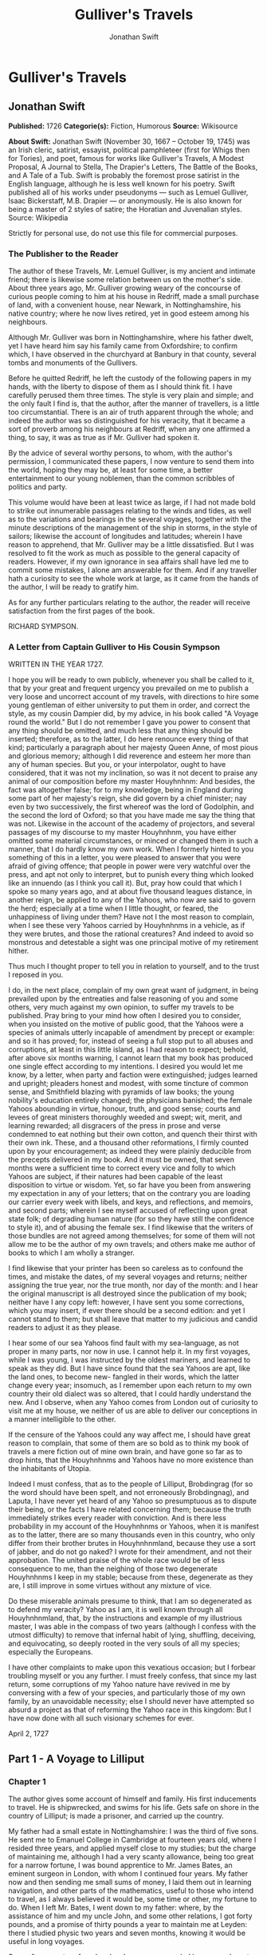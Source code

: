 #+TITLE: Gulliver's Travels
#+AUTHOR: Jonathan Swift

* Gulliver's Travels
** Jonathan Swift
   *Published:* 1726
   *Categorie(s):* Fiction, Humorous
   *Source:* Wikisource


   *About Swift:*
   Jonathan Swift (November 30, 1667 -- October 19, 1745) was an Irish cleric, satirist, essayist, political pamphleteer
   (first for Whigs then for Tories), and poet, famous for works like Gulliver's Travels, A Modest Proposal, A Journal to
   Stella, The Drapier's Letters, The Battle of the Books, and A Tale of a Tub. Swift is probably the foremost prose
   satirist in the English language, although he is less well known for his poetry. Swift published all of his works under
   pseudonyms --- such as Lemuel Gulliver, Isaac Bickerstaff, M.B. Drapier --- or anonymously. He is also known for being a
   master of 2 styles of satire; the Horatian and Juvenalian styles. Source: Wikipedia

   Strictly for personal use, do not use this file for commercial purposes.

*** The Publisher to the Reader

    The author of these Travels, Mr. Lemuel Gulliver, is my ancient and intimate friend; there is likewise some relation
    between us on the mother's side. About three years ago, Mr. Gulliver growing weary of the concourse of curious people
    coming to him at his house in Redriff, made a small purchase of land, with a convenient house, near Newark, in
    Nottinghamshire, his native country; where he now lives retired, yet in good esteem among his neighbours.

    Although Mr. Gulliver was born in Nottinghamshire, where his father dwelt, yet I have heard him say his family came from
    Oxfordshire; to confirm which, I have observed in the churchyard at Banbury in that county, several tombs and monuments
    of the Gullivers.

    Before he quitted Redriff, he left the custody of the following papers in my hands, with the liberty to dispose of them
    as I should think fit. I have carefully perused them three times. The style is very plain and simple; and the only fault
    I find is, that the author, after the manner of travellers, is a little too circumstantial. There is an air of truth
    apparent through the whole; and indeed the author was so distinguished for his veracity, that it became a sort of
    proverb among his neighbours at Redriff, when any one affirmed a thing, to say, it was as true as if Mr. Gulliver had
    spoken it.

    By the advice of several worthy persons, to whom, with the author's permission, I communicated these papers, I now
    venture to send them into the world, hoping they may be, at least for some time, a better entertainment to our young
    noblemen, than the common scribbles of politics and party.

    This volume would have been at least twice as large, if I had not made bold to strike out innumerable passages relating
    to the winds and tides, as well as to the variations and bearings in the several voyages, together with the minute
    descriptions of the management of the ship in storms, in the style of sailors; likewise the account of longitudes and
    latitudes; wherein I have reason to apprehend, that Mr. Gulliver may be a little dissatisfied. But I was resolved to fit
    the work as much as possible to the general capacity of readers. However, if my own ignorance in sea affairs shall have
    led me to commit some mistakes, I alone am answerable for them. And if any traveller hath a curiosity to see the whole
    work at large, as it came from the hands of the author, I will be ready to gratify him.

    As for any further particulars relating to the author, the reader will receive satisfaction from the first pages of the
    book.

    RICHARD SYMPSON.

*** A Letter from Captain Gulliver to His Cousin Sympson

    WRITTEN IN THE YEAR 1727.

    I hope you will be ready to own publicly, whenever you shall be called to it, that by your great and frequent urgency
    you prevailed on me to publish a very loose and uncorrect account of my travels, with directions to hire some young
    gentleman of either university to put them in order, and correct the style, as my cousin Dampier did, by my advice, in
    his book called "A Voyage round the world." But I do not remember I gave you power to consent that any thing should be
    omitted, and much less that any thing should be inserted; therefore, as to the latter, I do here renounce every thing of
    that kind; particularly a paragraph about her majesty Queen Anne, of most pious and glorious memory; although I did
    reverence and esteem her more than any of human species. But you, or your interpolator, ought to have considered, that
    it was not my inclination, so was it not decent to praise any animal of our composition before my master Houyhnhnm: And
    besides, the fact was altogether false; for to my knowledge, being in England during some part of her majesty's reign,
    she did govern by a chief minister; nay even by two successively, the first whereof was the lord of Godolphin, and the
    second the lord of Oxford; so that you have made me say the thing that was not. Likewise in the account of the academy
    of projectors, and several passages of my discourse to my master Houyhnhnm, you have either omitted some material
    circumstances, or minced or changed them in such a manner, that I do hardly know my own work. When I formerly hinted to
    you something of this in a letter, you were pleased to answer that you were afraid of giving offence; that people in
    power were very watchful over the press, and apt not only to interpret, but to punish every thing which looked like an
    innuendo (as I think you call it). But, pray how could that which I spoke so many years ago, and at about five thousand
    leagues distance, in another reign, be applied to any of the Yahoos, who now are said to govern the herd; especially at
    a time when I little thought, or feared, the unhappiness of living under them? Have not I the most reason to complain,
    when I see these very Yahoos carried by Houyhnhnms in a vehicle, as if they were brutes, and those the rational
    creatures? And indeed to avoid so monstrous and detestable a sight was one principal motive of my retirement hither.

    Thus much I thought proper to tell you in relation to yourself, and to the trust I reposed in you.

    I do, in the next place, complain of my own great want of judgment, in being prevailed upon by the entreaties and false
    reasoning of you and some others, very much against my own opinion, to suffer my travels to be published. Pray bring to
    your mind how often I desired you to consider, when you insisted on the motive of public good, that the Yahoos were a
    species of animals utterly incapable of amendment by precept or example: and so it has proved; for, instead of seeing a
    full stop put to all abuses and corruptions, at least in this little island, as I had reason to expect; behold, after
    above six months warning, I cannot learn that my book has produced one single effect according to my intentions. I
    desired you would let me know, by a letter, when party and faction were extinguished; judges learned and upright;
    pleaders honest and modest, with some tincture of common sense, and Smithfield blazing with pyramids of law books; the
    young nobility's education entirely changed; the physicians banished; the female Yahoos abounding in virtue, honour,
    truth, and good sense; courts and levees of great ministers thoroughly weeded and swept; wit, merit, and learning
    rewarded; all disgracers of the press in prose and verse condemned to eat nothing but their own cotton, and quench their
    thirst with their own ink. These, and a thousand other reformations, I firmly counted upon by your encouragement; as
    indeed they were plainly deducible from the precepts delivered in my book. And it must be owned, that seven months were
    a sufficient time to correct every vice and folly to which Yahoos are subject, if their natures had been capable of the
    least disposition to virtue or wisdom. Yet, so far have you been from answering my expectation in any of your letters;
    that on the contrary you are loading our carrier every week with libels, and keys, and reflections, and memoirs, and
    second parts; wherein I see myself accused of reflecting upon great state folk; of degrading human nature (for so they
    have still the confidence to style it), and of abusing the female sex. I find likewise that the writers of those bundles
    are not agreed among themselves; for some of them will not allow me to be the author of my own travels; and others make
    me author of books to which I am wholly a stranger.

    I find likewise that your printer has been so careless as to confound the times, and mistake the dates, of my several
    voyages and returns; neither assigning the true year, nor the true month, nor day of the month: and I hear the original
    manuscript is all destroyed since the publication of my book; neither have I any copy left: however, I have sent you
    some corrections, which you may insert, if ever there should be a second edition: and yet I cannot stand to them; but
    shall leave that matter to my judicious and candid readers to adjust it as they please.

    I hear some of our sea Yahoos find fault with my sea-language, as not proper in many parts, nor now in use. I cannot
    help it. In my first voyages, while I was young, I was instructed by the oldest mariners, and learned to speak as they
    did. But I have since found that the sea Yahoos are apt, like the land ones, to become new- fangled in their words,
    which the latter change every year; insomuch, as I remember upon each return to my own country their old dialect was so
    altered, that I could hardly understand the new. And I observe, when any Yahoo comes from London out of curiosity to
    visit me at my house, we neither of us are able to deliver our conceptions in a manner intelligible to the other.

    If the censure of the Yahoos could any way affect me, I should have great reason to complain, that some of them are so
    bold as to think my book of travels a mere fiction out of mine own brain, and have gone so far as to drop hints, that
    the Houyhnhnms and Yahoos have no more existence than the inhabitants of Utopia.

    Indeed I must confess, that as to the people of Lilliput, Brobdingrag (for so the word should have been spelt, and not
    erroneously Brobdingnag), and Laputa, I have never yet heard of any Yahoo so presumptuous as to dispute their being, or
    the facts I have related concerning them; because the truth immediately strikes every reader with conviction. And is
    there less probability in my account of the Houyhnhnms or Yahoos, when it is manifest as to the latter, there are so
    many thousands even in this country, who only differ from their brother brutes in Houyhnhnmland, because they use a sort
    of jabber, and do not go naked? I wrote for their amendment, and not their approbation. The united praise of the whole
    race would be of less consequence to me, than the neighing of those two degenerate Houyhnhnms I keep in my stable;
    because from these, degenerate as they are, I still improve in some virtues without any mixture of vice.

    Do these miserable animals presume to think, that I am so degenerated as to defend my veracity? Yahoo as I am, it is
    well known through all Houyhnhnmland, that, by the instructions and example of my illustrious master, I was able in the
    compass of two years (although I confess with the utmost difficulty) to remove that infernal habit of lying, shuffling,
    deceiving, and equivocating, so deeply rooted in the very souls of all my species; especially the Europeans.

    I have other complaints to make upon this vexatious occasion; but I forbear troubling myself or you any further. I must
    freely confess, that since my last return, some corruptions of my Yahoo nature have revived in me by conversing with a
    few of your species, and particularly those of my own family, by an unavoidable necessity; else I should never have
    attempted so absurd a project as that of reforming the Yahoo race in this kingdom: But I have now done with all such
    visionary schemes for ever.

    April 2, 1727

** Part 1 - A Voyage to Lilliput
*** Chapter 1

    The author gives some account of himself and family. His first inducements to travel. He is shipwrecked, and swims for
    his life. Gets safe on shore in the country of Lilliput; is made a prisoner, and carried up the country.

    My father had a small estate in Nottinghamshire: I was the third of five sons. He sent me to Emanuel College in
    Cambridge at fourteen years old, where I resided three years, and applied myself close to my studies; but the charge of
    maintaining me, although I had a very scanty allowance, being too great for a narrow fortune, I was bound apprentice to
    Mr. James Bates, an eminent surgeon in London, with whom I continued four years. My father now and then sending me small
    sums of money, I laid them out in learning navigation, and other parts of the mathematics, useful to those who intend to
    travel, as I always believed it would be, some time or other, my fortune to do. When I left Mr. Bates, I went down to my
    father: where, by the assistance of him and my uncle John, and some other relations, I got forty pounds, and a promise
    of thirty pounds a year to maintain me at Leyden: there I studied physic two years and seven months, knowing it would be
    useful in long voyages.

    Soon after my return from Leyden, I was recommended by my good master, Mr. Bates, to be surgeon to the Swallow, Captain
    Abraham Pannel, commander; with whom I continued three years and a half, making a voyage or two into the Levant, and
    some other parts. When I came back I resolved to settle in London; to which Mr. Bates, my master, encouraged me, and by
    him I was recommended to several patients. I took part of a small house in the Old Jewry; and being advised to alter my
    condition, I married Mrs. Mary Burton, second daughter to Mr. Edmund Burton, hosier, in Newgate-street, with whom I
    received four hundred pounds for a portion.

    But my good master Bates dying in two years after, and I having few friends, my business began to fail; for my
    conscience would not suffer me to imitate the bad practice of too many among my brethren. Having therefore consulted
    with my wife, and some of my acquaintance, I determined to go again to sea. I was surgeon successively in two ships, and
    made several voyages, for six years, to the East and West Indies, by which I got some addition to my fortune. My hours
    of leisure I spent in reading the best authors, ancient and modern, being always provided with a good number of books;
    and when I was ashore, in observing the manners and dispositions of the people, as well as learning their language;
    wherein I had a great facility, by the strength of my memory.

    The last of these voyages not proving very fortunate, I grew weary of the sea, and intended to stay at home with my wife
    and family. I removed from the Old Jewry to Fetter Lane, and from thence to Wapping, hoping to get business among the
    sailors; but it would not turn to account. After three years expectation that things would mend, I accepted an
    advantageous offer from Captain William Prichard, master of the Antelope, who was making a voyage to the South Sea. We
    set sail from Bristol, May 4, 1699, and our voyage was at first very prosperous.

    It would not be proper, for some reasons, to trouble the reader with the particulars of our adventures in those seas;
    let it suffice to inform him, that in our passage from thence to the East Indies, we were driven by a violent storm to
    the north-west of Van Diemen's Land. By an observation, we found ourselves in the latitude of 30 degrees 2 minutes
    south. Twelve of our crew were dead by immoderate labour and ill food; the rest were in a very weak condition. On the
    5th of November, which was the beginning of summer in those parts, the weather being very hazy, the seamen spied a rock
    within half a cable's length of the ship; but the wind was so strong, that we were driven directly upon it, and
    immediately split. Six of the crew, of whom I was one, having let down the boat into the sea, made a shift to get clear
    of the ship and the rock. We rowed, by my computation, about three leagues, till we were able to work no longer, being
    already spent with labour while we were in the ship. We therefore trusted ourselves to the mercy of the waves, and in
    about half an hour the boat was overset by a sudden flurry from the north. What became of my companions in the boat, as
    well as of those who escaped on the rock, or were left in the vessel, I cannot tell; but conclude they were all lost.
    For my own part, I swam as fortune directed me, and was pushed forward by wind and tide. I often let my legs drop, and
    could feel no bottom; but when I was almost gone, and able to struggle no longer, I found myself within my depth; and by
    this time the storm was much abated. The declivity was so small, that I walked near a mile before I got to the shore,
    which I conjectured was about eight o'clock in the evening. I then advanced forward near half a mile, but could not
    discover any sign of houses or inhabitants; at least I was in so weak a condition, that I did not observe them. I was
    extremely tired, and with that, and the heat of the weather, and about half a pint of brandy that I drank as I left the
    ship, I found myself much inclined to sleep. I lay down on the grass, which was very short and soft, where I slept
    sounder than ever I remembered to have done in my life, and, as I reckoned, about nine hours; for when I awaked, it was
    just day-light. I attempted to rise, but was not able to stir: for, as I happened to lie on my back, I found my arms and
    legs were strongly fastened on each side to the ground; and my hair, which was long and thick, tied down in the same
    manner. I likewise felt several slender ligatures across my body, from my arm-pits to my thighs. I could only look
    upwards; the sun began to grow hot, and the light offended my eyes. I heard a confused noise about me; but in the
    posture I lay, could see nothing except the sky. In a little time I felt something alive moving on my left leg, which
    advancing gently forward over my breast, came almost up to my chin; when, bending my eyes downwards as much as I could,
    I perceived it to be a human creature not six inches high, with a bow and arrow in his hands, and a quiver at his back.
    In the mean time, I felt at least forty more of the same kind (as I conjectured) following the first. I was in the
    utmost astonishment, and roared so loud, that they all ran back in a fright; and some of them, as I was afterwards told,
    were hurt with the falls they got by leaping from my sides upon the ground. However, they soon returned, and one of
    them, who ventured so far as to get a full sight of my face, lifting up his hands and eyes by way of admiration, cried
    out in a shrill but distinct voice, Hekinah degul: the others repeated the same words several times, but then I knew not
    what they meant. I lay all this while, as the reader may believe, in great uneasiness. At length, struggling to get
    loose, I had the fortune to break the strings, and wrench out the pegs that fastened my left arm to the ground; for, by
    lifting it up to my face, I discovered the methods they had taken to bind me, and at the same time with a violent pull,
    which gave me excessive pain, I a little loosened the strings that tied down my hair on the left side, so that I was
    just able to turn my head about two inches. But the creatures ran off a second time, before I could seize them;
    whereupon there was a great shout in a very shrill accent, and after it ceased I heard one of them cry aloud Tolgo
    phonac; when in an instant I felt above a hundred arrows discharged on my left hand, which, pricked me like so many
    needles; and besides, they shot another flight into the air, as we do bombs in Europe, whereof many, I suppose, fell on
    my body, (though I felt them not), and some on my face, which I immediately covered with my left hand. When this shower
    of arrows was over, I fell a groaning with grief and pain; and then striving again to get loose, they discharged another
    volley larger than the first, and some of them attempted with spears to stick me in the sides; but by good luck I had on
    a buff jerkin, which they could not pierce. I thought it the most prudent method to lie still, and my design was to
    continue so till night, when, my left hand being already loose, I could easily free myself: and as for the inhabitants,
    I had reason to believe I might be a match for the greatest army they could bring against me, if they were all of the
    same size with him that I saw. But fortune disposed otherwise of me. When the people observed I was quiet, they
    discharged no more arrows; but, by the noise I heard, I knew their numbers increased; and about four yards from me, over
    against my right ear, I heard a knocking for above an hour, like that of people at work; when turning my head that way,
    as well as the pegs and strings would permit me, I saw a stage erected about a foot and a half from the ground, capable
    of holding four of the inhabitants, with two or three ladders to mount it: from whence one of them, who seemed to be a
    person of quality, made me a long speech, whereof I understood not one syllable. But I should have mentioned, that
    before the principal person began his oration, he cried out three times, Langro dehul san (these words and the former
    were afterwards repeated and explained to me); whereupon, immediately, about fifty of the inhabitants came and cut the
    strings that fastened the left side of my head, which gave me the liberty of turning it to the right, and of observing
    the person and gesture of him that was to speak.

    He appeared to be of a middle age, and taller than any of the other three who attended him, whereof one was a page that
    held up his train, and seemed to be somewhat longer than my middle finger; the other two stood one on each side to
    support him. He acted every part of an orator, and I could observe many periods of threatenings, and others of promises,
    pity, and kindness. I answered in a few words, but in the most submissive manner, lifting up my left hand, and both my
    eyes to the sun, as calling him for a witness; and being almost famished with hunger, having not eaten a morsel for some
    hours before I left the ship, I found the demands of nature so strong upon me, that I could not forbear showing my
    impatience (perhaps against the strict rules of decency) by putting my finger frequently to my mouth, to signify that I
    wanted food. The hurgo (for so they call a great lord, as I afterwards learnt) understood me very well. He descended
    from the stage, and commanded that several ladders should be applied to my sides, on which above a hundred of the
    inhabitants mounted and walked towards my mouth, laden with baskets full of meat, which had been provided and sent
    thither by the king's orders, upon the first intelligence he received of me. I observed there was the flesh of several
    animals, but could not distinguish them by the taste. There were shoulders, legs, and loins, shaped like those of
    mutton, and very well dressed, but smaller than the wings of a lark. I ate them by two or three at a mouthful, and took
    three loaves at a time, about the bigness of musket bullets.

    They supplied me as fast as they could, showing a thousand marks of wonder and astonishment at my bulk and appetite. I
    then made another sign, that I wanted drink. They found by my eating that a small quantity would not suffice me; and
    being a most ingenious people, they slung up, with great dexterity, one of their largest hogsheads, then rolled it
    towards my hand, and beat out the top; I drank it off at a draught, which I might well do, for it did not hold half a
    pint, and tasted like a small wine of Burgundy, but much more delicious. They brought me a second hogshead, which I
    drank in the same manner, and made signs for more; but they had none to give me. When I had performed these wonders,
    they shouted for joy, and danced upon my breast, repeating several times as they did at first, Hekinah degul. They made
    me a sign that I should throw down the two hogsheads, but first warning the people below to stand out of the way, crying
    aloud, Borach mevolah; and when they saw the vessels in the air, there was a universal shout of Hekinah degul. I confess
    I was often tempted, while they were passing backwards and forwards on my body, to seize forty or fifty of the first
    that came in my reach, and dash them against the ground. But the remembrance of what I had felt, which probably might
    not be the worst they could do, and the promise of honour I made them---for so I interpreted my submissive
    behaviour---soon drove out these imaginations. Besides, I now considered myself as bound by the laws of hospitality, to
    a people who had treated me with so much expense and magnificence. However, in my thoughts I could not sufficiently
    wonder at the intrepidity of these diminutive mortals, who durst venture to mount and walk upon my body, while one of my
    hands was at liberty, without trembling at the very sight of so prodigious a creature as I must appear to them. After
    some time, when they observed that I made no more demands for meat, there appeared before me a person of high rank from
    his imperial majesty. His excellency, having mounted on the small of my right leg, advanced forwards up to my face, with
    about a dozen of his retinue; and producing his credentials under the signet royal, which he applied close to my eyes,
    spoke about ten minutes without any signs of anger, but with a kind of determinate resolution, often pointing forwards,
    which, as I afterwards found, was towards the capital city, about half a mile distant; whither it was agreed by his
    majesty in council that I must be conveyed. I answered in few words, but to no purpose, and made a sign with my hand
    that was loose, putting it to the other (but over his excellency's head for fear of hurting him or his train) and then
    to my own head and body, to signify that I desired my liberty. It appeared that he understood me well enough, for he
    shook his head by way of disapprobation, and held his hand in a posture to show that I must be carried as a prisoner.
    However, he made other signs to let me understand that I should have meat and drink enough, and very good treatment.
    Whereupon I once more thought of attempting to break my bonds; but again, when I felt the smart of their arrows upon my
    face and hands, which were all in blisters, and many of the darts still sticking in them, and observing likewise that
    the number of my enemies increased, I gave tokens to let them know that they might do with me what they pleased. Upon
    this, the hurgo and his train withdrew, with much civility and cheerful countenances. Soon after I heard a general
    shout, with frequent repetitions of the words Peplom selan; and I felt great numbers of people on my left side relaxing
    the cords to such a degree, that I was able to turn upon my right, and to ease myself with making water; which I very
    plentifully did, to the great astonishment of the people; who, conjecturing by my motion what I was going to do,
    immediately opened to the right and left on that side, to avoid the torrent, which fell with such noise and violence
    from me. But before this, they had daubed my face and both my hands with a sort of ointment, very pleasant to the smell,
    which, in a few minutes, removed all the smart of their arrows. These circumstances, added to the refreshment I had
    received by their victuals and drink, which were very nourishing, disposed me to sleep. I slept about eight hours, as I
    was afterwards assured; and it was no wonder, for the physicians, by the emperor's order, had mingled a sleepy potion in
    the hogsheads of wine.

    It seems, that upon the first moment I was discovered sleeping on the ground, after my landing, the emperor had early
    notice of it by an express; and determined in council, that I should be tied in the manner I have related, (which was
    done in the night while I slept;) that plenty of meat and drink should be sent to me, and a machine prepared to carry me
    to the capital city.

    This resolution perhaps may appear very bold and dangerous, and I am confident would not be imitated by any prince in
    Europe on the like occasion. However, in my opinion, it was extremely prudent, as well as generous: for, supposing these
    people had endeavoured to kill me with their spears and arrows, while I was asleep, I should certainly have awaked with
    the first sense of smart, which might so far have roused my rage and strength, as to have enabled me to break the
    strings wherewith I was tied; after which, as they were not able to make resistance, so they could expect no mercy.

    These people are most excellent mathematicians, and arrived to a great perfection in mechanics, by the countenance and
    encouragement of the emperor, who is a renowned patron of learning. This prince has several machines fixed on wheels,
    for the carriage of trees and other great weights. He often builds his largest men of war, whereof some are nine feet
    long, in the woods where the timber grows, and has them carried on these engines three or four hundred yards to the sea.
    Five hundred carpenters and engineers were immediately set at work to prepare the greatest engine they had. It was a
    frame of wood raised three inches from the ground, about seven feet long, and four wide, moving upon twenty-two wheels.
    The shout I heard was upon the arrival of this engine, which, it seems, set out in four hours after my landing. It was
    brought parallel to me, as I lay. But the principal difficulty was to raise and place me in this vehicle. Eighty poles,
    each of one foot high, were erected for this purpose, and very strong cords, of the bigness of packthread, were fastened
    by hooks to many bandages, which the workmen had girt round my neck, my hands, my body, and my legs. Nine hundred of the
    strongest men were employed to draw up these cords, by many pulleys fastened on the poles; and thus, in less than three
    hours, I was raised and slung into the engine, and there tied fast. All this I was told; for, while the operation was
    performing, I lay in a profound sleep, by the force of that soporiferous medicine infused into my liquor. Fifteen
    hundred of the emperor's largest horses, each about four inches and a half high, were employed to draw me towards the
    metropolis, which, as I said, was half a mile distant.

    About four hours after we began our journey, I awaked by a very ridiculous accident; for the carriage being stopped a
    while, to adjust something that was out of order, two or three of the young natives had the curiosity to see how I
    looked when I was asleep; they climbed up into the engine, and advancing very softly to my face, one of them, an officer
    in the guards, put the sharp end of his half-pike a good way up into my left nostril, which tickled my nose like a
    straw, and made me sneeze violently; whereupon they stole off unperceived, and it was three weeks before I knew the
    cause of my waking so suddenly. We made a long march the remaining part of the day, and, rested at night with five
    hundred guards on each side of me, half with torches, and half with bows and arrows, ready to shoot me if I should offer
    to stir. The next morning at sun-rise we continued our march, and arrived within two hundred yards of the city gates
    about noon. The emperor, and all his court, came out to meet us; but his great officers would by no means suffer his
    majesty to endanger his person by mounting on my body.

    At the place where the carriage stopped there stood an ancient temple, esteemed to be the largest in the whole kingdom;
    which, having been polluted some years before by an unnatural murder, was, according to the zeal of those people, looked
    upon as profane, and therefore had been applied to common use, and all the ornaments and furniture carried away. In this
    edifice it was determined I should lodge. The great gate fronting to the north was about four feet high, and almost two
    feet wide, through which I could easily creep. On each side of the gate was a small window, not above six inches from
    the ground: into that on the left side, the king's smith conveyed fourscore and eleven chains, like those that hang to a
    lady's watch in Europe, and almost as large, which were locked to my left leg with six-and-thirty padlocks. Over against
    this temple, on the other side of the great highway, at twenty feet distance, there was a turret at least five feet
    high. Here the emperor ascended, with many principal lords of his court, to have an opportunity of viewing me, as I was
    told, for I could not see them. It was reckoned that above a hundred thousand inhabitants came out of the town upon the
    same errand; and, in spite of my guards, I believe there could not be fewer than ten thousand at several times, who
    mounted my body by the help of ladders. But a proclamation was soon issued, to forbid it upon pain of death. When the
    workmen found it was impossible for me to break loose, they cut all the strings that bound me; whereupon I rose up, with
    as melancholy a disposition as ever I had in my life. But the noise and astonishment of the people, at seeing me rise
    and walk, are not to be expressed. The chains that held my left leg were about two yards long, and gave me not only the
    liberty of walking backwards and forwards in a semicircle, but, being fixed within four inches of the gate, allowed me
    to creep in, and lie at my full length in the temple.

*** Chapter 2


    The emperor of Lilliput, attended by several of the nobility, comes to see the author in his confinement. The emperor's
    person and habit described. Learned men appointed to teach the author their language. He gains favour by his mild
    disposition. His pockets are searched, and his sword and pistols taken from him.

    When I found myself on my feet, I looked about me, and must confess I never beheld a more entertaining prospect. The
    country around appeared like a continued garden, and the enclosed fields, which were generally forty feet square,
    resembled so many beds of flowers. These fields were intermingled with woods of half a stang, (1) and the tallest trees,
    as I could judge, appeared to be seven feet high. I viewed the town on my left hand, which looked like the painted scene
    of a city in a theatre.

    I had been for some hours extremely pressed by the necessities of nature; which was no wonder, it being almost two days
    since I had last disburdened myself. I was under great difficulties between urgency and shame. The best expedient I
    could think of, was to creep into my house, which I accordingly did; and shutting the gate after me, I went as far as
    the length of my chain would suffer, and discharged my body of that uneasy load. But this was the only time I was ever
    guilty of so uncleanly an action; for which I cannot but hope the candid reader will give some allowance, after he has
    maturely and impartially considered my case, and the distress I was in. From this time my constant practice was, as soon
    as I rose, to perform that business in open air, at the full extent of my chain; and due care was taken every morning
    before company came, that the offensive matter should be carried off in wheel-barrows, by two servants appointed for
    that purpose. I would not have dwelt so long upon a circumstance that, perhaps, at first sight, may appear not very
    momentous, if I had not thought it necessary to justify my character, in point of cleanliness, to the world; which, I am
    told, some of my maligners have been pleased, upon this and other occasions, to call in question.

    When this adventure was at an end, I came back out of my house, having occasion for fresh air. The emperor was already
    descended from the tower, and advancing on horse-back towards me, which had like to have cost him dear; for the beast,
    though very well trained, yet wholly unused to such a sight, which appeared as if a mountain moved before him, reared up
    on its hinder feet: but that prince, who is an excellent horseman, kept his seat, till his attendants ran in, and held
    the bridle, while his majesty had time to dismount. When he alighted, he surveyed me round with great admiration; but
    kept beyond the length of my chain. He ordered his cooks and butlers, who were already prepared, to give me victuals and
    drink, which they pushed forward in a sort of vehicles upon wheels, till I could reach them. I took these vehicles and
    soon emptied them all; twenty of them were filled with meat, and ten with liquor; each of the former afforded me two or
    three good mouthfuls; and I emptied the liquor of ten vessels, which was contained in earthen vials, into one vehicle,
    drinking it off at a draught; and so I did with the rest. The empress, and young princes of the blood of both sexes,
    attended by many ladies, sat at some distance in their chairs; but upon the accident that happened to the emperor's
    horse, they alighted, and came near his person, which I am now going to describe. He is taller by almost the breadth of
    my nail, than any of his court; which alone is enough to strike an awe into the beholders.

    His features are strong and masculine, with an Austrian lip and arched nose, his complexion olive, his countenance
    erect, his body and limbs well proportioned, all his motions graceful, and his deportment majestic. He was then past his
    prime, being twenty-eight years and three quarters old, of which he had reigned about seven in great felicity, and
    generally victorious. For the better convenience of beholding him, I lay on my side, so that my face was parallel to
    his, and he stood but three yards off: however, I have had him since many times in my hand, and therefore cannot be
    deceived in the description. His dress was very plain and simple, and the fashion of it between the Asiatic and the
    European; but he had on his head a light helmet of gold, adorned with jewels, and a plume on the crest. He held his
    sword drawn in his hand to defend himself, if I should happen to break loose; it was almost three inches long; the hilt
    and scabbard were gold enriched with diamonds. His voice was shrill, but very clear and articulate; and I could
    distinctly hear it when I stood up. The ladies and courtiers were all most magnificently clad; so that the spot they
    stood upon seemed to resemble a petticoat spread upon the ground, embroidered with figures of gold and silver. His
    imperial majesty spoke often to me, and I returned answers: but neither of us could understand a syllable. There were
    several of his priests and lawyers present (as I conjectured by their habits), who were commanded to address themselves
    to me; and I spoke to them in as many languages as I had the least smattering of, which were High and Low Dutch, Latin,
    French, Spanish, Italian, and Lingua Franca, but all to no purpose. After about two hours the court retired, and I was
    left with a strong guard, to prevent the impertinence, and probably the malice of the rabble, who were very impatient to
    crowd about me as near as they durst; and some of them had the impudence to shoot their arrows at me, as I sat on the
    ground by the door of my house, whereof one very narrowly missed my left eye. But the colonel ordered six of the
    ringleaders to be seized, and thought no punishment so proper as to deliver them bound into my hands; which some of his
    soldiers accordingly did, pushing them forward with the butt-ends of their pikes into my reach. I took them all in my
    right hand, put five of them into my coat-pocket; and as to the sixth, I made a countenance as if I would eat him alive.
    The poor man squalled terribly, and the colonel and his officers were in much pain, especially when they saw me take out
    my penknife: but I soon put them out of fear; for, looking mildly, and immediately cutting the strings he was bound
    with, I set him gently on the ground, and away he ran. I treated the rest in the same manner, taking them one by one out
    of my pocket; and I observed both the soldiers and people were highly delighted at this mark of my clemency, which was
    represented very much to my advantage at court.

    Towards night I got with some difficulty into my house, where I lay on the ground, and continued to do so about a
    fortnight; during which time, the emperor gave orders to have a bed prepared for me. Six hundred beds of the common
    measure were brought in carriages, and worked up in my house; a hundred and fifty of their beds, sewn together, made up
    the breadth and length; and these were four double: which, however, kept me but very indifferently from the hardness of
    the floor, that was of smooth stone. By the same computation, they provided me with sheets, blankets, and coverlets,
    tolerable enough for one who had been so long inured to hardships.

    As the news of my arrival spread through the kingdom, it brought prodigious numbers of rich, idle, and curious people to
    see me; so that the villages were almost emptied; and great neglect of tillage and household affairs must have ensued,
    if his imperial majesty had not provided, by several proclamations and orders of state, against this inconveniency. He
    directed that those who had already beheld me should return home, and not presume to come within fifty yards of my
    house, without license from the court; whereby the secretaries of state got considerable fees.

    In the mean time the emperor held frequent councils, to debate what course should be taken with me; and I was afterwards
    assured by a particular friend, a person of great quality, who was as much in the secret as any, that the court was
    under many difficulties concerning me. They apprehended my breaking loose; that my diet would be very expensive, and
    might cause a famine. Sometimes they determined to starve me; or at least to shoot me in the face and hands with
    poisoned arrows, which would soon despatch me; but again they considered, that the stench of so large a carcass might
    produce a plague in the metropolis, and probably spread through the whole kingdom. In the midst of these consultations,
    several officers of the army went to the door of the great council-chamber, and two of them being admitted, gave an
    account of my behaviour to the six criminals above-mentioned; which made so favourable an impression in the breast of
    his majesty and the whole board, in my behalf, that an imperial commission was issued out, obliging all the villages,
    nine hundred yards round the city, to deliver in every morning six beeves, forty sheep, and other victuals for my
    sustenance; together with a proportionable quantity of bread, and wine, and other liquors; for the due payment of which,
    his majesty gave assignments upon his treasury:---for this prince lives chiefly upon his own demesnes; seldom, except
    upon great occasions, raising any subsidies upon his subjects, who are bound to attend him in his wars at their own
    expense. An establishment was also made of six hundred persons to be my domestics, who had board-wages allowed for their
    maintenance, and tents built for them very conveniently on each side of my door. It was likewise ordered, that three
    hundred tailors should make me a suit of clothes, after the fashion of the country; that six of his majesty's greatest
    scholars should be employed to instruct me in their language; and lastly, that the emperor's horses, and those of the
    nobility and troops of guards, should be frequently exercised in my sight, to accustom themselves to me. All these
    orders were duly put in execution; and in about three weeks I made a great progress in learning their language; during
    which time the emperor frequently honoured me with his visits, and was pleased to assist my masters in teaching me. We
    began already to converse together in some sort; and the first words I learnt, were to express my desire "that he would
    please give me my liberty;" which I every day repeated on my knees. His answer, as I could comprehend it, was, "that
    this must be a work of time, not to be thought on without the advice of his council, and that first I must LUMOS KELMIN
    PESSO DESMAR LON EMPOSO;" that is, swear a peace with him and his kingdom. However, that I should be used with all
    kindness. And he advised me to "acquire, by my patience and discreet behaviour, the good opinion of himself and his
    subjects." He desired "I would not take it ill, if he gave orders to certain proper officers to search me; for probably
    I might carry about me several weapons, which must needs be dangerous things, if they answered the bulk of so prodigious
    a person." I said, "His majesty should be satisfied; for I was ready to strip myself, and turn up my pockets before
    him." This I delivered part in words, and part in signs. He replied, "that, by the laws of the kingdom, I must be
    searched by two of his officers; that he knew this could not be done without my consent and assistance; and he had so
    good an opinion of my generosity and justice, as to trust their persons in my hands; that whatever they took from me,
    should be returned when I left the country, or paid for at the rate which I would set upon them." I took up the two
    officers in my hands, put them first into my coat-pockets, and then into every other pocket about me, except my two
    fobs, and another secret pocket, which I had no mind should be searched, wherein I had some little necessaries that were
    of no consequence to any but myself. In one of my fobs there was a silver watch, and in the other a small quantity of
    gold in a purse. These gentlemen, having pen, ink, and paper, about them, made an exact inventory of every thing they
    saw; and when they had done, desired I would set them down, that they might deliver it to the emperor. This inventory I
    afterwards translated into English, and is, word for word, as follows:

    "IMPRIMIS, In the right coat-pocket of the great man-mountain" (for so I interpret the words QUINBUS FLESTRIN,) "after
    the strictest search, we found only one great piece of coarse-cloth, large enough to be a foot-cloth for your majesty's
    chief room of state. In the left pocket we saw a huge silver chest, with a cover of the same metal, which we, the
    searchers, were not able to lift. We desired it should be opened, and one of us stepping into it, found himself up to
    the mid leg in a sort of dust, some part whereof flying up to our faces set us both a sneezing for several times
    together. In his right waistcoat-pocket we found a prodigious bundle of white thin substances, folded one over another,
    about the bigness of three men, tied with a strong cable, and marked with black figures; which we humbly conceive to be
    writings, every letter almost half as large as the palm of our hands. In the left there was a sort of engine, from the
    back of which were extended twenty long poles, resembling the pallisados before your majesty's court: wherewith we
    conjecture the man-mountain combs his head; for we did not always trouble him with questions, because we found it a
    great difficulty to make him understand us. In the large pocket, on the right side of his middle cover" (so I translate
    the word RANFULO, by which they meant my breeches,) "we saw a hollow pillar of iron, about the length of a man, fastened
    to a strong piece of timber larger than the pillar; and upon one side of the pillar, were huge pieces of iron sticking
    out, cut into strange figures, which we know not what to make of. In the left pocket, another engine of the same kind.
    In the smaller pocket on the right side, were several round flat pieces of white and red metal, of different bulk; some
    of the white, which seemed to be silver, were so large and heavy, that my comrade and I could hardly lift them. In the
    left pocket were two black pillars irregularly shaped: we could not, without difficulty, reach the top of them, as we
    stood at the bottom of his pocket. One of them was covered, and seemed all of a piece: but at the upper end of the other
    there appeared a white round substance, about twice the bigness of our heads. Within each of these was enclosed a
    prodigious plate of steel; which, by our orders, we obliged him to show us, because we apprehended they might be
    dangerous engines. He took them out of their cases, and told us, that in his own country his practice was to shave his
    beard with one of these, and cut his meat with the other. There were two pockets which we could not enter: these he
    called his fobs; they were two large slits cut into the top of his middle cover, but squeezed close by the pressure of
    his belly. Out of the right fob hung a great silver chain, with a wonderful kind of engine at the bottom. We directed
    him to draw out whatever was at the end of that chain; which appeared to be a globe, half silver, and half of some
    transparent metal; for, on the transparent side, we saw certain strange figures circularly drawn, and though we could
    touch them, till we found our fingers stopped by the lucid substance. He put this engine into our ears, which made an
    incessant noise, like that of a water-mill: and we conjecture it is either some unknown animal, or the god that he
    worships; but we are more inclined to the latter opinion, because he assured us, (if we understood him right, for he
    expressed himself very imperfectly) that he seldom did any thing without consulting it. He called it his oracle, and
    said, it pointed out the time for every action of his life. From the left fob he took out a net almost large enough for
    a fisherman, but contrived to open and shut like a purse, and served him for the same use: we found therein several
    massy pieces of yellow metal, which, if they be real gold, must be of immense value.

    "Having thus, in obedience to your majesty's commands, diligently searched all his pockets, we observed a girdle about
    his waist made of the hide of some prodigious animal, from which, on the left side, hung a sword of the length of five
    men; and on the right, a bag or pouch divided into two cells, each cell capable of holding three of your majesty's
    subjects. In one of these cells were several globes, or balls, of a most ponderous metal, about the bigness of our
    heads, and requiring a strong hand to lift them: the other cell contained a heap of certain black grains, but of no
    great bulk or weight, for we could hold above fifty of them in the palms of our hands.

    "This is an exact inventory of what we found about the body of the man-mountain, who used us with great civility, and
    due respect to your majesty's commission. Signed and sealed on the fourth day of the eighty-ninth moon of your majesty's
    auspicious reign.

    CLEFRIN FRELOCK, MARSI FRELOCK."

    When this inventory was read over to the emperor, he directed me, although in very gentle terms, to deliver up the
    several particulars. He first called for my scimitar, which I took out, scabbard and all. In the mean time he ordered
    three thousand of his choicest troops (who then attended him) to surround me at a distance, with their bows and arrows
    just ready to discharge; but I did not observe it, for mine eyes were wholly fixed upon his majesty. He then desired me
    to draw my scimitar, which, although it had got some rust by the sea water, was, in most parts, exceeding bright. I did
    so, and immediately all the troops gave a shout between terror and surprise; for the sun shone clear, and the reflection
    dazzled their eyes, as I waved the scimitar to and fro in my hand. His majesty, who is a most magnanimous prince, was
    less daunted than I could expect: he ordered me to return it into the scabbard, and cast it on the ground as gently as I
    could, about six feet from the end of my chain. The next thing he demanded was one of the hollow iron pillars; by which
    he meant my pocket pistols. I drew it out, and at his desire, as well as I could, expressed to him the use of it; and
    charging it only with powder, which, by the closeness of my pouch, happened to escape wetting in the sea (an
    inconvenience against which all prudent mariners take special care to provide,) I first cautioned the emperor not to be
    afraid, and then I let it off in the air. The astonishment here was much greater than at the sight of my scimitar.
    Hundreds fell down as if they had been struck dead; and even the emperor, although he stood his ground, could not
    recover himself for some time. I delivered up both my pistols in the same manner as I had done my scimitar, and then my
    pouch of powder and bullets; begging him that the former might be kept from fire, for it would kindle with the smallest
    spark, and blow up his imperial palace into the air. I likewise delivered up my watch, which the emperor was very
    curious to see, and commanded two of his tallest yeomen of the guards to bear it on a pole upon their shoulders, as
    draymen in England do a barrel of ale. He was amazed at the continual noise it made, and the motion of the minute-hand,
    which he could easily discern; for their sight is much more acute than ours: he asked the opinions of his learned men
    about it, which were various and remote, as the reader may well imagine without my repeating; although indeed I could
    not very perfectly understand them. I then gave up my silver and copper money, my purse, with nine large pieces of gold,
    and some smaller ones; my knife and razor, my comb and silver snuff-box, my handkerchief and journal-book. My scimitar,
    pistols, and pouch, were conveyed in carriages to his majesty's stores; but the rest of my goods were returned me.

    I had as I before observed, one private pocket, which escaped their search, wherein there was a pair of spectacles
    (which I sometimes use for the weakness of mine eyes,) a pocket perspective, and some other little conveniences; which,
    being of no consequence to the emperor, I did not think myself bound in honour to discover, and I apprehended they might
    be lost or spoiled if I ventured them out of my possession.

*** Chapter 3


    The author diverts the emperor, and his nobility of both sexes, in a very uncommon manner. The diversions of the court
    of Lilliput described. The author has his liberty granted him upon certain conditions.

    My gentleness and good behaviour had gained so far on the emperor and his court, and indeed upon the army and people in
    general, that I began to conceive hopes of getting my liberty in a short time. I took all possible methods to cultivate
    this favourable disposition. The natives came, by degrees, to be less apprehensive of any danger from me. I would
    sometimes lie down, and let five or six of them dance on my hand; and at last the boys and girls would venture to come
    and play at hide-and-seek in my hair. I had now made a good progress in understanding and speaking the language. The
    emperor had a mind one day to entertain me with several of the country shows, wherein they exceed all nations I have
    known, both for dexterity and magnificence. I was diverted with none so much as that of the rope-dancers, performed upon
    a slender white thread, extended about two feet, and twelve inches from the ground. Upon which I shall desire liberty,
    with the reader's patience, to enlarge a little.

    This diversion is only practised by those persons who are candidates for great employments, and high favour at court.
    They are trained in this art from their youth, and are not always of noble birth, or liberal education. When a great
    office is vacant, either by death or disgrace (which often happens,) five or six of those candidates petition the
    emperor to entertain his majesty and the court with a dance on the rope; and whoever jumps the highest, without falling,
    succeeds in the office. Very often the chief ministers themselves are commanded to show their skill, and to convince the
    emperor that they have not lost their faculty. Flimnap, the treasurer, is allowed to cut a caper on the straight rope,
    at least an inch higher than any other lord in the whole empire. I have seen him do the summerset several times
    together, upon a trencher fixed on a rope which is no thicker than a common pack-thread in England. My friend Reldresal,
    principal secretary for private affairs, is, in my opinion, if I am not partial, the second after the treasurer; the
    rest of the great officers are much upon a par.

    These diversions are often attended with fatal accidents, whereof great numbers are on record. I myself have seen two or
    three candidates break a limb. But the danger is much greater, when the ministers themselves are commanded to show their
    dexterity; for, by contending to excel themselves and their fellows, they strain so far that there is hardly one of them
    who has not received a fall, and some of them two or three. I was assured that, a year or two before my arrival, Flimnap
    would infallibly have broke his neck, if one of the king's cushions, that accidentally lay on the ground, had not
    weakened the force of his fall.

    There is likewise another diversion, which is only shown before the emperor and empress, and first minister, upon
    particular occasions. The emperor lays on the table three fine silken threads of six inches long; one is blue, the other
    red, and the third green. These threads are proposed as prizes for those persons whom the emperor has a mind to
    distinguish by a peculiar mark of his favour. The ceremony is performed in his majesty's great chamber of state, where
    the candidates are to undergo a trial of dexterity very different from the former, and such as I have not observed the
    least resemblance of in any other country of the new or old world. The emperor holds a stick in his hands, both ends
    parallel to the horizon, while the candidates advancing, one by one, sometimes leap over the stick, sometimes creep
    under it, backward and forward, several times, according as the stick is advanced or depressed. Sometimes the emperor
    holds one end of the stick, and his first minister the other; sometimes the minister has it entirely to himself. Whoever
    performs his part with most agility, and holds out the longest in leaping and creeping, is rewarded with the
    blue-coloured silk; the red is given to the next, and the green to the third, which they all wear girt twice round about
    the middle; and you see few great persons about this court who are not adorned with one of these girdles.

    The horses of the army, and those of the royal stables, having been daily led before me, were no longer shy, but would
    come up to my very feet without starting. The riders would leap them over my hand, as I held it on the ground; and one
    of the emperor's huntsmen, upon a large courser, took my foot, shoe and all; which was indeed a prodigious leap. I had
    the good fortune to divert the emperor one day after a very extraordinary manner. I desired he would order several
    sticks of two feet high, and the thickness of an ordinary cane, to be brought me; whereupon his majesty commanded the
    master of his woods to give directions accordingly; and the next morning six woodmen arrived with as many carriages,
    drawn by eight horses to each. I took nine of these sticks, and fixing them firmly in the ground in a quadrangular
    figure, two feet and a half square, I took four other sticks, and tied them parallel at each corner, about two feet from
    the ground; then I fastened my handkerchief to the nine sticks that stood erect; and extended it on all sides, till it
    was tight as the top of a drum; and the four parallel sticks, rising about five inches higher than the handkerchief,
    served as ledges on each side. When I had finished my work, I desired the emperor to let a troop of his best horses
    twenty-four in number, come and exercise upon this plain. His majesty approved of the proposal, and I took them up, one
    by one, in my hands, ready mounted and armed, with the proper officers to exercise them. As soon as they got into order
    they divided into two parties, performed mock skirmishes, discharged blunt arrows, drew their swords, fled and pursued,
    attacked and retired, and in short discovered the best military discipline I ever beheld. The parallel sticks secured
    them and their horses from falling over the stage; and the emperor was so much delighted, that he ordered this
    entertainment to be repeated several days, and once was pleased to be lifted up and give the word of command; and with
    great difficulty persuaded even the empress herself to let me hold her in her close chair within two yards of the stage,
    when she was able to take a full view of the whole performance. It was my good fortune, that no ill accident happened in
    these entertainments; only once a fiery horse, that belonged to one of the captains, pawing with his hoof, struck a hole
    in my handkerchief, and his foot slipping, he overthrew his rider and himself; but I immediately relieved them both, and
    covering the hole with one hand, I set down the troop with the other, in the same manner as I took them up. The horse
    that fell was strained in the left shoulder, but the rider got no hurt; and I repaired my handkerchief as well as I
    could: however, I would not trust to the strength of it any more, in such dangerous enterprises.

    About two or three days before I was set at liberty, as I was entertaining the court with this kind of feat, there
    arrived an express to inform his majesty, that some of his subjects, riding near the place where I was first taken up,
    had seen a great black substance lying on the around, very oddly shaped, extending its edges round, as wide as his
    majesty's bedchamber, and rising up in the middle as high as a man; that it was no living creature, as they at first
    apprehended, for it lay on the grass without motion; and some of them had walked round it several times; that, by
    mounting upon each other's shoulders, they had got to the top, which was flat and even, and, stamping upon it, they
    found that it was hollow within; that they humbly conceived it might be something belonging to the man-mountain; and if
    his majesty pleased, they would undertake to bring it with only five horses. I presently knew what they meant, and was
    glad at heart to receive this intelligence. It seems, upon my first reaching the shore after our shipwreck, I was in
    such confusion, that before I came to the place where I went to sleep, my hat, which I had fastened with a string to my
    head while I was rowing, and had stuck on all the time I was swimming, fell off after I came to land; the string, as I
    conjecture, breaking by some accident, which I never observed, but thought my hat had been lost at sea. I entreated his
    imperial majesty to give orders it might be brought to me as soon as possible, describing to him the use and the nature
    of it: and the next day the waggoners arrived with it, but not in a very good condition; they had bored two holes in the
    brim, within an inch and half of the edge, and fastened two hooks in the holes; these hooks were tied by a long cord to
    the harness, and thus my hat was dragged along for above half an English mile; but, the ground in that country being
    extremely smooth and level, it received less damage than I expected.

    Two days after this adventure, the emperor, having ordered that part of his army which quarters in and about his
    metropolis, to be in readiness, took a fancy of diverting himself in a very singular manner. He desired I would stand
    like a Colossus, with my legs as far asunder as I conveniently could. He then commanded his general (who was an old
    experienced leader, and a great patron of mine) to draw up the troops in close order, and march them under me; the foot
    by twenty-four abreast, and the horse by sixteen, with drums beating, colours flying, and pikes advanced. This body
    consisted of three thousand foot, and a thousand horse. His majesty gave orders, upon pain of death, that every soldier
    in his march should observe the strictest decency with regard to my person; which however could not prevent some of the
    younger officers from turning up their eyes as they passed under me: and, to confess the truth, my breeches were at that
    time in so ill a condition, that they afforded some opportunities for laughter and admiration.

    I had sent so many memorials and petitions for my liberty, that his majesty at length mentioned the matter, first in the
    cabinet, and then in a full council; where it was opposed by none, except Skyresh Bolgolam, who was pleased, without any
    provocation, to be my mortal enemy. But it was carried against him by the whole board, and confirmed by the emperor.
    That minister was GALBET, or admiral of the realm, very much in his master's confidence, and a person well versed in
    affairs, but of a morose and sour complexion. However, he was at length persuaded to comply; but prevailed that the
    articles and conditions upon which I should be set free, and to which I must swear, should be drawn up by himself. These
    articles were brought to me by Skyresh Bolgolam in person attended by two under-secretaries, and several persons of
    distinction. After they were read, I was demanded to swear to the performance of them; first in the manner of my own
    country, and afterwards in the method prescribed by their laws; which was, to hold my right foot in my left hand, and to
    place the middle finger of my right hand on the crown of my head, and my thumb on the tip of my right ear. But because
    the reader may be curious to have some idea of the style and manner of expression peculiar to that people, as well as to
    know the article upon which I recovered my liberty, I have made a translation of the whole instrument, word for word, as
    near as I was able, which I here offer to the public.

    "Golbasto Momarem Evlame Gurdilo Shefin Mully Ully Gue, most mighty Emperor of Lilliput, delight and terror of the
    universe, whose dominions extend five thousand BLUSTRUGS (about twelve miles in circumference) to the extremities of the
    globe; monarch of all monarchs, taller than the sons of men; whose feet press down to the centre, and whose head strikes
    against the sun; at whose nod the princes of the earth shake their knees; pleasant as the spring, comfortable as the
    summer, fruitful as autumn, dreadful as winter: his most sublime majesty proposes to the man-mountain, lately arrived at
    our celestial dominions, the following articles, which, by a solemn oath, he shall be obliged to perform:---

    "1st, The man-mountain shall not depart from our dominions, without our license under our great seal.

    "2d, He shall not presume to come into our metropolis, without our express order; at which time, the inhabitants shall
    have two hours warning to keep within doors.

    "3d, The said man-mountain shall confine his walks to our principal high roads, and not offer to walk, or lie down, in a
    meadow or field of corn.

    "4th, As he walks the said roads, he shall take the utmost care not to trample upon the bodies of any of our loving
    subjects, their horses, or carriages, nor take any of our subjects into his hands without their own consent.

    "5th, If an express requires extraordinary despatch, the man-mountain shall be obliged to carry, in his pocket, the
    messenger and horse a six days journey, once in every moon, and return the said messenger back (if so required) safe to
    our imperial presence.

    "6th, He shall be our ally against our enemies in the island of Blefuscu, and do his utmost to destroy their fleet,
    which is now preparing to invade us.

    "7th, That the said man-mountain shall, at his times of leisure, be aiding and assisting to our workmen, in helping to
    raise certain great stones, towards covering the wall of the principal park, and other our royal buildings.

    "8th, That the said man-mountain shall, in two moons' time, deliver in an exact survey of the circumference of our
    dominions, by a computation of his own paces round the coast.

    "Lastly, That, upon his solemn oath to observe all the above articles, the said man-mountain shall have a daily
    allowance of meat and drink sufficient for the support of 1724 of our subjects, with free access to our royal person,
    and other marks of our favour. Given at our palace at Belfaborac, the twelfth day of the ninety-first moon of our
    reign."

    I swore and subscribed to these articles with great cheerfulness and content, although some of them were not so
    honourable as I could have wished; which proceeded wholly from the malice of Skyresh Bolgolam, the high-admiral:
    whereupon my chains were immediately unlocked, and I was at full liberty. The emperor himself, in person, did me the
    honour to be by at the whole ceremony. I made my acknowledgements by prostrating myself at his majesty's feet: but he
    commanded me to rise; and after many gracious expressions, which, to avoid the censure of vanity, I shall not repeat, he
    added, "that he hoped I should prove a useful servant, and well deserve all the favours he had already conferred upon
    me, or might do for the future."

    The reader may please to observe, that, in the last article of the recovery of my liberty, the emperor stipulates to
    allow me a quantity of meat and drink sufficient for the support of 1724 Lilliputians. Some time after, asking a friend
    at court how they came to fix on that determinate number, he told me that his majesty's mathematicians, having taken the
    height of my body by the help of a quadrant, and finding it to exceed theirs in the proportion of twelve to one, they
    concluded from the similarity of their bodies, that mine must contain at least 1724 of theirs, and consequently would
    require as much food as was necessary to support that number of Lilliputians. By which the reader may conceive an idea
    of the ingenuity of that people, as well as the prudent and exact economy of so great a prince.

*** Chapter 4


    Mildendo, the metropolis of Lilliput, described, together with the emperor's palace. A conversation between the author
    and a principal secretary, concerning the affairs of that empire. The author's offers to serve the emperor in his wars.

    The first request I made, after I had obtained my liberty, was, that I might have license to see Mildendo, the
    metropolis; which the emperor easily granted me, but with a special charge to do no hurt either to the inhabitants or
    their houses. The people had notice, by proclamation, of my design to visit the town. The wall which encompassed it is
    two feet and a half high, and at least eleven inches broad, so that a coach and horses may be driven very safely round
    it; and it is flanked with strong towers at ten feet distance. I stepped over the great western gate, and passed very
    gently, and sidling, through the two principal streets, only in my short waistcoat, for fear of damaging the roofs and
    eaves of the houses with the skirts of my coat. I walked with the utmost circumspection, to avoid treading on any
    stragglers who might remain in the streets, although the orders were very strict, that all people should keep in their
    houses, at their own peril. The garret windows and tops of houses were so crowded with spectators, that I thought in all
    my travels I had not seen a more populous place. The city is an exact square, each side of the wall being five hundred
    feet long. The two great streets, which run across and divide it into four quarters, are five feet wide. The lanes and
    alleys, which I could not enter, but only view them as I passed, are from twelve to eighteen inches. The town is capable
    of holding five hundred thousand souls: the houses are from three to five stories: the shops and markets well provided.

    The emperor's palace is in the centre of the city where the two great streets meet. It is enclosed by a wall of two feet
    high, and twenty feet distance from the buildings. I had his majesty's permission to step over this wall; and, the space
    being so wide between that and the palace, I could easily view it on every side. The outward court is a square of forty
    feet, and includes two other courts: in the inmost are the royal apartments, which I was very desirous to see, but found
    it extremely difficult; for the great gates, from one square into another, were but eighteen inches high, and seven
    inches wide. Now the buildings of the outer court were at least five feet high, and it was impossible for me to stride
    over them without infinite damage to the pile, though the walls were strongly built of hewn stone, and four inches
    thick. At the same time the emperor had a great desire that I should see the magnificence of his palace; but this I was
    not able to do till three days after, which I spent in cutting down with my knife some of the largest trees in the royal
    park, about a hundred yards distant from the city. Of these trees I made two stools, each about three feet high, and
    strong enough to bear my weight. The people having received notice a second time, I went again through the city to the
    palace with my two stools in my hands. When I came to the side of the outer court, I stood upon one stool, and took the
    other in my hand; this I lifted over the roof, and gently set it down on the space between the first and second court,
    which was eight feet wide. I then stept over the building very conveniently from one stool to the other, and drew up the
    first after me with a hooked stick. By this contrivance I got into the inmost court; and, lying down upon my side, I
    applied my face to the windows of the middle stories, which were left open on purpose, and discovered the most splendid
    apartments that can be imagined. There I saw the empress and the young princes, in their several lodgings, with their
    chief attendants about them. Her imperial majesty was pleased to smile very graciously upon me, and gave me out of the
    window her hand to kiss.

    But I shall not anticipate the reader with further descriptions of this kind, because I reserve them for a greater work,
    which is now almost ready for the press; containing a general description of this empire, from its first erection,
    through along series of princes; with a particular account of their wars and politics, laws, learning, and religion;
    their plants and animals; their peculiar manners and customs, with other matters very curious and useful; my chief
    design at present being only to relate such events and transactions as happened to the public or to myself during a
    residence of about nine months in that empire.

    One morning, about a fortnight after I had obtained my liberty, Reldresal, principal secretary (as they style him) for
    private affairs, came to my house attended only by one servant. He ordered his coach to wait at a distance, and desired
    I would give him an hours audience; which I readily consented to, on account of his quality and personal merits, as well
    as of the many good offices he had done me during my solicitations at court. I offered to lie down that he might the
    more conveniently reach my ear, but he chose rather to let me hold him in my hand during our conversation. He began with
    compliments on my liberty; said "he might pretend to some merit in it;" but, however, added, "that if it had not been
    for the present situation of things at court, perhaps I might not have obtained it so soon. For," said he, "as
    flourishing a condition as we may appear to be in to foreigners, we labour under two mighty evils: a violent faction at
    home, and the danger of an invasion, by a most potent enemy, from abroad. As to the first, you are to understand, that
    for about seventy moons past there have been two struggling parties in this empire, under the names of TRAMECKSAN and
    SLAMECKSAN, from the high and low heels of their shoes, by which they distinguish themselves. It is alleged, indeed,
    that the high heels are most agreeable to our ancient constitution; but, however this be, his majesty has determined to
    make use only of low heels in the administration of the government, and all offices in the gift of the crown, as you
    cannot but observe; and particularly that his majesty's imperial heels are lower at least by a DRURR than any of his
    court (DRURR is a measure about the fourteenth part of an inch). The animosities between these two parties run so high,
    that they will neither eat, nor drink, nor talk with each other. We compute the TRAMECKSAN, or high heels, to exceed us
    in number; but the power is wholly on our side. We apprehend his imperial highness, the heir to the crown, to have some
    tendency towards the high heels; at least we can plainly discover that one of his heels is higher than the other, which
    gives him a hobble in his gait. Now, in the midst of these intestine disquiets, we are threatened with an invasion from
    the island of Blefuscu, which is the other great empire of the universe, almost as large and powerful as this of his
    majesty. For as to what we have heard you affirm, that there are other kingdoms and states in the world inhabited by
    human creatures as large as yourself, our philosophers are in much doubt, and would rather conjecture that you dropped
    from the moon, or one of the stars; because it is certain, that a hundred mortals of your bulk would in a short time
    destroy all the fruits and cattle of his majesty's dominions: besides, our histories of six thousand moons make no
    mention of any other regions than the two great empires of Lilliput and Blefuscu. Which two mighty powers have, as I was
    going to tell you, been engaged in a most obstinate war for six-and-thirty moons past. It began upon the following
    occasion. It is allowed on all hands, that the primitive way of breaking eggs, before we eat them, was upon the larger
    end; but his present majesty's grandfather, while he was a boy, going to eat an egg, and breaking it according to the
    ancient practice, happened to cut one of his fingers. Whereupon the emperor his father published an edict, commanding
    all his subjects, upon great penalties, to break the smaller end of their eggs. The people so highly resented this law,
    that our histories tell us, there have been six rebellions raised on that account; wherein one emperor lost his life,
    and another his crown. These civil commotions were constantly fomented by the monarchs of Blefuscu; and when they were
    quelled, the exiles always fled for refuge to that empire. It is computed that eleven thousand persons have at several
    times suffered death, rather than submit to break their eggs at the smaller end. Many hundred large volumes have been
    published upon this controversy: but the books of the Big-endians have been long forbidden, and the whole party rendered
    incapable by law of holding employments. During the course of these troubles, the emperors of Blefusca did frequently
    expostulate by their ambassadors, accusing us of making a schism in religion, by offending against a fundamental
    doctrine of our great prophet Lustrog, in the fifty-fourth chapter of the Blundecral (which is their Alcoran). This,
    however, is thought to be a mere strain upon the text; for the words are these: 'that all true believers break their
    eggs at the convenient end.'

    And which is the convenient end, seems, in my humble opinion to be left to every man's conscience, or at least in the
    power of the chief magistrate to determine. Now, the Big-endian exiles have found so much credit in the emperor of
    Blefuscu's court, and so much private assistance and encouragement from their party here at home, that a bloody war has
    been carried on between the two empires for six-and-thirty moons, with various success; during which time we have lost
    forty capital ships, and a much a greater number of smaller vessels, together with thirty thousand of our best seamen
    and soldiers; and the damage received by the enemy is reckoned to be somewhat greater than ours. However, they have now
    equipped a numerous fleet, and are just preparing to make a descent upon us; and his imperial majesty, placing great
    confidence in your valour and strength, has commanded me to lay this account of his affairs before you."

    I desired the secretary to present my humble duty to the emperor; and to let him know, "that I thought it would not
    become me, who was a foreigner, to interfere with parties; but I was ready, with the hazard of my life, to defend his
    person and state against all invaders."

*** Chapter 5


    The author, by an extraordinary stratagem, prevents an invasion. A high title of honour is conferred upon him.
    Ambassadors arrive from the emperor of Blefuscu, and sue for peace. The empress's apartment on fire by an accident; the
    author instrumental in saving the rest of the palace.

    The empire of Blefuscu is an island situated to the north-east of Lilliput, from which it is parted only by a channel of
    eight hundred yards wide. I had not yet seen it, and upon this notice of an intended invasion, I avoided appearing on
    that side of the coast, for fear of being discovered, by some of the enemy's ships, who had received no intelligence of
    me; all intercourse between the two empires having been strictly forbidden during the war, upon pain of death, and an
    embargo laid by our emperor upon all vessels whatsoever. I communicated to his majesty a project I had formed of seizing
    the enemy's whole fleet; which, as our scouts assured us, lay at anchor in the harbour, ready to sail with the first
    fair wind. I consulted the most experienced seamen upon the depth of the channel, which they had often plumbed; who told
    me, that in the middle, at high-water, it was seventy GLUMGLUFFS deep, which is about six feet of European measure; and
    the rest of it fifty GLUMGLUFFS at most. I walked towards the north-east coast, over against Blefuscu, where, lying down
    behind a hillock, I took out my small perspective glass, and viewed the enemy's fleet at anchor, consisting of about
    fifty men of war, and a great number of transports: I then came back to my house, and gave orders (for which I had a
    warrant) for a great quantity of the strongest cable and bars of iron. The cable was about as thick as packthread and
    the bars of the length and size of a knitting-needle. I trebled the cable to make it stronger, and for the same reason I
    twisted three of the iron bars together, bending the extremities into a hook. Having thus fixed fifty hooks to as many
    cables, I went back to the north-east coast, and putting off my coat, shoes, and stockings, walked into the sea, in my
    leathern jerkin, about half an hour before high water. I waded with what haste I could, and swam in the middle about
    thirty yards, till I felt ground. I arrived at the fleet in less than half an hour. The enemy was so frightened when
    they saw me, that they leaped out of their ships, and swam to shore, where there could not be fewer than thirty thousand
    souls. I then took my tackling, and, fastening a hook to the hole at the prow of each, I tied all the cords together at
    the end. While I was thus employed, the enemy discharged several thousand arrows, many of which stuck in my hands and
    face, and, beside the excessive smart, gave me much disturbance in my work. My greatest apprehension was for mine eyes,
    which I should have infallibly lost, if I had not suddenly thought of an expedient. I kept, among other little
    necessaries, a pair of spectacles in a private pocket, which, as I observed before, had escaped the emperor's searchers.
    These I took out and fastened as strongly as I could upon my nose, and thus armed, went on boldly with my work, in spite
    of the enemy's arrows, many of which struck against the glasses of my spectacles, but without any other effect, further
    than a little to discompose them. I had now fastened all the hooks, and, taking the knot in my hand, began to pull; but
    not a ship would stir, for they were all too fast held by their anchors, so that the boldest part of my enterprise
    remained. I therefore let go the cord, and leaving the hooks fixed to the ships, I resolutely cut with my knife the
    cables that fastened the anchors, receiving about two hundred shots in my face and hands; then I took up the knotted end
    of the cables, to which my hooks were tied, and with great ease drew fifty of the enemy's largest men of war after me.

    The Blefuscudians, who had not the least imagination of what I intended, were at first confounded with astonishment.
    They had seen me cut the cables, and thought my design was only to let the ships run adrift or fall foul on each other:
    but when they perceived the whole fleet moving in order, and saw me pulling at the end, they set up such a scream of
    grief and despair as it is almost impossible to describe or conceive. When I had got out of danger, I stopped awhile to
    pick out the arrows that stuck in my hands and face; and rubbed on some of the same ointment that was given me at my
    first arrival, as I have formerly mentioned. I then took off my spectacles, and waiting about an hour, till the tide was
    a little fallen, I waded through the middle with my cargo, and arrived safe at the royal port of Lilliput.

    The emperor and his whole court stood on the shore, expecting the issue of this great adventure. They saw the ships move
    forward in a large half-moon, but could not discern me, who was up to my breast in water. When I advanced to the middle
    of the channel, they were yet more in pain, because I was under water to my neck. The emperor concluded me to be
    drowned, and that the enemy's fleet was approaching in a hostile manner: but he was soon eased of his fears; for the
    channel growing shallower every step I made, I came in a short time within hearing, and holding up the end of the cable,
    by which the fleet was fastened, I cried in a loud voice, "Long live the most puissant king of Lilliput!" This great
    prince received me at my landing with all possible encomiums, and created me a NARDAC upon the spot, which is the
    highest title of honour among them.

    His majesty desired I would take some other opportunity of bringing all the rest of his enemy's ships into his ports.
    And so unmeasureable is the ambition of princes, that he seemed to think of nothing less than reducing the whole empire
    of Blefuscu into a province, and governing it, by a viceroy; of destroying the Big-endian exiles, and compelling that
    people to break the smaller end of their eggs, by which he would remain the sole monarch of the whole world. But I
    endeavoured to divert him from this design, by many arguments drawn from the topics of policy as well as justice; and I
    plainly protested, "that I would never be an instrument of bringing a free and brave people into slavery." And, when the
    matter was debated in council, the wisest part of the ministry were of my opinion.

    This open bold declaration of mine was so opposite to the schemes and politics of his imperial majesty, that he could
    never forgive me. He mentioned it in a very artful manner at council, where I was told that some of the wisest appeared,
    at least by their silence, to be of my opinion; but others, who were my secret enemies, could not forbear some
    expressions which, by a side-wind, reflected on me. And from this time began an intrigue between his majesty and a junto
    of ministers, maliciously bent against me, which broke out in less than two months, and had like to have ended in my
    utter destruction. Of so little weight are the greatest services to princes, when put into the balance with a refusal to
    gratify their passions.

    About three weeks after this exploit, there arrived a solemn embassy from Blefuscu, with humble offers of a peace, which
    was soon concluded, upon conditions very advantageous to our emperor, wherewith I shall not trouble the reader. There
    were six ambassadors, with a train of about five hundred persons, and their entry was very magnificent, suitable to the
    grandeur of their master, and the importance of their business. When their treaty was finished, wherein I did them
    several good offices by the credit I now had, or at least appeared to have, at court, their excellencies, who were
    privately told how much I had been their friend, made me a visit in form. They began with many compliments upon my
    valour and generosity, invited me to that kingdom in the emperor their master's name, and desired me to show them some
    proofs of my prodigious strength, of which they had heard so many wonders; wherein I readily obliged them, but shall not
    trouble the reader with the particulars.

    When I had for some time entertained their excellencies, to their infinite satisfaction and surprise, I desired they
    would do me the honour to present my most humble respects to the emperor their master, the renown of whose virtues had
    so justly filled the whole world with admiration, and whose royal person I resolved to attend, before I returned to my
    own country. Accordingly, the next time I had the honour to see our emperor, I desired his general license to wait on
    the Blefuscudian monarch, which he was pleased to grant me, as I could perceive, in a very cold manner; but could not
    guess the reason, till I had a whisper from a certain person, "that Flimnap and Bolgolam had represented my intercourse
    with those ambassadors as a mark of disaffection;" from which I am sure my heart was wholly free. And this was the first
    time I began to conceive some imperfect idea of courts and ministers.

    It is to be observed, that these ambassadors spoke to me, by an interpreter, the languages of both empires differing as
    much from each other as any two in Europe, and each nation priding itself upon the antiquity, beauty, and energy of
    their own tongue, with an avowed contempt for that of their neighbour; yet our emperor, standing upon the advantage he
    had got by the seizure of their fleet, obliged them to deliver their credentials, and make their speech, in the
    Lilliputian tongue. And it must be confessed, that from the great intercourse of trade and commerce between both realms,
    from the continual reception of exiles which is mutual among them, and from the custom, in each empire, to send their
    young nobility and richer gentry to the other, in order to polish themselves by seeing the world, and understanding men
    and manners; there are few persons of distinction, or merchants, or seamen, who dwell in the maritime parts, but what
    can hold conversation in both tongues; as I found some weeks after, when I went to pay my respects to the emperor of
    Blefuscu, which, in the midst of great misfortunes, through the malice of my enemies, proved a very happy adventure to
    me, as I shall relate in its proper place.

    The reader may remember, that when I signed those articles upon which I recovered my liberty, there were some which I
    disliked, upon account of their being too servile; neither could anything but an extreme necessity have forced me to
    submit. But being now a NARDAC of the highest rank in that empire, such offices were looked upon as below my dignity,
    and the emperor (to do him justice), never once mentioned them to me. However, it was not long before I had an
    opportunity of doing his majesty, at least as I then thought, a most signal service. I was alarmed at midnight with the
    cries of many hundred people at my door; by which, being suddenly awaked, I was in some kind of terror. I heard the word
    BURGLUM repeated incessantly: several of the emperor's court, making their way through the crowd, entreated me to come
    immediately to the palace, where her imperial majesty's apartment was on fire, by the carelessness of a maid of honour,
    who fell asleep while she was reading a romance. I got up in an instant; and orders being given to clear the way before
    me, and it being likewise a moonshine night, I made a shift to get to the palace without trampling on any of the people.
    I found they had already applied ladders to the walls of the apartment, and were well provided with buckets, but the
    water was at some distance. These buckets were about the size of large thimbles, and the poor people supplied me with
    them as fast as they could: but the flame was so violent that they did little good. I might easily have stifled it with
    my coat, which I unfortunately left behind me for haste, and came away only in my leathern jerkin. The case seemed
    wholly desperate and deplorable; and this magnificent palace would have infallibly been burnt down to the ground, if, by
    a presence of mind unusual to me, I had not suddenly thought of an expedient. I had, the evening before, drunk
    plentifully of a most delicious wine called GLIMIGRIM, (the Blefuscudians call it FLUNEC, but ours is esteemed the
    better sort,) which is very diuretic. By the luckiest chance in the world, I had not discharged myself of any part of
    it. The heat I had contracted by coming very near the flames, and by labouring to quench them, made the wine begin to
    operate by urine; which I voided in such a quantity, and applied so well to the proper places, that in three minutes the
    fire was wholly extinguished, and the rest of that noble pile, which had cost so many ages in erecting, preserved from
    destruction.

    It was now day-light, and I returned to my house without waiting to congratulate with the emperor: because, although I
    had done a very eminent piece of service, yet I could not tell how his majesty might resent the manner by which I had
    performed it: for, by the fundamental laws of the realm, it is capital in any person, of what quality soever, to make
    water within the precincts of the palace. But I was a little comforted by a message from his majesty, "that he would
    give orders to the grand justiciary for passing my pardon in form:" which, however, I could not obtain; and I was
    privately assured, "that the empress, conceiving the greatest abhorrence of what I had done, removed to the most distant
    side of the court, firmly resolved that those buildings should never be repaired for her use: and, in the presence of
    her chief confidents could not forbear vowing revenge."

*** Chapter 6


    Of the inhabitants of Lilliput; their learning, laws, and customs; the manner of educating their children. The author's
    way of living in that country. His vindication of a great lady.

    Although I intend to leave the description of this empire to a particular treatise, yet, in the mean time, I am content
    to gratify the curious reader with some general ideas. As the common size of the natives is somewhat under six inches
    high, so there is an exact proportion in all other animals, as well as plants and trees: for instance, the tallest
    horses and oxen are between four and five inches in height, the sheep an inch and half, more or less: their geese about
    the bigness of a sparrow, and so the several gradations downwards till you come to the smallest, which to my sight, were
    almost invisible; but nature has adapted the eyes of the Lilliputians to all objects proper for their view: they see
    with great exactness, but at no great distance. And, to show the sharpness of their sight towards objects that are near,
    I have been much pleased with observing a cook pulling a lark, which was not so large as a common fly; and a young girl
    threading an invisible needle with invisible silk. Their tallest trees are about seven feet high: I mean some of those
    in the great royal park, the tops whereof I could but just reach with my fist clenched. The other vegetables are in the
    same proportion; but this I leave to the reader's imagination.

    I shall say but little at present of their learning, which, for many ages, has flourished in all its branches among
    them: but their manner of writing is very peculiar, being neither from the left to the right, like the Europeans, nor
    from the right to the left, like the Arabians, nor from up to down, like the Chinese, but aslant, from one corner of the
    paper to the other, like ladies in England.

    They bury their dead with their heads directly downward, because they hold an opinion, that in eleven thousand moons
    they are all to rise again; in which period the earth (which they conceive to be flat) will turn upside down, and by
    this means they shall, at their resurrection, be found ready standing on their feet. The learned among them confess the
    absurdity of this doctrine; but the practice still continues, in compliance to the vulgar.

    There are some laws and customs in this empire very peculiar; and if they were not so directly contrary to those of my
    own dear country, I should be tempted to say a little in their justification. It is only to be wished they were as well
    executed. The first I shall mention, relates to informers. All crimes against the state, are punished here with the
    utmost severity; but, if the person accused makes his innocence plainly to appear upon his trial, the accuser is
    immediately put to an ignominious death; and out of his goods or lands the innocent person is quadruply recompensed for
    the loss of his time, for the danger he underwent, for the hardship of his imprisonment, and for all the charges he has
    been at in making his defence; or, if that fund be deficient, it is largely supplied by the crown. The emperor also
    confers on him some public mark of his favour, and proclamation is made of his innocence through the whole city.

    They look upon fraud as a greater crime than theft, and therefore seldom fail to punish it with death; for they allege,
    that care and vigilance, with a very common understanding, may preserve a man's goods from thieves, but honesty has no
    defence against superior cunning; and, since it is necessary that there should be a perpetual intercourse of buying and
    selling, and dealing upon credit, where fraud is permitted and connived at, or has no law to punish it, the honest
    dealer is always undone, and the knave gets the advantage. I remember, when I was once interceding with the emperor for
    a criminal who had wronged his master of a great sum of money, which he had received by order and ran away with; and
    happening to tell his majesty, by way of extenuation, that it was only a breach of trust, the emperor thought it
    monstrous in me to offer as a defence the greatest aggravation of the crime; and truly I had little to say in return,
    farther than the common answer, that different nations had different customs; for, I confess, I was heartily ashamed.
    (2)

    Although we usually call reward and punishment the two hinges upon which all government turns, yet I could never observe
    this maxim to be put in practice by any nation except that of Lilliput. Whoever can there bring sufficient proof, that
    he has strictly observed the laws of his country for seventy-three moons, has a claim to certain privileges, according
    to his quality or condition of life, with a proportionable sum of money out of a fund appropriated for that use: he
    likewise acquires the title of SNILPALL, or legal, which is added to his name, but does not descend to his posterity.
    And these people thought it a prodigious defect of policy among us, when I told them that our laws were enforced only by
    penalties, without any mention of reward. It is upon this account that the image of Justice, in their courts of
    judicature, is formed with six eyes, two before, as many behind, and on each side one, to signify circumspection; with a
    bag of gold open in her right hand, and a sword sheathed in her left, to show she is more disposed to reward than to
    punish.

    In choosing persons for all employments, they have more regard to good morals than to great abilities; for, since
    government is necessary to mankind, they believe, that the common size of human understanding is fitted to some station
    or other; and that Providence never intended to make the management of public affairs a mystery to be comprehended only
    by a few persons of sublime genius, of which there seldom are three born in an age: but they suppose truth, justice,
    temperance, and the like, to be in every man's power; the practice of which virtues, assisted by experience and a good
    intention, would qualify any man for the service of his country, except where a course of study is required. But they
    thought the want of moral virtues was so far from being supplied by superior endowments of the mind, that employments
    could never be put into such dangerous hands as those of persons so qualified; and, at least, that the mistakes
    committed by ignorance, in a virtuous disposition, would never be of such fatal consequence to the public weal, as the
    practices of a man, whose inclinations led him to be corrupt, and who had great abilities to manage, to multiply, and
    defend his corruptions.

    In like manner, the disbelief of a Divine Providence renders a man incapable of holding any public station; for, since
    kings avow themselves to be the deputies of Providence, the Lilliputians think nothing can be more absurd than for a
    prince to employ such men as disown the authority under which he acts.

    In relating these and the following laws, I would only be understood to mean the original institutions, and not the most
    scandalous corruptions, into which these people are fallen by the degenerate nature of man. For, as to that infamous
    practice of acquiring great employments by dancing on the ropes, or badges of favour and distinction by leaping over
    sticks and creeping under them, the reader is to observe, that they were first introduced by the grandfather of the
    emperor now reigning, and grew to the present height by the gradual increase of party and faction.

    Ingratitude is among them a capital crime, as we read it to have been in some other countries: for they reason thus;
    that whoever makes ill returns to his benefactor, must needs be a common enemy to the rest of mankind, from whom he has
    received no obligation, and therefore such a man is not fit to live.

    Their notions relating to the duties of parents and children differ extremely from ours. For, since the conjunction of
    male and female is founded upon the great law of nature, in order to propagate and continue the species, the
    Lilliputians will needs have it, that men and women are joined together, like other animals, by the motives of
    concupiscence; and that their tenderness towards their young proceeds from the like natural principle: for which reason
    they will never allow that a child is under any obligation to his father for begetting him, or to his mother for
    bringing him into the world; which, considering the miseries of human life, was neither a benefit in itself, nor
    intended so by his parents, whose thoughts, in their love encounters, were otherwise employed. Upon these, and the like
    reasonings, their opinion is, that parents are the last of all others to be trusted with the education of their own
    children; and therefore they have in every town public nurseries, where all parents, except cottagers and labourers, are
    obliged to send their infants of both sexes to be reared and educated, when they come to the age of twenty moons, at
    which time they are supposed to have some rudiments of docility. These schools are of several kinds, suited to different
    qualities, and both sexes. They have certain professors well skilled in preparing children for such a condition of life
    as befits the rank of their parents, and their own capacities, as well as inclinations. I shall first say something of
    the male nurseries, and then of the female.

    The nurseries for males of noble or eminent birth, are provided with grave and learned professors, and their several
    deputies. The clothes and food of the children are plain and simple. They are bred up in the principles of honour,
    justice, courage, modesty, clemency, religion, and love of their country; they are always employed in some business,
    except in the times of eating and sleeping, which are very short, and two hours for diversions consisting of bodily
    exercises. They are dressed by men till four years of age, and then are obliged to dress themselves, although their
    quality be ever so great; and the women attendant, who are aged proportionably to ours at fifty, perform only the most
    menial offices. They are never suffered to converse with servants, but go together in smaller or greater numbers to take
    their diversions, and always in the presence of a professor, or one of his deputies; whereby they avoid those early bad
    impressions of folly and vice, to which our children are subject.

    Their parents are suffered to see them only twice a year; the visit is to last but an hour; they are allowed to kiss the
    child at meeting and parting; but a professor, who always stands by on those occasions, will not suffer them to whisper,
    or use any fondling expressions, or bring any presents of toys, sweetmeats, and the like.

    The pension from each family for the education and entertainment of a child, upon failure of due payment, is levied by
    the emperor's officers.

    The nurseries for children of ordinary gentlemen, merchants, traders, and handicrafts, are managed proportionably after
    the same manner; only those designed for trades are put out apprentices at eleven years old, whereas those of persons of
    quality continue in their exercises till fifteen, which answers to twenty-one with us: but the confinement is gradually
    lessened for the last three years.

    In the female nurseries, the young girls of quality are educated much like the males, only they are dressed by orderly
    servants of their own sex; but always in the presence of a professor or deputy, till they come to dress themselves,
    which is at five years old. And if it be found that these nurses ever presume to entertain the girls with frightful or
    foolish stories, or the common follies practised by chambermaids among us, they are publicly whipped thrice about the
    city, imprisoned for a year, and banished for life to the most desolate part of the country. Thus the young ladies are
    as much ashamed of being cowards and fools as the men, and despise all personal ornaments, beyond decency and
    cleanliness: neither did I perceive any difference in their education made by their difference of sex, only that the
    exercises of the females were not altogether so robust; and that some rules were given them relating to domestic life,
    and a smaller compass of learning was enjoined them: for their maxim is, that among peoples of quality, a wife should be
    always a reasonable and agreeable companion, because she cannot always be young. When the girls are twelve years old,
    which among them is the marriageable age, their parents or guardians take them home, with great expressions of gratitude
    to the professors, and seldom without tears of the young lady and her companions.

    In the nurseries of females of the meaner sort, the children are instructed in all kinds of works proper for their sex,
    and their several degrees: those intended for apprentices are dismissed at seven years old, the rest are kept to eleven.

    The meaner families who have children at these nurseries, are obliged, besides their annual pension, which is as low as
    possible, to return to the steward of the nursery a small monthly share of their gettings, to be a portion for the
    child; and therefore all parents are limited in their expenses by the law. For the Lilliputians think nothing can be
    more unjust, than for people, in subservience to their own appetites, to bring children into the world, and leave the
    burthen of supporting them on the public. As to persons of quality, they give security to appropriate a certain sum for
    each child, suitable to their condition; and these funds are always managed with good husbandry and the most exact
    justice.

    The cottagers and labourers keep their children at home, their business being only to till and cultivate the earth, and
    therefore their education is of little consequence to the public:

    but the old and diseased among them, are supported by hospitals; for begging is a trade unknown in this empire.

    And here it may, perhaps, divert the curious reader, to give some account of my domestics, and my manner of living in
    this country, during a residence of nine months, and thirteen days. Having a head mechanically turned, and being
    likewise forced by necessity, I had made for myself a table and chair convenient enough, out of the largest trees in the
    royal park. Two hundred sempstresses were employed to make me shirts, and linen for my bed and table, all of the
    strongest and coarsest kind they could get; which, however, they were forced to quilt together in several folds, for the
    thickest was some degrees finer than lawn. Their linen is usually three inches wide, and three feet make a piece. The
    sempstresses took my measure as I lay on the ground, one standing at my neck, and another at my mid-leg, with a strong
    cord extended, that each held by the end, while a third measured the length of the cord with a rule of an inch long.
    Then they measured my right thumb, and desired no more; for by a mathematical computation, that twice round the thumb is
    once round the wrist, and so on to the neck and the waist, and by the help of my old shirt, which I displayed on the
    ground before them for a pattern, they fitted me exactly. Three hundred tailors were employed in the same manner to make
    me clothes; but they had another contrivance for taking my measure. I kneeled down, and they raised a ladder from the
    ground to my neck; upon this ladder one of them mounted, and let fall a plumb-line from my collar to the floor, which
    just answered the length of my coat: but my waist and arms I measured myself. When my clothes were finished, which was
    done in my house (for the largest of theirs would not have been able to hold them), they looked like the patch-work made
    by the ladies in England, only that mine were all of a colour.

    I had three hundred cooks to dress my victuals, in little convenient huts built about my house, where they and their
    families lived, and prepared me two dishes a-piece. I took up twenty waiters in my hand, and placed them on the table: a
    hundred more attended below on the ground, some with dishes of meat, and some with barrels of wine and other liquors
    slung on their shoulders; all which the waiters above drew up, as I wanted, in a very ingenious manner, by certain
    cords, as we draw the bucket up a well in Europe. A dish of their meat was a good mouthful, and a barrel of their liquor
    a reasonable draught. Their mutton yields to ours, but their beef is excellent. I have had a sirloin so large, that I
    have been forced to make three bites of it; but this is rare. My servants were astonished to see me eat it, bones and
    all, as in our country we do the leg of a lark. Their geese and turkeys I usually ate at a mouthful, and I confess they
    far exceed ours. Of their smaller fowl I could take up twenty or thirty at the end of my knife.

    One day his imperial majesty, being informed of my way of living, desired "that himself and his royal consort, with the
    young princes of the blood of both sexes, might have the happiness," as he was pleased to call it, "of dining with me."
    They came accordingly, and I placed them in chairs of state, upon my table, just over against me, with their guards
    about them. Flimnap, the lord high treasurer, attended there likewise with his white staff; and I observed he often
    looked on me with a sour countenance, which I would not seem to regard, but ate more than usual, in honour to my dear
    country, as well as to fill the court with admiration. I have some private reasons to believe, that this visit from his
    majesty gave Flimnap an opportunity of doing me ill offices to his master. That minister had always been my secret
    enemy, though he outwardly caressed me more than was usual to the moroseness of his nature. He represented to the
    emperor "the low condition of his treasury; that he was forced to take up money at a great discount; that exchequer
    bills would not circulate under nine per cent. below par; that I had cost his majesty above a million and a half of
    SPRUGS" (their greatest gold coin, about the bigness of a spangle) "and, upon the whole, that it would be advisable in
    the emperor to take the first fair occasion of dismissing me."

    I am here obliged to vindicate the reputation of an excellent lady, who was an innocent sufferer upon my account. The
    treasurer took a fancy to be jealous of his wife, from the malice of some evil tongues, who informed him that her grace
    had taken a violent affection for my person; and the court scandal ran for some time, that she once came privately to my
    lodging. This I solemnly declare to be a most infamous falsehood, without any grounds, further than that her grace was
    pleased to treat me with all innocent marks of freedom and friendship. I own she came often to my house, but always
    publicly, nor ever without three more in the coach, who were usually her sister and young daughter, and some particular
    acquaintance; but this was common to many other ladies of the court. And I still appeal to my servants round, whether
    they at any time saw a coach at my door, without knowing what persons were in it. On those occasions, when a servant had
    given me notice, my custom was to go immediately to the door, and, after paying my respects, to take up the coach and
    two horses very carefully in my hands (for, if there were six horses, the postillion always unharnessed four,) and place
    them on a table, where I had fixed a movable rim quite round, of five inches high, to prevent accidents. And I have
    often had four coaches and horses at once on my table, full of company, while I sat in my chair, leaning my face towards
    them; and when I was engaged with one set, the coachmen would gently drive the others round my table. I have passed many
    an afternoon very agreeably in these conversations. But I defy the treasurer, or his two informers (I will name them,
    and let them make the best of it) Clustril and Drunlo, to prove that any person ever came to me INCOGNITO, except the
    secretary Reldresal, who was sent by express command of his imperial majesty, as I have before related. I should not
    have dwelt so long upon this particular, if it had not been a point wherein the reputation of a great lady is so nearly
    concerned, to say nothing of my own; though I then had the honour to be a NARDAC, which the treasurer himself is not;
    for all the world knows, that he is only a GLUMGLUM, a title inferior by one degree, as that of a marquis is to a duke
    in England; yet I allow he preceded me in right of his post. These false informations, which I afterwards came to the
    knowledge of by an accident not proper to mention, made the treasurer show his lady for some time an ill countenance,
    and me a worse; and although he was at last undeceived and reconciled to her, yet I lost all credit with him, and found
    my interest decline very fast with the emperor himself, who was, indeed, too much governed by that favourite.

*** Chapter 7


    The author, being informed of a design to accuse him of high-treason, makes his escape to Blefuscu. His reception there.

    Before I proceed to give an account of my leaving this kingdom, it may be proper to inform the reader of a private
    intrigue which had been for two months forming against me.

    I had been hitherto, all my life, a stranger to courts, for which I was unqualified by the meanness of my condition. I
    had indeed heard and read enough of the dispositions of great princes and ministers, but never expected to have found
    such terrible effects of them, in so remote a country, governed, as I thought, by very different maxims from those in
    Europe.

    When I was just preparing to pay my attendance on the emperor of Blefuscu, a considerable person at court (to whom I had
    been very serviceable, at a time when he lay under the highest displeasure of his imperial majesty) came to my house
    very privately at night, in a close chair, and, without sending his name, desired admittance. The chairmen were
    dismissed; I put the chair, with his lordship in it, into my coat-pocket: and, giving orders to a trusty servant, to say
    I was indisposed and gone to sleep, I fastened the door of my house, placed the chair on the table, according to my
    usual custom, and sat down by it. After the common salutations were over, observing his lordship's countenance full of
    concern, and inquiring into the reason, he desired "I would hear him with patience, in a matter that highly concerned my
    honour and my life." His speech was to the following effect, for I took notes of it as soon as he left me:-

    "You are to know," said he, "that several committees of council have been lately called, in the most private manner, on
    your account; and it is but two days since his majesty came to a full resolution.

    "You are very sensible that Skyresh Bolgolam" (GALBET, or high-admiral) "has been your mortal enemy, almost ever since
    your arrival. His original reasons I know not; but his hatred is increased since your great success against Blefuscu, by
    which his glory as admiral is much obscured. This lord, in conjunction with Flimnap the high-treasurer, whose enmity
    against you is notorious on account of his lady, Limtoc the general, Lalcon the chamberlain, and Balmuff the grand
    justiciary, have prepared articles of impeachment against you, for treason and other capital crimes."

    This preface made me so impatient, being conscious of my own merits and innocence, that I was going to interrupt him;
    when he entreated me to be silent, and thus proceeded:---

    "Out of gratitude for the favours you have done me, I procured information of the whole proceedings, and a copy of the
    articles; wherein I venture my head for your service.

    "'Articles of Impeachment against QUINBUS FLESTRIN, (the Man-Mountain.)

    ARTICLE I.

    "'Whereas, by a statute made in the reign of his imperial majesty Calin Deffar Plune, it is enacted, that, whoever shall
    make water within the precincts of the royal palace, shall be liable to the pains and penalties of high-treason;
    notwithstanding, the said Quinbus Flestrin, in open breach of the said law, under colour of extinguishing the fire
    kindled in the apartment of his majesty's most dear imperial consort, did maliciously, traitorously, and devilishly, by
    discharge of his urine, put out the said fire kindled in the said apartment, lying and being within the precincts of the
    said royal palace, against the statute in that case provided, etc. against the duty, etc.

    ARTICLE II.

    "'That the said Quinbus Flestrin, having brought the imperial fleet of Blefuscu into the royal port, and being
    afterwards commanded by his imperial majesty to seize all the other ships of the said empire of Blefuscu, and reduce
    that empire to a province, to be governed by a viceroy from hence, and to destroy and put to death, not only all the
    Big-endian exiles, but likewise all the people of that empire who would not immediately forsake the Big-endian heresy,
    he, the said Flestrin, like a false traitor against his most auspicious, serene, imperial majesty, did petition to be
    excused from the said service, upon pretence of unwillingness to force the consciences, or destroy the liberties and
    lives of an innocent people.

    ARTICLE III.

    "'That, whereas certain ambassadors arrived from the Court of Blefuscu, to sue for peace in his majesty's court, he, the
    said Flestrin, did, like a false traitor, aid, abet, comfort, and divert, the said ambassadors, although he knew them to
    be servants to a prince who was lately an open enemy to his imperial majesty, and in an open war against his said
    majesty.

    ARTICLE IV.

    "'That the said Quinbus Flestrin, contrary to the duty of a faithful subject, is now preparing to make a voyage to the
    court and empire of Blefuscu, for which he has received only verbal license from his imperial majesty; and, under colour
    of the said license, does falsely and traitorously intend to take the said voyage, and thereby to aid, comfort, and abet
    the emperor of Blefuscu, so lately an enemy, and in open war with his imperial majesty aforesaid.'

    "There are some other articles; but these are the most important, of which I have read you an abstract.

    "In the several debates upon this impeachment, it must be confessed that his majesty gave many marks of his great
    lenity; often urging the services you had done him, and endeavouring to extenuate your crimes. The treasurer and admiral
    insisted that you should be put to the most painful and ignominious death, by setting fire to your house at night, and
    the general was to attend with twenty thousand men, armed with poisoned arrows, to shoot you on the face and hands. Some
    of your servants were to have private orders to strew a poisonous juice on your shirts and sheets, which would soon make
    you tear your own flesh, and die in the utmost torture. The general came into the same opinion; so that for a long time
    there was a majority against you; but his majesty resolving, if possible, to spare your life, at last brought off the
    chamberlain.

    "Upon this incident, Reldresal, principal secretary for private affairs, who always approved himself your true friend,
    was commanded by the emperor to deliver his opinion, which he accordingly did; and therein justified the good thoughts
    you have of him. He allowed your crimes to be great, but that still there was room for mercy, the most commendable
    virtue in a prince, and for which his majesty was so justly celebrated. He said, the friendship between you and him was
    so well known to the world, that perhaps the most honourable board might think him partial; however, in obedience to the
    command he had received, he would freely offer his sentiments. That if his majesty, in consideration of your services,
    and pursuant to his own merciful disposition, would please to spare your life, and only give orders to put out both your
    eyes, he humbly conceived, that by this expedient justice might in some measure be satisfied, and all the world would
    applaud the lenity of the emperor, as well as the fair and generous proceedings of those who have the honour to be his
    counsellors. That the loss of your eyes would be no impediment to your bodily strength, by which you might still be
    useful to his majesty; that blindness is an addition to courage, by concealing dangers from us; that the fear you had
    for your eyes, was the greatest difficulty in bringing over the enemy's fleet, and it would be sufficient for you to see
    by the eyes of the ministers, since the greatest princes do no more.

    "This proposal was received with the utmost disapprobation by the whole board. Bolgolam, the admiral, could not preserve
    his temper, but, rising up in fury, said, he wondered how the secretary durst presume to give his opinion for preserving
    the life of a traitor; that the services you had performed were, by all true reasons of state, the great aggravation of
    your crimes; that you, who were able to extinguish the fire by discharge of urine in her majesty's apartment (which he
    mentioned with horror), might, at another time, raise an inundation by the same means, to drown the whole palace; and
    the same strength which enabled you to bring over the enemy's fleet, might serve, upon the first discontent, to carry it
    back; that he had good reasons to think you were a Big-endian in your heart; and, as treason begins in the heart, before
    it appears in overt-acts, so he accused you as a traitor on that account, and therefore insisted you should be put to
    death.

    "The treasurer was of the same opinion: he showed to what straits his majesty's revenue was reduced, by the charge of
    maintaining you, which would soon grow insupportable; that the secretary's expedient of putting out your eyes, was so
    far from being a remedy against this evil, that it would probably increase it, as is manifest from the common practice
    of blinding some kind of fowls, after which they fed the faster, and grew sooner fat; that his sacred majesty and the
    council, who are your judges, were, in their own consciences, fully convinced of your guilt, which was a sufficient
    argument to condemn you to death, without the formal proofs required by the strict letter of the law.

    "But his imperial majesty, fully determined against capital punishment, was graciously pleased to say, that since the
    council thought the loss of your eyes too easy a censure, some other way may be inflicted hereafter. And your friend the
    secretary, humbly desiring to be heard again, in answer to what the treasurer had objected, concerning the great charge
    his majesty was at in maintaining you, said, that his excellency, who had the sole disposal of the emperor's revenue,
    might easily provide against that evil, by gradually lessening your establishment; by which, for want of sufficient for
    you would grow weak and faint, and lose your appetite, and consequently, decay, and consume in a few months; neither
    would the stench of your carcass be then so dangerous, when it should become more than half diminished; and immediately
    upon your death five or six thousand of his majesty's subjects might, in two or three days, cut your flesh from your
    bones, take it away by cart-loads, and bury it in distant parts, to prevent infection, leaving the skeleton as a
    monument of admiration to posterity.

    "Thus, by the great friendship of the secretary, the whole affair was compromised. It was strictly enjoined, that the
    project of starving you by degrees should be kept a secret; but the sentence of putting out your eyes was entered on the
    books; none dissenting, except Bolgolam the admiral, who, being a creature of the empress, was perpetually instigated by
    her majesty to insist upon your death, she having borne perpetual malice against you, on account of that infamous and
    illegal method you took to extinguish the fire in her apartment.

    "In three days your friend the secretary will be directed to come to your house, and read before you the articles of
    impeachment; and then to signify the great lenity and favour of his majesty and council, whereby you are only condemned
    to the loss of your eyes, which his majesty does not question you will gratefully and humbly submit to; and twenty of
    his majesty's surgeons will attend, in order to see the operation well performed, by discharging very sharp-pointed
    arrows into the balls of your eyes, as you lie on the ground.

    "I leave to your prudence what measures you will take; and to avoid suspicion, I must immediately return in as private a
    manner as I came."

    His lordship did so; and I remained alone, under many doubts and perplexities of mind.

    It was a custom introduced by this prince and his ministry (very different, as I have been assured, from the practice of
    former times,) that after the court had decreed any cruel execution, either to gratify the monarch's resentment, or the
    malice of a favourite, the emperor always made a speech to his whole council, expressing his great lenity and
    tenderness, as qualities known and confessed by all the world. This speech was immediately published throughout the
    kingdom; nor did any thing terrify the people so much as those encomiums on his majesty's mercy; because it was
    observed, that the more these praises were enlarged and insisted on, the more inhuman was the punishment, and the
    sufferer more innocent. Yet, as to myself, I must confess, having never been designed for a courtier, either by my birth
    or education, I was so ill a judge of things, that I could not discover the lenity and favour of this sentence, but
    conceived it (perhaps erroneously) rather to be rigorous than gentle. I sometimes thought of standing my trial, for,
    although I could not deny the facts alleged in the several articles, yet I hoped they would admit of some extenuation.
    But having in my life perused many state-trials, which I ever observed to terminate as the judges thought fit to direct,
    I durst not rely on so dangerous a decision, in so critical a juncture, and against such powerful enemies. Once I was
    strongly bent upon resistance, for, while I had liberty the whole strength of that empire could hardly subdue me, and I
    might easily with stones pelt the metropolis to pieces; but I soon rejected that project with horror, by remembering the
    oath I had made to the emperor, the favours I received from him, and the high title of NARDAC he conferred upon me.
    Neither had I so soon learned the gratitude of courtiers, to persuade myself, that his majesty's present seventies
    acquitted me of all past obligations.

    At last, I fixed upon a resolution, for which it is probable I may incur some censure, and not unjustly; for I confess I
    owe the preserving of mine eyes, and consequently my liberty, to my own great rashness and want of experience; because,
    if I had then known the nature of princes and ministers, which I have since observed in many other courts, and their
    methods of treating criminals less obnoxious than myself, I should, with great alacrity and readiness, have submitted to
    so easy a punishment. But hurried on by the precipitancy of youth, and having his imperial majesty's license to pay my
    attendance upon the emperor of Blefuscu, I took this opportunity, before the three days were elapsed, to send a letter
    to my friend the secretary, signifying my resolution of setting out that morning for Blefuscu, pursuant to the leave I
    had got; and, without waiting for an answer, I went to that side of the island where our fleet lay. I seized a large man
    of war, tied a cable to the prow, and, lifting up the anchors, I stripped myself, put my clothes (together with my
    coverlet, which I carried under my arm) into the vessel, and, drawing it after me, between wading and swimming arrived
    at the royal port of Blefuscu, where the people had long expected me: they lent me two guides to direct me to the
    capital city, which is of the same name. I held them in my hands, till I came within two hundred yards of the gate, and
    desired them "to signify my arrival to one of the secretaries, and let him know, I there waited his majesty's command."
    I had an answer in about an hour, "that his majesty, attended by the royal family, and great officers of the court, was
    coming out to receive me." I advanced a hundred yards. The emperor and his train alighted from their horses, the empress
    and ladies from their coaches, and I did not perceive they were in any fright or concern. I lay on the ground to kiss
    his majesty's and the empress's hands. I told his majesty, "that I was come according to my promise, and with the
    license of the emperor my master, to have the honour of seeing so mighty a monarch, and to offer him any service in my
    power, consistent with my duty to my own prince;" not mentioning a word of my disgrace, because I had hitherto no
    regular information of it, and might suppose myself wholly ignorant of any such design; neither could I reasonably
    conceive that the emperor would discover the secret, while I was out of his power; wherein, however, it soon appeared I
    was deceived.

    I shall not trouble the reader with the particular account of my reception at this court, which was suitable to the
    generosity of so great a prince; nor of the difficulties I was in for want of a house and bed, being forced to lie on
    the ground, wrapped up in my coverlet.

*** Chapter 8


    The author, by a lucky accident, finds means to leave Blefuscu; and, after some difficulties, returns safe to his native
    country.

    Three days after my arrival, walking out of curiosity to the north-east coast of the island, I observed, about half a
    league off in the sea, somewhat that looked like a boat overturned. I pulled off my shoes and stockings, and, wailing
    two or three hundred yards, I found the object to approach nearer by force of the tide; and then plainly saw it to be a
    real boat, which I supposed might by some tempest have been driven from a ship. Whereupon, I returned immediately
    towards the city, and desired his imperial majesty to lend me twenty of the tallest vessels he had left, after the loss
    of his fleet, and three thousand seamen, under the command of his vice-admiral. This fleet sailed round, while I went
    back the shortest way to the coast, where I first discovered the boat. I found the tide had driven it still nearer. The
    seamen were all provided with cordage, which I had beforehand twisted to a sufficient strength. When the ships came up,
    I stripped myself, and waded till I came within a hundred yards off the boat, after which I was forced to swim till I
    got up to it. The seamen threw me the end of the cord, which I fastened to a hole in the fore-part of the boat, and the
    other end to a man of war; but I found all my labour to little purpose; for, being out of my depth, I was not able to
    work. In this necessity I was forced to swim behind, and push the boat forward, as often as I could, with one of my
    hands; and the tide favouring me, I advanced so far that I could just hold up my chin and feel the ground. I rested two
    or three minutes, and then gave the boat another shove, and so on, till the sea was no higher than my arm-pits; and now,
    the most laborious part being over, I took out my other cables, which were stowed in one of the ships, and fastened them
    first to the boat, and then to nine of the vessels which attended me; the wind being favourable, the seamen towed, and I
    shoved, until we arrived within forty yards of the shore; and, waiting till the tide was out, I got dry to the boat, and
    by the assistance of two thousand men, with ropes and engines, I made a shift to turn it on its bottom, and found it was
    but little damaged.

    I shall not trouble the reader with the difficulties I was under, by the help of certain paddles, which cost me ten days
    making, to get my boat to the royal port of Blefuscu, where a mighty concourse of people appeared upon my arrival, full
    of wonder at the sight of so prodigious a vessel. I told the emperor "that my good fortune had thrown this boat in my
    way, to carry me to some place whence I might return into my native country; and begged his majesty's orders for getting
    materials to fit it up, together with his license to depart;" which, after some kind expostulations, he was pleased to
    grant.

    I did very much wonder, in all this time, not to have heard of any express relating to me from our emperor to the court
    of Blefuscu. But I was afterward given privately to understand, that his imperial majesty, never imagining I had the
    least notice of his designs, believed I was only gone to Blefuscu in performance of my promise, according to the license
    he had given me, which was well known at our court, and would return in a few days, when the ceremony was ended. But he
    was at last in pain at my long absence; and after consulting with the treasurer and the rest of that cabal, a person of
    quality was dispatched with the copy of the articles against me. This envoy had instructions to represent to the monarch
    of Blefuscu, "the great lenity of his master, who was content to punish me no farther than with the loss of mine eyes;
    that I had fled from justice; and if I did not return in two hours, I should be deprived of my title of NARDAC, and
    declared a traitor." The envoy further added, "that in order to maintain the peace and amity between both empires, his
    master expected that his brother of Blefuscu would give orders to have me sent back to Lilliput, bound hand and foot, to
    be punished as a traitor."

    The emperor of Blefuscu, having taken three days to consult, returned an answer consisting of many civilities and
    excuses. He said, "that as for sending me bound, his brother knew it was impossible; that, although I had deprived him
    of his fleet, yet he owed great obligations to me for many good offices I had done him in making the peace. That,
    however, both their majesties would soon be made easy; for I had found a prodigious vessel on the shore, able to carry
    me on the sea, which he had given orders to fit up, with my own assistance and direction; and he hoped, in a few weeks,
    both empires would be freed from so insupportable an encumbrance."

    With this answer the envoy returned to Lilliput; and the monarch of Blefuscu related to me all that had passed; offering
    me at the same time (but under the strictest confidence) his gracious protection, if I would continue in his service;
    wherein, although I believed him sincere, yet I resolved never more to put any confidence in princes or ministers, where
    I could possibly avoid it; and therefore, with all due acknowledgments for his favourable intentions, I humbly begged to
    be excused. I told him, "that since fortune, whether good or evil, had thrown a vessel in my way, I was resolved to
    venture myself on the ocean, rather than be an occasion of difference between two such mighty monarchs." Neither did I
    find the emperor at all displeased; and I discovered, by a certain accident, that he was very glad of my resolution, and
    so were most of his ministers.

    These considerations moved me to hasten my departure somewhat sooner than I intended; to which the court, impatient to
    have me gone, very readily contributed. Five hundred workmen were employed to make two sails to my boat, according to my
    directions, by quilting thirteen folds of their strongest linen together. I was at the pains of making ropes and cables,
    by twisting ten, twenty, or thirty of the thickest and strongest of theirs. A great stone that I happened to find, after
    a long search, by the sea-shore, served me for an anchor. I had the tallow of three hundred cows, for greasing my boat,
    and other uses. I was at incredible pains in cutting down some of the largest timber-trees, for oars and masts, wherein
    I was, however, much assisted by his majesty's ship-carpenters, who helped me in smoothing them, after I had done the
    rough work.

    In about a month, when all was prepared, I sent to receive his majesty's commands, and to take my leave. The emperor and
    royal family came out of the palace; I lay down on my face to kiss his hand, which he very graciously gave me: so did
    the empress and young princes of the blood. His majesty presented me with fifty purses of two hundred SPRUGS a-piece,
    together with his picture at full length, which I put immediately into one of my gloves, to keep it from being hurt. The
    ceremonies at my departure were too many to trouble the reader with at this time.

    I stored the boat with the carcases of a hundred oxen, and three hundred sheep, with bread and drink proportionable, and
    as much meat ready dressed as four hundred cooks could provide. I took with me six cows and two bulls alive, with as
    many ewes and rams, intending to carry them into my own country, and propagate the breed. And to feed them on board, I
    had a good bundle of hay, and a bag of corn. I would gladly have taken a dozen of the natives, but this was a thing the
    emperor would by no means permit; and, besides a diligent search into my pockets, his majesty engaged my honour "not to
    carry away any of his subjects, although with their own consent and desire."

    Having thus prepared all things as well as I was able, I set sail on the twenty-fourth day of September 1701, at six in
    the morning; and when I had gone about four-leagues to the northward, the wind being at south-east, at six in the
    evening I descried a small island, about half a league to the north-west. I advanced forward, and cast anchor on the
    lee-side of the island, which seemed to be uninhabited. I then took some refreshment, and went to my rest. I slept well,
    and as I conjectured at least six hours, for I found the day broke in two hours after I awaked. It was a clear night. I
    ate my breakfast before the sun was up; and heaving anchor, the wind being favourable, I steered the same course that I
    had done the day before, wherein I was directed by my pocket compass. My intention was to reach, if possible, one of
    those islands. which I had reason to believe lay to the north-east of Van Diemen's Land. I discovered nothing all that
    day; but upon the next, about three in the afternoon, when I had by my computation made twenty-four leagues from
    Blefuscu, I descried a sail steering to the south-east; my course was due east. I hailed her, but could get no answer;
    yet I found I gained upon her, for the wind slackened. I made all the sail I could, and in half an hour she spied me,
    then hung out her ancient, and discharged a gun. It is not easy to express the joy I was in, upon the unexpected hope of
    once more seeing my beloved country, and the dear pledges I left in it. The ship slackened her sails, and I came up with
    her between five and six in the evening, September 26th; but my heart leaped within me to see her English colours. I put
    my cows and sheep into my coat-pockets, and got on board with all my little cargo of provisions. The vessel was an
    English merchantman, returning from Japan by the North and South seas; the captain, Mr. John Biddel, of Deptford, a very
    civil man, and an excellent sailor.

    We were now in the latitude of 30 degrees south; there were about fifty men in the ship; and here I met an old comrade
    of mine, one Peter Williams, who gave me a good character to the captain. This gentleman treated me with kindness, and
    desired I would let him know what place I came from last, and whither I was bound; which I did in a few words, but he
    thought I was raving, and that the dangers I underwent had disturbed my head; whereupon I took my black cattle and sheep
    out of my pocket, which, after great astonishment, clearly convinced him of my veracity. I then showed him the gold
    given me by the emperor of Blefuscu, together with his majesty's picture at full length, and some other rarities of that
    country. I gave him two purses of two hundreds SPRUGS each, and promised, when we arrived in England, to make him a
    present of a cow and a sheep big with young.

    I shall not trouble the reader with a particular account of this voyage, which was very prosperous for the most part. We
    arrived in the Downs on the 13th of April, 1702. I had only one misfortune, that the rats on board carried away one of
    my sheep; I found her bones in a hole, picked clean from the flesh. The rest of my cattle I got safe ashore, and set
    them a-grazing in a bowling-green at Greenwich, where the fineness of the grass made them feed very heartily, though I
    had always feared the contrary:

    neither could I possibly have preserved them in so long a voyage, if the captain had not allowed me some of his best
    biscuit, which, rubbed to powder, and mingled with water, was their constant food. The short time I continued in
    England, I made a considerable profit by showing my cattle to many persons of quality and others: and before I began my
    second voyage, I sold them for six hundred pounds. Since my last return I find the breed is considerably increased,
    especially the sheep, which I hope will prove much to the advantage of the woollen manufacture, by the fineness of the
    fleeces.

    I stayed but two months with my wife and family, for my insatiable desire of seeing foreign countries, would suffer me
    to continue no longer. I left fifteen hundred pounds with my wife, and fixed her in a good house at Redriff. My
    remaining stock I carried with me, part in money and part in goods, in hopes to improve my fortunes. My eldest uncle
    John had left me an estate in land, near Epping, of about thirty pounds a year; and I had a long lease of the Black Bull
    in Fetter-Lane, which yielded me as much more; so that I was not in any danger of leaving my family upon the parish. My
    son Johnny, named so after his uncle, was at the grammar-school, and a towardly child. My daughter Betty (who is now
    well married, and has children) was then at her needle-work. I took leave of my wife, and boy and girl, with tears on
    both sides, and went on board the Adventure, a merchant ship of three hundred tons, bound for Surat, captain John
    Nicholas, of Liverpool, commander. But my account of this voyage must be referred to the Second Part of my Travels.

** Part 2 - A Voyage to Brobdingnag
*** Chapter 1


    [A great storm described; the long boat sent to fetch water; the author goes with it to discover the country. He is left
    on shore, is seized by one of the natives, and carried to a farmer's house. His reception, with several accidents that
    happened there. A description of the inhabitants.]

    Having been condemned, by nature and fortune, to active and restless life, in two months after my return, I again left
    my native country, and took shipping in the Downs, on the 20th day of June, 1702, in the Adventure, Captain John
    Nicholas, a Cornish man, commander, bound for Surat. We had a very prosperous gale, till we arrived at the Cape of Good
    Hope, where we landed for fresh water; but discovering a leak, we unshipped our goods and wintered there; for the
    captain falling sick of an ague, we could not leave the Cape till the end of March. We then set sail, and had a good
    voyage till we passed the Straits of Madagascar; but having got northward of that island, and to about five degrees
    south latitude, the winds, which in those seas are observed to blow a constant equal gale between the north and west,
    from the beginning of December to the beginning of May, on the 19th of April began to blow with much greater violence,
    and more westerly than usual, continuing so for twenty days together: during which time, we were driven a little to the
    east of the Molucca Islands, and about three degrees northward of the line, as our captain found by an observation he
    took the 2nd of May, at which time the wind ceased, and it was a perfect calm, whereat I was not a little rejoiced. But
    he, being a man well experienced in the navigation of those seas, bid us all prepare against a storm, which accordingly
    happened the day following: for the southern wind, called the southern monsoon, began to set in.

    Finding it was likely to overblow, we took in our sprit-sail, and stood by to hand the fore-sail; but making foul
    weather, we looked the guns were all fast, and handed the mizen. The ship lay very broad off, so we thought it better
    spooning before the sea, than trying or hulling. We reefed the fore-sail and set him, and hauled aft the fore-sheet; the
    helm was hard a-weather. The ship wore bravely. We belayed the fore down-haul; but the sail was split, and we hauled
    down the yard, and got the sail into the ship, and unbound all the things clear of it. It was a very fierce storm; the
    sea broke strange and dangerous. We hauled off upon the laniard of the whip-staff, and helped the man at the helm. We
    would not get down our topmast, but let all stand, because she scudded before the sea very well, and we knew that the
    top-mast being aloft, the ship was the wholesomer, and made better way through the sea, seeing we had sea-room. When the
    storm was over, we set fore-sail and main-sail, and brought the ship to. Then we set the mizen, main-top-sail, and the
    fore-top-sail. Our course was east-north-east, the wind was at south-west. We got the starboard tacks aboard, we cast
    off our weather-braces and lifts; we set in the lee-braces, and hauled forward by the weather-bowlings, and hauled them
    tight, and belayed them, and hauled over the mizen tack to windward, and kept her full and by as near as she would lie.

    During this storm, which was followed by a strong wind west-south-west, we were carried, by my computation, about five
    hundred leagues to the east, so that the oldest sailor on board could not tell in what part of the world we were. Our
    provisions held out well, our ship was staunch, and our crew all in good health; but we lay in the utmost distress for
    water. We thought it best to hold on the same course, rather than turn more northerly, which might have brought us to
    the north-west part of Great Tartary, and into the Frozen Sea.

    On the 16th day of June, 1703, a boy on the top-mast discovered land. On the 17th, we came in full view of a great
    island, or continent (for we knew not whether;) on the south side whereof was a small neck of land jutting out into the
    sea, and a creek too shallow to hold a ship of above one hundred tons. We cast anchor within a league of this creek, and
    our captain sent a dozen of his men well armed in the long-boat, with vessels for water, if any could be found. I
    desired his leave to go with them, that I might see the country, and make what discoveries I could. When we came to land
    we saw no river or spring, nor any sign of inhabitants. Our men therefore wandered on the shore to find out some fresh
    water near the sea, and I walked alone about a mile on the other side, where I observed the country all barren and
    rocky. I now began to be weary, and seeing nothing to entertain my curiosity, I returned gently down towards the creek;
    and the sea being full in my view, I saw our men already got into the boat, and rowing for life to the ship. I was going
    to halloo after them, although it had been to little purpose, when I observed a huge creature walking after them in the
    sea, as fast as he could: he waded not much deeper than his knees, and took prodigious strides: but our men had the
    start of him half a league, and, the sea thereabouts being full of sharp-pointed rocks, the monster was not able to
    overtake the boat. This I was afterwards told, for I durst not stay to see the issue of the adventure; but ran as fast
    as I could the way I first went, and then climbed up a steep hill, which gave me some prospect of the country. I found
    it fully cultivated; but that which first surprised me was the length of the grass, which, in those grounds that seemed
    to be kept for hay, was about twenty feet high.

    I fell into a high road, for so I took it to be, though it served to the inhabitants only as a foot-path through a field
    of barley. Here I walked on for some time, but could see little on either side, it being now near harvest, and the corn
    rising at least forty feet. I was an hour walking to the end of this field, which was fenced in with a hedge of at least
    one hundred and twenty feet high, and the trees so lofty that I could make no computation of their altitude. There was a
    stile to pass from this field into the next. It had four steps, and a stone to cross over when you came to the
    uppermost. It was impossible for me to climb this stile, because every step was six-feet high, and the upper stone about
    twenty. I was endeavouring to find some gap in the hedge, when I discovered one of the inhabitants in the next field,
    advancing towards the stile, of the same size with him whom I saw in the sea pursuing our boat. He appeared as tall as
    an ordinary spire steeple, and took about ten yards at every stride, as near as I could guess. I was struck with the
    utmost fear and astonishment, and ran to hide myself in the corn, whence I saw him at the top of the stile looking back
    into the next field on the right hand, and heard him call in a voice many degrees louder than a speaking-trumpet: but
    the noise was so high in the air, that at first I certainly thought it was thunder. Whereupon seven monsters, like
    himself, came towards him with reaping-hooks in their hands, each hook about the largeness of six scythes. These people
    were not so well clad as the first, whose servants or labourers they seemed to be; for, upon some words he spoke, they
    went to reap the corn in the field where I lay. I kept from them at as great a distance as I could, but was forced to
    move with extreme difficulty, for the stalks of the corn were sometimes not above a foot distant, so that I could hardly
    squeeze my body betwixt them. However, I made a shift to go forward, till I came to a part of the field where the corn
    had been laid by the rain and wind. Here it was impossible for me to advance a step; for the stalks were so interwoven,
    that I could not creep through, and the beards of the fallen ears so strong and pointed, that they pierced through my
    clothes into my flesh. At the same time I heard the reapers not a hundred yards behind me. Being quite dispirited with
    toil, and wholly overcome by grief and dispair, I lay down between two ridges, and heartily wished I might there end my
    days. I bemoaned my desolate widow and fatherless children. I lamented my own folly and wilfulness, in attempting a
    second voyage, against the advice of all my friends and relations. In this terrible agitation of mind, I could not
    forbear thinking of Lilliput, whose inhabitants looked upon me as the greatest prodigy that ever appeared in the world;
    where I was able to draw an imperial fleet in my hand, and perform those other actions, which will be recorded for ever
    in the chronicles of that empire, while posterity shall hardly believe them, although attested by millions. I reflected
    what a mortification it must prove to me, to appear as inconsiderable in this nation, as one single Lilliputian would be
    among us. But this I conceived was to be the least of my misfortunes; for, as human creatures are observed to be more
    savage and cruel in proportion to their bulk, what could I expect but to be a morsel in the mouth of the first among
    these enormous barbarians that should happen to seize me? Undoubtedly philosophers are in the right, when they tell us
    that nothing is great or little otherwise than by comparison. It might have pleased fortune, to have let the
    Lilliputians find some nation, where the people were as diminutive with respect to them, as they were to me. And who
    knows but that even this prodigious race of mortals might be equally overmatched in some distant part of the world,
    whereof we have yet no discovery.

    Scared and confounded as I was, I could not forbear going on with these reflections, when one of the reapers,
    approaching within ten yards of the ridge where I lay, made me apprehend that with the next step I should be squashed to
    death under his foot, or cut in two with his reaping-hook. And therefore, when he was again about to move, I screamed as
    loud as fear could make me: whereupon the huge creature trod short, and, looking round about under him for some time, at
    last espied me as I lay on the ground. He considered awhile, with the caution of one who endeavours to lay hold on a
    small dangerous animal in such a manner that it shall not be able either to scratch or bite him, as I myself have
    sometimes done with a weasel in England. At length he ventured to take me behind, by the middle, between his fore-finger
    and thumb, and brought me within three yards of his eyes, that he might behold my shape more perfectly. I guessed his
    meaning, and my good fortune gave me so much presence of mind, that I resolved not to struggle in the least as he held
    me in the air above sixty feet from the ground, although he grievously pinched my sides, for fear I should slip through
    his fingers. All I ventured was to raise mine eyes towards the sun, and place my hands together in a supplicating
    posture, and to speak some words in a humble melancholy tone, suitable to the condition I then was in: for I apprehended
    every moment that he would dash me against the ground, as we usually do any little hateful animal, which we have a mind
    to destroy. But my good star would have it, that he appeared pleased with my voice and gestures, and began to look upon
    me as a curiosity, much wondering to hear me pronounce articulate words, although he could not understand them. In the
    mean time I was not able to forbear groaning and shedding tears, and turning my head towards my sides; letting him know,
    as well as I could, how cruelly I was hurt by the pressure of his thumb and finger. He seemed to apprehend my meaning;
    for, lifting up the lappet of his coat, he put me gently into it, and immediately ran along with me to his master, who
    was a substantial farmer, and the same person I had first seen in the field.

    The farmer having (as I suppose by their talk) received such an account of me as his servant could give him, took a
    piece of a small straw, about the size of a walking-staff, and therewith lifted up the lappets of my coat; which it
    seems he thought to be some kind of covering that nature had given me. He blew my hairs aside to take a better view of
    my face. He called his hinds about him, and asked them, as I afterwards learned, whether they had ever seen in the
    fields any little creature that resembled me. He then placed me softly on the ground upon all fours, but I got
    immediately up, and walked slowly backward and forward, to let those people see I had no intent to run away. They all
    sat down in a circle about me, the better to observe my motions. I pulled off my hat, and made a low bow towards the
    farmer. I fell on my knees, and lifted up my hands and eyes, and spoke several words as loud as I could: I took a purse
    of gold out of my pocket, and humbly presented it to him. He received it on the palm of his hand, then applied it close
    to his eye to see what it was, and afterwards turned it several times with the point of a pin (which he took out of his
    sleeve,) but could make nothing of it. Whereupon I made a sign that he should place his hand on the ground. I then took
    the purse, and, opening it, poured all the gold into his palm. There were six Spanish pieces of four pistoles each,
    beside twenty or thirty smaller coins. I saw him wet the tip of his little finger upon his tongue, and take up one of my
    largest pieces, and then another; but he seemed to be wholly ignorant what they were. He made me a sign to put them
    again into my purse, and the purse again into my pocket, which, after offering it to him several times, I thought it
    best to do.

    The farmer, by this time, was convinced I must be a rational creature. He spoke often to me; but the sound of his voice
    pierced my ears like that of a water-mill, yet his words were articulate enough. I answered as loud as I could in
    several languages, and he often laid his ear within two yards of me: but all in vain, for we were wholly unintelligible
    to each other. He then sent his servants to their work, and taking his handkerchief out of his pocket, he doubled and
    spread it on his left hand, which he placed flat on the ground with the palm upward, making me a sign to step into it,
    as I could easily do, for it was not above a foot in thickness. I thought it my part to obey, and, for fear of falling,
    laid myself at full length upon the handkerchief, with the remainder of which he lapped me up to the head for further
    security, and in this manner carried me home to his house. There he called his wife, and showed me to her; but she
    screamed and ran back, as women in England do at the sight of a toad or a spider. However, when she had a while seen my
    behaviour, and how well I observed the signs her husband made, she was soon reconciled, and by degrees grew extremely
    tender of me.

    It was about twelve at noon, and a servant brought in dinner. It was only one substantial dish of meat (fit for the
    plain condition of a husbandman,) in a dish of about four-and-twenty feet diameter. The company were, the farmer and his
    wife, three children, and an old grandmother. When they were sat down, the farmer placed me at some distance from him on
    the table, which was thirty feet high from the floor. I was in a terrible fright, and kept as far as I could from the
    edge, for fear of falling. The wife minced a bit of meat, then crumbled some bread on a trencher, and placed it before
    me. I made her a low bow, took out my knife and fork, and fell to eat, which gave them exceeding delight. The mistress
    sent her maid for a small dram cup, which held about two gallons, and filled it with drink; I took up the vessel with
    much difficulty in both hands, and in a most respectful manner drank to her ladyship's health, expressing the words as
    loud as I could in English, which made the company laugh so heartily, that I was almost deafened with the noise. This
    liquor tasted like a small cider, and was not unpleasant. Then the master made me a sign to come to his trencher side;
    but as I walked on the table, being in great surprise all the time, as the indulgent reader will easily conceive and
    excuse, I happened to stumble against a crust, and fell flat on my face, but received no hurt. I got up immediately, and
    observing the good people to be in much concern, I took my hat (which I held under my arm out of good manners,) and
    waving it over my head, made three huzzas, to show I had got no mischief by my fall. But advancing forward towards my
    master (as I shall henceforth call him,) his youngest son, who sat next to him, an arch boy of about ten years old, took
    me up by the legs, and held me so high in the air, that I trembled every limb: but his father snatched me from him, and
    at the same time gave him such a box on the left ear, as would have felled an European troop of horse to the earth,
    ordering him to be taken from the table. But being afraid the boy might owe me a spite, and well remembering how
    mischievous all children among us naturally are to sparrows, rabbits, young kittens, and puppy dogs, I fell on my knees,
    and pointing to the boy, made my master to understand, as well as I could, that I desired his son might be pardoned. The
    father complied, and the lad took his seat again, whereupon I went to him, and kissed his hand, which my master took,
    and made him stroke me gently with it.

    In the midst of dinner, my mistress's favourite cat leaped into her lap. I heard a noise behind me like that of a dozen
    stocking-weavers at work; and turning my head, I found it proceeded from the purring of that animal, who seemed to be
    three times larger than an ox, as I computed by the view of her head, and one of her paws, while her mistress was
    feeding and stroking her. The fierceness of this creature's countenance altogether discomposed me; though I stood at the
    farther end of the table, above fifty feet off; and although my mistress held her fast, for fear she might give a
    spring, and seize me in her talons. But it happened there was no danger, for the cat took not the least notice of me
    when my master placed me within three yards of her. And as I have been always told, and found true by experience in my
    travels, that flying or discovering fear before a fierce animal, is a certain way to make it pursue or attack you, so I
    resolved, in this dangerous juncture, to show no manner of concern. I walked with intrepidity five or six times before
    the very head of the cat, and came within half a yard of her; whereupon she drew herself back, as if she were more
    afraid of me: I had less apprehension concerning the dogs, whereof three or four came into the room, as it is usual in
    farmers' houses; one of which was a mastiff, equal in bulk to four elephants, and another a greyhound, somewhat taller
    than the mastiff, but not so large.

    When dinner was almost done, the nurse came in with a child of a year old in her arms, who immediately spied me, and
    began a squall that you might have heard from London-Bridge to Chelsea, after the usual oratory of infants, to get me
    for a plaything. The mother, out of pure indulgence, took me up, and put me towards the child, who presently seized me
    by the middle, and got my head into his mouth, where I roared so loud that the urchin was frighted, and let me drop, and
    I should infallibly have broke my neck, if the mother had not held her apron under me. The nurse, to quiet her babe,
    made use of a rattle which was a kind of hollow vessel filled with great stones, and fastened by a cable to the child's
    waist: but all in vain; so that she was forced to apply the last remedy by giving it suck. I must confess no object ever
    disgusted me so much as the sight of her monstrous breast, which I cannot tell what to compare with, so as to give the
    curious reader an idea of its bulk, shape, and colour. It stood prominent six feet, and could not be less than sixteen
    in circumference. The nipple was about half the bigness of my head, and the hue both of that and the dug, so varied with
    spots, pimples, and freckles, that nothing could appear more nauseous: for I had a near sight of her, she sitting down,
    the more conveniently to give suck, and I standing on the table. This made me reflect upon the fair skins of our English
    ladies, who appear so beautiful to us, only because they are of our own size, and their defects not to be seen but
    through a magnifying glass; where we find by experiment that the smoothest and whitest skins look rough, and coarse, and
    ill-coloured.

    I remember when I was at Lilliput, the complexion of those diminutive people appeared to me the fairest in the world;
    and talking upon this subject with a person of learning there, who was an intimate friend of mine, he said that my face
    appeared much fairer and smoother when he looked on me from the ground, than it did upon a nearer view, when I took him
    up in my hand, and brought him close, which he confessed was at first a very shocking sight. He said, "he could discover
    great holes in my skin; that the stumps of my beard were ten times stronger than the bristles of a boar, and my
    complexion made up of several colours altogether disagreeable:" although I must beg leave to say for myself, that I am
    as fair as most of my sex and country, and very little sunburnt by all my travels. On the other side, discoursing of the
    ladies in that emperor's court, he used to tell me, "one had freckles; another too wide a mouth; a third too large a
    nose;" nothing of which I was able to distinguish. I confess this reflection was obvious enough; which, however, I could
    not forbear, lest the reader might think those vast creatures were actually deformed: for I must do them the justice to
    say, they are a comely race of people, and particularly the features of my master's countenance, although he was but a
    farmer, when I beheld him from the height of sixty feet, appeared very well proportioned.

    When dinner was done, my master went out to his labourers, and, as I could discover by his voice and gesture, gave his
    wife strict charge to take care of me. I was very much tired, and disposed to sleep, which my mistress perceiving, she
    put me on her own bed, and covered me with a clean white handkerchief, but larger and coarser than the mainsail of a
    man-of-war.

    I slept about two hours, and dreamt I was at home with my wife and children, which aggravated my sorrows when I awaked,
    and found myself alone in a vast room, between two and three hundred feet wide, and above two hundred high, lying in a
    bed twenty yards wide. My mistress was gone about her household affairs, and had locked me in. The bed was eight yards
    from the floor. Some natural necessities required me to get down; I durst not presume to call; and if I had, it would
    have been in vain, with such a voice as mine, at so great a distance from the room where I lay to the kitchen where the
    family kept. While I was under these circumstances, two rats crept up the curtains, and ran smelling back-wards and
    forwards on the bed. One of them came up almost to my face, whereupon I rose in a fright, and drew out my hanger to
    defend myself. These horrible animals had the boldness to attack me on both sides, and one of them held his fore-feet at
    my collar; but I had the good fortune to rip up his belly before he could do me any mischief. He fell down at my feet;
    and the other, seeing the fate of his comrade, made his escape, but not without one good wound on the back, which I gave
    him as he fled, and made the blood run trickling from him. After this exploit, I walked gently to and fro on the bed, to
    recover my breath and loss of spirits. These creatures were of the size of a large mastiff, but infinitely more nimble
    and fierce; so that if I had taken off my belt before I went to sleep, I must have infallibly been torn to pieces and
    devoured. I measured the tail of the dead rat, and found it to be two yards long, wanting an inch; but it went against
    my stomach to drag the carcass off the bed, where it lay still bleeding; I observed it had yet some life, but with a
    strong slash across the neck, I thoroughly despatched it.

    Soon after my mistress came into the room, who seeing me all bloody, ran and took me up in her hand. I pointed to the
    dead rat, smiling, and making other signs to show I was not hurt; whereat she was extremely rejoiced, calling the maid
    to take up the dead rat with a pair of tongs, and throw it out of the window. Then she set me on a table, where I showed
    her my hanger all bloody, and wiping it on the lappet of my coat, returned it to the scabbard. I was pressed to do more
    than one thing which another could not do for me, and therefore endeavoured to make my mistress understand, that I
    desired to be set down on the floor; which after she had done, my bashfulness would not suffer me to express myself
    farther, than by pointing to the door, and bowing several times. The good woman, with much difficulty, at last perceived
    what I would be at, and taking me up again in her hand, walked into the garden, where she set me down. I went on one
    side about two hundred yards, and beckoning to her not to look or to follow me, I hid myself between two leaves of
    sorrel, and there discharged the necessities of nature.

    I hope the gentle reader will excuse me for dwelling on these and the like particulars, which, however insignificant
    they may appear to groveling vulgar minds, yet will certainly help a philosopher to enlarge his thoughts and
    imagination, and apply them to the benefit of public as well as private life, which was my sole design in presenting
    this and other accounts of my travels to the world; wherein I have been chiefly studious of truth, without affecting any
    ornaments of learning or of style. But the whole scene of this voyage made so strong an impression on my mind, and is so
    deeply fixed in my memory, that, in committing it to paper I did not omit one material circumstance: however, upon a
    strict review, I blotted out several passages. Of less moment which were in my first copy, for fear of being censured as
    tedious and trifling, whereof travellers are often, perhaps not without justice, accused.

*** Chapter 2


    [A description of the farmer's daughter. The author carried to a market-town, and then to the metropolis. The
    particulars of his journey.]

    My mistress had a daughter of nine years old, a child of towardly parts for her age, very dexterous at her needle, and
    skilful in dressing her baby. Her mother and she contrived to fit up the baby's cradle for me against night: the cradle
    was put into a small drawer of a cabinet, and the drawer placed upon a hanging shelf for fear of the rats. This was my
    bed all the time I staid with those people, though made more convenient by degrees, as I began to learn their language
    and make my wants known. This young girl was so handy, that after I had once or twice pulled off my clothes before her,
    she was able to dress and undress me, though I never gave her that trouble when she would let me do either myself. She
    made me seven shirts, and some other linen, of as fine cloth as could be got, which indeed was coarser than sackcloth;
    and these she constantly washed for me with her own hands. She was likewise my school-mistress, to teach me the
    language: when I pointed to any thing, she told me the name of it in her own tongue, so that in a few days I was able to
    call for whatever I had a mind to. She was very good-natured, and not above forty feet high, being little for her age.
    She gave me the name of GRILDRIG, which the family took up, and afterwards the whole kingdom. The word imports what the
    Latins call NANUNCULUS, the Italians HOMUNCELETINO, and the English MANNIKIN. To her I chiefly owe my preservation in
    that country: we never parted while I was there; I called her my GLUMDALCLITCH, or little nurse; and should be guilty of
    great ingratitude, if I omitted this honourable mention of her care and affection towards me, which I heartily wish it
    lay in my power to requite as she deserves, instead of being the innocent, but unhappy instrument of her disgrace, as I
    have too much reason to fear.

    It now began to be known and talked of in the neighbourhood, that my master had found a strange animal in the field,
    about the bigness of a SPLACNUCK, but exactly shaped in every part like a human creature; which it likewise imitated in
    all its actions; seemed to speak in a little language of its own, had already learned several words of theirs, went
    erect upon two legs, was tame and gentle, would come when it was called, do whatever it was bid, had the finest limbs in
    the world, and a complexion fairer than a nobleman's daughter of three years old. Another farmer, who lived hard by, and
    was a particular friend of my master, came on a visit on purpose to inquire into the truth of this story. I was
    immediately produced, and placed upon a table, where I walked as I was commanded, drew my hanger, put it up again, made
    my reverence to my master's guest, asked him in his own language how he did, and told him HE WAS WELCOME, just as my
    little nurse had instructed me. This man, who was old and dim-sighted, put on his spectacles to behold me better; at
    which I could not forbear laughing very heartily, for his eyes appeared like the full moon shining into a chamber at two
    windows. Our people, who discovered the cause of my mirth, bore me company in laughing, at which the old fellow was fool
    enough to be angry and out of countenance. He had the character of a great miser; and, to my misfortune, he well
    deserved it, by the cursed advice he gave my master, to show me as a sight upon a market-day in the next town, which was
    half an hour's riding, about two-and-twenty miles from our house. I guessed there was some mischief when I observed my
    master and his friend whispering together, sometimes pointing at me; and my fears made me fancy that I overheard and
    understood some of their words. But the next morning Glumdalclitch, my little nurse, told me the whole matter, which she
    had cunningly picked out from her mother. The poor girl laid me on her bosom, and fell a weeping with shame and grief.
    She apprehended some mischief would happen to me from rude vulgar folks, who might squeeze me to death, or break one of
    my limbs by taking me in their hands. She had also observed how modest I was in my nature, how nicely I regarded my
    honour, and what an indignity I should conceive it, to be exposed for money as a public spectacle, to the meanest of the
    people. She said, her papa and mamma had promised that Grildrig should be hers; but now she found they meant to serve
    her as they did last year, when they pretended to give her a lamb, and yet, as soon as it was fat, sold it to a butcher.
    For my own part, I may truly affirm, that I was less concerned than my nurse. I had a strong hope, which never left me,
    that I should one day recover my liberty: and as to the ignominy of being carried about for a monster, I considered
    myself to be a perfect stranger in the country, and that such a misfortune could never be charged upon me as a reproach,
    if ever I should return to England, since the king of Great Britain himself, in my condition, must have undergone the
    same distress.

    My master, pursuant to the advice of his friend, carried me in a box the next market-day to the neighbouring town, and
    took along with him his little daughter, my nurse, upon a pillion behind him. The box was close on every side, with a
    little door for me to go in and out, and a few gimlet holes to let in air. The girl had been so careful as to put the
    quilt of her baby's bed into it, for me to lie down on. However, I was terribly shaken and discomposed in this journey,
    though it was but of half an hour: for the horse went about forty feet at every step and trotted so high, that the
    agitation was equal to the rising and falling of a ship in a great storm, but much more frequent. Our journey was
    somewhat farther than from London to St. Alban's. My master alighted at an inn which he used to frequent; and after
    consulting awhile with the inn-keeper, and making some necessary preparations, he hired the GRULTRUD, or crier, to give
    notice through the town of a strange creature to be seen at the sign of the Green Eagle, not so big as a SPLACNUCK (an
    animal in that country very finely shaped, about six feet long,) and in every part of the body resembling a human
    creature, could speak several words, and perform a hundred diverting tricks.

    I was placed upon a table in the largest room of the inn, which might be near three hundred feet square. My little nurse
    stood on a low stool close to the table, to take care of me, and direct what I should do. My master, to avoid a crowd,
    would suffer only thirty people at a time to see me. I walked about on the table as the girl commanded; she asked me
    questions, as far as she knew my understanding of the language reached, and I answered them as loud as I could. I turned
    about several times to the company, paid my humble respects, said THEY WERE WELCOME, and used some other speeches I had
    been taught. I took up a thimble filled with liquor, which Glumdalclitch had given me for a cup, and drank their health,
    I drew out my hanger, and flourished with it after the manner of fencers in England. My nurse gave me a part of a straw,
    which I exercised as a pike, having learnt the art in my youth. I was that day shown to twelve sets of company, and as
    often forced to act over again the same fopperies, till I was half dead with weariness and vexation; for those who had
    seen me made such wonderful reports, that the people were ready to break down the doors to come in. My master, for his
    own interest, would not suffer any one to touch me except my nurse; and to prevent danger, benches were set round the
    table at such a distance as to put me out of every body's reach. However, an unlucky school-boy aimed a hazel nut
    directly at my head, which very narrowly missed me; otherwise it came with so much violence, that it would have
    infallibly knocked out my brains, for it was almost as large as a small pumpkin, but I had the satisfaction to see the
    young rogue well beaten, and turned out of the room.

    My master gave public notice that he would show me again the next market-day; and in the meantime he prepared a
    convenient vehicle for me, which he had reason enough to do; for I was so tired with my first journey, and with
    entertaining company for eight hours together, that I could hardly stand upon my legs, or speak a word. It was at least
    three days before I recovered my strength; and that I might have no rest at home, all the neighbouring gentlemen from a
    hundred miles round, hearing of my fame, came to see me at my master's own house. There could not be fewer than thirty
    persons with their wives and children (for the country is very populous;) and my master demanded the rate of a full room
    whenever he showed me at home, although it were only to a single family; so that for some time I had but little ease
    every day of the week (except Wednesday, which is their Sabbath,) although I were not carried to the town.

    My master, finding how profitable I was likely to be, resolved to carry me to the most considerable cities of the
    kingdom. Having therefore provided himself with all things necessary for a long journey, and settled his affairs at
    home, he took leave of his wife, and upon the 17th of August, 1703, about two months after my arrival, we set out for
    the metropolis, situate near the middle of that empire, and about three thousand miles distance from our house. My
    master made his daughter Glumdalclitch ride behind him. She carried me on her lap, in a box tied about her waist. The
    girl had lined it on all sides with the softest cloth she could get, well quilted underneath, furnished it with her
    baby's bed, provided me with linen and other necessaries, and made everything as convenient as she could. We had no
    other company but a boy of the house, who rode after us with the luggage.

    My master's design was to show me in all the towns by the way, and to step out of the road for fifty or a hundred miles,
    to any village, or person of quality's house, where he might expect custom. We made easy journeys, of not above seven or
    eight score miles a-day; for Glumdalclitch, on purpose to spare me, complained she was tired with the trotting of the
    horse. She often took me out of my box, at my own desire, to give me air, and show me the country, but always held me
    fast by a leading-string. We passed over five or six rivers, many degrees broader and deeper than the Nile or the
    Ganges: and there was hardly a rivulet so small as the Thames at London-bridge. We were ten weeks in our journey, and I
    was shown in eighteen large towns, besides many villages, and private families.

    On the 26th day of October we arrived at the metropolis, called in their language LORBRULGRUD, or Pride of the Universe.
    My master took a lodging in the principal street of the city, not far from the royal palace, and put out bills in the
    usual form, containing an exact description of my person and parts. He hired a large room between three and four hundred
    feet wide. He provided a table sixty feet in diameter, upon which I was to act my part, and pallisadoed it round three
    feet from the edge, and as many high, to prevent my falling over. I was shown ten times a-day, to the wonder and
    satisfaction of all people. I could now speak the language tolerably well, and perfectly understood every word, that was
    spoken to me. Besides, I had learnt their alphabet, and could make a shift to explain a sentence here and there; for
    Glumdalclitch had been my instructor while we were at home, and at leisure hours during our journey. She carried a
    little book in her pocket, not much larger than a Sanson's Atlas; it was a common treatise for the use of young girls,
    giving a short account of their religion: out of this she taught me my letters, and interpreted the words.

*** Chapter 3


    [The author sent for to court. The queen buys him of his master the farmer, and presents him to the king. He disputes
    with his majesty's great scholars. An apartment at court provided for the author. He is in high favour with the queen.
    He stands up for the honour of his own country. His quarrels with the queen's dwarf.]

    The frequent labours I underwent every day, made, in a few weeks, a very considerable change in my health: the more my
    master got by me, the more insatiable he grew. I had quite lost my stomach, and was almost reduced to a skeleton. The
    farmer observed it, and concluding I must soon die, resolved to make as good a hand of me as he could. While he was thus
    reasoning and resolving with himself, a SARDRAL, or gentleman-usher, came from court, commanding my master to carry me
    immediately thither for the diversion of the queen and her ladies. Some of the latter had already been to see me, and
    reported strange things of my beauty, behaviour, and good sense. Her majesty, and those who attended her, were beyond
    measure delighted with my demeanour. I fell on my knees, and begged the honour of kissing her imperial foot; but this
    gracious princess held out her little finger towards me, after I was set on the table, which I embraced in both my arms,
    and put the tip of it with the utmost respect to my lip. She made me some general questions about my country and my
    travels, which I answered as distinctly, and in as few words as I could. She asked, "whether I could be content to live
    at court?" I bowed down to the board of the table, and humbly answered "that I was my master's slave: but, if I were at
    my own disposal, I should be proud to devote my life to her majesty's service." She then asked my master, "whether he
    was willing to sell me at a good price?" He, who apprehended I could not live a month, was ready enough to part with me,
    and demanded a thousand pieces of gold, which were ordered him on the spot, each piece being about the bigness of eight
    hundred moidores; but allowing for the proportion of all things between that country and Europe, and the high price of
    gold among them, was hardly so great a sum as a thousand guineas would be in England. I then said to the queen, "since I
    was now her majesty's most humble creature and vassal, I must beg the favour, that Glumdalclitch, who had always tended
    me with so much care and kindness, and understood to do it so well, might be admitted into her service, and continue to
    be my nurse and instructor."

    Her majesty agreed to my petition, and easily got the farmer's consent, who was glad enough to have his daughter
    preferred at court, and the poor girl herself was not able to hide her joy. My late master withdrew, bidding me
    farewell, and saying he had left me in a good service; to which I replied not a word, only making him a slight bow.

    The queen observed my coldness; and, when the farmer was gone out of the apartment, asked me the reason. I made bold to
    tell her majesty, "that I owed no other obligation to my late master, than his not dashing out the brains of a poor
    harmless creature, found by chance in his fields: which obligation was amply recompensed, by the gain he had made in
    showing me through half the kingdom, and the price he had now sold me for. That the life I had since led was laborious
    enough to kill an animal of ten times my strength. That my health was much impaired, by the continual drudgery of
    entertaining the rabble every hour of the day; and that, if my master had not thought my life in danger, her majesty
    would not have got so cheap a bargain. But as I was out of all fear of being ill-treated under the protection of so
    great and good an empress, the ornament of nature, the darling of the world, the delight of her subjects, the phoenix of
    the creation, so I hoped my late master's apprehensions would appear to be groundless; for I already found my spirits
    revive, by the influence of her most august presence."

    This was the sum of my speech, delivered with great improprieties and hesitation. The latter part was altogether framed
    in the style peculiar to that people, whereof I learned some phrases from Glumdalclitch, while she was carrying me to
    court.

    The queen, giving great allowance for my defectiveness in speaking, was, however, surprised at so much wit and good
    sense in so diminutive an animal. She took me in her own hand, and carried me to the king, who was then retired to his
    cabinet. His majesty, a prince of much gravity and austere countenance, not well observing my shape at first view, asked
    the queen after a cold manner "how long it was since she grew fond of a SPLACNUCK?" for such it seems he took me to be,
    as I lay upon my breast in her majesty's right hand. But this princess, who has an infinite deal of wit and humour, set
    me gently on my feet upon the scrutoire, and commanded me to give his majesty an account of myself, which I did in a
    very few words: and Glumdalclitch who attended at the cabinet door, and could not endure I should be out of her sight,
    being admitted, confirmed all that had passed from my arrival at her father's house.

    The king, although he be as learned a person as any in his dominions, had been educated in the study of philosophy, and
    particularly mathematics; yet when he observed my shape exactly, and saw me walk erect, before I began to speak,
    conceived I might be a piece of clock-work (which is in that country arrived to a very great perfection) contrived by
    some ingenious artist. But when he heard my voice, and found what I delivered to be regular and rational, he could not
    conceal his astonishment. He was by no means satisfied with the relation I gave him of the manner I came into his
    kingdom, but thought it a story concerted between Glumdalclitch and her father, who had taught me a set of words to make
    me sell at a better price. Upon this imagination, he put several other questions to me, and still received rational
    answers: no otherwise defective than by a foreign accent, and an imperfect knowledge in the language, with some rustic
    phrases which I had learned at the farmer's house, and did not suit the polite style of a court.

    His majesty sent for three great scholars, who were then in their weekly waiting, according to the custom in that
    country. These gentlemen, after they had a while examined my shape with much nicety, were of different opinions
    concerning me. They all agreed that I could not be produced according to the regular laws of nature, because I was not
    framed with a capacity of preserving my life, either by swiftness, or climbing of trees, or digging holes in the earth.
    They observed by my teeth, which they viewed with great exactness, that I was a carnivorous animal; yet most quadrupeds
    being an overmatch for me, and field mice, with some others, too nimble, they could not imagine how I should be able to
    support myself, unless I fed upon snails and other insects, which they offered, by many learned arguments, to evince
    that I could not possibly do. One of these virtuosi seemed to think that I might be an embryo, or abortive birth. But
    this opinion was rejected by the other two, who observed my limbs to be perfect and finished; and that I had lived
    several years, as it was manifest from my beard, the stumps whereof they plainly discovered through a magnifying glass.
    They would not allow me to be a dwarf, because my littleness was beyond all degrees of comparison; for the queen's
    favourite dwarf, the smallest ever known in that kingdom, was near thirty feet high. After much debate, they concluded
    unanimously, that I was only RELPLUM SCALCATH, which is interpreted literally LUSUS NATURAE; a determination exactly
    agreeable to the modern philosophy of Europe, whose professors, disdaining the old evasion of occult causes, whereby the
    followers of Aristotle endeavoured in vain to disguise their ignorance, have invented this wonderful solution of all
    difficulties, to the unspeakable advancement of human knowledge.

    After this decisive conclusion, I entreated to be heard a word or two. I applied myself to the king, and assured his
    majesty, "that I came from a country which abounded with several millions of both sexes, and of my own stature; where
    the animals, trees, and houses, were all in proportion, and where, by consequence, I might be as able to defend myself,
    and to find sustenance, as any of his majesty's subjects could do here; which I took for a full answer to those
    gentlemen's arguments." To this they only replied with a smile of contempt, saying, "that the farmer had instructed me
    very well in my lesson." The king, who had a much better understanding, dismissing his learned men, sent for the farmer,
    who by good fortune was not yet gone out of town. Having therefore first examined him privately, and then confronted him
    with me and the young girl, his majesty began to think that what we told him might possibly be true. He desired the
    queen to order that a particular care should be taken of me; and was of opinion that Glumdalclitch should still continue
    in her office of tending me, because he observed we had a great affection for each other. A convenient apartment was
    provided for her at court: she had a sort of governess appointed to take care of her education, a maid to dress her, and
    two other servants for menial offices; but the care of me was wholly appropriated to herself. The queen commanded her
    own cabinet-maker to contrive a box, that might serve me for a bedchamber, after the model that Glumdalclitch and I
    should agree upon. This man was a most ingenious artist, and according to my direction, in three weeks finished for me a
    wooden chamber of sixteen feet square, and twelve high, with sash-windows, a door, and two closets, like a London
    bed-chamber.

    The board, that made the ceiling, was to be lifted up and down by two hinges, to put in a bed ready furnished by her
    majesty's upholsterer, which Glumdalclitch took out every day to air, made it with her own hands, and letting it down at
    night, locked up the roof over me. A nice workman, who was famous for little curiosities, undertook to make me two
    chairs, with backs and frames, of a substance not unlike ivory, and two tables, with a cabinet to put my things in. The
    room was quilted on all sides, as well as the floor and the ceiling, to prevent any accident from the carelessness of
    those who carried me, and to break the force of a jolt, when I went in a coach. I desired a lock for my door, to prevent
    rats and mice from coming in. The smith, after several attempts, made the smallest that ever was seen among them, for I
    have known a larger at the gate of a gentleman's house in England. I made a shift to keep the key in a pocket of my own,
    fearing Glumdalclitch might lose it. The queen likewise ordered the thinnest silks that could be gotten, to make me
    clothes, not much thicker than an English blanket, very cumbersome till I was accustomed to them. They were after the
    fashion of the kingdom, partly resembling the Persian, and partly the Chinese, and are a very grave and decent habit.

    The queen became so fond of my company, that she could not dine without me. I had a table placed upon the same at which
    her majesty ate, just at her left elbow, and a chair to sit on. Glumdalclitch stood on a stool on the floor near my
    table, to assist and take care of me. I had an entire set of silver dishes and plates, and other necessaries, which, in
    proportion to those of the queen, were not much bigger than what I have seen in a London toy-shop for the furniture of a
    baby-house: these my little nurse kept in her pocket in a silver box, and gave me at meals as I wanted them, always
    cleaning them herself. No person dined with the queen but the two princesses royal, the eldest sixteen years old, and
    the younger at that time thirteen and a month. Her majesty used to put a bit of meat upon one of my dishes, out of which
    I carved for myself, and her diversion was to see me eat in miniature: for the queen (who had indeed but a weak stomach)
    took up, at one mouthful, as much as a dozen English farmers could eat at a meal, which to me was for some time a very
    nauseous sight. She would craunch the wing of a lark, bones and all, between her teeth, although it were nine times as
    large as that of a full-grown turkey; and put a bit of bread into her mouth as big as two twelve-penny loaves. She drank
    out of a golden cup, above a hogshead at a draught. Her knives were twice as long as a scythe, set straight upon the
    handle. The spoons, forks, and other instruments, were all in the same proportion. I remember when Glumdalclitch carried
    me, out of curiosity, to see some of the tables at court, where ten or a dozen of those enormous knives and forks were
    lifted up together, I thought I had never till then beheld so terrible a sight.

    It is the custom, that every Wednesday (which, as I have observed, is their Sabbath) the king and queen, with the royal
    issue of both sexes, dine together in the apartment of his majesty, to whom I was now become a great favourite; and at
    these times, my little chair and table were placed at his left hand, before one of the salt-cellars. This prince took a
    pleasure in conversing with me, inquiring into the manners, religion, laws, government, and learning of Europe; wherein
    I gave him the best account I was able. His apprehension was so clear, and his judgment so exact, that he made very wise
    reflections and observations upon all I said. But I confess, that, after I had been a little too copious in talking of
    my own beloved country, of our trade and wars by sea and land, of our schisms in religion, and parties in the state; the
    prejudices of his education prevailed so far, that he could not forbear taking me up in his right hand, and stroking me
    gently with the other, after a hearty fit of laughing, asked me, "whether I was a whig or tory?" Then turning to his
    first minister, who waited behind him with a white staff, near as tall as the mainmast of the Royal Sovereign, he
    observed "how contemptible a thing was human grandeur, which could be mimicked by such diminutive insects as I: and
    yet," says he, "I dare engage these creatures have their titles and distinctions of honour; they contrive little nests
    and burrows, that they call houses and cities; they make a figure in dress and equipage; they love, they fight, they
    dispute, they cheat, they betray!" And thus he continued on, while my colour came and went several times, with
    indignation, to hear our noble country, the mistress of arts and arms, the scourge of France, the arbitress of Europe,
    the seat of virtue, piety, honour, and truth, the pride and envy of the world, so contemptuously treated.

    But as I was not in a condition to resent injuries, so upon mature thoughts I began to doubt whether I was injured or
    no. For, after having been accustomed several months to the sight and converse of this people, and observed every object
    upon which I cast mine eyes to be of proportionable magnitude, the horror I had at first conceived from their bulk and
    aspect was so far worn off, that if I had then beheld a company of English lords and ladies in their finery and
    birth-day clothes, acting their several parts in the most courtly manner of strutting, and bowing, and prating, to say
    the truth, I should have been strongly tempted to laugh as much at them as the king and his grandees did at me. Neither,
    indeed, could I forbear smiling at myself, when the queen used to place me upon her hand towards a looking-glass, by
    which both our persons appeared before me in full view together; and there could be nothing more ridiculous than the
    comparison; so that I really began to imagine myself dwindled many degrees below my usual size.

    Nothing angered and mortified me so much as the queen's dwarf; who being of the lowest stature that was ever in that
    country (for I verily think he was not full thirty feet high), became so insolent at seeing a creature so much beneath
    him, that he would always affect to swagger and look big as he passed by me in the queen's antechamber, while I was
    standing on some table talking with the lords or ladies of the court, and he seldom failed of a smart word or two upon
    my littleness; against which I could only revenge myself by calling him brother, challenging him to wrestle, and such
    repartees as are usually in the mouths of court pages. One day, at dinner, this malicious little cub was so nettled with
    something I had said to him, that, raising himself upon the frame of her majesty's chair, he took me up by the middle,
    as I was sitting down, not thinking any harm, and let me drop into a large silver bowl of cream, and then ran away as
    fast as he could. I fell over head and ears, and, if I had not been a good swimmer, it might have gone very hard with
    me; for Glumdalclitch in that instant happened to be at the other end of the room, and the queen was in such a fright,
    that she wanted presence of mind to assist me. But my little nurse ran to my relief, and took me out, after I had
    swallowed above a quart of cream. I was put to bed: however, I received no other damage than the loss of a suit of
    clothes, which was utterly spoiled. The dwarf was soundly whipt, and as a farther punishment, forced to drink up the
    bowl of cream into which he had thrown me: neither was he ever restored to favour; for soon after the queen bestowed him
    on a lady of high quality, so that I saw him no more, to my very great satisfaction; for I could not tell to what
    extremities such a malicious urchin might have carried his resentment.

    He had before served me a scurvy trick, which set the queen a-laughing, although at the same time she was heartily
    vexed, and would have immediately cashiered him, if I had not been so generous as to intercede. Her majesty had taken a
    marrow-bone upon her plate, and, after knocking out the marrow, placed the bone again in the dish erect, as it stood
    before; the dwarf, watching his opportunity, while Glumdalclitch was gone to the side-board, mounted the stool that she
    stood on to take care of me at meals, took me up in both hands, and squeezing my legs together, wedged them into the
    marrow bone above my waist, where I stuck for some time, and made a very ridiculous figure. I believe it was near a
    minute before any one knew what was become of me; for I thought it below me to cry out. But, as princes seldom get their
    meat hot, my legs were not scalded, only my stockings and breeches in a sad condition. The dwarf, at my entreaty, had no
    other punishment than a sound whipping.

    I was frequently rallied by the queen upon account of my fearfulness; and she used to ask me whether the people of my
    country were as great cowards as myself? The occasion was this: the kingdom is much pestered with flies in summer; and
    these odious insects, each of them as big as a Dunstable lark, hardly gave me any rest while I sat at dinner, with their
    continual humming and buzzing about mine ears. They would sometimes alight upon my victuals, and leave their loathsome
    excrement, or spawn behind, which to me was very visible, though not to the natives of that country, whose large optics
    were not so acute as mine, in viewing smaller objects. Sometimes they would fix upon my nose, or forehead, where they
    stung me to the quick, smelling very offensively; and I could easily trace that viscous matter, which, our naturalists
    tell us, enables those creatures to walk with their feet upwards upon a ceiling. I had much ado to defend myself against
    these detestable animals, and could not forbear starting when they came on my face. It was the common practice of the
    dwarf, to catch a number of these insects in his hand, as schoolboys do among us, and let them out suddenly under my
    nose, on purpose to frighten me, and divert the queen. My remedy was to cut them in pieces with my knife, as they flew
    in the air, wherein my dexterity was much admired.

    I remember, one morning, when Glumdalclitch had set me in a box upon a window, as she usually did in fair days to give
    me air (for I durst not venture to let the box be hung on a nail out of the window, as we do with cages in England),
    after I had lifted up one of my sashes, and sat down at my table to eat a piece of sweet cake for my breakfast, above
    twenty wasps, allured by the smell, came flying into the room, humming louder than the drones of as many bagpipes. Some
    of them seized my cake, and carried it piecemeal away; others flew about my head and face, confounding me with the
    noise, and putting me in the utmost terror of their stings. However, I had the courage to rise and draw my hanger, and
    attack them in the air. I dispatched four of them, but the rest got away, and I presently shut my window. These insects
    were as large as partridges: I took out their stings, found them an inch and a half long, and as sharp as needles. I
    carefully preserved them all; and having since shown them, with some other curiosities, in several parts of Europe, upon
    my return to England I gave three of them to Gresham College, and kept the fourth for myself.

*** Chapter 4


    [The country described. A proposal for correcting modern maps. The king's palace; and some account of the metropolis.
    The author's way of travelling. The chief temple described.]

    I now intend to give the reader a short description of this country, as far as I travelled in it, which was not above
    two thousand miles round Lorbrulgrud, the metropolis. For the queen, whom I always attended, never went farther when she
    accompanied the king in his progresses, and there staid till his majesty returned from viewing his frontiers. The whole
    extent of this prince's dominions reaches about six thousand miles in length, and from three to five in breadth: whence
    I cannot but conclude, that our geographers of Europe are in a great error, by supposing nothing but sea between Japan
    and California; for it was ever my opinion, that there must be a balance of earth to counterpoise the great continent of
    Tartary; and therefore they ought to correct their maps and charts, by joining this vast tract of land to the north-west
    parts of America, wherein I shall be ready to lend them my assistance.

    The kingdom is a peninsula, terminated to the north-east by a ridge of mountains thirty miles high, which are altogether
    impassable, by reason of the volcanoes upon the tops: neither do the most learned know what sort of mortals inhabit
    beyond those mountains, or whether they be inhabited at all. On the three other sides, it is bounded by the ocean. There
    is not one sea-port in the whole kingdom: and those parts of the coasts into which the rivers issue, are so full of
    pointed rocks, and the sea generally so rough, that there is no venturing with the smallest of their boats; so that
    these people are wholly excluded from any commerce with the rest of the world. But the large rivers are full of vessels,
    and abound with excellent fish; for they seldom get any from the sea, because the sea fish are of the same size with
    those in Europe, and consequently not worth catching; whereby it is manifest, that nature, in the production of plants
    and animals of so extraordinary a bulk, is wholly confined to this continent, of which I leave the reasons to be
    determined by philosophers. However, now and then they take a whale that happens to be dashed against the rocks, which
    the common people feed on heartily. These whales I have known so large, that a man could hardly carry one upon his
    shoulders; and sometimes, for curiosity, they are brought in hampers to Lorbrulgrud; I saw one of them in a dish at the
    king's table, which passed for a rarity, but I did not observe he was fond of it; for I think, indeed, the bigness
    disgusted him, although I have seen one somewhat larger in Greenland.

    The country is well inhabited, for it contains fifty-one cities, near a hundred walled towns, and a great number of
    villages. To satisfy my curious reader, it may be sufficient to describe Lorbrulgrud. This city stands upon almost two
    equal parts, on each side the river that passes through. It contains above eighty thousand houses, and about six hundred
    thousand inhabitants. It is in length three GLOMGLUNGS (which make about fifty-four English miles,) and two and a half
    in breadth; as I measured it myself in the royal map made by the king's order, which was laid on the ground on purpose
    for me, and extended a hundred feet: I paced the diameter and circumference several times barefoot, and, computing by
    the scale, measured it pretty exactly.

    The king's palace is no regular edifice, but a heap of buildings, about seven miles round: the chief rooms are generally
    two hundred and forty feet high, and broad and long in proportion. A coach was allowed to Glumdalclitch and me, wherein
    her governess frequently took her out to see the town, or go among the shops; and I was always of the party, carried in
    my box; although the girl, at my own desire, would often take me out, and hold me in her hand, that I might more
    conveniently view the houses and the people, as we passed along the streets. I reckoned our coach to be about a square
    of Westminster-hall, but not altogether so high: however, I cannot be very exact. One day the governess ordered our
    coachman to stop at several shops, where the beggars, watching their opportunity, crowded to the sides of the coach, and
    gave me the most horrible spectacle that ever a European eye beheld. There was a woman with a cancer in her breast,
    swelled to a monstrous size, full of holes, in two or three of which I could have easily crept, and covered my whole
    body. There was a fellow with a wen in his neck, larger than five wool-packs; and another, with a couple of wooden legs,
    each about twenty feet high. But the most hateful sight of all, was the lice crawling on their clothes. I could see
    distinctly the limbs of these vermin with my naked eye, much better than those of a European louse through a microscope,
    and their snouts with which they rooted like swine. They were the first I had ever beheld, and I should have been
    curious enough to dissect one of them, if I had had proper instruments, which I unluckily left behind me in the ship,
    although, indeed, the sight was so nauseous, that it perfectly turned my stomach.

    Besides the large box in which I was usually carried, the queen ordered a smaller one to be made for me, of about twelve
    feet square, and ten high, for the convenience of travelling; because the other was somewhat too large for
    Glumdalclitch's lap, and cumbersome in the coach; it was made by the same artist, whom I directed in the whole
    contrivance. This travelling-closet was an exact square, with a window in the middle of three of the squares, and each
    window was latticed with iron wire on the outside, to prevent accidents in long journeys. On the fourth side, which had
    no window, two strong staples were fixed, through which the person that carried me, when I had a mind to be on
    horseback, put a leathern belt, and buckled it about his waist. This was always the office of some grave trusty servant,
    in whom I could confide, whether I attended the king and queen in their progresses, or were disposed to see the gardens,
    or pay a visit to some great lady or minister of state in the court, when Glumdalclitch happened to be out of order; for
    I soon began to be known and esteemed among the greatest officers, I suppose more upon account of their majesties'
    favour, than any merit of my own. In journeys, when I was weary of the coach, a servant on horseback would buckle on my
    box, and place it upon a cushion before him; and there I had a full prospect of the country on three sides, from my
    three windows. I had, in this closet, a field-bed and a hammock, hung from the ceiling, two chairs and a table, neatly
    screwed to the floor, to prevent being tossed about by the agitation of the horse or the coach. And having been long
    used to sea-voyages, those motions, although sometimes very violent, did not much discompose me.

    Whenever I had a mind to see the town, it was always in my travelling-closet; which Glumdalclitch held in her lap in a
    kind of open sedan, after the fashion of the country, borne by four men, and attended by two others in the queen's
    livery. The people, who had often heard of me, were very curious to crowd about the sedan, and the girl was complaisant
    enough to make the bearers stop, and to take me in her hand, that I might be more conveniently seen.

    I was very desirous to see the chief temple, and particularly the tower belonging to it, which is reckoned the highest
    in the kingdom. Accordingly one day my nurse carried me thither, but I may truly say I came back disappointed; for the
    height is not above three thousand feet, reckoning from the ground to the highest pinnacle top; which, allowing for the
    difference between the size of those people and us in Europe, is no great matter for admiration, nor at all equal in
    proportion (if I rightly remember) to Salisbury steeple. But, not to detract from a nation, to which, during my life, I
    shall acknowledge myself extremely obliged, it must be allowed, that whatever this famous tower wants in height, is
    amply made up in beauty and strength: for the walls are near a hundred feet thick, built of hewn stone, whereof each is
    about forty feet square, and adorned on all sides with statues of gods and emperors, cut in marble, larger than the
    life, placed in their several niches. I measured a little finger which had fallen down from one of these statues, and
    lay unperceived among some rubbish, and found it exactly four feet and an inch in length. Glumdalclitch wrapped it up in
    her handkerchief, and carried it home in her pocket, to keep among other trinkets, of which the girl was very fond, as
    children at her age usually are.

    The king's kitchen is indeed a noble building, vaulted at top, and about six hundred feet high. The great oven is not so
    wide, by ten paces, as the cupola at St. Paul's: for I measured the latter on purpose, after my return. But if I should
    describe the kitchen grate, the prodigious pots and kettles, the joints of meat turning on the spits, with many other
    particulars, perhaps I should be hardly believed; at least a severe critic would be apt to think I enlarged a little, as
    travellers are often suspected to do. To avoid which censure I fear I have run too much into the other extreme; and that
    if this treatise should happen to be translated into the language of Brobdingnag (which is the general name of that
    kingdom,) and transmitted thither, the king and his people would have reason to complain that I had done them an injury,
    by a false and diminutive representation.

    His majesty seldom keeps above six hundred horses in his stables: they are generally from fifty-four to sixty feet high.
    But, when he goes abroad on solemn days, he is attended, for state, by a military guard of five hundred horse, which,
    indeed, I thought was the most splendid sight that could be ever beheld, till I saw part of his army in battalia,
    whereof I shall find another occasion to speak.

*** Chapter 5


    [Several adventurers that happened to the author. The execution of a criminal. The author shows his skill in
    navigation.]

    I should have lived happy enough in that country, if my littleness had not exposed me to several ridiculous and
    troublesome accidents; some of which I shall venture to relate. Glumdalclitch often carried me into the gardens of the
    court in my smaller box, and would sometimes take me out of it, and hold me in her hand, or set me down to walk. I
    remember, before the dwarf left the queen, he followed us one day into those gardens, and my nurse having set me down,
    he and I being close together, near some dwarf apple trees, I must needs show my wit, by a silly allusion between him
    and the trees, which happens to hold in their language as it does in ours. Whereupon, the malicious rogue, watching his
    opportunity, when I was walking under one of them, shook it directly over my head, by which a dozen apples, each of them
    near as large as a Bristol barrel, came tumbling about my ears; one of them hit me on the back as I chanced to stoop,
    and knocked me down flat on my face; but I received no other hurt, and the dwarf was pardoned at my desire, because I
    had given the provocation.

    Another day, Glumdalclitch left me on a smooth grass-plot to divert myself, while she walked at some distance with her
    governess. In the meantime, there suddenly fell such a violent shower of hail, that I was immediately by the force of
    it, struck to the ground: and when I was down, the hailstones gave me such cruel bangs all over the body, as if I had
    been pelted with tennis-balls; however, I made a shift to creep on all fours, and shelter myself, by lying flat on my
    face, on the lee-side of a border of lemon-thyme, but so bruised from head to foot, that I could not go abroad in ten
    days. Neither is this at all to be wondered at, because nature, in that country, observing the same proportion through
    all her operations, a hailstone is near eighteen hundred times as large as one in Europe; which I can assert upon
    experience, having been so curious as to weigh and measure them.

    But a more dangerous accident happened to me in the same garden, when my little nurse, believing she had put me in a
    secure place (which I often entreated her to do, that I might enjoy my own thoughts,) and having left my box at home, to
    avoid the trouble of carrying it, went to another part of the garden with her governess and some ladies of her
    acquaintance. While she was absent, and out of hearing, a small white spaniel that belonged to one of the chief
    gardeners, having got by accident into the garden, happened to range near the place where I lay: the dog, following the
    scent, came directly up, and taking me in his mouth, ran straight to his master wagging his tail, and set me gently on
    the ground. By good fortune he had been so well taught, that I was carried between his teeth without the least hurt, or
    even tearing my clothes. But the poor gardener, who knew me well, and had a great kindness for me, was in a terrible
    fright: he gently took me up in both his hands, and asked me how I did? but I was so amazed and out of breath, that I
    could not speak a word. In a few minutes I came to myself, and he carried me safe to my little nurse, who, by this time,
    had returned to the place where she left me, and was in cruel agonies when I did not appear, nor answer when she called.
    She severely reprimanded the gardener on account of his dog. But the thing was hushed up, and never known at court, for
    the girl was afraid of the queen's anger; and truly, as to myself, I thought it would not be for my reputation, that
    such a story should go about.

    This accident absolutely determined Glumdalclitch never to trust me abroad for the future out of her sight. I had been
    long afraid of this resolution, and therefore concealed from her some little unlucky adventures, that happened in those
    times when I was left by myself. Once a kite, hovering over the garden, made a stoop at me, and if I had not resolutely
    drawn my hanger, and run under a thick espalier, he would have certainly carried me away in his talons. Another time,
    walking to the top of a fresh mole-hill, I fell to my neck in the hole, through which that animal had cast up the earth,
    and coined some lie, not worth remembering, to excuse myself for spoiling my clothes. I likewise broke my right shin
    against the shell of a snail, which I happened to stumble over, as I was walking alone and thinking on poor England.

    I cannot tell whether I were more pleased or mortified to observe, in those solitary walks, that the smaller birds did
    not appear to be at all afraid of me, but would hop about within a yard's distance, looking for worms and other food,
    with as much indifference and security as if no creature at all were near them. I remember, a thrush had the confidence
    to snatch out of my hand, with his bill, a of cake that Glumdalclitch had just given me for my breakfast. When I
    attempted to catch any of these birds, they would boldly turn against me, endeavouring to peck my fingers, which I durst
    not venture within their reach; and then they would hop back unconcerned, to hunt for worms or snails, as they did
    before. But one day, I took a thick cudgel, and threw it with all my strength so luckily, at a linnet, that I knocked
    him down, and seizing him by the neck with both my hands, ran with him in triumph to my nurse. However, the bird, who
    had only been stunned, recovering himself gave me so many boxes with his wings, on both sides of my head and body,
    though I held him at arm's-length, and was out of the reach of his claws, that I was twenty times thinking to let him
    go. But I was soon relieved by one of our servants, who wrung off the bird's neck, and I had him next day for dinner, by
    the queen's command. This linnet, as near as I can remember, seemed to be somewhat larger than an English swan.

    The maids of honour often invited Glumdalclitch to their apartments, and desired she would bring me along with her, on
    purpose to have the pleasure of seeing and touching me. They would often strip me naked from top to toe, and lay me at
    full length in their bosoms; wherewith I was much disgusted because, to say the truth, a very offensive smell came from
    their skins; which I do not mention, or intend, to the disadvantage of those excellent ladies, for whom I have all
    manner of respect; but I conceive that my sense was more acute in proportion to my littleness, and that those
    illustrious persons were no more disagreeable to their lovers, or to each other, than people of the same quality are
    with us in England. And, after all, I found their natural smell was much more supportable, than when they used perfumes,
    under which I immediately swooned away. I cannot forget, that an intimate friend of mine in Lilliput, took the freedom
    in a warm day, when I had used a good deal of exercise, to complain of a strong smell about me, although I am as little
    faulty that way, as most of my sex: but I suppose his faculty of smelling was as nice with regard to me, as mine was to
    that of this people. Upon this point, I cannot forbear doing justice to the queen my mistress, and Glumdalclitch my
    nurse, whose persons were as sweet as those of any lady in England.

    That which gave me most uneasiness among these maids of honour (when my nurse carried me to visit then) was, to see them
    use me without any manner of ceremony, like a creature who had no sort of consequence: for they would strip themselves
    to the skin, and put on their smocks in my presence, while I was placed on their toilet, directly before their naked
    bodies, which I am sure to me was very far from being a tempting sight, or from giving me any other emotions than those
    of horror and disgust: their skins appeared so coarse and uneven, so variously coloured, when I saw them near, with a
    mole here and there as broad as a trencher, and hairs hanging from it thicker than packthreads, to say nothing farther
    concerning the rest of their persons. Neither did they at all scruple, while I was by, to discharge what they had drank,
    to the quantity of at least two hogsheads, in a vessel that held above three tuns. The handsomest among these maids of
    honour, a pleasant, frolicsome girl of sixteen, would sometimes set me astride upon one of her nipples, with many other
    tricks, wherein the reader will excuse me for not being over particular. But I was so much displeased, that I entreated
    Glumdalclitch to contrive some excuse for not seeing that young lady any more.

    One day, a young gentleman, who was nephew to my nurse's governess, came and pressed them both to see an execution. It
    was of a man, who had murdered one of that gentleman's intimate acquaintance. Glumdalclitch was prevailed on to be of
    the company, very much against her inclination, for she was naturally tender-hearted: and, as for myself, although I
    abhorred such kind of spectacles, yet my curiosity tempted me to see something that I thought must be extraordinary. The
    malefactor was fixed in a chair upon a scaffold erected for that purpose, and his head cut off at one blow, with a sword
    of about forty feet long. The veins and arteries spouted up such a prodigious quantity of blood, and so high in the air,
    that the great JET D'EAU at Versailles was not equal to it for the time it lasted: and the head, when it fell on the
    scaffold floor, gave such a bounce as made me start, although I was at least half an English mile distant.

    The queen, who often used to hear me talk of my sea-voyages, and took all occasions to divert me when I was melancholy,
    asked me whether I understood how to handle a sail or an oar, and whether a little exercise of rowing might not be
    convenient for my health? I answered, that I understood both very well: for although my proper employment had been to be
    surgeon or doctor to the ship, yet often, upon a pinch, I was forced to work like a common mariner. But I could not see
    how this could be done in their country, where the smallest wherry was equal to a first-rate man of war among us; and
    such a boat as I could manage would never live in any of their rivers. Her majesty said, if I would contrive a boat, her
    own joiner should make it, and she would provide a place for me to sail in. The fellow was an ingenious workman, and by
    my instructions, in ten days, finished a pleasure-boat with all its tackling, able conveniently to hold eight Europeans.
    When it was finished, the queen was so delighted, that she ran with it in her lap to the king, who ordered it to be put
    into a cistern full of water, with me in it, by way of trial, where I could not manage my two sculls, or little oars,
    for want of room. But the queen had before contrived another project. She ordered the joiner to make a wooden trough of
    three hundred feet long, fifty broad, and eight deep; which, being well pitched, to prevent leaking, was placed on the
    floor, along the wall, in an outer room of the palace. It had a cock near the bottom to let out the water, when it began
    to grow stale; and two servants could easily fill it in half an hour. Here I often used to row for my own diversion, as
    well as that of the queen and her ladies, who thought themselves well entertained with my skill and agility. Sometimes I
    would put up my sail, and then my business was only to steer, while the ladies gave me a gale with their fans; and, when
    they were weary, some of their pages would blow my sail forward with their breath, while I showed my art by steering
    starboard or larboard as I pleased. When I had done, Glumdalclitch always carried back my boat into her closet, and hung
    it on a nail to dry.

    In this exercise I once met an accident, which had like to have cost me my life; for, one of the pages having put my
    boat into the trough, the governess who attended Glumdalclitch very officiously lifted me up, to place me in the boat:
    but I happened to slip through her fingers, and should infallibly have fallen down forty feet upon the floor, if, by the
    luckiest chance in the world, I had not been stopped by a corking-pin that stuck in the good gentlewoman's stomacher;
    the head of the pin passing between my shirt and the waistband of my breeches, and thus I was held by the middle in the
    air, till Glumdalclitch ran to my relief.

    Another time, one of the servants, whose office it was to fill my trough every third day with fresh water, was so
    careless as to let a huge frog (not perceiving it) slip out of his pail. The frog lay concealed till I was put into my
    boat, but then, seeing a resting-place, climbed up, and made it lean so much on one side, that I was forced to balance
    it with all my weight on the other, to prevent overturning. When the frog was got in, it hopped at once half the length
    of the boat, and then over my head, backward and forward, daubing my face and clothes with its odious slime. The
    largeness of its features made it appear the most deformed animal that can be conceived. However, I desired
    Glumdalclitch to let me deal with it alone. I banged it a good while with one of my sculls, and at last forced it to
    leap out of the boat.

    But the greatest danger I ever underwent in that kingdom, was from a monkey, who belonged to one of the clerks of the
    kitchen. Glumdalclitch had locked me up in her closet, while she went somewhere upon business, or a visit. The weather
    being very warm, the closet-window was left open, as well as the windows and the door of my bigger box, in which I
    usually lived, because of its largeness and conveniency. As I sat quietly meditating at my table, I heard something
    bounce in at the closet-window, and skip about from one side to the other: whereat, although I was much alarmed, yet I
    ventured to look out, but not stirring from my seat; and then I saw this frolicsome animal frisking and leaping up and
    down, till at last he came to my box, which he seemed to view with great pleasure and curiosity, peeping in at the door
    and every window. I retreated to the farther corner of my room; or box; but the monkey looking in at every side, put me
    in such a fright, that I wanted presence of mind to conceal myself under the bed, as I might easily have done. After
    some time spent in peeping, grinning, and chattering, he at last espied me; and reaching one of his paws in at the door,
    as a cat does when she plays with a mouse, although I often shifted place to avoid him, he at length seized the lappet
    of my coat (which being made of that country silk, was very thick and strong), and dragged me out. He took me up in his
    right fore-foot and held me as a nurse does a child she is going to suckle, just as I have seen the same sort of
    creature do with a kitten in Europe; and when I offered to struggle he squeezed me so hard, that I thought it more
    prudent to submit. I have good reason to believe, that he took me for a young one of his own species, by his often
    stroking my face very gently with his other paw. In these diversions he was interrupted by a noise at the closet door,
    as if somebody were opening it: whereupon he suddenly leaped up to the window at which he had come in, and thence upon
    the leads and gutters, walking upon three legs, and holding me in the fourth, till he clambered up to a roof that was
    next to ours. I heard Glumdalclitch give a shriek at the moment he was carrying me out. The poor girl was almost
    distracted: that quarter of the palace was all in an uproar; the servants ran for ladders; the monkey was seen by
    hundreds in the court, sitting upon the ridge of a building, holding me like a baby in one of his forepaws, and feeding
    me with the other, by cramming into my mouth some victuals he had squeezed out of the bag on one side of his chaps, and
    patting me when I would not eat; whereat many of the rabble below could not forbear laughing; neither do I think they
    justly ought to be blamed, for, without question, the sight was ridiculous enough to every body but myself. Some of the
    people threw up stones, hoping to drive the monkey down; but this was strictly forbidden, or else, very probably, my
    brains had been dashed out.

    The ladders were now applied, and mounted by several men; which the monkey observing, and finding himself almost
    encompassed, not being able to make speed enough with his three legs, let me drop on a ridge tile, and made his escape.
    Here I sat for some time, five hundred yards from the ground, expecting every moment to be blown down by the wind, or to
    fall by my own giddiness, and come tumbling over and over from the ridge to the eaves; but an honest lad, one of my
    nurse's footmen, climbed up, and putting me into his breeches pocket, brought me down safe.

    I was almost choked with the filthy stuff the monkey had crammed down my throat: but my dear little nurse picked it out
    of my mouth with a small needle, and then I fell a-vomiting, which gave me great relief. Yet I was so weak and bruised
    in the sides with the squeezes given me by this odious animal, that I was forced to keep my bed a fortnight. The king,
    queen, and all the court, sent every day to inquire after my health; and her majesty made me several visits during my
    sickness. The monkey was killed, and an order made, that no such animal should be kept about the palace.

    When I attended the king after my recovery, to return him thanks for his favours, he was pleased to rally me a good deal
    upon this adventure. He asked me, "what my thoughts and speculations were, while I lay in the monkey's paw; how I liked
    the victuals he gave me; his manner of feeding; and whether the fresh air on the roof had sharpened my stomach." He
    desired to know, "what I would have done upon such an occasion in my own country." I told his majesty, "that in Europe
    we had no monkeys, except such as were brought for curiosity from other places, and so small, that I could deal with a
    dozen of them together, if they presumed to attack me. And as for that monstrous animal with whom I was so lately
    engaged (it was indeed as large as an elephant), if my fears had suffered me to think so far as to make use of my
    hanger," (looking fiercely, and clapping my hand on the hilt, as I spoke) "when he poked his paw into my chamber,
    perhaps I should have given him such a wound, as would have made him glad to withdraw it with more haste than he put it
    in." This I delivered in a firm tone, like a person who was jealous lest his courage should be called in question.
    However, my speech produced nothing else beside a laud laughter, which all the respect due to his majesty from those
    about him could not make them contain. This made me reflect, how vain an attempt it is for a man to endeavour to do
    himself honour among those who are out of all degree of equality or comparison with him. And yet I have seen the moral
    of my own behaviour very frequent in England since my return; where a little contemptible varlet, without the least
    title to birth, person, wit, or common sense, shall presume to look with importance, and put himself upon a foot with
    the greatest persons of the kingdom.

    I was every day furnishing the court with some ridiculous story: and Glumdalclitch, although she loved me to excess, yet
    was arch enough to inform the queen, whenever I committed any folly that she thought would be diverting to her majesty.
    The girl, who had been out of order, was carried by her governess to take the air about an hour's distance, or thirty
    miles from town. They alighted out of the coach near a small foot-path in a field, and Glumdalclitch setting down my
    travelling box, I went out of it to walk. There was a cow-dung in the path, and I must need try my activity by
    attempting to leap over it. I took a run, but unfortunately jumped short, and found myself just in the middle up to my
    knees. I waded through with some difficulty, and one of the footmen wiped me as clean as he could with his handkerchief,
    for I was filthily bemired; and my nurse confined me to my box, till we returned home; where the queen was soon informed
    of what had passed, and the footmen spread it about the court: so that all the mirth for some days was at my expense.

*** Chapter 6


    [Several contrivances of the author to please the king and queen. He shows his skill in music. The king inquires into
    the state of England, which the author relates to him. The king's observations thereon.]

    I used to attend the king's levee once or twice a week, and had often seen him under the barber's hand, which indeed was
    at first very terrible to behold; for the razor was almost twice as long as an ordinary scythe. His majesty, according
    to the custom of the country, was only shaved twice a-week. I once prevailed on the barber to give me some of the suds
    or lather, out of which I picked forty or fifty of the strongest stumps of hair. I then took a piece of fine wood, and
    cut it like the back of a comb, making several holes in it at equal distances with as small a needle as I could get from
    Glumdalclitch. I fixed in the stumps so artificially, scraping and sloping them with my knife toward the points, that I
    made a very tolerable comb; which was a seasonable supply, my own being so much broken in the teeth, that it was almost
    useless: neither did I know any artist in that country so nice and exact, as would undertake to make me another.

    And this puts me in mind of an amusement, wherein I spent many of my leisure hours. I desired the queen's woman to save
    for me the combings of her majesty's hair, whereof in time I got a good quantity; and consulting with my friend the
    cabinet-maker, who had received general orders to do little jobs for me, I directed him to make two chair-frames, no
    larger than those I had in my box, and to bore little holes with a fine awl, round those parts where I designed the
    backs and seats; through these holes I wove the strongest hairs I could pick out, just after the manner of cane chairs
    in England. When they were finished, I made a present of them to her majesty; who kept them in her cabinet, and used to
    show them for curiosities, as indeed they were the wonder of every one that beheld them. The queen would have me sit
    upon one of these chairs, but I absolutely refused to obey her, protesting I would rather die than place a dishonourable
    part of my body on those precious hairs, that once adorned her majesty's head. Of these hairs (as I had always a
    mechanical genius) I likewise made a neat little purse, about five feet long, with her majesty's name deciphered in gold
    letters, which I gave to Glumdalclitch, by the queen's consent. To say the truth, it was more for show than use, being
    not of strength to bear the weight of the larger coins, and therefore she kept nothing in it but some little toys that
    girls are fond of.

    The king, who delighted in music, had frequent concerts at court, to which I was sometimes carried, and set in my box on
    a table to hear them: but the noise was so great that I could hardly distinguish the tunes. I am confident that all the
    drums and trumpets of a royal army, beating and sounding together just at your ears, could not equal it. My practice was
    to have my box removed from the place where the performers sat, as far as I could, then to shut the doors and windows of
    it, and draw the window curtains; after which I found their music not disagreeable.

    I had learned in my youth to play a little upon the spinet. Glumdalclitch kept one in her chamber, and a master attended
    twice a-week to teach her: I called it a spinet, because it somewhat resembled that instrument, and was played upon in
    the same manner. A fancy came into my head, that I would entertain the king and queen with an English tune upon this
    instrument. But this appeared extremely difficult: for the spinet was near sixty feet long, each key being almost a foot
    wide, so that with my arms extended I could not reach to above five keys, and to press them down required a good smart
    stroke with my fist, which would be too great a labour, and to no purpose. The method I contrived was this: I prepared
    two round sticks, about the bigness of common cudgels; they were thicker at one end than the other, and I covered the
    thicker ends with pieces of a mouse's skin, that by rapping on them I might neither damage the tops of the keys nor
    interrupt the sound. Before the spinet a bench was placed, about four feet below the keys, and I was put upon the bench.
    I ran sideling upon it, that way and this, as fast as I could, banging the proper keys with my two sticks, and made a
    shift to play a jig, to the great satisfaction of both their majesties; but it was the most violent exercise I ever
    underwent; and yet I could not strike above sixteen keys, nor consequently play the bass and treble together, as other
    artists do; which was a great disadvantage to my performance.

    The king, who, as I before observed, was a prince of excellent understanding, would frequently order that I should be
    brought in my box, and set upon the table in his closet: he would then command me to bring one of my chairs out of the
    box, and sit down within three yards distance upon the top of the cabinet, which brought me almost to a level with his
    face. In this manner I had several conversations with him. I one day took the freedom to tell his majesty, "that the
    contempt he discovered towards Europe, and the rest of the world, did not seem answerable to those excellent qualities
    of mind that he was master of; that reason did not extend itself with the bulk of the body; on the contrary, we observed
    in our country, that the tallest persons were usually the least provided with it; that among other animals, bees and
    ants had the reputation of more industry, art, and sagacity, than many of the larger kinds; and that, as inconsiderable
    as he took me to be, I hoped I might live to do his majesty some signal service." The king heard me with attention, and
    began to conceive a much better opinion of me than he had ever before. He desired "I would give him as exact an account
    of the government of England as I possibly could; because, as fond as princes commonly are of their own customs (for so
    he conjectured of other monarchs, by my former discourses), he should be glad to hear of any thing that might deserve
    imitation."

    Imagine with thyself, courteous reader, how often I then wished for the tongue of Demosthenes or Cicero, that might have
    enabled me to celebrate the praise of my own dear native country in a style equal to its merits and felicity.

    I began my discourse by informing his majesty, that our dominions consisted of two islands, which composed three mighty
    kingdoms, under one sovereign, beside our plantations in America. I dwelt long upon the fertility of our soil, and the
    temperature of our climate. I then spoke at large upon the constitution of an English parliament; partly made up of an
    illustrious body called the House of Peers; persons of the noblest blood, and of the most ancient and ample patrimonies.
    I described that extraordinary care always taken of their education in arts and arms, to qualify them for being
    counsellors both to the king and kingdom; to have a share in the legislature; to be members of the highest court of
    judicature, whence there can be no appeal; and to be champions always ready for the defence of their prince and country,
    by their valour, conduct, and fidelity. That these were the ornament and bulwark of the kingdom, worthy followers of
    their most renowned ancestors, whose honour had been the reward of their virtue, from which their posterity were never
    once known to degenerate. To these were joined several holy persons, as part of that assembly, under the title of
    bishops, whose peculiar business is to take care of religion, and of those who instruct the people therein. These were
    searched and sought out through the whole nation, by the prince and his wisest counsellors, among such of the priesthood
    as were most deservedly distinguished by the sanctity of their lives, and the depth of their erudition; who were indeed
    the spiritual fathers of the clergy and the people.

    That the other part of the parliament consisted of an assembly called the House of Commons, who were all principal
    gentlemen, freely picked and culled out by the people themselves, for their great abilities and love of their country,
    to represent the wisdom of the whole nation. And that these two bodies made up the most august assembly in Europe; to
    whom, in conjunction with the prince, the whole legislature is committed.

    I then descended to the courts of justice; over which the judges, those venerable sages and interpreters of the law,
    presided, for determining the disputed rights and properties of men, as well as for the punishment of vice and
    protection of innocence. I mentioned the prudent management of our treasury; the valour and achievements of our forces,
    by sea and land. I computed the number of our people, by reckoning how many millions there might be of each religious
    sect, or political party among us. I did not omit even our sports and pastimes, or any other particular which I thought
    might redound to the honour of my country. And I finished all with a brief historical account of affairs and events in
    England for about a hundred years past.

    This conversation was not ended under five audiences, each of several hours; and the king heard the whole with great
    attention, frequently taking notes of what I spoke, as well as memorandums of what questions he intended to ask me.

    When I had put an end to these long discources, his majesty, in a sixth audience, consulting his notes, proposed many
    doubts, queries, and objections, upon every article. He asked, "What methods were used to cultivate the minds and bodies
    of our young nobility, and in what kind of business they commonly spent the first and teachable parts of their lives?
    What course was taken to supply that assembly, when any noble family became extinct? What qualifications were necessary
    in those who are to be created new lords: whether the humour of the prince, a sum of money to a court lady, or a design
    of strengthening a party opposite to the public interest, ever happened to be the motive in those advancements? What
    share of knowledge these lords had in the laws of their country, and how they came by it, so as to enable them to decide
    the properties of their fellow-subjects in the last resort? Whether they were always so free from avarice, partialities,
    or want, that a bribe, or some other sinister view, could have no place among them? Whether those holy lords I spoke of
    were always promoted to that rank upon account of their knowledge in religious matters, and the sanctity of their lives;
    had never been compliers with the times, while they were common priests; or slavish prostitute chaplains to some
    nobleman, whose opinions they continued servilely to follow, after they were admitted into that assembly?"

    He then desired to know, "What arts were practised in electing those whom I called commoners: whether a stranger, with a
    strong purse, might not influence the vulgar voters to choose him before their own landlord, or the most considerable
    gentleman in the neighbourhood? How it came to pass, that people were so violently bent upon getting into this assembly,
    which I allowed to be a great trouble and expense, often to the ruin of their families, without any salary or pension?
    because this appeared such an exalted strain of virtue and public spirit, that his majesty seemed to doubt it might
    possibly not be always sincere."

    And he desired to know, "Whether such zealous gentlemen could have any views of refunding themselves for the charges and
    trouble they were at by sacrificing the public good to the designs of a weak and vicious prince, in conjunction with a
    corrupted ministry?" He multiplied his questions, and sifted me thoroughly upon every part of this head, proposing
    numberless inquiries and objections, which I think it not prudent or convenient to repeat.

    Upon what I said in relation to our courts of justice, his majesty desired to be satisfied in several points: and this I
    was the better able to do, having been formerly almost ruined by a long suit in chancery, which was decreed for me with
    costs. He asked, "What time was usually spent in determining between right and wrong, and what degree of expense?
    Whether advocates and orators had liberty to plead in causes manifestly known to be unjust, vexatious, or oppressive?
    Whether party, in religion or politics, were observed to be of any weight in the scale of justice? Whether those
    pleading orators were persons educated in the general knowledge of equity, or only in provincial, national, and other
    local customs? Whether they or their judges had any part in penning those laws, which they assumed the liberty of
    interpreting, and glossing upon at their pleasure? Whether they had ever, at different times, pleaded for and against
    the same cause, and cited precedents to prove contrary opinions? Whether they were a rich or a poor corporation? Whether
    they received any pecuniary reward for pleading, or delivering their opinions? And particularly, whether they were ever
    admitted as members in the lower senate?"

    He fell next upon the management of our treasury; and said, "he thought my memory had failed me, because I computed our
    taxes at about five or six millions a-year, and when I came to mention the issues, he found they sometimes amounted to
    more than double; for the notes he had taken were very particular in this point, because he hoped, as he told me, that
    the knowledge of our conduct might be useful to him, and he could not be deceived in his calculations. But, if what I
    told him were true, he was still at a loss how a kingdom could run out of its estate, like a private person." He asked
    me, "who were our creditors; and where we found money to pay them?" He wondered to hear me talk of such chargeable and
    expensive wars; "that certainly we must be a quarrelsome people, or live among very bad neighbours, and that our
    generals must needs be richer than our kings." He asked, what business we had out of our own islands, unless upon the
    score of trade, or treaty, or to defend the coasts with our fleet?" Above all, he was amazed to hear me talk of a
    mercenary standing army, in the midst of peace, and among a free people. He said, "if we were governed by our own
    consent, in the persons of our representatives, he could not imagine of whom we were afraid, or against whom we were to
    fight; and would hear my opinion, whether a private man's house might not be better defended by himself, his children,
    and family, than by half-a-dozen rascals, picked up at a venture in the streets for small wages, who might get a hundred
    times more by cutting their throats?"

    He laughed at my "odd kind of arithmetic," as he was pleased to call it, "in reckoning the numbers of our people, by a
    computation drawn from the several sects among us, in religion and politics." He said, "he knew no reason why those, who
    entertain opinions prejudicial to the public, should be obliged to change, or should not be obliged to conceal them. And
    as it was tyranny in any government to require the first, so it was weakness not to enforce the second: for a man may be
    allowed to keep poisons in his closet, but not to vend them about for cordials."

    He observed, "that among the diversions of our nobility and gentry, I had mentioned gaming: he desired to know at what
    age this entertainment was usually taken up, and when it was laid down; how much of their time it employed; whether it
    ever went so high as to affect their fortunes; whether mean, vicious people, by their dexterity in that art, might not
    arrive at great riches, and sometimes keep our very nobles in dependence, as well as habituate them to vile companions,
    wholly take them from the improvement of their minds, and force them, by the losses they received, to learn and practise
    that infamous dexterity upon others?"

    He was perfectly astonished with the historical account gave him of our affairs during the last century; protesting "it
    was only a heap of conspiracies, rebellions, murders, massacres, revolutions, banishments, the very worst effects that
    avarice, faction, hypocrisy, perfidiousness, cruelty, rage, madness, hatred, envy, lust, malice, and ambition, could
    produce."

    His majesty, in another audience, was at the pains to recapitulate the sum of all I had spoken; compared the questions
    he made with the answers I had given; then taking me into his hands, and stroking me gently, delivered himself in these
    words, which I shall never forget, nor the manner he spoke them in: "My little friend Grildrig, you have made a most
    admirable panegyric upon your country; you have clearly proved, that ignorance, idleness, and vice, are the proper
    ingredients for qualifying a legislator; that laws are best explained, interpreted, and applied, by those whose interest
    and abilities lie in perverting, confounding, and eluding them. I observe among you some lines of an institution, which,
    in its original, might have been tolerable, but these half erased, and the rest wholly blurred and blotted by
    corruptions. It does not appear, from all you have said, how any one perfection is required toward the procurement of
    any one station among you; much less, that men are ennobled on account of their virtue; that priests are advanced for
    their piety or learning; soldiers, for their conduct or valour; judges, for their integrity; senators, for the love of
    their country; or counsellors for their wisdom. As for yourself," continued the king, "who have spent the greatest part
    of your life in travelling, I am well disposed to hope you may hitherto have escaped many vices of your country. But by
    what I have gathered from your own relation, and the answers I have with much pains wrung and extorted from you, I
    cannot but conclude the bulk of your natives to be the most pernicious race of little odious vermin that nature ever
    suffered to crawl upon the surface of the earth."

*** Chapter 7


    [The author's love of his country. He makes a proposal of much advantage to the king, which is rejected. The king's
    great ignorance in politics. The learning of that country very imperfect and confined. The laws, and military affairs,
    and parties in the state.]

    Nothing but an extreme love of truth could have hindered me from concealing this part of my story. It was in vain to
    discover my resentments, which were always turned into ridicule; and I was forced to rest with patience, while my noble
    and beloved country was so injuriously treated. I am as heartily sorry as any of my readers can possibly be, that such
    an occasion was given: but this prince happened to be so curious and inquisitive upon every particular, that it could
    not consist either with gratitude or good manners, to refuse giving him what satisfaction I was able. Yet thus much I
    may be allowed to say in my own vindication, that I artfully eluded many of his questions, and gave to every point a
    more favourable turn, by many degrees, than the strictness of truth would allow. For I have always borne that laudable
    partiality to my own country, which Dionysius Halicarnassensis, with so much justice, recommends to an historian: I
    would hide the frailties and deformities of my political mother, and place her virtues and beauties in the most
    advantageous light. This was my sincere endeavour in those many discourses I had with that monarch, although it
    unfortunately failed of success.

    But great allowances should be given to a king, who lives wholly secluded from the rest of the world, and must therefore
    be altogether unacquainted with the manners and customs that most prevail in other nations: the want of which knowledge
    will ever produce many prejudices, and a certain narrowness of thinking, from which we, and the politer countries of
    Europe, are wholly exempted. And it would be hard indeed, if so remote a prince's notions of virtue and vice were to be
    offered as a standard for all mankind.

    To confirm what I have now said, and further to show the miserable effects of a confined education, I shall here insert
    a passage, which will hardly obtain belief. In hopes to ingratiate myself further into his majesty's favour, I told him
    of "an invention, discovered between three and four hundred years ago, to make a certain powder, into a heap of which,
    the smallest spark of fire falling, would kindle the whole in a moment, although it were as big as a mountain, and make
    it all fly up in the air together, with a noise and agitation greater than thunder. That a proper quantity of this
    powder rammed into a hollow tube of brass or iron, according to its bigness, would drive a ball of iron or lead, with
    such violence and speed, as nothing was able to sustain its force. That the largest balls thus discharged, would not
    only destroy whole ranks of an army at once, but batter the strongest walls to the ground, sink down ships, with a
    thousand men in each, to the bottom of the sea, and when linked together by a chain, would cut through masts and
    rigging, divide hundreds of bodies in the middle, and lay all waste before them. That we often put this powder into
    large hollow balls of iron, and discharged them by an engine into some city we were besieging, which would rip up the
    pavements, tear the houses to pieces, burst and throw splinters on every side, dashing out the brains of all who came
    near. That I knew the ingredients very well, which were cheap and common; I understood the manner of compounding them,
    and could direct his workmen how to make those tubes, of a size proportionable to all other things in his majesty's
    kingdom, and the largest need not be above a hundred feet long; twenty or thirty of which tubes, charged with the proper
    quantity of powder and balls, would batter down the walls of the strongest town in his dominions in a few hours, or
    destroy the whole metropolis, if ever it should pretend to dispute his absolute commands." This I humbly offered to his
    majesty, as a small tribute of acknowledgment, in turn for so many marks that I had received, of his royal favour and
    protection.

    The king was struck with horror at the description I had given of those terrible engines, and the proposal I had made.
    "He was amazed, how so impotent and grovelling an insect as I" (these were his expressions) "could entertain such
    inhuman ideas, and in so familiar a manner, as to appear wholly unmoved at all the scenes of blood and desolation which
    I had painted as the common effects of those destructive machines; whereof," he said, "some evil genius, enemy to
    mankind, must have been the first contriver. As for himself, he protested, that although few things delighted him so
    much as new discoveries in art or in nature, yet he would rather lose half his kingdom, than be privy to such a secret;
    which he commanded me, as I valued any life, never to mention any more."

    A strange effect of narrow principles and views! that a prince possessed of every quality which procures veneration,
    love, and esteem; of strong parts, great wisdom, and profound learning, endowed with admirable talents, and almost
    adored by his subjects, should, from a nice, unnecessary scruple, whereof in Europe we can have no conception, let slip
    an opportunity put into his hands that would have made him absolute master of the lives, the liberties, and the fortunes
    of his people! Neither do I say this, with the least intention to detract from the many virtues of that excellent king,
    whose character, I am sensible, will, on this account, be very much lessened in the opinion of an English reader: but I
    take this defect among them to have risen from their ignorance, by not having hitherto reduced politics into a science,
    as the more acute wits of Europe have done. For, I remember very well, in a discourse one day with the king, when I
    happened to say, "there were several thousand books among us written upon the art of government," it gave him (directly
    contrary to my intention) a very mean opinion of our understandings. He professed both to abominate and despise all
    mystery, refinement, and intrigue, either in a prince or a minister. He could not tell what I meant by secrets of state,
    where an enemy, or some rival nation, were not in the case. He confined the knowledge of governing within very narrow
    bounds, to common sense and reason, to justice and lenity, to the speedy determination of civil and criminal causes;
    with some other obvious topics, which are not worth considering. And he gave it for his opinion, "that whoever could
    make two ears of corn, or two blades of grass, to grow upon a spot of ground where only one grew before, would deserve
    better of mankind, and do more essential service to his country, than the whole race of politicians put together."

    The learning of this people is very defective, consisting only in morality, history, poetry, and mathematics, wherein
    they must be allowed to excel. But the last of these is wholly applied to what may be useful in life, to the improvement
    of agriculture, and all mechanical arts; so that among us, it would be little esteemed. And as to ideas, entities,
    abstractions, and transcendentals, I could never drive the least conception into their heads.

    No law in that country must exceed in words the number of letters in their alphabet, which consists only of two and
    twenty. But indeed few of them extend even to that length. They are expressed in the most plain and simple terms,
    wherein those people are not mercurial enough to discover above one interpretation: and to write a comment upon any law,
    is a capital crime. As to the decision of civil causes, or proceedings against criminals, their precedents are so few,
    that they have little reason to boast of any extraordinary skill in either.

    They have had the art of printing, as well as the Chinese, time out of mind: but their libraries are not very large; for
    that of the king, which is reckoned the largest, does not amount to above a thousand volumes, placed in a gallery of
    twelve hundred feet long, whence I had liberty to borrow what books I pleased. The queen's joiner had contrived in one
    of Glumdalclitch's rooms, a kind of wooden machine five-and-twenty feet high, formed like a standing ladder; the steps
    were each fifty feet long. It was indeed a moveable pair of stairs, the lowest end placed at ten feet distance from the
    wall of the chamber. The book I had a mind to read, was put up leaning against the wall: I first mounted to the upper
    step of the ladder, and turning my face towards the book, began at the top of the page, and so walking to the right and
    left about eight or ten paces, according to the length of the lines, till I had gotten a little below the level of mine
    eyes, and then descending gradually till I came to the bottom: after which I mounted again, and began the other page in
    the same manner, and so turned over the leaf, which I could easily do with both my hands, for it was as thick and stiff
    as a pasteboard, and in the largest folios not above eighteen or twenty feet long.

    Their style is clear, masculine, and smooth, but not florid; for they avoid nothing more than multiplying unnecessary
    words, or using various expressions. I have perused many of their books, especially those in history and morality. Among
    the rest, I was much diverted with a little old treatise, which always lay in Glumdalclitch's bed chamber, and belonged
    to her governess, a grave elderly gentlewoman, who dealt in writings of morality and devotion. The book treats of the
    weakness of human kind, and is in little esteem, except among the women and the vulgar. However, I was curious to see
    what an author of that country could say upon such a subject. This writer went through all the usual topics of European
    moralists, showing "how diminutive, contemptible, and helpless an animal was man in his own nature; how unable to defend
    himself from inclemencies of the air, or the fury of wild beasts: how much he was excelled by one creature in strength,
    by another in speed, by a third in foresight, by a fourth in industry." He added, "that nature was degenerated in these
    latter declining ages of the world, and could now produce only small abortive births, in comparison of those in ancient
    times." He said "it was very reasonable to think, not only that the species of men were originally much larger, but also
    that there must have been giants in former ages; which, as it is asserted by history and tradition, so it has been
    confirmed by huge bones and skulls, casually dug up in several parts of the kingdom, far exceeding the common dwindled
    race of men in our days." He argued, "that the very laws of nature absolutely required we should have been made, in the
    beginning of a size more large and robust; not so liable to destruction from every little accident, of a tile falling
    from a house, or a stone cast from the hand of a boy, or being drowned in a little brook." From this way of reasoning,
    the author drew several moral applications, useful in the conduct of life, but needless here to repeat. For my own part,
    I could not avoid reflecting how universally this talent was spread, of drawing lectures in morality, or indeed rather
    matter of discontent and repining, from the quarrels we raise with nature. And I believe, upon a strict inquiry, those
    quarrels might be shown as ill-grounded among us as they are among that people.

    As to their military affairs, they boast that the king's army consists of a hundred and seventy-six thousand foot, and
    thirty-two thousand horse: if that may be called an army, which is made up of tradesmen in the several cities, and
    farmers in the country, whose commanders are only the nobility and gentry, without pay or reward. They are indeed
    perfect enough in their exercises, and under very good discipline, wherein I saw no great merit; for how should it be
    otherwise, where every farmer is under the command of his own landlord, and every citizen under that of the principal
    men in his own city, chosen after the manner of Venice, by ballot?

    I have often seen the militia of Lorbrulgrud drawn out to exercise, in a great field near the city of twenty miles
    square. They were in all not above twenty-five thousand foot, and six thousand horse; but it was impossible for me to
    compute their number, considering the space of ground they took up. A cavalier, mounted on a large steed, might be about
    ninety feet high. I have seen this whole body of horse, upon a word of command, draw their swords at once, and brandish
    them in the air.

    Imagination can figure nothing so grand, so surprising, and so astonishing! it looked as if ten thousand flashes of
    lightning were darting at the same time from every quarter of the sky.

    I was curious to know how this prince, to whose dominions there is no access from any other country, came to think of
    armies, or to teach his people the practice of military discipline. But I was soon informed, both by conversation and
    reading their histories; for, in the course of many ages, they have been troubled with the same disease to which the
    whole race of mankind is subject; the nobility often contending for power, the people for liberty, and the king for
    absolute dominion. All which, however happily tempered by the laws of that kingdom, have been sometimes violated by each
    of the three parties, and have more than once occasioned civil wars; the last whereof was happily put an end to by this
    prince's grand-father, in a general composition; and the militia, then settled with common consent, has been ever since
    kept in the strictest duty.

*** Chapter 8


    [The king and queen make a progress to the frontiers. The author attends them. The manner in which he leaves the country
    very particularly related. He returns to England.]

    I had always a strong impulse that I should some time recover my liberty, though it was impossible to conjecture by what
    means, or to form any project with the least hope of succeeding. The ship in which I sailed, was the first ever known to
    be driven within sight of that coast, and the king had given strict orders, that if at any time another appeared, it
    should be taken ashore, and with all its crew and passengers brought in a tumbril to Lorbrulgrud. He was strongly bent
    to get me a woman of my own size, by whom I might propagate the breed: but I think I should rather have died than
    undergone the disgrace of leaving a posterity to be kept in cages, like tame canary-birds, and perhaps, in time, sold
    about the kingdom, to persons of quality, for curiosities. I was indeed treated with much kindness: I was the favourite
    of a great king and queen, and the delight of the whole court; but it was upon such a foot as ill became the dignity of
    humankind. I could never forget those domestic pledges I had left behind me. I wanted to be among people, with whom I
    could converse upon even terms, and walk about the streets and fields without being afraid of being trod to death like a
    frog or a young puppy. But my deliverance came sooner than I expected, and in a manner not very common; the whole story
    and circumstances of which I shall faithfully relate.

    I had now been two years in this country; and about the beginning of the third, Glumdalclitch and I attended the king
    and queen, in a progress to the south coast of the kingdom. I was carried, as usual, in my travelling-box, which as I
    have already described, was a very convenient closet, of twelve feet wide. And I had ordered a hammock to be fixed, by
    silken ropes from the four corners at the top, to break the jolts, when a servant carried me before him on horseback, as
    I sometimes desired; and would often sleep in my hammock, while we were upon the road. On the roof of my closet, not
    directly over the middle of the hammock, I ordered the joiner to cut out a hole of a foot square, to give me air in hot
    weather, as I slept; which hole I shut at pleasure with a board that drew backward and forward through a groove.

    When we came to our journey's end, the king thought proper to pass a few days at a palace he has near Flanflasnic, a
    city within eighteen English miles of the seaside. Glumdalclitch and I were much fatigued: I had gotten a small cold,
    but the poor girl was so ill as to be confined to her chamber. I longed to see the ocean, which must be the only scene
    of my escape, if ever it should happen. I pretended to be worse than I really was, and desired leave to take the fresh
    air of the sea, with a page, whom I was very fond of, and who had sometimes been trusted with me. I shall never forget
    with what unwillingness Glumdalclitch consented, nor the strict charge she gave the page to be careful of me, bursting
    at the same time into a flood of tears, as if she had some forboding of what was to happen. The boy took me out in my
    box, about half an hours walk from the palace, towards the rocks on the seashore. I ordered him to set me down, and
    lifting up one of my sashes, cast many a wistful melancholy look towards the sea. I found myself not very well, and told
    the page that I had a mind to take a nap in my hammock, which I hoped would do me good. I got in, and the boy shut the
    window close down, to keep out the cold. I soon fell asleep, and all I can conjecture is, while I slept, the page,
    thinking no danger could happen, went among the rocks to look for birds' eggs, having before observed him from my window
    searching about, and picking up one or two in the clefts. Be that as it will, I found myself suddenly awaked with a
    violent pull upon the ring, which was fastened at the top of my box for the conveniency of carriage. I felt my box
    raised very high in the air, and then borne forward with prodigious speed. The first jolt had like to have shaken me out
    of my hammock, but afterward the motion was easy enough. I called out several times, as loud as I could raise my voice,
    but all to no purpose. I looked towards my windows, and could see nothing but the clouds and sky. I heard a noise just
    over my head, like the clapping of wings, and then began to perceive the woful condition I was in; that some eagle had
    got the ring of my box in his beak, with an intent to let it fall on a rock, like a tortoise in a shell, and then pick
    out my body, and devour it: for the sagacity and smell of this bird enables him to discover his quarry at a great
    distance, though better concealed than I could be within a two-inch board.

    In a little time, I observed the noise and flutter of wings to increase very fast, and my box was tossed up and down,
    like a sign in a windy day. I heard several bangs or buffets, as I thought given to the eagle (for such I am certain it
    must have been that held the ring of my box in his beak), and then, all on a sudden, felt myself falling perpendicularly
    down, for above a minute, but with such incredible swiftness, that I almost lost my breath. My fall was stopped by a
    terrible squash, that sounded louder to my ears than the cataract of Niagara; after which, I was quite in the dark for
    another minute, and then my box began to rise so high, that I could see light from the tops of the windows. I now
    perceived I was fallen into the sea. My box, by the weight of my body, the goods that were in, and the broad plates of
    iron fixed for strength at the four corners of the top and bottom, floated about five feet deep in water. I did then,
    and do now suppose, that the eagle which flew away with my box was pursued by two or three others, and forced to let me
    drop, while he defended himself against the rest, who hoped to share in the prey. The plates of iron fastened at the
    bottom of the box (for those were the strongest) preserved the balance while it fell, and hindered it from being broken
    on the surface of the water. Every joint of it was well grooved; and the door did not move on hinges, but up and down
    like a sash, which kept my closet so tight that very little water came in. I got with much difficulty out of my hammock,
    having first ventured to draw back the slip-board on the roof already mentioned, contrived on purpose to let in air, for
    want of which I found myself almost stifled.

    How often did I then wish myself with my dear Glumdalclitch, from whom one single hour had so far divided me! And I may
    say with truth, that in the midst of my own misfortunes I could not forbear lamenting my poor nurse, the grief she would
    suffer for my loss, the displeasure of the queen, and the ruin of her fortune. Perhaps many travellers have not been
    under greater difficulties and distress than I was at this juncture, expecting every moment to see my box dashed to
    pieces, or at least overset by the first violent blast, or rising wave. A breach in one single pane of glass would have
    been immediate death: nor could any thing have preserved the windows, but the strong lattice wires placed on the
    outside, against accidents in travelling. I saw the water ooze in at several crannies, although the leaks were not
    considerable, and I endeavoured to stop them as well as I could. I was not able to lift up the roof of my closet, which
    otherwise I certainly should have done, and sat on the top of it; where I might at least preserve myself some hours
    longer, than by being shut up (as I may call it) in the hold. Or if I escaped these dangers for a day or two, what could
    I expect but a miserable death of cold and hunger? I was four hours under these circumstances, expecting, and indeed
    wishing, every moment to be my last.

    I have already told the reader that there were two strong staples fixed upon that side of my box which had no window,
    and into which the servant, who used to carry me on horseback, would put a leathern belt, and buckle it about his waist.
    Being in this disconsolate state, I heard, or at least thought I heard, some kind of grating noise on that side of my
    box where the staples were fixed; and soon after I began to fancy that the box was pulled or towed along the sea; for I
    now and then felt a sort of tugging, which made the waves rise near the tops of my windows, leaving me almost in the
    dark. This gave me some faint hopes of relief, although I was not able to imagine how it could be brought about. I
    ventured to unscrew one of my chairs, which were always fastened to the floor; and having made a hard shift to screw it
    down again, directly under the slipping-board that I had lately opened, I mounted on the chair, and putting my mouth as
    near as I could to the hole, I called for help in a loud voice, and in all the languages I understood. I then fastened
    my handkerchief to a stick I usually carried, and thrusting it up the hole, waved it several times in the air, that if
    any boat or ship were near, the seamen might conjecture some unhappy mortal to be shut up in the box.

    I found no effect from all I could do, but plainly perceived my closet to be moved along; and in the space of an hour,
    or better, that side of the box where the staples were, and had no windows, struck against something that was hard. I
    apprehended it to be a rock, and found myself tossed more than ever. I plainly heard a noise upon the cover of my
    closet, like that of a cable, and the grating of it as it passed through the ring. I then found myself hoisted up, by
    degrees, at least three feet higher than I was before. Whereupon I again thrust up my stick and handkerchief, calling
    for help till I was almost hoarse. In return to which, I heard a great shout repeated three times, giving me such
    transports of joy as are not to be conceived but by those who feel them. I now heard a trampling over my head, and
    somebody calling through the hole with a loud voice, in the English tongue, "If there be any body below, let them
    speak." I answered, "I was an Englishman, drawn by ill fortune into the greatest calamity that ever any creature
    underwent, and begged, by all that was moving, to be delivered out of the dungeon I was in." The voice replied, "I was
    safe, for my box was fastened to their ship; and the carpenter should immediately come and saw a hole in the cover,
    large enough to pull me out." I answered, "that was needless, and would take up too much time; for there was no more to
    be done, but let one of the crew put his finger into the ring, and take the box out of the sea into the ship, and so
    into the captain's cabin." Some of them, upon hearing me talk so wildly, thought I was mad: others laughed; for indeed
    it never came into my head, that I was now got among people of my own stature and strength. The carpenter came, and in a
    few minutes sawed a passage about four feet square, then let down a small ladder, upon which I mounted, and thence was
    taken into the ship in a very weak condition.

    The sailors were all in amazement, and asked me a thousand questions, which I had no inclination to answer. I was
    equally confounded at the sight of so many pigmies, for such I took them to be, after having so long accustomed mine
    eyes to the monstrous objects I had left. But the captain, Mr. Thomas Wilcocks, an honest worthy Shropshire man,
    observing I was ready to faint, took me into his cabin, gave me a cordial to comfort me, and made me turn in upon his
    own bed, advising me to take a little rest, of which I had great need. Before I went to sleep, I gave him to understand
    that I had some valuable furniture in my box, too good to be lost: a fine hammock, a handsome field-bed, two chairs, a
    table, and a cabinet; that my closet was hung on all sides, or rather quilted, with silk and cotton; that if he would
    let one of the crew bring my closet into his cabin, I would open it there before him, and show him my goods. The
    captain, hearing me utter these absurdities, concluded I was raving; however (I suppose to pacify me) he promised to
    give order as I desired, and going upon deck, sent some of his men down into my closet, whence (as I afterwards found)
    they drew up all my goods, and stripped off the quilting; but the chairs, cabinet, and bedstead, being screwed to the
    floor, were much damaged by the ignorance of the seamen, who tore them up by force. Then they knocked off some of the
    boards for the use of the ship, and when they had got all they had a mind for, let the hull drop into the sea, which by
    reason of many breaches made in the bottom and sides, sunk to rights. And, indeed, I was glad not to have been a
    spectator of the havoc they made, because I am confident it would have sensibly touched me, by bringing former passages
    into my mind, which I would rather have forgot.

    I slept some hours, but perpetually disturbed with dreams of the place I had left, and the dangers I had escaped.
    However, upon waking, I found myself much recovered. It was now about eight o'clock at night, and the captain ordered
    supper immediately, thinking I had already fasted too long. He entertained me with great kindness, observing me not to
    look wildly, or talk inconsistently: and, when we were left alone, desired I would give him a relation of my travels,
    and by what accident I came to be set adrift, in that monstrous wooden chest. He said "that about twelve o'clock at
    noon, as he was looking through his glass, he spied it at a distance, and thought it was a sail, which he had a mind to
    make, being not much out of his course, in hopes of buying some biscuit, his own beginning to fall short. That upon
    coming nearer, and finding his error, he sent out his long-boat to discover what it was; that his men came back in a
    fright, swearing they had seen a swimming house. That he laughed at their folly, and went himself in the boat, ordering
    his men to take a strong cable along with them. That the weather being calm, he rowed round me several times, observed
    my windows and wire lattices that defended them. That he discovered two staples upon one side, which was all of boards,
    without any passage for light. He then commanded his men to row up to that side, and fastening a cable to one of the
    staples, ordered them to tow my chest, as they called it, toward the ship. When it was there, he gave directions to
    fasten another cable to the ring fixed in the cover, and to raise up my chest with pulleys, which all the sailors were
    not able to do above two or three feet." He said, "they saw my stick and handkerchief thrust out of the hole, and
    concluded that some unhappy man must be shut up in the cavity." I asked, "whether he or the crew had seen any prodigious
    birds in the air, about the time he first discovered me." To which he answered, that discoursing this matter with the
    sailors while I was asleep, one of them said, he had observed three eagles flying towards the north, but remarked
    nothing of their being larger than the usual size:" which I suppose must be imputed to the great height they were at;
    and he could not guess the reason of my question. I then asked the captain, "how far he reckoned we might be from land?"
    He said, "by the best computation he could make, we were at least a hundred leagues." I assured him, "that he must be
    mistaken by almost half, for I had not left the country whence I came above two hours before I dropped into the sea."
    Whereupon he began again to think that my brain was disturbed, of which he gave me a hint, and advised me to go to bed
    in a cabin he had provided. I assured him, "I was well refreshed with his good entertainment and company, and as much in
    my senses as ever I was in my life." He then grew serious, and desired to ask me freely, "whether I were not troubled in
    my mind by the consciousness of some enormous crime, for which I was punished, at the command of some prince, by
    exposing me in that chest; as great criminals, in other countries, have been forced to sea in a leaky vessel, without
    provisions: for although he should be sorry to have taken so ill a man into his ship, yet he would engage his word to
    set me safe ashore, in the first port where we arrived." He added, "that his suspicions were much increased by some very
    absurd speeches I had delivered at first to his sailors, and afterwards to himself, in relation to my closet or chest,
    as well as by my odd looks and behaviour while I was at supper."

    I begged his patience to hear me tell my story, which I faithfully did, from the last time I left England, to the moment
    he first discovered me. And, as truth always forces its way into rational minds, so this honest worthy gentleman, who
    had some tincture of learning, and very good sense, was immediately convinced of my candour and veracity. But further to
    confirm all I had said, I entreated him to give order that my cabinet should be brought, of which I had the key in my
    pocket; for he had already informed me how the seamen disposed of my closet. I opened it in his own presence, and showed
    him the small collection of rarities I made in the country from which I had been so strangely delivered. There was the
    comb I had contrived out of the stumps of the king's beard, and another of the same materials, but fixed into a paring
    of her majesty's thumb-nail, which served for the back. There was a collection of needles and pins, from a foot to half
    a yard long; four wasp stings, like joiner's tacks; some combings of the queen's hair; a gold ring, which one day she
    made me a present of, in a most obliging manner, taking it from her little finger, and throwing it over my head like a
    collar. I desired the captain would please to accept this ring in return for his civilities; which he absolutely
    refused. I showed him a corn that I had cut off with my own hand, from a maid of honour's toe; it was about the bigness
    of Kentish pippin, and grown so hard, that when I returned England, I got it hollowed into a cup, and set in silver.
    Lastly, I desired him to see the breeches I had then on, which were made of a mouse's skin.

    I could force nothing on him but a footman's tooth, which I observed him to examine with great curiosity, and found he
    had a fancy for it. He received it with abundance of thanks, more than such a trifle could deserve. It was drawn by an
    unskilful surgeon, in a mistake, from one of Glumdalclitch's men, who was afflicted with the tooth-ache, but it was as
    sound as any in his head. I got it cleaned, and put it into my cabinet. It was about a foot long, and four inches in
    diameter.

    The captain was very well satisfied with this plain relation I had given him, and said, "he hoped, when we returned to
    England, I would oblige the world by putting it on paper, and making it public." My answer was, "that we were
    overstocked with books of travels: that nothing could now pass which was not extraordinary; wherein I doubted some
    authors less consulted truth, than their own vanity, or interest, or the diversion of ignorant readers; that my story
    could contain little beside common events, without those ornamental descriptions of strange plants, trees, birds, and
    other animals; or of the barbarous customs and idolatry of savage people, with which most writers abound. However, I
    thanked him for his good opinion, and promised to take the matter into my thoughts."

    He said "he wondered at one thing very much, which was, to hear me speak so loud;" asking me "whether the king or queen
    of that country were thick of hearing?" I told him, "it was what I had been used to for above two years past, and that I
    admired as much at the voices of him and his men, who seemed to me only to whisper, and yet I could hear them well
    enough. But, when I spoke in that country, it was like a man talking in the streets, to another looking out from the top
    of a steeple, unless when I was placed on a table, or held in any person's hand." I told him, "I had likewise observed
    another thing, that, when I first got into the ship, and the sailors stood all about me, I thought they were the most
    little contemptible creatures I had ever beheld." For indeed, while I was in that prince's country, I could never endure
    to look in a glass, after mine eyes had been accustomed to such prodigious objects, because the comparison gave me so
    despicable a conceit of myself. The captain said, "that while we were at supper, he observed me to look at every thing
    with a sort of wonder, and that I often seemed hardly able to contain my laughter, which he knew not well how to take,
    but imputed it to some disorder in my brain." I answered, "it was very true; and I wondered how I could forbear, when I
    saw his dishes of the size of a silver three-pence, a leg of pork hardly a mouthful, a cup not so big as a nut-shell;"
    and so I went on, describing the rest of his household-stuff and provisions, after the same manner. For, although he
    queen had ordered a little equipage of all things necessary for me, while I was in her service, yet my ideas were wholly
    taken up with what I saw on every side of me, and I winked at my own littleness, as people do at their own faults. The
    captain understood my raillery very well, and merrily replied with the old English proverb, "that he doubted mine eyes
    were bigger than my belly, for he did not observe my stomach so good, although I had fasted all day;" and, continuing in
    his mirth, protested "he would have gladly given a hundred pounds, to have seen my closet in the eagle's bill, and
    afterwards in its fall from so great a height into the sea; which would certainly have been a most astonishing object,
    worthy to have the description of it transmitted to future ages:" and the comparison of Phaeton was so obvious, that he
    could not forbear applying it, although I did not much admire the conceit.

    The captain having been at Tonquin, was, in his return to England, driven north-eastward to the latitude of 44 degrees,
    and longitude of 143. But meeting a trade-wind two days after I came on board him, we sailed southward a long time, and
    coasting New Holland, kept our course west-south-west, and then south-south-west, till we doubled the Cape of Good Hope.
    Our voyage was very prosperous, but I shall not trouble the reader with a journal of it. The captain called in at one or
    two ports, and sent in his long-boat for provisions and fresh water; but I never went out of the ship till we came into
    the Downs, which was on the third day of June, 1706, about nine months after my escape. I offered to leave my goods in
    security for payment of my freight: but the captain protested he would not receive one farthing. We took a kind leave of
    each other, and I made him promise he would come to see me at my house in Redriff. I hired a horse and guide for five
    shillings, which I borrowed of the captain.

    As I was on the road, observing the littleness of the houses, the trees, the cattle, and the people, I began to think
    myself in Lilliput. I was afraid of trampling on every traveller I met, and often called aloud to have them stand out of
    the way, so that I had like to have gotten one or two broken heads for my impertinence.

    When I came to my own house, for which I was forced to inquire, one of the servants opening the door, I bent down to go
    in, (like a goose under a gate,) for fear of striking my head. My wife run out to embrace me, but I stooped lower than
    her knees, thinking she could otherwise never be able to reach my mouth. My daughter kneeled to ask my blessing, but I
    could not see her till she arose, having been so long used to stand with my head and eyes erect to above sixty feet; and
    then I went to take her up with one hand by the waist. I looked down upon the servants, and one or two friends who were
    in the house, as if they had been pigmies and I a giant. I told my wife, "she had been too thrifty, for I found she had
    starved herself and her daughter to nothing." In short, I behaved myself so unaccountably, that they were all of the
    captain's opinion when he first saw me, and concluded I had lost my wits. This I mention as an instance of the great
    power of habit and prejudice.

    In a little time, I and my family and friends came to a right understanding: but my wife protested "I should never go to
    sea any more;" although my evil destiny so ordered, that she had not power to hinder me, as the reader may know
    hereafter. In the mean time, I here conclude the second part of my unfortunate voyages.

** Part 3 - A Voyage to Laputa, Balnibarbi, Luggnagg, Glubbdubdrib, and Japan
*** Chapter 1


    [The author sets out on his third voyage. Is taken by pirates. The malice of a Dutchman. His arrival at an island. He is
    received into Laputa.]

    I had not been at home above ten days, when Captain William Robinson, a Cornish man, commander of the Hopewell, a stout
    ship of three hundred tons, came to my house. I had formerly been surgeon of another ship where he was master, and a
    fourth part owner, in a voyage to the Levant. He had always treated me more like a brother, than an inferior officer;
    and, hearing of my arrival, made me a visit, as I apprehended only out of friendship, for nothing passed more than what
    is usual after long absences. But repeating his visits often, expressing his joy to find I me in good health, asking,
    "whether I were now settled for life?" adding, "that he intended a voyage to the East Indies in two months," at last he
    plainly invited me, though with some apologies, to be surgeon of the ship; "that I should have another surgeon under me,
    beside our two mates; that my salary should be double to the usual pay; and that having experienced my knowledge in
    sea-affairs to be at least equal to his, he would enter into any engagement to follow my advice, as much as if I had
    shared in the command."

    He said so many other obliging things, and I knew him to be so honest a man, that I could not reject this proposal; the
    thirst I had of seeing the world, notwithstanding my past misfortunes, continuing as violent as ever. The only
    difficulty that remained, was to persuade my wife, whose consent however I at last obtained, by the prospect of
    advantage she proposed to her children.

    We set out the 5th day of August, 1706, and arrived at Fort St. George the 11th of April, 1707. We staid there three
    weeks to refresh our crew, many of whom were sick. From thence we went to Tonquin, where the captain resolved to
    continue some time, because many of the goods he intended to buy were not ready, nor could he expect to be dispatched in
    several months. Therefore, in hopes to defray some of the charges he must be at, he bought a sloop, loaded it with
    several sorts of goods, wherewith the Tonquinese usually trade to the neighbouring islands, and putting fourteen men on
    board, whereof three were of the country, he appointed me master of the sloop, and gave me power to traffic, while he
    transacted his affairs at Tonquin.

    We had not sailed above three days, when a great storm arising, we were driven five days to the north-north-east, and
    then to the east: after which we had fair weather, but still with a pretty strong gale from the west. Upon the tenth day
    we were chased by two pirates, who soon overtook us; for my sloop was so deep laden, that she sailed very slow, neither
    were we in a condition to defend ourselves.

    We were boarded about the same time by both the pirates, who entered furiously at the head of their men; but finding us
    all prostrate upon our faces (for so I gave order), they pinioned us with strong ropes, and setting guard upon us, went
    to search the sloop.

    I observed among them a Dutchman, who seemed to be of some authority, though he was not commander of either ship. He
    knew us by our countenances to be Englishmen, and jabbering to us in his own language, swore we should be tied back to
    back and thrown into the sea. I spoken Dutch tolerably well; I told him who we were, and begged him, in consideration of
    our being Christians and Protestants, of neighbouring countries in strict alliance, that he would move the captains to
    take some pity on us. This inflamed his rage; he repeated his threatenings, and turning to his companions, spoke with
    great vehemence in the Japanese language, as I suppose, often using the word CHRISTIANOS.

    The largest of the two pirate ships was commanded by a Japanese captain, who spoke a little Dutch, but very imperfectly.
    He came up to me, and after several questions, which I answered in great humility, he said, "we should not die." I made
    the captain a very low bow, and then, turning to the Dutchman, said, "I was sorry to find more mercy in a heathen, than
    in a brother christian." But I had soon reason to repent those foolish words:

    for that malicious reprobate, having often endeavoured in vain to persuade both the captains that I might be thrown into
    the sea (which they would not yield to, after the promise made me that I should not die), however, prevailed so far, as
    to have a punishment inflicted on me, worse, in all human appearance, than death itself. My men were sent by an equal
    division into both the pirate ships, and my sloop new manned. As to myself, it was determined that I should be set
    adrift in a small canoe, with paddles and a sail, and four days' provisions; which last, the Japanese captain was so
    kind to double out of his own stores, and would permit no man to search me. I got down into the canoe, while the
    Dutchman, standing upon the deck, loaded me with all the curses and injurious terms his language could afford.

    About an hour before we saw the pirates I had taken an observation, and found we were in the latitude of 46 N. and
    longitude of 183. When I was at some distance from the pirates, I discovered, by my pocket-glass, several islands to the
    south-east. I set up my sail, the wind being fair, with a design to reach the nearest of those islands, which I made a
    shift to do, in about three hours. It was all rocky: however I got many birds' eggs; and, striking fire, I kindled some
    heath and dry sea-weed, by which I roasted my eggs. I ate no other supper, being resolved to spare my provisions as much
    as I could. I passed the night under the shelter of a rock, strewing some heath under me, and slept pretty well.

    The next day I sailed to another island, and thence to a third and fourth, sometimes using my sail, and sometimes my
    paddles. But, not to trouble the reader with a particular account of my distresses, let it suffice, that on the fifth
    day I arrived at the last island in my sight, which lay south-south-east to the former.

    This island was at a greater distance than I expected, and I did not reach it in less than five hours. I encompassed it
    almost round, before I could find a convenient place to land in; which was a small creek, about three times the wideness
    of my canoe. I found the island to be all rocky, only a little intermingled with tufts of grass, and sweet-smelling
    herbs. I took out my small provisions and after having refreshed myself, I secured the remainder in a cave, whereof
    there were great numbers; I gathered plenty of eggs upon the rocks, and got a quantity of dry sea-weed, and parched
    grass, which I designed to kindle the next day, and roast my eggs as well as I could, for I had about me my flint,
    steel, match, and burning-glass. I lay all night in the cave where I had lodged my provisions. My bed was the same dry
    grass and sea-weed which I intended for fuel. I slept very little, for the disquiets of my mind prevailed over my
    weariness, and kept me awake. I considered how impossible it was to preserve my life in so desolate a place, and how
    miserable my end must be: yet found myself so listless and desponding, that I had not the heart to rise; and before I
    could get spirits enough to creep out of my cave, the day was far advanced. I walked awhile among the rocks: the sky was
    perfectly clear, and the sun so hot, that I was forced to turn my face from it: when all on a sudden it became obscure,
    as I thought, in a manner very different from what happens by the interposition of a cloud. I turned back, and perceived
    a vast opaque body between me and the sun moving forwards towards the island: it seemed to be about two miles high, and
    hid the sun six or seven minutes; but I did not observe the air to be much colder, or the sky more darkened, than if I
    had stood under the shade of a mountain. As it approached nearer over the place where I was, it appeared to be a firm
    substance, the bottom flat, smooth, and shining very bright, from the reflection of the sea below. I stood upon a height
    about two hundred yards from the shore, and saw this vast body descending almost to a parallel with me, at less than an
    English mile distance. I took out my pocket perspective, and could plainly discover numbers of people moving up and down
    the sides of it, which appeared to be sloping; but what those people where doing I was not able to distinguish.

    The natural love of life gave me some inward motion of joy, and I was ready to entertain a hope that this adventure
    might, some way or other, help to deliver me from the desolate place and condition I was in. But at the same time the
    reader can hardly conceive my astonishment, to behold an island in the air, inhabited by men, who were able (as it
    should seem) to raise or sink, or put it into progressive motion, as they pleased. But not being at that time in a
    disposition to philosophise upon this phenomenon, I rather chose to observe what course the island would take, because
    it seemed for awhile to stand still. Yet soon after, it advanced nearer, and I could see the sides of it encompassed
    with several gradations of galleries, and stairs, at certain intervals, to descend from one to the other. In the lowest
    gallery, I beheld some people fishing with long angling rods, and others looking on. I waved my cap (for my hat was long
    since worn out) and my handkerchief toward the island; and upon its nearer approach, I called and shouted with the
    utmost strength of my voice; and then looking circumspectly, I beheld a crowd gather to that side which was most in my
    view. I found by their pointing towards me and to each other, that they plainly discovered me, although they made no
    return to my shouting. But I could see four or five men running in great haste, up the stairs, to the top of the island,
    who then disappeared. I happened rightly to conjecture, that these were sent for orders to some person in authority upon
    this occasion.

    The number of people increased, and, in less than half all hour, the island was moved and raised in such a manner, that
    the lowest gallery appeared in a parallel of less then a hundred yards distance from the height where I stood. I then
    put myself in the most supplicating posture, and spoke in the humblest accent, but received no answer. Those who stood
    nearest over against me, seemed to be persons of distinction, as I supposed by their habit. They conferred earnestly
    with each other, looking often upon me. At length one of them called out in a clear, polite, smooth dialect, not unlike
    in sound to the Italian: and therefore I returned an answer in that language, hoping at least that the cadence might be
    more agreeable to his ears. Although neither of us understood the other, yet my meaning was easily known, for the people
    saw the distress I was in.

    They made signs for me to come down from the rock, and go towards the shore, which I accordingly did; and the flying
    island being raised to a convenient height, the verge directly over me, a chain was let down from the lowest gallery,
    with a seat fastened to the bottom, to which I fixed myself, and was drawn up by pulleys.

*** Chapter 2


    [The humours and dispositions of the Laputians described. An account of their learning. Of the king and his court. The
    author's reception there. The inhabitants subject to fear and disquietudes. An account of the women.]

    Ay my alighting, I was surrounded with a crowd of people, but those who stood nearest seemed to be of better quality.
    They beheld me with all the marks and circumstances of wonder; neither indeed was I much in their debt, having never
    till then seen a race of mortals so singular in their shapes, habits, and countenances. Their heads were all reclined,
    either to the right, or the left; one of their eyes turned inward, and the other directly up to the zenith. Their
    outward garments were adorned with the figures of suns, moons, and stars; interwoven with those of fiddles, flutes,
    harps, trumpets, guitars, harpsichords, and many other instruments of music, unknown to us in Europe. I observed, here
    and there, many in the habit of servants, with a blown bladder, fastened like a flail to the end of a stick, which they
    carried in their hands. In each bladder was a small quantity of dried peas, or little pebbles, as I was afterwards
    informed. With these bladders, they now and then flapped the mouths and ears of those who stood near them, of which
    practice I could not then conceive the meaning. It seems the minds of these people are so taken up with intense
    speculations, that they neither can speak, nor attend to the discourses of others, without being roused by some external
    taction upon the organs of speech and hearing; for which reason, those persons who are able to afford it always keep a
    flapper (the original is CLIMENOLE) in their family, as one of their domestics; nor ever walk abroad, or make visits,
    without him. And the business of this officer is, when two, three, or more persons are in company, gently to strike with
    his bladder the mouth of him who is to speak, and the right ear of him or them to whom the speaker addresses himself.
    This flapper is likewise employed diligently to attend his master in his walks, and upon occasion to give him a soft
    flap on his eyes; because he is always so wrapped up in cogitation, that he is in manifest danger of falling down every
    precipice, and bouncing his head against every post; and in the streets, of justling others, or being justled himself
    into the kennel.

    It was necessary to give the reader this information, without which he would be at the same loss with me to understand
    the proceedings of these people, as they conducted me up the stairs to the top of the island, and from thence to the
    royal palace. While we were ascending, they forgot several times what they were about, and left me to myself, till their
    memories were again roused by their flappers; for they appeared altogether unmoved by the sight of my foreign habit and
    countenance, and by the shouts of the vulgar, whose thoughts and minds were more disengaged.

    At last we entered the palace, and proceeded into the chamber of presence, where I saw the king seated on his throne,
    attended on each side by persons of prime quality. Before the throne, was a large table filled with globes and spheres,
    and mathematical instruments of all kinds. His majesty took not the least notice of us, although our entrance was not
    without sufficient noise, by the concourse of all persons belonging to the court. But he was then deep in a problem; and
    we attended at least an hour, before he could solve it. There stood by him, on each side, a young page with flaps in
    their hands, and when they saw he was at leisure, one of them gently struck his mouth, and the other his right ear; at
    which he startled like one awaked on the sudden, and looking towards me and the company I was in, recollected the
    occasion of our coming, whereof he had been informed before. He spoke some words, whereupon immediately a young man with
    a flap came up to my side, and flapped me gently on the right ear; but I made signs, as well as I could, that I had no
    occasion for such an instrument; which, as I afterwards found, gave his majesty, and the whole court, a very mean
    opinion of my understanding. The king, as far as I could conjecture, asked me several questions, and I addressed myself
    to him in all the languages I had. When it was found I could neither understand nor be understood, I was conducted by
    his order to an apartment in his palace (this prince being distinguished above all his predecessors for his hospitality
    to strangers), where two servants were appointed to attend me. My dinner was brought, and four persons of quality, whom
    I remembered to have seen very near the king's person, did me the honour to dine with me. We had two courses, of three
    dishes each. In the first course, there was a shoulder of mutton cut into an equilateral triangle, a piece of beef into
    a rhomboides, and a pudding into a cycloid. The second course was two ducks trussed up in the form of fiddles; sausages
    and puddings resembling flutes and hautboys, and a breast of veal in the shape of a harp. The servants cut our bread
    into cones, cylinders, parallelograms, and several other mathematical figures.

    While we were at dinner, I made bold to ask the names of several things in their language, and those noble persons, by
    the assistance of their flappers, delighted to give me answers, hoping to raise my admiration of their great abilities
    if I could be brought to converse with them. I was soon able to call for bread and drink, or whatever else I wanted.

    After dinner my company withdrew, and a person was sent to me by the king's order, attended by a flapper. He brought
    with him pen, ink, and paper, and three or four books, giving me to understand by signs, that he was sent to teach me
    the language. We sat together four hours, in which time I wrote down a great number of words in columns, with the
    translations over against them; I likewise made a shift to learn several short sentences; for my tutor would order one
    of my servants to fetch something, to turn about, to make a bow, to sit, or to stand, or walk, and the like. Then I took
    down the sentence in writing. He showed me also, in one of his books, the figures of the sun, moon, and stars, the
    zodiac, the tropics, and polar circles, together with the denominations of many plains and solids. He gave me the names
    and descriptions of all the musical instruments, and the general terms of art in playing on each of them. After he had
    left me, I placed all my words, with their interpretations, in alphabetical order. And thus, in a few days, by the help
    of a very faithful memory, I got some insight into their language. The word, which I interpret the flying or floating
    island, is in the original LAPUTA, whereof I could never learn the true etymology. LAP, in the old obsolete language,
    signifies high; and UNTUH, a governor; from which they say, by corruption, was derived LAPUTA, from LAPUNTUH. But I do
    not approve of this derivation, which seems to be a little strained. I ventured to offer to the learned among them a
    conjecture of my own, that Laputa was QUASI LAP OUTED; LAP, signifying properly, the dancing of the sunbeams in the sea,
    and OUTED, a wing; which, however, I shall not obtrude, but submit to the judicious reader.

    Those to whom the king had entrusted me, observing how ill I was clad, ordered a tailor to come next morning, and take
    measure for a suit of clothes. This operator did his office after a different manner from those of his trade in Europe.
    He first took my altitude by a quadrant, and then, with a rule and compasses, described the dimensions and outlines of
    my whole body, all which he entered upon paper; and in six days brought my clothes very ill made, and quite out of
    shape, by happening to mistake a figure in the calculation. But my comfort was, that I observed such accidents very
    frequent, and little regarded.

    During my confinement for want of clothes, and by an indisposition that held me some days longer, I much enlarged my
    dictionary; and when I went next to court, was able to understand many things the king spoke, and to return him some
    kind of answers. His majesty had given orders, that the island should move north-east and by east, to the vertical point
    over Lagado, the metropolis of the whole kingdom below, upon the firm earth. It was about ninety leagues distant, and
    our voyage lasted four days and a half. I was not in the least sensible of the progressive motion made in the air by the
    island. On the second morning, about eleven o'clock, the king himself in person, attended by his nobility, courtiers,
    and officers, having prepared all their musical instruments, played on them for three hours without intermission, so
    that I was quite stunned with the noise; neither could I possibly guess the meaning, till my tutor informed me. He said
    that, the people of their island had their ears adapted to hear "the music of the spheres, which always played at
    certain periods, and the court was now prepared to bear their part, in whatever instrument they most excelled."

    In our journey towards Lagado, the capital city, his majesty ordered that the island should stop over certain towns and
    villages, from whence he might receive the petitions of his subjects. And to this purpose, several packthreads were let
    down, with small weights at the bottom. On these packthreads the people strung their petitions, which mounted up
    directly, like the scraps of paper fastened by school boys at the end of the string that holds their kite. Sometimes we
    received wine and victuals from below, which were drawn up by pulleys.

    The knowledge I had in mathematics, gave me great assistance in acquiring their phraseology, which depended much upon
    that science, and music; and in the latter I was not unskilled. Their ideas are perpetually conversant in lines and
    figures. If they would, for example, praise the beauty of a woman, or any other animal, they describe it by rhombs,
    circles, parallelograms, ellipses, and other geometrical terms, or by words of art drawn from music, needless here to
    repeat. I observed in the king's kitchen all sorts of mathematical and musical instruments, after the figures of which
    they cut up the joints that were served to his majesty's table.

    Their houses are very ill built, the walls bevil, without one right angle in any apartment; and this defect arises from
    the contempt they bear to practical geometry, which they despise as vulgar and mechanic; those instructions they give
    being too refined for the intellects of their workmen, which occasions perpetual mistakes. And although they are
    dexterous enough upon a piece of paper, in the management of the rule, the pencil, and the divider, yet in the common
    actions and behaviour of life, I have not seen a more clumsy, awkward, and unhandy people, nor so slow and perplexed in
    their conceptions upon all other subjects, except those of mathematics and music. They are very bad reasoners, and
    vehemently given to opposition, unless when they happen to be of the right opinion, which is seldom their case.
    Imagination, fancy, and invention, they are wholly strangers to, nor have any words in their language, by which those
    ideas can be expressed; the whole compass of their thoughts and mind being shut up within the two forementioned
    sciences.

    Most of them, and especially those who deal in the astronomical part, have great faith in judicial astrology, although
    they are ashamed to own it publicly. But what I chiefly admired, and thought altogether unaccountable, was the strong
    disposition I observed in them towards news and politics, perpetually inquiring into public affairs, giving their
    judgments in matters of state, and passionately disputing every inch of a party opinion. I have indeed observed the same
    disposition among most of the mathematicians I have known in Europe, although I could never discover the least analogy
    between the two sciences; unless those people suppose, that because the smallest circle has as many degrees as the
    largest, therefore the regulation and management of the world require no more abilities than the handling and turning of
    a globe; but I rather take this quality to spring from a very common infirmity of human nature, inclining us to be most
    curious and conceited in matters where we have least concern, and for which we are least adapted by study or nature.

    These people are under continual disquietudes, never enjoying a minutes peace of mind; and their disturbances proceed
    from causes which very little affect the rest of mortals. Their apprehensions arise from several changes they dread in
    the celestial bodies: for instance, that the earth, by the continual approaches of the sun towards it, must, in course
    of time, be absorbed, or swallowed up; that the face of the sun, will, by degrees, be encrusted with its own effluvia,
    and give no more light to the world; that the earth very narrowly escaped a brush from the tail of the last comet, which
    would have infallibly reduced it to ashes; and that the next, which they have calculated for one-and-thirty years hence,
    will probably destroy us. For if, in its perihelion, it should approach within a certain degree of the sun (as by their
    calculations they have reason to dread) it will receive a degree of heat ten thousand times more intense than that of
    red hot glowing iron, and in its absence from the sun, carry a blazing tail ten hundred thousand and fourteen miles
    long, through which, if the earth should pass at the distance of one hundred thousand miles from the nucleus, or main
    body of the comet, it must in its passage be set on fire, and reduced to ashes: that the sun, daily spending its rays
    without any nutriment to supply them, will at last be wholly consumed and annihilated; which must be attended with the
    destruction of this earth, and of all the planets that receive their light from it.

    They are so perpetually alarmed with the apprehensions of these, and the like impending dangers, that they can neither
    sleep quietly in their beds, nor have any relish for the common pleasures and amusements of life. When they meet an
    acquaintance in the morning, the first question is about the sun's health, how he looked at his setting and rising, and
    what hopes they have to avoid the stroke of the approaching comet. This conversation they are apt to run into with the
    same temper that boys discover in delighting to hear terrible stories of spirits and hobgoblins, which they greedily
    listen to, and dare not go to bed for fear.

    The women of the island have abundance of vivacity: they, contemn their husbands, and are exceedingly fond of strangers,
    whereof there is always a considerable number from the continent below, attending at court, either upon affairs of the
    several towns and corporations, or their own particular occasions, but are much despised, because they want the same
    endowments. Among these the ladies choose their gallants: but the vexation is, that they act with too much ease and
    security; for the husband is always so rapt in speculation, that the mistress and lover may proceed to the greatest
    familiarities before his face, if he be but provided with paper and implements, and without his flapper at his side.

    The wives and daughters lament their confinement to the island, although I think it the most delicious spot of ground in
    the world; and although they live here in the greatest plenty and magnificence, and are allowed to do whatever they
    please, they long to see the world, and take the diversions of the metropolis, which they are not allowed to do without
    a particular license from the king; and this is not easy to be obtained, because the people of quality have found, by
    frequent experience, how hard it is to persuade their women to return from below. I was told that a great court lady,
    who had several children,---is married to the prime minister, the richest subject in the kingdom, a very graceful
    person, extremely fond of her, and lives in the finest palace of the island,---went down to Lagado on the pretence of
    health, there hid herself for several months, till the king sent a warrant to search for her; and she was found in an
    obscure eating-house all in rags, having pawned her clothes to maintain an old deformed footman, who beat her every day,
    and in whose company she was taken, much against her will. And although her husband received her with all possible
    kindness, and without the least reproach, she soon after contrived to steal down again, with all her jewels, to the same
    gallant, and has not been heard of since.

    This may perhaps pass with the reader rather for an European or English story, than for one of a country so remote. But
    he may please to consider, that the caprices of womankind are not limited by any climate or nation, and that they are
    much more uniform, than can be easily imagined.

    In about a month's time, I had made a tolerable proficiency in their language, and was able to answer most of the king's
    questions, when I had the honour to attend him. His majesty discovered not the least curiosity to inquire into the laws,
    government, history, religion, or manners of the countries where I had been; but confined his questions to the state of
    mathematics, and received the account I gave him with great contempt and indifference, though often roused by his
    flapper on each side.

*** Chapter 3


    [A phenomenon solved by modern philosophy and astronomy. The Laputians' great improvements in the latter. The king's
    method of suppressing insurrections.]

    I desired leave of this prince to see the curiosities of the island, which he was graciously pleased to grant, and
    ordered my tutor to attend me. I chiefly wanted to know, to what cause, in art or in nature, it owed its several
    motions, whereof I will now give a philosophical account to the reader.

    The flying or floating island is exactly circular, its diameter 7837 yards, or about four miles and a half, and
    consequently contains ten thousand acres. It is three hundred yards thick. The bottom, or under surface, which appears
    to those who view it below, is one even regular plate of adamant, shooting up to the height of about two hundred yards.
    Above it lie the several minerals in their usual order, and over all is a coat of rich mould, ten or twelve feet deep.
    The declivity of the upper surface, from the circumference to the centre, is the natural cause why all the dews and
    rains, which fall upon the island, are conveyed in small rivulets toward the middle, where they are emptied into four
    large basins, each of about half a mile in circuit, and two hundred yards distant from the centre. From these basins the
    water is continually exhaled by the sun in the daytime, which effectually prevents their overflowing. Besides, as it is
    in the power of the monarch to raise the island above the region of clouds and vapours, he can prevent the falling of
    dews and rain whenever he pleases. For the highest clouds cannot rise above two miles, as naturalists agree, at least
    they were never known to do so in that country.

    At the centre of the island there is a chasm about fifty yards in diameter, whence the astronomers descend into a large
    dome, which is therefore called FLANDONA GAGNOLE, or the astronomer's cave, situated at the depth of a hundred yards
    beneath the upper surface of the adamant. In this cave are twenty lamps continually burning, which, from the reflection
    of the adamant, cast a strong light into every part. The place is stored with great variety of sextants, quadrants,
    telescopes, astrolabes, and other astronomical instruments. But the greatest curiosity, upon which the fate of the
    island depends, is a loadstone of a prodigious size, in shape resembling a weaver's shuttle. It is in length six yards,
    and in the thickest part at least three yards over. This magnet is sustained by a very strong axle of adamant passing
    through its middle, upon which it plays, and is poised so exactly that the weakest hand can turn it. It is hooped round
    with a hollow cylinder of adamant, four feet yards in diameter, placed horizontally, and supported by eight adamantine
    feet, each six yards high. In the middle of the concave side, there is a groove twelve inches deep, in which the
    extremities of the axle are lodged, and turned round as there is occasion.

    The stone cannot be removed from its place by any force, because the hoop and its feet are one continued piece with that
    body of adamant which constitutes the bottom of the island.

    By means of this loadstone, the island is made to rise and fall, and move from one place to another. For, with respect
    to that part of the earth over which the monarch presides, the stone is endued at one of its sides with an attractive
    power, and at the other with a repulsive. Upon placing the magnet erect, with its attracting end towards the earth, the
    island descends; but when the repelling extremity points downwards, the island mounts directly upwards. When the
    position of the stone is oblique, the motion of the island is so too: for in this magnet, the forces always act in lines
    parallel to its direction.

    By this oblique motion, the island is conveyed to different parts of the monarch's dominions. To explain the manner of
    its progress, let A B represent a line drawn across the dominions of Balnibarbi, let the line C D represent the
    loadstone, of which let D be the repelling end, and C the attracting end, the island being over C: let the stone be
    placed in position C D, with its repelling end downwards; then the island will be driven upwards obliquely towards D.
    When it is arrived at D, let the stone be turned upon its axle, till its attracting end points towards E, and then the
    island will be carried obliquely towards E; where, if the stone be again turned upon its axle till it stands in the
    position E F, with its repelling point downwards, the island will rise obliquely towards F, where, by directing the
    attracting end towards G, the island may be carried to G, and from G to H, by turning the stone, so as to make its
    repelling extremity to point directly downward. And thus, by changing the situation of the stone, as often as there is
    occasion, the island is made to rise and fall by turns in an oblique direction, and by those alternate risings and
    fallings (the obliquity being not considerable) is conveyed from one part of the dominions to the other.

    But it must be observed, that this island cannot move beyond the extent of the dominions below, nor can it rise above
    the height of four miles. For which the astronomers (who have written large systems concerning the stone) assign the
    following reason: that the magnetic virtue does not extend beyond the distance of four miles, and that the mineral,
    which acts upon the stone in the bowels of the earth, and in the sea about six leagues distant from the shore, is not
    diffused through the whole globe, but terminated with the limits of the king's dominions; and it was easy, from the
    great advantage of such a superior situation, for a prince to bring under his obedience whatever country lay within the
    attraction of that magnet.

    When the stone is put parallel to the plane of the horizon, the island stands still; for in that case the extremities of
    it, being at equal distance from the earth, act with equal force, the one in drawing downwards, the other in pushing
    upwards, and consequently no motion can ensue.

    This loadstone is under the care of certain astronomers, who, from time to time, give it such positions as the monarch
    directs.

    They spend the greatest part of their lives in observing the celestial bodies, which they do by the assistance of
    glasses, far excelling ours in goodness. For, although their largest telescopes do not exceed three feet, they magnify
    much more than those of a hundred with us, and show the stars with greater clearness. This advantage has enabled them to
    extend their discoveries much further than our astronomers in Europe; for they have made a catalogue of ten thousand
    fixed stars, whereas the largest of ours do not contain above one third part of that number. They have likewise
    discovered two lesser stars, or satellites, which revolve about Mars; whereof the innermost is distant from the centre
    of the primary planet exactly three of his diameters, and the outermost, five; the former revolves in the space of ten
    hours, and the latter in twenty-one and a half; so that the squares of their periodical times are very near in the same
    proportion with the cubes of their distance from the centre of Mars; which evidently shows them to be governed by the
    same law of gravitation that influences the other heavenly bodies.

    They have observed ninety-three different comets, and settled their periods with great exactness. If this be true (and
    they affirm it with great confidence) it is much to be wished, that their observations were made public, whereby the
    theory of comets, which at present is very lame and defective, might be brought to the same perfection with other arts
    of astronomy.

    The king would be the most absolute prince in the universe, if he could but prevail on a ministry to join with him; but
    these having their estates below on the continent, and considering that the office of a favourite has a very uncertain
    tenure, would never consent to the enslaving of their country.

    If any town should engage in rebellion or mutiny, fall into violent factions, or refuse to pay the usual tribute, the
    king has two methods of reducing them to obedience. The first and the mildest course is, by keeping the island hovering
    over such a town, and the lands about it, whereby he can deprive them of the benefit of the sun and the rain, and
    consequently afflict the inhabitants with dearth and diseases: and if the crime deserve it, they are at the same time
    pelted from above with great stones, against which they have no defence but by creeping into cellars or caves, while the
    roofs of their houses are beaten to pieces. But if they still continue obstinate, or offer to raise insurrections, he
    proceeds to the last remedy, by letting the island drop directly upon their heads, which makes a universal destruction
    both of houses and men. However, this is an extremity to which the prince is seldom driven, neither indeed is he willing
    to put it in execution; nor dare his ministers advise him to an action, which, as it would render them odious to the
    people, so it would be a great damage to their own estates, which all lie below; for the island is the king's demesne.

    But there is still indeed a more weighty reason, why the kings of this country have been always averse from executing so
    terrible an action, unless upon the utmost necessity. For, if the town intended to be destroyed should have in it any
    tall rocks, as it generally falls out in the larger cities, a situation probably chosen at first with a view to prevent
    such a catastrophe; or if it abound in high spires, or pillars of stone, a sudden fall might endanger the bottom or
    under surface of the island, which, although it consist, as I have said, of one entire adamant, two hundred yards thick,
    might happen to crack by too great a shock, or burst by approaching too near the fires from the houses below, as the
    backs, both of iron and stone, will often do in our chimneys. Of all this the people are well apprised, and understand
    how far to carry their obstinacy, where their liberty or property is concerned. And the king, when he is highest
    provoked, and most determined to press a city to rubbish, orders the island to descend with great gentleness, out of a
    pretence of tenderness to his people, but, indeed, for fear of breaking the adamantine bottom; in which case, it is the
    opinion of all their philosophers, that the loadstone could no longer hold it up, and the whole mass would fall to the
    ground.

    By a fundamental law of this realm, neither the king, nor either of his two eldest sons, are permitted to leave the
    island; nor the queen, till she is past child-bearing.

*** Chapter 4


    [The author leaves Laputa; is conveyed to Balnibarbi; arrives at the metropolis. A description of the metropolis, and
    the country adjoining. The author hospitably received by a great lord. His conversation with that lord.]

    Although I cannot say that I was ill treated in this island, yet I must confess I thought myself too much neglected, not
    without some degree of contempt; for neither prince nor people appeared to be curious in any part of knowledge, except
    mathematics and music, wherein I was far their inferior, and upon that account very little regarded.

    On the other side, after having seen all the curiosities of the island, I was very desirous to leave it, being heartily
    weary of those people. They were indeed excellent in two sciences for which I have great esteem, and wherein I am not
    unversed; but, at the same time, so abstracted and involved in speculation, that I never met with such disagreeable
    companions. I conversed only with women, tradesmen, flappers, and court-pages, during two months of my abode there; by
    which, at last, I rendered myself extremely contemptible; yet these were the only people from whom I could ever receive
    a reasonable answer.

    I had obtained, by hard study, a good degree of knowledge in their language: I was weary of being confined to an island
    where I received so little countenance, and resolved to leave it with the first opportunity.

    There was a great lord at court, nearly related to the king, and for that reason alone used with respect. He was
    universally reckoned the most ignorant and stupid person among them. He had performed many eminent services for the
    crown, had great natural and acquired parts, adorned with integrity and honour; but so ill an ear for music, that his
    detractors reported, "he had been often known to beat time in the wrong place;" neither could his tutors, without
    extreme difficulty, teach him to demonstrate the most easy proposition in the mathematics. He was pleased to show me
    many marks of favour, often did me the honour of a visit, desired to be informed in the affairs of Europe, the laws and
    customs, the manners and learning of the several countries where I had travelled. He listened to me with great
    attention, and made very wise observations on all I spoke. He had two flappers attending him for state, but never made
    use of them, except at court and in visits of ceremony, and would always command them to withdraw, when we were alone
    together.

    I entreated this illustrious person, to intercede in my behalf with his majesty, for leave to depart; which he
    accordingly did, as he was pleased to tell me, with regret: for indeed he had made me several offers very advantageous,
    which, however, I refused, with expressions of the highest acknowledgment.

    On the 16th of February I took leave of his majesty and the court. The king made me a present to the value of about two
    hundred pounds English, and my protector, his kinsman, as much more, together with a letter of recommendation to a
    friend of his in Lagado, the metropolis. The island being then hovering over a mountain about two miles from it, I was
    let down from the lowest gallery, in the same manner as I had been taken up.

    The continent, as far as it is subject to the monarch of the flying island, passes under the general name of BALNIBARBI;
    and the metropolis, as I said before, is called LAGADO. I felt some little satisfaction in finding myself on firm
    ground. I walked to the city without any concern, being clad like one of the natives, and sufficiently instructed to
    converse with them. I soon found out the person's house to whom I was recommended, presented my letter from his friend
    the grandee in the island, and was received with much kindness. This great lord, whose name was Munodi, ordered me an
    apartment in his own house, where I continued during my stay, and was entertained in a most hospitable manner.

    The next morning after my arrival, he took me in his chariot to see the town, which is about half the bigness of London;
    but the houses very strangely built, and most of them out of repair. The people in the streets walked fast, looked wild,
    their eyes fixed, and were generally in rags. We passed through one of the town gates, and went about three miles into
    the country, where I saw many labourers working with several sorts of tools in the ground, but was not able to
    conjecture what they were about: neither did observe any expectation either of corn or grass, although the soil appeared
    to be excellent. I could not forbear admiring at these odd appearances, both in town and country; and I made bold to
    desire my conductor, that he would be pleased to explain to me, what could be meant by so many busy heads, hands, and
    faces, both in the streets and the fields, because I did not discover any good effects they produced; but, on the
    contrary, I never knew a soil so unhappily cultivated, houses so ill contrived and so ruinous, or a people whose
    countenances and habit expressed so much misery and want.

    This lord Munodi was a person of the first rank, and had been some years governor of Lagado; but, by a cabal of
    ministers, was discharged for insufficiency. However, the king treated him with tenderness, as a well-meaning man, but
    of a low contemptible understanding.

    When I gave that free censure of the country and its inhabitants, he made no further answer than by telling me, "that I
    had not been long enough among them to form a judgment; and that the different nations of the world had different
    customs;" with other common topics to the same purpose. But, when we returned to his palace, he asked me "how I liked
    the building, what absurdities I observed, and what quarrel I had with the dress or looks of his domestics?" This he
    might safely do; because every thing about him was magnificent, regular, and polite. I answered, "that his excellency's
    prudence, quality, and fortune, had exempted him from those defects, which folly and beggary had produced in others." He
    said, "if I would go with him to his country-house, about twenty miles distant, where his estate lay, there would be
    more leisure for this kind of conversation." I told his excellency "that I was entirely at his disposal;" and
    accordingly we set out next morning.

    During our journey he made me observe the several methods used by farmers in managing their lands, which to me were
    wholly unaccountable; for, except in some very few places, I could not discover one ear of corn or blade of grass. But,
    in three hours travelling, the scene was wholly altered; we came into a most beautiful country; farmers' houses, at
    small distances, neatly built; the fields enclosed, containing vineyards, corn-grounds, and meadows. Neither do I
    remember to have seen a more delightful prospect. His excellency observed my countenance to clear up; he told me, with a
    sigh, "that there his estate began, and would continue the same, till we should come to his house: that his countrymen
    ridiculed and despised him, for managing his affairs no better, and for setting so ill an example to the kingdom; which,
    however, was followed by very few, such as were old, and wilful, and weak like himself."

    We came at length to the house, which was indeed a noble structure, built according to the best rules of ancient
    architecture. The fountains, gardens, walks, avenues, and groves, were all disposed with exact judgment and taste. I
    gave due praises to every thing I saw, whereof his excellency took not the least notice till after supper; when, there
    being no third companion, he told me with a very melancholy air "that he doubted he must throw down his houses in town
    and country, to rebuild them after the present mode; destroy all his plantations, and cast others into such a form as
    modern usage required, and give the same directions to all his tenants, unless he would submit to incur the censure of
    pride, singularity, affectation, ignorance, caprice, and perhaps increase his majesty's displeasure; that the admiration
    I appeared to be under would cease or diminish, when he had informed me of some particulars which, probably, I never
    heard of at court, the people there being too much taken up in their own speculations, to have regard to what passed
    here below."

    The sum of his discourse was to this effect: "That about forty years ago, certain persons went up to Laputa, either upon
    business or diversion, and, after five months continuance, came back with a very little smattering in mathematics, but
    full of volatile spirits acquired in that airy region: that these persons, upon their return, began to dislike the
    management of every thing below, and fell into schemes of putting all arts, sciences, languages, and mechanics, upon a
    new foot. To this end, they procured a royal patent for erecting an academy of projectors in Lagado; and the humour
    prevailed so strongly among the people, that there is not a town of any consequence in the kingdom without such an
    academy. In these colleges the professors contrive new rules and methods of agriculture and building, and new
    instruments, and tools for all trades and manufactures; whereby, as they undertake, one man shall do the work of ten; a
    palace may be built in a week, of materials so durable as to last for ever without repairing. All the fruits of the
    earth shall come to maturity at whatever season we think fit to choose, and increase a hundred fold more than they do at
    present; with innumerable other happy proposals. The only inconvenience is, that none of these projects are yet brought
    to perfection; and in the mean time, the whole country lies miserably waste, the houses in ruins, and the people without
    food or clothes. By all which, instead of being discouraged, they are fifty times more violently bent upon prosecuting
    their schemes, driven equally on by hope and despair: that as for himself, being not of an enterprising spirit, he was
    content to go on in the old forms, to live in the houses his ancestors had built, and act as they did, in every part of
    life, without innovation: that some few other persons of quality and gentry had done the same, but were looked on with
    an eye of contempt and ill-will, as enemies to art, ignorant, and ill common-wealth's men, preferring their own ease and
    sloth before the general improvement of their country."

    His lordship added, "That he would not, by any further particulars, prevent the pleasure I should certainly take in
    viewing the grand academy, whither he was resolved I should go." He only desired me to observe a ruined building, upon
    the side of a mountain about three miles distant, of which he gave me this account: "That he had a very convenient mill
    within half a mile of his house, turned by a current from a large river, and sufficient for his own family, as well as a
    great number of his tenants; that about seven years ago, a club of those projectors came to him with proposals to
    destroy this mill, and build another on the side of that mountain, on the long ridge whereof a long canal must be cut,
    for a repository of water, to be conveyed up by pipes and engines to supply the mill, because the wind and air upon a
    height agitated the water, and thereby made it fitter for motion, and because the water, descending down a declivity,
    would turn the mill with half the current of a river whose course is more upon a level." He said, "that being then not
    very well with the court, and pressed by many of his friends, he complied with the proposal; and after employing a
    hundred men for two years, the work miscarried, the projectors went off, laying the blame entirely upon him, railing at
    him ever since, and putting others upon the same experiment, with equal assurance of success, as well as equal
    disappointment."

    In a few days we came back to town; and his excellency, considering the bad character he had in the academy, would not
    go with me himself, but recommended me to a friend of his, to bear me company thither. My lord was pleased to represent
    me as a great admirer of projects, and a person of much curiosity and easy belief; which, indeed, was not without truth;
    for I had myself been a sort of projector in my younger days.

*** Chapter 5


    [The author permitted to see the grand academy of Lagado. The academy largely described. The arts wherein the professors
    employ themselves.]

    This academy is not an entire single building, but a continuation of several houses on both sides of a street, which
    growing waste, was purchased and applied to that use.

    I was received very kindly by the warden, and went for many days to the academy. Every room has in it one or more
    projectors; and I believe I could not be in fewer than five hundred rooms.

    The first man I saw was of a meagre aspect, with sooty hands and face, his hair and beard long, ragged, and singed in
    several places. His clothes, shirt, and skin, were all of the same colour. He has been eight years upon a project for
    extracting sunbeams out of cucumbers, which were to be put in phials hermetically sealed, and let out to warm the air in
    raw inclement summers. He told me, he did not doubt, that, in eight years more, he should be able to supply the
    governor's gardens with sunshine, at a reasonable rate: but he complained that his stock was low, and entreated me "to
    give him something as an encouragement to ingenuity, especially since this had been a very dear season for cucumbers." I
    made him a small present, for my lord had furnished me with money on purpose, because he knew their practice of begging
    from all who go to see them.

    I went into another chamber, but was ready to hasten back, being almost overcome with a horrible stink. My conductor
    pressed me forward, conjuring me in a whisper "to give no offence, which would be highly resented;" and therefore I
    durst not so much as stop my nose. The projector of this cell was the most ancient student of the academy; his face and
    beard were of a pale yellow; his hands and clothes daubed over with filth. When I was presented to him, he gave me a
    close embrace, a compliment I could well have excused. His employment, from his first coming into the academy, was an
    operation to reduce human excrement to its original food, by separating the several parts, removing the tincture which
    it receives from the gall, making the odour exhale, and scumming off the saliva. He had a weekly allowance, from the
    society, of a vessel filled with human ordure, about the bigness of a Bristol barrel.

    I saw another at work to calcine ice into gunpowder; who likewise showed me a treatise he had written concerning the
    malleability of fire, which he intended to publish.

    There was a most ingenious architect, who had contrived a new method for building houses, by beginning at the roof, and
    working downward to the foundation; which he justified to me, by the like practice of those two prudent insects, the bee
    and the spider.

    There was a man born blind, who had several apprentices in his own condition: their employment was to mix colours for
    painters, which their master taught them to distinguish by feeling and smelling. It was indeed my misfortune to find
    them at that time not very perfect in their lessons, and the professor himself happened to be generally mistaken. This
    artist is much encouraged and esteemed by the whole fraternity.

    In another apartment I was highly pleased with a projector who had found a device of ploughing the ground with hogs, to
    save the charges of ploughs, cattle, and labour. The method is this: in an acre of ground you bury, at six inches
    distance and eight deep, a quantity of acorns, dates, chestnuts, and other mast or vegetables, whereof these animals are
    fondest; then you drive six hundred or more of them into the field, where, in a few days, they will root up the whole
    ground in search of their food, and make it fit for sowing, at the same time manuring it with their dung: it is true,
    upon experiment, they found the charge and trouble very great, and they had little or no crop. However it is not
    doubted, that this invention may be capable of great improvement.

    I went into another room, where the walls and ceiling were all hung round with cobwebs, except a narrow passage for the
    artist to go in and out. At my entrance, he called aloud to me, "not to disturb his webs." He lamented "the fatal
    mistake the world had been so long in, of using silkworms, while we had such plenty of domestic insects who infinitely
    excelled the former, because they understood how to weave, as well as spin." And he proposed further, "that by employing
    spiders, the charge of dyeing silks should be wholly saved;" whereof I was fully convinced, when he showed me a vast
    number of flies most beautifully coloured, wherewith he fed his spiders, assuring us "that the webs would take a
    tincture from them; and as he had them of all hues, he hoped to fit everybody's fancy, as soon as he could find proper
    food for the flies, of certain gums, oils, and other glutinous matter, to give a strength and consistence to the
    threads."

    There was an astronomer, who had undertaken to place a sun-dial upon the great weathercock on the town-house, by
    adjusting the annual and diurnal motions of the earth and sun, so as to answer and coincide with all accidental turnings
    of the wind.

    I was complaining of a small fit of the colic, upon which my conductor led me into a room where a great physician
    resided, who was famous for curing that disease, by contrary operations from the same instrument. He had a large pair of
    bellows, with a long slender muzzle of ivory: this he conveyed eight inches up the anus, and drawing in the wind, he
    affirmed he could make the guts as lank as a dried bladder. But when the disease was more stubborn and violent, he let
    in the muzzle while the bellows were full of wind, which he discharged into the body of the patient; then withdrew the
    instrument to replenish it, clapping his thumb strongly against the orifice of then fundament; and this being repeated
    three or four times, the adventitious wind would rush out, bringing the noxious along with it, (like water put into a
    pump), and the patient recovered. I saw him try both experiments upon a dog, but could not discern any effect from the
    former. After the latter the animal was ready to burst, and made so violent a discharge as was very offensive to me and
    my companion.

    The dog died on the spot, and we left the doctor endeavouring to recover him, by the same operation.

    I visited many other apartments, but shall not trouble my reader with all the curiosities I observed, being studious of
    brevity.

    I had hitherto seen only one side of the academy, the other being appropriated to the advancers of speculative learning,
    of whom I shall say something, when I have mentioned one illustrious person more, who is called among them "the
    universal artist." He told us "he had been thirty years employing his thoughts for the improvement of human life." He
    had two large rooms full of wonderful curiosities, and fifty men at work. Some were condensing air into a dry tangible
    substance, by extracting the nitre, and letting the aqueous or fluid particles percolate; others softening marble, for
    pillows and pin-cushions; others petrifying the hoofs of a living horse, to preserve them from foundering. The artist
    himself was at that time busy upon two great designs; the first, to sow land with chaff, wherein he affirmed the true
    seminal virtue to be contained, as he demonstrated by several experiments, which I was not skilful enough to comprehend.
    The other was, by a certain composition of gums, minerals, and vegetables, outwardly applied, to prevent the growth of
    wool upon two young lambs; and he hoped, in a reasonable time to propagate the breed of naked sheep, all over the
    kingdom.

    We crossed a walk to the other part of the academy, where, as I have already said, the projectors in speculative
    learning resided.

    The first professor I saw, was in a very large room, with forty pupils about him. After salutation, observing me to look
    earnestly upon a frame, which took up the greatest part of both the length and breadth of the room, he said, "Perhaps I
    might wonder to see him employed in a project for improving speculative knowledge, by practical and mechanical
    operations. But the world would soon be sensible of its usefulness; and he flattered himself, that a more noble, exalted
    thought never sprang in any other man's head. Every one knew how laborious the usual method is of attaining to arts and
    sciences; whereas, by his contrivance, the most ignorant person, at a reasonable charge, and with a little bodily
    labour, might write books in philosophy, poetry, politics, laws, mathematics, and theology, without the least assistance
    from genius or study." He then led me to the frame, about the sides, whereof all his pupils stood in ranks. It was
    twenty feet square, placed in the middle of the room. The superfices was composed of several bits of wood, about the
    bigness of a die, but some larger than others. They were all linked together by slender wires. These bits of wood were
    covered, on every square, with paper pasted on them; and on these papers were written all the words of their language,
    in their several moods, tenses, and declensions; but without any order. The professor then desired me "to observe; for
    he was going to set his engine at work." The pupils, at his command, took each of them hold of an iron handle, whereof
    there were forty fixed round the edges of the frame; and giving them a sudden turn, the whole disposition of the words
    was entirely changed. He then commanded six-and-thirty of the lads, to read the several lines softly, as they appeared
    upon the frame; and where they found three or four words together that might make part of a sentence, they dictated to
    the four remaining boys, who were scribes. This work was repeated three or four times, and at every turn, the engine was
    so contrived, that the words shifted into new places, as the square bits of wood moved upside down.

    Six hours a day the young students were employed in this labour; and the professor showed me several volumes in large
    folio, already collected, of broken sentences, which he intended to piece together, and out of those rich materials, to
    give the world a complete body of all arts and sciences; which, however, might be still improved, and much expedited, if
    the public would raise a fund for making and employing five hundred such frames in Lagado, and oblige the managers to
    contribute in common their several collections.

    He assured me "that this invention had employed all his thoughts from his youth; that he had emptied the whole
    vocabulary into his frame, and made the strictest computation of the general proportion there is in books between the
    numbers of particles, nouns, and verbs, and other parts of speech."

    I made my humblest acknowledgment to this illustrious person, for his great communicativeness; and promised, "if ever I
    had the good fortune to return to my native country, that I would do him justice, as the sole inventor of this wonderful
    machine;" the form and contrivance of which I desired leave to delineate on paper, as in the figure here annexed. I told
    him, "although it were the custom of our learned in Europe to steal inventions from each other, who had thereby at least
    this advantage, that it became a controversy which was the right owner; yet I would take such caution, that he should
    have the honour entire, without a rival."

    We next went to the school of languages, where three professors sat in consultation upon improving that of their own
    country.

    The first project was, to shorten discourse, by cutting polysyllables into one, and leaving out verbs and participles,
    because, in reality, all things imaginable are but norms.

    The other project was, a scheme for entirely abolishing all words whatsoever; and this was urged as a great advantage in
    point of health, as well as brevity. For it is plain, that every word we speak is, in some degree, a diminution of our
    lunge by corrosion, and, consequently, contributes to the shortening of our lives. An expedient was therefore offered,
    "that since words are only names for things, it would be more convenient for all men to carry about them such things as
    were necessary to express a particular business they are to discourse on." And this invention would certainly have taken
    place, to the great ease as well as health of the subject, if the women, in conjunction with the vulgar and illiterate,
    had not threatened to raise a rebellion unless they might be allowed the liberty to speak with their tongues, after the
    manner of their forefathers; such constant irreconcilable enemies to science are the common people.

    However, many of the most learned and wise adhere to the new scheme of expressing themselves by things; which has only
    this inconvenience attending it, that if a man's business be very great, and of various kinds, he must be obliged, in
    proportion, to carry a greater bundle of things upon his back, unless he can afford one or two strong servants to attend
    him. I have often beheld two of those sages almost sinking under the weight of their packs, like pedlars among us, who,
    when they met in the street, would lay down their loads, open their sacks, and hold conversation for an hour together;
    then put up their implements, help each other to resume their burdens, and take their leave.

    But for short conversations, a man may carry implements in his pockets, and under his arms, enough to supply him; and in
    his house, he cannot be at a loss. Therefore the room where company meet who practise this art, is full of all things,
    ready at hand, requisite to furnish matter for this kind of artificial converse.

    Another great advantage proposed by this invention was, that it would serve as a universal language, to be understood in
    all civilised nations, whose goods and utensils are generally of the same kind, or nearly resembling, so that their uses
    might easily be comprehended. And thus ambassadors would be qualified to treat with foreign princes, or ministers of
    state, to whose tongues they were utter strangers.

    I was at the mathematical school, where the master taught his pupils after a method scarce imaginable to us in Europe.
    The proposition, and demonstration, were fairly written on a thin wafer, with ink composed of a cephalic tincture. This,
    the student was to swallow upon a fasting stomach, and for three days following, eat nothing but bread and water. As the
    wafer digested, the tincture mounted to his brain, bearing the proposition along with it. But the success has not
    hitherto been answerable, partly by some error in the QUANTUM or composition, and partly by the perverseness of lads, to
    whom this bolus is so nauseous, that they generally steal aside, and discharge it upwards, before it can operate;
    neither have they been yet persuaded to use so long an abstinence, as the prescription requires.

*** Chapter 6


    [A further account of the academy. The author proposes some improvements, which are honourably received.]

    In the school of political projectors, I was but ill entertained; the professors appearing, in my judgment, wholly out
    of their senses, which is a scene that never fails to make me melancholy. These unhappy people were proposing schemes
    for persuading monarchs to choose favourites upon the score of their wisdom, capacity, and virtue; of teaching ministers
    to consult the public good; of rewarding merit, great abilities, eminent services; of instructing princes to know their
    true interest, by placing it on the same foundation with that of their people; of choosing for employments persons
    qualified to exercise them, with many other wild, impossible chimeras, that never entered before into the heart of man
    to conceive; and confirmed in me the old observation, "that there is nothing so extravagant and irrational, which some
    philosophers have not maintained for truth."

    But, however, I shall so far do justice to this part of the Academy, as to acknowledge that all of them were not so
    visionary. There was a most ingenious doctor, who seemed to be perfectly versed in the whole nature and system of
    government. This illustrious person had very usefully employed his studies, in finding out effectual remedies for all
    diseases and corruptions to which the several kinds of public administration are subject, by the vices or infirmities of
    those who govern, as well as by the licentiousness of those who are to obey. For instance: whereas all writers and
    reasoners have agreed, that there is a strict universal resemblance between the natural and the political body; can
    there be any thing more evident, than that the health of both must be preserved, and the diseases cured, by the same
    prescriptions? It is allowed, that senates and great councils are often troubled with redundant, ebullient, and other
    peccant humours; with many diseases of the head, and more of the heart; with strong convulsions, with grievous
    contractions of the nerves and sinews in both hands, but especially the right; with spleen, flatus, vertigos, and
    deliriums; with scrofulous tumours, full of fetid purulent matter; with sour frothy ructations: with canine appetites,
    and crudeness of digestion, besides many others, needless to mention.

    This doctor therefore proposed, "that upon the meeting of the senate, certain physicians should attend it the three
    first days of their sitting, and at the close of each day's debate feel the pulses of every senator; after which, having
    maturely considered and consulted upon the nature of the several maladies, and the methods of cure, they should on the
    fourth day return to the senate house, attended by their apothecaries stored with proper medicines; and before the
    members sat, administer to each of them lenitives, aperitives, abstersives, corrosives, restringents, palliatives,
    laxatives, cephalalgics, icterics, apophlegmatics, acoustics, as their several cases required; and, according as these
    medicines should operate, repeat, alter, or omit them, at the next meeting."

    This project could not be of any great expense to the public; and might in my poor opinion, be of much use for the
    despatch of business, in those countries where senates have any share in the legislative power; beget unanimity, shorten
    debates, open a few mouths which are now closed, and close many more which are now open; curb the petulancy of the
    young, and correct the positiveness of the old; rouse the stupid, and damp the pert.

    Again because it is a general complaint, that the favourites of princes are troubled with short and weak memories; the
    same doctor proposed, "that whoever attended a first minister, after having told his business, with the utmost brevity
    and in the plainest words, should, at his departure, give the said minister a tweak by the nose, or a kick in the belly,
    or tread on his corns, or lug him thrice by both ears, or run a pin into his breech; or pinch his arm black and blue, to
    prevent forgetfulness; and at every levee day, repeat the same operation, till the business were done, or absolutely
    refused." He likewise directed, "that every senator in the great council of a nation, after he had delivered his
    opinion, and argued in the defence of it, should be obliged to give his vote directly contrary; because if that were
    done, the result would infallibly terminate in the good of the public."

    When parties in a state are violent, he offered a wonderful contrivance to reconcile them. The method is this: You take
    a hundred leaders of each party; you dispose them into couples of such whose heads are nearest of a size; then let two
    nice operators saw off the occiput of each couple at the same time, in such a manner that the brain may be equally
    divided. Let the occiputs, thus cut off, be interchanged, applying each to the head of his opposite party-man. It seems
    indeed to be a work that requires some exactness, but the professor assured us, "that if it were dexterously performed,
    the cure would be infallible." For he argued thus: "that the two half brains being left to debate the matter between
    themselves within the space of one skull, would soon come to a good understanding, and produce that moderation, as well
    as regularity of thinking, so much to be wished for in the heads of those, who imagine they come into the world only to
    watch and govern its motion: and as to the difference of brains, in quantity or quality, among those who are directors
    in faction, the doctor assured us, from his own knowledge, that "it was a perfect trifle."

    I heard a very warm debate between two professors, about the most commodious and effectual ways and means of raising
    money, without grieving the subject. The first affirmed, "the justest method would be, to lay a certain tax upon vices
    and folly; and the sum fixed upon every man to be rated, after the fairest manner, by a jury of his neighbours." The
    second was of an opinion directly contrary; "to tax those qualities of body and mind, for which men chiefly value
    themselves; the rate to be more or less, according to the degrees of excelling; the decision whereof should be left
    entirely to their own breast." The highest tax was upon men who are the greatest favourites of the other sex, and the
    assessments, according to the number and nature of the favours they have received; for which, they are allowed to be
    their own vouchers. Wit, valour, and politeness, were likewise proposed to be largely taxed, and collected in the same
    manner, by every person's giving his own word for the quantum of what he possessed. But as to honour, justice, wisdom,
    and learning, they should not be taxed at all; because they are qualifications of so singular a kind, that no man will
    either allow them in his neighbour or value them in himself.

    The women were proposed to be taxed according to their beauty and skill in dressing, wherein they had the same privilege
    with the men, to be determined by their own judgment. But constancy, chastity, good sense, and good nature, were not
    rated, because they would not bear the charge of collecting.

    To keep senators in the interest of the crown, it was proposed that the members should raffle for employment; every man
    first taking an oath, and giving security, that he would vote for the court, whether he won or not; after which, the
    losers had, in their turn, the liberty of raffling upon the next vacancy. Thus, hope and expectation would be kept
    alive; none would complain of broken promises, but impute their disappointments wholly to fortune, whose shoulders are
    broader and stronger than those of a ministry.

    Another professor showed me a large paper of instructions for discovering plots and conspiracies against the government.
    He advised great statesmen to examine into the diet of all suspected persons; their times of eating; upon which side
    they lay in bed; with which hand they wipe their posteriors; take a strict view of their excrements, and, from the
    colour, the odour, the taste, the consistence, the crudeness or maturity of digestion, form a judgment of their thoughts
    and designs; because men are never so serious, thoughtful, and intent, as when they are at stool, which he found by
    frequent experiment; for, in such conjunctures, when he used, merely as a trial, to consider which was the best way of
    murdering the king, his ordure would have a tincture of green; but quite different, when he thought only of raising an
    insurrection, or burning the metropolis.

    The whole discourse was written with great acuteness, containing many observations, both curious and useful for
    politicians; but, as I conceived, not altogether complete. This I ventured to tell the author, and offered, if he
    pleased, to supply him with some additions. He received my proposition with more compliance than is usual among writers,
    especially those of the projecting species, professing "he would be glad to receive further information."

    I told him, "that in the kingdom of Tribnia, (3) by the natives called Langdon, (4) where I had sojourned some time in
    my travels, the bulk of the people consist in a manner wholly of discoverers, witnesses, informers, accusers,
    prosecutors, evidences, swearers, together with their several subservient and subaltern instruments, all under the
    colours, the conduct, and the pay of ministers of state, and their deputies. The plots, in that kingdom, are usually the
    workmanship of those persons who desire to raise their own characters of profound politicians; to restore new vigour to
    a crazy administration; to stifle or divert general discontents; to fill their coffers with forfeitures; and raise, or
    sink the opinion of public credit, as either shall best answer their private advantage. It is first agreed and settled
    among them, what suspected persons shall be accused of a plot; then, effectual care is taken to secure all their letters
    and papers, and put the owners in chains. These papers are delivered to a set of artists, very dexterous in finding out
    the mysterious meanings of words, syllables, and letters: for instance, they can discover a close stool, to signify a
    privy council; a flock of geese, a senate; a lame dog, an invader; the plague, a standing army; a buzzard, a prime
    minister; the gout, a high priest; a gibbet, a secretary of state; a chamber pot, a committee of grandees; a sieve, a
    court lady; a broom, a revolution; a mouse-trap, an employment; a bottomless pit, a treasury; a sink, a court; a cap and
    bells, a favourite; a broken reed, a court of justice; an empty tun, a general; a running sore, the administration. (5)

    "When this method fails, they have two others more effectual, which the learned among them call acrostics and anagrams.
    First, they can decipher all initial letters into political meanings. Thus N, shall signify a plot; B, a regiment of
    horse; L, a fleet at sea; or, secondly, by transposing the letters of the alphabet in any suspected paper, they can lay
    open the deepest designs of a discontented party. So, for example, if I should say, in a letter to a friend, 'Our
    brother Tom has just got the piles,' a skilful decipherer would discover, that the same letters which compose that
    sentence, may be analysed into the following words, 'Resist---, a plot is brought home---The tour.' And this is the
    anagrammatic method."

    The professor made me great acknowledgments for communicating these observations, and promised to make honourable
    mention of me in his treatise.

    I saw nothing in this country that could invite me to a longer continuance, and began to think of returning home to
    England.

*** Chapter 7


    [The author leaves Lagado: arrives at Maldonada. No ship ready. He takes a short voyage to Glubbdubdrib. His reception
    by the governor.]

    The continent, of which this kingdom is apart, extends itself, as I have reason to believe, eastward, to that unknown
    tract of America westward of California; and north, to the Pacific Ocean, which is not above a hundred and fifty miles
    from Lagado; where there is a good port, and much commerce with the great island of Luggnagg, situated to the north-west
    about 29 degrees north latitude, and 140 longitude. This island of Luggnagg stands south-eastward of Japan, about a
    hundred leagues distant. There is a strict alliance between the Japanese emperor and the king of Luggnagg; which affords
    frequent opportunities of sailing from one island to the other. I determined therefore to direct my course this way, in
    order to my return to Europe. I hired two mules, with a guide, to show me the way, and carry my small baggage. I took
    leave of my noble protector, who had shown me so much favour, and made me a generous present at my departure.

    My journey was without any accident or adventure worth relating. When I arrived at the port of Maldonada (for so it is
    called) there was no ship in the harbour bound for Luggnagg, nor likely to be in some time. The town is about as large
    as Portsmouth. I soon fell into some acquaintance, and was very hospitably received. A gentleman of distinction said to
    me, "that since the ships bound for Luggnagg could not be ready in less than a month, it might be no disagreeable
    amusement for me to take a trip to the little island of Glubbdubdrib, about five leagues off to the south-west." He
    offered himself and a friend to accompany me, and that I should be provided with a small convenient bark for the voyage.

    Glubbdubdrib, as nearly as I can interpret the word, signifies the island of sorcerers or magicians. It is about one
    third as large as the Isle of Wight, and extremely fruitful: it is governed by the head of a certain tribe, who are all
    magicians. This tribe marries only among each other, and the eldest in succession is prince or governor. He has a noble
    palace, and a park of about three thousand acres, surrounded by a wall of hewn stone twenty feet high. In this park are
    several small enclosures for cattle, corn, and gardening.

    The governor and his family are served and attended by domestics of a kind somewhat unusual. By his skill in necromancy
    he has a power of calling whom he pleases from the dead, and commanding their service for twenty-four hours, but no
    longer; nor can he call the same persons up again in less than three months, except upon very extraordinary occasions.

    When we arrived at the island, which was about eleven in the morning, one of the gentlemen who accompanied me went to
    the governor, and desired admittance for a stranger, who came on purpose to have the honour of attending on his
    highness. This was immediately granted, and we all three entered the gate of the palace between two rows of guards,
    armed and dressed after a very antic manner, and with something in their countenances that made my flesh creep with a
    horror I cannot express. We passed through several apartments, between servants of the same sort, ranked on each side as
    before, till we came to the chamber of presence; where, after three profound obeisances, and a few general questions, we
    were permitted to sit on three stools, near the lowest step of his highness's throne. He understood the language of
    Balnibarbi, although it was different from that of this island. He desired me to give him some account of my travels;
    and, to let me see that I should be treated without ceremony, he dismissed all his attendants with a turn of his finger;
    at which, to my great astonishment, they vanished in an instant, like visions in a dream when we awake on a sudden. I
    could not recover myself in some time, till the governor assured me, "that I should receive no hurt:" and observing my
    two companions to be under no concern, who had been often entertained in the same manner, I began to take courage, and
    related to his highness a short history of my several adventures; yet not without some hesitation, and frequently
    looking behind me to the place where I had seen those domestic spectres. I had the honour to dine with the governor,
    where a new set of ghosts served up the meat, and waited at table. I now observed myself to be less terrified than I had
    been in the morning. I stayed till sunset, but humbly desired his highness to excuse me for not accepting his invitation
    of lodging in the palace. My two friends and I lay at a private house in the town adjoining, which is the capital of
    this little island; and the next morning we returned to pay our duty to the governor, as he was pleased to command us.

    After this manner we continued in the island for ten days, most part of every day with the governor, and at night in our
    lodging. I soon grew so familiarized to the sight of spirits, that after the third or fourth time they gave me no
    emotion at all: or, if I had any apprehensions left, my curiosity prevailed over them. For his highness the governor
    ordered me "to call up whatever persons I would choose to name, and in whatever numbers, among all the dead from the
    beginning of the world to the present time, and command them to answer any questions I should think fit to ask; with
    this condition, that my questions must be confined within the compass of the times they lived in. And one thing I might
    depend upon, that they would certainly tell me the truth, for lying was a talent of no use in the lower world."

    I made my humble acknowledgments to his highness for so great a favour. We were in a chamber, from whence there was a
    fair prospect into the park. And because my first inclination was to be entertained with scenes of pomp and
    magnificence, I desired to see Alexander the Great at the head of his army, just after the battle of Arbela: which, upon
    a motion of the governor's finger, immediately appeared in a large field, under the window where we stood. Alexander was
    called up into the room: it was with great difficulty that I understood his Greek, and had but little of my own. He
    assured me upon his honour "that he was not poisoned, but died of a bad fever by excessive drinking."

    Next, I saw Hannibal passing the Alps, who told me "he had not a drop of vinegar in his camp."

    I saw Caesar and Pompey at the head of their troops, just ready to engage. I saw the former, in his last great triumph.
    I desired that the senate of Rome might appear before me, in one large chamber, and an assembly of somewhat a later age
    in counterview, in another. The first seemed to be an assembly of heroes and demigods; the other, a knot of pedlars,
    pick-pockets, highwayman, and bullies.

    The governor, at my request, gave the sign for Caesar and Brutus to advance towards us. I was struck with a profound
    veneration at the sight of Brutus, and could easily discover the most consummate virtue, the greatest intrepidity and
    firmness of mind, the truest love of his country, and general benevolence for mankind, in every lineament of his
    countenance. I observed, with much pleasure, that these two persons were in good intelligence with each other; and
    Caesar freely confessed to me, "that the greatest actions of his own life were not equal, by many degrees, to the glory
    of taking it away." I had the honour to have much conversation with Brutus; and was told, "that his ancestor Junius,
    Socrates, Epaminondas, Cato the younger, Sir Thomas More, and himself were perpetually together:" a sextumvirate, to
    which all the ages of the world cannot add a seventh.

    It would be tedious to trouble the reader with relating what vast numbers of illustrious persons were called up to
    gratify that insatiable desire I had to see the world in every period of antiquity placed before me. I chiefly fed mine
    eyes with beholding the destroyers of tyrants and usurpers, and the restorers of liberty to oppressed and injured
    nations. But it is impossible to express the satisfaction I received in my own mind, after such a manner as to make it a
    suitable entertainment to the reader.

*** Chapter 8


    [A further account of Glubbdubdrib. Ancient and modern history corrected.]

    Having a desire to see those ancients who were most renowned for wit and learning, I set apart one day on purpose. I
    proposed that Homer and Aristotle might appear at the head of all their commentators; but these were so numerous, that
    some hundreds were forced to attend in the court, and outward rooms of the palace. I knew, and could distinguish those
    two heroes, at first sight, not only from the crowd, but from each other. Homer was the taller and comelier person of
    the two, walked very erect for one of his age, and his eyes were the most quick and piercing I ever beheld. Aristotle
    stooped much, and made use of a staff. His visage was meagre, his hair lank and thin, and his voice hollow. I soon
    discovered that both of them were perfect strangers to the rest of the company, and had never seen or heard of them
    before; and I had a whisper from a ghost who shall be nameless, "that these commentators always kept in the most distant
    quarters from their principals, in the lower world, through a consciousness of shame and guilt, because they had so
    horribly misrepresented the meaning of those authors to posterity." I introduced Didymus and Eustathius to Homer, and
    prevailed on him to treat them better than perhaps they deserved, for he soon found they wanted a genius to enter into
    the spirit of a poet. But Aristotle was out of all patience with the account I gave him of Scotus and Ramus, as I
    presented them to him; and he asked them, "whether the rest of the tribe were as great dunces as themselves?"

    I then desired the governor to call up Descartes and Gassendi, with whom I prevailed to explain their systems to
    Aristotle. This great philosopher freely acknowledged his own mistakes in natural philosophy, because he proceeded in
    many things upon conjecture, as all men must do; and he found that Gassendi, who had made the doctrine of Epicurus as
    palatable as he could, and the vortices of Descartes, were equally to be exploded. He predicted the same fate to
    ATTRACTION, whereof the present learned are such zealous asserters. He said, "that new systems of nature were but new
    fashions, which would vary in every age; and even those, who pretend to demonstrate them from mathematical principles,
    would flourish but a short period of time, and be out of vogue when that was determined."

    I spent five days in conversing with many others of the ancient learned. I saw most of the first Roman emperors. I
    prevailed on the governor to call up Heliogabalus's cooks to dress us a dinner, but they could not show us much of their
    skill, for want of materials. A helot of Agesilaus made us a dish of Spartan broth, but I was not able to get down a
    second spoonful.

    The two gentlemen, who conducted me to the island, were pressed by their private affairs to return in three days, which
    I employed in seeing some of the modern dead, who had made the greatest figure, for two or three hundred years past, in
    our own and other countries of Europe; and having been always a great admirer of old illustrious families, I desired the
    governor would call up a dozen or two of kings, with their ancestors in order for eight or nine generations. But my
    disappointment was grievous and unexpected. For, instead of a long train with royal diadems, I saw in one family two
    fiddlers, three spruce courtiers, and an Italian prelate. In another, a barber, an abbot, and two cardinals. I have too
    great a veneration for crowned heads, to dwell any longer on so nice a subject. But as to counts, marquises, dukes,
    earls, and the like, I was not so scrupulous. And I confess, it was not without some pleasure, that I found myself able
    to trace the particular features, by which certain families are distinguished, up to their originals. I could plainly
    discover whence one family derives a long chin; why a second has abounded with knaves for two generations, and fools for
    two more; why a third happened to be crack-brained, and a fourth to be sharpers; whence it came, what Polydore Virgil
    says of a certain great house, NEC VIR FORTIS, NEC FOEMINA CASTA; how cruelty, falsehood, and cowardice, grew to be
    characteristics by which certain families are distinguished as much as by their coats of arms; who first brought the pox
    into a noble house, which has lineally descended scrofulous tumours to their posterity. Neither could I wonder at all
    this, when I saw such an interruption of lineages, by pages, lackeys, valets, coachmen, gamesters, fiddlers, players,
    captains, and pickpockets.

    I was chiefly disgusted with modern history. For having strictly examined all the persons of greatest name in the courts
    of princes, for a hundred years past, I found how the world had been misled by prostitute writers, to ascribe the
    greatest exploits in war, to cowards; the wisest counsel, to fools; sincerity, to flatterers; Roman virtue, to betrayers
    of their country; piety, to atheists; chastity, to sodomites; truth, to informers: how many innocent and excellent
    persons had been condemned to death or banishment by the practising of great ministers upon the corruption of judges,
    and the malice of factions: how many villains had been exalted to the highest places of trust, power, dignity, and
    profit: how great a share in the motions and events of courts, councils, and senates might be challenged by bawds,
    whores, pimps, parasites, and buffoons. How low an opinion I had of human wisdom and integrity, when I was truly
    informed of the springs and motives of great enterprises and revolutions in the world, and of the contemptible accidents
    to which they owed their success.

    Here I discovered the roguery and ignorance of those who pretend to write anecdotes, or secret history; who send so many
    kings to their graves with a cup of poison; will repeat the discourse between a prince and chief minister, where no
    witness was by; unlock the thoughts and cabinets of ambassadors and secretaries of state; and have the perpetual
    misfortune to be mistaken. Here I discovered the true causes of many great events that have surprised the world; how a
    whore can govern the back-stairs, the back-stairs a council, and the council a senate. A general confessed, in my
    presence, "that he got a victory purely by the force of cowardice and ill conduct;" and an admiral, "that, for want of
    proper intelligence, he beat the enemy, to whom he intended to betray the fleet." Three kings protested to me, "that in
    their whole reigns they never did once prefer any person of merit, unless by mistake, or treachery of some minister in
    whom they confided; neither would they do it if they were to live again:" and they showed, with great strength of
    reason, "that the royal throne could not be supported without corruption, because that positive, confident, restiff
    temper, which virtue infused into a man, was a perpetual clog to public business."

    I had the curiosity to inquire in a particular manner, by what methods great numbers had procured to themselves high
    titles of honour, and prodigious estates; and I confined my inquiry to a very modern period: however, without grating
    upon present times, because I would be sure to give no offence even to foreigners (for I hope the reader need not be
    told, that I do not in the least intend my own country, in what I say upon this occasion,) a great number of persons
    concerned were called up; and, upon a very slight examination, discovered such a scene of infamy, that I cannot reflect
    upon it without some seriousness. Perjury, oppression, subornation, fraud, pandarism, and the like infirmities, were
    among the most excusable arts they had to mention; and for these I gave, as it was reasonable, great allowance. But when
    some confessed they owed their greatness and wealth to sodomy, or incest; others, to the prostituting of their own wives
    and daughters; others, to the betraying of their country or their prince; some, to poisoning; more to the perverting of
    justice, in order to destroy the innocent, I hope I may be pardoned, if these discoveries inclined me a little to abate
    of that profound veneration, which I am naturally apt to pay to persons of high rank, who ought to be treated with the
    utmost respect due to their sublime dignity, by us their inferiors.

    I had often read of some great services done to princes and states, and desired to see the persons by whom those
    services were performed. Upon inquiry I was told, "that their names were to be found on no record, except a few of them,
    whom history has represented as the vilest of rogues and traitors." As to the rest, I had never once heard of them. They
    all appeared with dejected looks, and in the meanest habit; most of them telling me, "they died in poverty and disgrace,
    and the rest on a scaffold or a gibbet."

    Among others, there was one person, whose case appeared a little singular. He had a youth about eighteen years old
    standing by his side. He told me, "he had for many years been commander of a ship; and in the sea fight at Actium had
    the good fortune to break through the enemy's great line of battle, sink three of their capital ships, and take a
    fourth, which was the sole cause of Antony's flight, and of the victory that ensued; that the youth standing by him, his
    only son, was killed in the action." He added, "that upon the confidence of some merit, the war being at an end, he went
    to Rome, and solicited at the court of Augustus to be preferred to a greater ship, whose commander had been killed; but,
    without any regard to his pretensions, it was given to a boy who had never seen the sea, the son of Libertina, who
    waited on one of the emperor's mistresses. Returning back to his own vessel, he was charged with neglect of duty, and
    the ship given to a favourite page of Publicola, the vice-admiral; whereupon he retired to a poor farm at a great
    distance from Rome, and there ended his life." I was so curious to know the truth of this story, that I desired Agrippa
    might be called, who was admiral in that fight. He appeared, and confirmed the whole account: but with much more
    advantage to the captain, whose modesty had extenuated or concealed a great part of his merit.

    I was surprised to find corruption grown so high and so quick in that empire, by the force of luxury so lately
    introduced; which made me less wonder at many parallel cases in other countries, where vices of all kinds have reigned
    so much longer, and where the whole praise, as well as pillage, has been engrossed by the chief commander, who perhaps
    had the least title to either.

    As every person called up made exactly the same appearance he had done in the world, it gave me melancholy reflections
    to observe how much the race of human kind was degenerated among us within these hundred years past; how the pox, under
    all its consequences and denominations had altered every lineament of an English countenance; shortened the size of
    bodies, unbraced the nerves, relaxed the sinews and muscles, introduced a sallow complexion, and rendered the flesh
    loose and rancid.

    I descended so low, as to desire some English yeoman of the old stamp might be summoned to appear; once so famous for
    the simplicity of their manners, diet, and dress; for justice in their dealings; for their true spirit of liberty; for
    their valour, and love of their country. Neither could I be wholly unmoved, after comparing the living with the dead,
    when I considered how all these pure native virtues were prostituted for a piece of money by their grand-children; who,
    in selling their votes and managing at elections, have acquired every vice and corruption that can possibly be learned
    in a court.

*** Chapter 9


    [The author returns to Maldonada. Sails to the kingdom of Luggnagg. The author confined. He is sent for to court. The
    manner of his admittance. The king's great lenity to his subjects.]

    The day of our departure being come, I took leave of his highness, the Governor of Glubbdubdrib, and returned with my
    two companions to Maldonada, where, after a fortnight's waiting, a ship was ready to sail for Luggnagg. The two
    gentlemen, and some others, were so generous and kind as to furnish me with provisions, and see me on board. I was a
    month in this voyage. We had one violent storm, and were under a necessity of steering westward to get into the trade
    wind, which holds for above sixty leagues. On the 21st of April, 1708, we sailed into the river of Clumegnig, which is a
    seaport town, at the south-east point of Luggnagg. We cast anchor within a league of the town, and made a signal for a
    pilot. Two of them came on board in less than half an hour, by whom we were guided between certain shoals and rocks,
    which are very dangerous in the passage, to a large basin, where a fleet may ride in safety within a cable's length of
    the town-wall.

    Some of our sailors, whether out of treachery or inadvertence, had informed the pilots "that I was a stranger, and great
    traveller;" whereof these gave notice to a custom-house officer, by whom I was examined very strictly upon my landing.
    This officer spoke to me in the language of Balnibarbi, which, by the force of much commerce, is generally understood in
    that town, especially by seamen and those employed in the customs. I gave him a short account of some particulars, and
    made my story as plausible and consistent as I could; but I thought it necessary to disguise my country, and call myself
    a Hollander; because my intentions were for Japan, and I knew the Dutch were the only Europeans permitted to enter into
    that kingdom. I therefore told the officer, "that having been shipwrecked on the coast of Balnibarbi, and cast on a
    rock, I was received up into Laputa, or the flying island (of which he had often heard), and was now endeavouring to get
    to Japan, whence I might find a convenience of returning to my own country." The officer said, "I must be confined till
    he could receive orders from court, for which he would write immediately, and hoped to receive an answer in a
    fortnight." I was carried to a convenient lodging with a sentry placed at the door; however, I had the liberty of a
    large garden, and was treated with humanity enough, being maintained all the time at the king's charge. I was invited by
    several persons, chiefly out of curiosity, because it was reported that I came from countries very remote, of which they
    had never heard.

    I hired a young man, who came in the same ship, to be an interpreter; he was a native of Luggnagg, but had lived some
    years at Maldonada, and was a perfect master of both languages. By his assistance, I was able to hold a conversation
    with those who came to visit me; but this consisted only of their questions, and my answers.

    The despatch came from court about the time we expected. It contained a warrant for conducting me and my retinue to
    TRALDRAGDUBH, or TRILDROGDRIB (for it is pronounced both ways as near as I can remember), by a party of ten horse. All
    my retinue was that poor lad for an interpreter, whom I persuaded into my service, and, at my humble request, we had
    each of us a mule to ride on. A messenger was despatched half a day's journey before us, to give the king notice of my
    approach, and to desire, "that his majesty would please to appoint a day and hour, when it would by his gracious
    pleasure that I might have the honour to lick the dust before his footstool." This is the court style, and I found it to
    be more than matter of form: for, upon my admittance two days after my arrival, I was commanded to crawl upon my belly,
    and lick the floor as I advanced; but, on account of my being a stranger, care was taken to have it made so clean, that
    the dust was not offensive. However, this was a peculiar grace, not allowed to any but persons of the highest rank, when
    they desire an admittance. Nay, sometimes the floor is strewed with dust on purpose, when the person to be admitted
    happens to have powerful enemies at court; and I have seen a great lord with his mouth so crammed, that when he had
    crept to the proper distance from the throne; he was not able to speak a word. Neither is there any remedy; because it
    is capital for those, who receive an audience to spit or wipe their mouths in his majesty's presence. There is indeed
    another custom, which I cannot altogether approve of: when the king has a mind to put any of his nobles to death in a
    gentle indulgent manner, he commands the floor to be strewed with a certain brown powder of a deadly composition, which
    being licked up, infallibly kills him in twenty-four hours. But in justice to this prince's great clemency, and the care
    he has of his subjects' lives (wherein it were much to be wished that the Monarchs of Europe would imitate him), it must
    be mentioned for his honour, that strict orders are given to have the infected parts of the floor well washed after
    every such execution, which, if his domestics neglect, they are in danger of incurring his royal displeasure. I myself
    heard him give directions, that one of his pages should be whipped, whose turn it was to give notice about washing the
    floor after an execution, but maliciously had omitted it; by which neglect a young lord of great hopes, coming to an
    audience, was unfortunately poisoned, although the king at that time had no design against his life. But this good
    prince was so gracious as to forgive the poor page his whipping, upon promise that he would do so no more, without
    special orders.

    To return from this digression. When I had crept within four yards of the throne, I raised myself gently upon my knees,
    and then striking my forehead seven times against the ground, I pronounced the following words, as they had been taught
    me the night before, INCKPLING GLOFFTHROBB SQUUT SERUMMBLHIOP MLASHNALT ZWIN TNODBALKUFFH SLHIOPHAD GURDLUBH ASHT. This
    is the compliment, established by the laws of the land, for all persons admitted to the king's presence. It may be
    rendered into English thus: "May your celestial majesty outlive the sun, eleven moons and a half!" To this the king
    returned some answer, which, although I could not understand, yet I replied as I had been directed: FLUFT DRIN YALERICK
    DWULDOM PRASTRAD MIRPUSH, which properly signifies, "My tongue is in the mouth of my friend;" and by this expression was
    meant, that I desired leave to bring my interpreter; whereupon the young man already mentioned was accordingly
    introduced, by whose intervention I answered as many questions as his majesty could put in above an hour. I spoke in the
    Balnibarbian tongue, and my interpreter delivered my meaning in that of Luggnagg.

    The king was much delighted with my company, and ordered his BLIFFMARKLUB, or high-chamberlain, to appoint a lodging in
    the court for me and my interpreter; with a daily allowance for my table, and a large purse of gold for my common
    expenses.

    I staid three months in this country, out of perfect obedience to his majesty; who was pleased highly to favour me, and
    made me very honourable offers. But I thought it more consistent with prudence and justice to pass the remainder of my
    days with my wife and family.

*** Chapter 10


    [The Luggnaggians commended. A particular description of the Struldbrugs, with many conversations between the author and
    some eminent persons upon that subject.]

    The Luggnaggians are a polite and generous people; and although they are not without some share of that pride which is
    peculiar to all Eastern countries, yet they show themselves courteous to strangers, especially such who are countenanced
    by the court. I had many acquaintance, and among persons of the best fashion; and being always attended by my
    interpreter, the conversation we had was not disagreeable.

    One day, in much good company, I was asked by a person of quality, "whether I had seen any of their STRULDBRUGS, or
    immortals?" I said, "I had not;" and desired he would explain to me "what he meant by such an appellation, applied to a
    mortal creature." He told me "that sometimes, though very rarely, a child happened to be born in a family, with a red
    circular spot in the forehead, directly over the left eyebrow, which was an infallible mark that it should never die."
    The spot, as he described it, "was about the compass of a silver threepence, but in the course of time grew larger, and
    changed its colour; for at twelve years old it became green, so continued till five and twenty, then turned to a deep
    blue: at five and forty it grew coal black, and as large as an English shilling; but never admitted any further
    alteration." He said, "these births were so rare, that he did not believe there could be above eleven hundred
    struldbrugs, of both sexes, in the whole kingdom; of which he computed about fifty in the metropolis, and, among the
    rest, a young girl born; about three years ago: that these productions were not peculiar to any family, but a mere
    effect of chance; and the children of the STRULDBRUGS themselves were equally mortal with the rest of the people."

    I freely own myself to have been struck with inexpressible delight, upon hearing this account: and the person who gave
    it me happening to understand the Balnibarbian language, which I spoke very well, I could not forbear breaking out into
    expressions, perhaps a little too extravagant. I cried out, as in a rapture, "Happy nation, where every child hath at
    least a chance for being immortal! Happy people, who enjoy so many living examples of ancient virtue, and have masters
    ready to instruct them in the wisdom of all former ages! but happiest, beyond all comparison, are those excellent
    STRULDBRUGS, who, being born exempt from that universal calamity of human nature, have their minds free and disengaged,
    without the weight and depression of spirits caused by the continual apprehensions of death!" I discovered my admiration
    that I had not observed any of these illustrious persons at court; the black spot on the forehead being so remarkable a
    distinction, that I could not have easily overlooked it: and it was impossible that his majesty, a most judicious
    prince, should not provide himself with a good number of such wise and able counsellors. Yet perhaps the virtue of those
    reverend sages was too strict for the corrupt and libertine manners of a court: and we often find by experience, that
    young men are too opinionated and volatile to be guided by the sober dictates of their seniors. However, since the king
    was pleased to allow me access to his royal person, I was resolved, upon the very first occasion, to deliver my opinion
    to him on this matter freely and at large, by the help of my interpreter; and whether he would please to take my advice
    or not, yet in one thing I was determined, that his majesty having frequently offered me an establishment in this
    country, I would, with great thankfulness, accept the favour, and pass my life here in the conversation of those
    superior beings the STRULDBRUGS, if they would please to admit me."

    The gentleman to whom I addressed my discourse, because (as I have already observed) he spoke the language of
    Balnibarbi, said to me, with a sort of a smile which usually arises from pity to the ignorant, "that he was glad of any
    occasion to keep me among them, and desired my permission to explain to the company what I had spoke." He did so, and
    they talked together for some time in their own language, whereof I understood not a syllable, neither could I observe
    by their countenances, what impression my discourse had made on them. After a short silence, the same person told me,
    "that his friends and mine (so he thought fit to express himself) were very much pleased with the judicious remarks I
    had made on the great happiness and advantages of immortal life, and they were desirous to know, in a particular manner,
    what scheme of living I should have formed to myself, if it had fallen to my lot to have been born a STRULDBRUG."

    I answered, "it was easy to be eloquent on so copious and delightful a subject, especially to me, who had been often apt
    to amuse myself with visions of what I should do, if I were a king, a general, or a great lord: and upon this very case,
    I had frequently run over the whole system how I should employ myself, and pass the time, if I were sure to live for
    ever.

    "That, if it had been my good fortune to come into the world a STRULDBRUG, as soon as I could discover my own happiness,
    by understanding the difference between life and death, I would first resolve, by all arts and methods, whatsoever, to
    procure myself riches. In the pursuit of which, by thrift and management, I might reasonably expect, in about two
    hundred years, to be the wealthiest man in the kingdom. In the second place, I would, from my earliest youth, apply
    myself to the study of arts and sciences, by which I should arrive in time to excel all others in learning. Lastly, I
    would carefully record every action and event of consequence, that happened in the public, impartially draw the
    characters of the several successions of princes and great ministers of state, with my own observations on every point.
    I would exactly set down the several changes in customs, language, fashions of dress, diet, and diversions. By all which
    acquirements, I should be a living treasure of knowledge and wisdom, and certainly become the oracle of the nation.

    "I would never marry after threescore, but live in a hospitable manner, yet still on the saving side. I would entertain
    myself in forming and directing the minds of hopeful young men, by convincing them, from my own remembrance, experience,
    and observation, fortified by numerous examples, of the usefulness of virtue in public and private life. But my choice
    and constant companions should be a set of my own immortal brotherhood; among whom, I would elect a dozen from the most
    ancient, down to my own contemporaries. Where any of these wanted fortunes, I would provide them with convenient lodges
    round my own estate, and have some of them always at my table; only mingling a few of the most valuable among you
    mortals, whom length of time would harden me to lose with little or no reluctance, and treat your posterity after the
    same manner; just as a man diverts himself with the annual succession of pinks and tulips in his garden, without
    regretting the loss of those which withered the preceding year.

    "These STRULDBRUGS and I would mutually communicate our observations and memorials, through the course of time; remark
    the several gradations by which corruption steals into the world, and oppose it in every step, by giving perpetual
    warning and instruction to mankind; which, added to the strong influence of our own example, would probably prevent that
    continual degeneracy of human nature so justly complained of in all ages.

    "Add to this, the pleasure of seeing the various revolutions of states and empires; the changes in the lower and upper
    world; ancient cities in ruins, and obscure villages become the seats of kings; famous rivers lessening into shallow
    brooks; the ocean leaving one coast dry, and overwhelming another; the discovery of many countries yet unknown;
    barbarity overrunning the politest nations, and the most barbarous become civilized. I should then see the discovery of
    the longitude, the perpetual motion, the universal medicine, and many other great inventions, brought to the utmost
    perfection.

    "What wonderful discoveries should we make in astronomy, by outliving and confirming our own predictions; by observing
    the progress and return of comets, with the changes of motion in the sun, moon, and stars!"

    I enlarged upon many other topics, which the natural desire of endless life, and sublunary happiness, could easily
    furnish me with. When I had ended, and the sum of my discourse had been interpreted, as before, to the rest of the
    company, there was a good deal of talk among them in the language of the country, not without some laughter at my
    expense. At last, the same gentleman who had been my interpreter, said, "he was desired by the rest to set me right in a
    few mistakes, which I had fallen into through the common imbecility of human nature, and upon that allowance was less
    answerable for them. That this breed of STRULDBRUGS was peculiar to their country, for there were no such people either
    in Balnibarbi or Japan, where he had the honour to be ambassador from his majesty, and found the natives in both those
    kingdoms very hard to believe that the fact was possible: and it appeared from my astonishment when he first mentioned
    the matter to me, that I received it as a thing wholly new, and scarcely to be credited. That in the two kingdoms above
    mentioned, where, during his residence, he had conversed very much, he observed long life to be the universal desire and
    wish of mankind. That whoever had one foot in the grave was sure to hold back the other as strongly as he could. That
    the oldest had still hopes of living one day longer, and looked on death as the greatest evil, from which nature always
    prompted him to retreat. Only in this island of Luggnagg the appetite for living was not so eager, from the continual
    example of the STRULDBRUGS before their eyes.

    "That the system of living contrived by me, was unreasonable and unjust; because it supposed a perpetuity of youth,
    health, and vigour, which no man could be so foolish to hope, however extravagant he may be in his wishes. That the
    question therefore was not, whether a man would choose to be always in the prime of youth, attended with prosperity and
    health; but how he would pass a perpetual life under all the usual disadvantages which old age brings along with it. For
    although few men will avow their desires of being immortal, upon such hard conditions, yet in the two kingdoms before
    mentioned, of Balnibarbi and Japan, he observed that every man desired to put off death some time longer, let it
    approach ever so late: and he rarely heard of any man who died willingly, except he were incited by the extremity of
    grief or torture. And he appealed to me, whether in those countries I had travelled, as well as my own, I had not
    observed the same general disposition."

    After this preface, he gave me a particular account of the STRULDBRUGS among them. He said, "they commonly acted like
    mortals till about thirty years old; after which, by degrees, they grew melancholy and dejected, increasing in both till
    they came to fourscore. This he learned from their own confession: for otherwise, there not being above two or three of
    that species born in an age, they were too few to form a general observation by. When they came to fourscore years,
    which is reckoned the extremity of living in this country, they had not only all the follies and infirmities of other
    old men, but many more which arose from the dreadful prospect of never dying. They were not only opinionative, peevish,
    covetous, morose, vain, talkative, but incapable of friendship, and dead to all natural affection, which never descended
    below their grandchildren. Envy and impotent desires are their prevailing passions. But those objects against which
    their envy seems principally directed, are the vices of the younger sort and the deaths of the old. By reflecting on the
    former, they find themselves cut off from all possibility of pleasure; and whenever they see a funeral, they lament and
    repine that others have gone to a harbour of rest to which they themselves never can hope to arrive. They have no
    remembrance of anything but what they learned and observed in their youth and middle-age, and even that is very
    imperfect; and for the truth or particulars of any fact, it is safer to depend on common tradition, than upon their best
    recollections. The least miserable among them appear to be those who turn to dotage, and entirely lose their memories;
    these meet with more pity and assistance, because they want many bad qualities which abound in others.

    "If a STRULDBRUG happen to marry one of his own kind, the marriage is dissolved of course, by the courtesy of the
    kingdom, as soon as the younger of the two comes to be fourscore; for the law thinks it a reasonable indulgence, that
    those who are condemned, without any fault of their own, to a perpetual continuance in the world, should not have their
    misery doubled by the load of a wife.

    "As soon as they have completed the term of eighty years, they are looked on as dead in law; their heirs immediately
    succeed to their estates; only a small pittance is reserved for their support; and the poor ones are maintained at the
    public charge. After that period, they are held incapable of any employment of trust or profit; they cannot purchase
    lands, or take leases; neither are they allowed to be witnesses in any cause, either civil or criminal, not even for the
    decision of meers and bounds.

    "At ninety, they lose their teeth and hair; they have at that age no distinction of taste, but eat and drink whatever
    they can get, without relish or appetite. The diseases they were subject to still continue, without increasing or
    diminishing. In talking, they forget the common appellation of things, and the names of persons, even of those who are
    their nearest friends and relations. For the same reason, they never can amuse themselves with reading, because their
    memory will not serve to carry them from the beginning of a sentence to the end; and by this defect, they are deprived
    of the only entertainment whereof they might otherwise be capable.

    The language of this country being always upon the flux, the STRULDBRUGS of one age do not understand those of another;
    neither are they able, after two hundred years, to hold any conversation (farther than by a few general words) with
    their neighbours the mortals; and thus they lie under the disadvantage of living like foreigners in their own country."

    This was the account given me of the STRULDBRUGS, as near as I can remember. I afterwards saw five or six of different
    ages, the youngest not above two hundred years old, who were brought to me at several times by some of my friends; but
    although they were told, "that I was a great traveller, and had seen all the world," they had not the least curiosity to
    ask me a question; only desired "I would give them SLUMSKUDASK," or a token of remembrance; which is a modest way of
    begging, to avoid the law, that strictly forbids it, because they are provided for by the public, although indeed with a
    very scanty allowance.

    They are despised and hated by all sorts of people. When one of them is born, it is reckoned ominous, and their birth is
    recorded very particularly so that you may know their age by consulting the register, which, however, has not been kept
    above a thousand years past, or at least has been destroyed by time or public disturbances. But the usual way of
    computing how old they are, is by asking them what kings or great persons they can remember, and then consulting
    history; for infallibly the last prince in their mind did not begin his reign after they were four-score years old.

    They were the most mortifying sight I ever beheld; and the women more horrible than the men. Besides the usual
    deformities in extreme old age, they acquired an additional ghastliness, in proportion to their number of years, which
    is not to be described; and among half a dozen, I soon distinguished which was the eldest, although there was not above
    a century or two between them.

    The reader will easily believe, that from what I had hear and seen, my keen appetite for perpetuity of life was much
    abated. I grew heartily ashamed of the pleasing visions I had formed; and thought no tyrant could invent a death into
    which I would not run with pleasure, from such a life. The king heard of all that had passed between me and my friends
    upon this occasion, and rallied me very pleasantly; wishing I could send a couple of STRULDBRUGS to my own country, to
    arm our people against the fear of death; but this, it seems, is forbidden by the fundamental laws of the kingdom, or
    else I should have been well content with the trouble and expense of transporting them.

    I could not but agree, that the laws of this kingdom relative to the STRULDBRUGS were founded upon the strongest
    reasons, and such as any other country would be under the necessity of enacting, in the like circumstances. Otherwise,
    as avarice is the necessary consequence of old age, those immortals would in time become proprietors of the whole
    nation, and engross the civil power, which, for want of abilities to manage, must end in the ruin of the public.

*** Chapter 11


    [The author leaves Luggnagg, and sails to Japan. From thence he returns in a Dutch ship to Amsterdam, and from Amsterdam
    to England.]

    I thought this account of the STRULDBRUGS might be some entertainment to the reader, because it seems to be a little out
    of the common way; at least I do not remember to have met the like in any book of travels that has come to my hands: and
    if I am deceived, my excuse must be, that it is necessary for travellers who describe the same country, very often to
    agree in dwelling on the same particulars, without deserving the censure of having borrowed or transcribed from those
    who wrote before them.

    There is indeed a perpetual commerce between this kingdom and the great empire of Japan; and it is very probable, that
    the Japanese authors may have given some account of the STRULDBRUGS; but my stay in Japan was so short, and I was so
    entirely a stranger to the language, that I was not qualified to make any inquiries. But I hope the Dutch, upon this
    notice, will be curious and able enough to supply my defects.

    His majesty having often pressed me to accept some employment in his court, and finding me absolutely determined to
    return to my native country, was pleased to give me his license to depart; and honoured me with a letter of
    recommendation, under his own hand, to the Emperor of Japan. He likewise presented me with four hundred and forty-four
    large pieces of gold (this nation delighting in even numbers), and a red diamond, which I sold in England for eleven
    hundred pounds.

    On the 6th of May, 1709, I took a solemn leave of his majesty, and all my friends. This prince was so gracious as to
    order a guard to conduct me to Glanguenstald, which is a royal port to the south-west part of the island. In six days I
    found a vessel ready to carry me to Japan, and spent fifteen days in the voyage.

    We landed at a small port-town called Xamoschi, situated on the south-east part of Japan; the town lies on the western
    point, where there is a narrow strait leading northward into along arm of the sea, upon the north-west part of which,
    Yedo, the metropolis, stands. At landing, I showed the custom-house officers my letter from the king of Luggnagg to his
    imperial majesty. They knew the seal perfectly well; it was as broad as the palm of my hand. The impression was, A KING
    LIFTING UP A LAME BEGGAR FROM THE EARTH. The magistrates of the town, hearing of my letter, received me as a public
    minister. They provided me with carriages and servants, and bore my charges to Yedo; where I was admitted to an
    audience, and delivered my letter, which was opened with great ceremony, and explained to the Emperor by an interpreter,
    who then gave me notice, by his majesty's order, "that I should signify my request, and, whatever it were, it should be
    granted, for the sake of his royal brother of Luggnagg." This interpreter was a person employed to transact affairs with
    the Hollanders. He soon conjectured, by my countenance, that I was a European, and therefore repeated his majesty's
    commands in Low Dutch, which he spoke perfectly well. I answered, as I had before determined, "that I was a Dutch
    merchant, shipwrecked in a very remote country, whence I had travelled by sea and land to Luggnagg, and then took
    shipping for Japan; where I knew my countrymen often traded, and with some of these I hoped to get an opportunity of
    returning into Europe: I therefore most humbly entreated his royal favour, to give order that I should be conducted in
    safety to Nangasac." To this I added another petition, "that for the sake of my patron the king of Luggnagg, his majesty
    would condescend to excuse my performing the ceremony imposed on my countrymen, of trampling upon the crucifix: because
    I had been thrown into his kingdom by my misfortunes, without any intention of trading." When this latter petition was
    interpreted to the Emperor, he seemed a little surprised; and said, "he believed I was the first of my countrymen who
    ever made any scruple in this point; and that he began to doubt, whether I was a real Hollander, or not; but rather
    suspected I must be a Christian. However, for the reasons I had offered, but chiefly to gratify the king of Luggnagg by
    an uncommon mark of his favour, he would comply with the singularity of my humour; but the affair must be managed with
    dexterity, and his officers should be commanded to let me pass, as it were by forgetfulness. For he assured me, that if
    the secret should be discovered by my countrymen the Dutch, they would cut my throat in the voyage." I returned my
    thanks, by the interpreter, for so unusual a favour; and some troops being at that time on their march to Nangasac, the
    commanding officer had orders to convey me safe thither, with particular instructions about the business of the
    crucifix.

    On the 9th day of June, 1709, I arrived at Nangasac, after a very long and troublesome journey. I soon fell into the
    company of some Dutch sailors belonging to the Amboyna, of Amsterdam, a stout ship of 450 tons. I had lived long in
    Holland, pursuing my studies at Leyden, and I spoke Dutch well. The seamen soon knew whence I came last: they were
    curious to inquire into my voyages and course of life. I made up a story as short and probable as I could, but concealed
    the greatest part. I knew many persons in Holland. I was able to invent names for my parents, whom I pretended to be
    obscure people in the province of Gelderland. I would have given the captain (one Theodorus Vangrult) what he pleased to
    ask for my voyage to Holland; but understanding I was a surgeon, he was contented to take half the usual rate, on
    condition that I would serve him in the way of my calling. Before we took shipping, I was often asked by some of the
    crew, whether I had performed the ceremony above mentioned? I evaded the question by general answers; "that I had
    satisfied the Emperor and court in all particulars." However, a malicious rogue of a skipper went to an officer, and
    pointing to me, told him, "I had not yet trampled on the crucifix;" but the other, who had received instructions to let
    me pass, gave the rascal twenty strokes on the shoulders with a bamboo; after which I was no more troubled with such
    questions.

    Nothing happened worth mentioning in this voyage. We sailed with a fair wind to the Cape of Good Hope, where we staid
    only to take in fresh water. On the 10th of April, 1710, we arrived safe at Amsterdam, having lost only three men by
    sickness in the voyage, and a fourth, who fell from the foremast into the sea, not far from the coast of Guinea. From
    Amsterdam I soon after set sail for England, in a small vessel belonging to that city.

    On the 16th of April we put in at the Downs. I landed next morning, and saw once more my native country, after an
    absence of five years and six months complete. I went straight to Redriff, where I arrived the same day at two in the
    afternoon, and found my wife and family in good health.

** Part 4 - A Voyage to the Country of the Houyhnhnms
*** Chapter 1


    [The author sets out as captain of a ship. His men conspire against him, confine him a long time to his cabin, and set
    him on shore in an unknown land. He travels up into the country. The Yahoos, a strange sort of animal, described. The
    author meets two Houyhnhnms.]

    I continued at home with my wife and children about five months, in a very happy condition, if I could have learned the
    lesson of knowing when I was well. I left my poor wife big with child, and accepted an advantageous offer made me to be
    captain of the Adventurer, a stout merchantman of 350 tons: for I understood navigation well, and being grown weary of a
    surgeon's employment at sea, which, however, I could exercise upon occasion, I took a skilful young man of that calling,
    one Robert Purefoy, into my ship. We set sail from Portsmouth upon the 7th day of September, 1710; on the 14th we met
    with Captain Pocock, of Bristol, at Teneriffe, who was going to the bay of Campechy to cut logwood. On the 16th, he was
    parted from us by a storm; I heard since my return, that his ship foundered, and none escaped but one cabin boy. He was
    an honest man, and a good sailor, but a little too positive in his own opinions, which was the cause of his destruction,
    as it has been with several others; for if he had followed my advice, he might have been safe at home with his family at
    this time, as well as myself.

    I had several men who died in my ship of calentures, so that I was forced to get recruits out of Barbadoes and the
    Leeward Islands, where I touched, by the direction of the merchants who employed me; which I had soon too much cause to
    repent: for I found afterwards, that most of them had been buccaneers. I had fifty hands onboard; and my orders were,
    that I should trade with the Indians in the South-Sea, and make what discoveries I could. These rogues, whom I had
    picked up, debauched my other men, and they all formed a conspiracy to seize the ship, and secure me; which they did one
    morning, rushing into my cabin, and binding me hand and foot, threatening to throw me overboard, if I offered to stir. I
    told them, "I was their prisoner, and would submit." This they made me swear to do, and then they unbound me, only
    fastening one of my legs with a chain, near my bed, and placed a sentry at my door with his piece charged, who was
    commanded to shoot me dead if I attempted my liberty. They sent me own victuals and drink, and took the government of
    the ship to themselves. Their design was to turn pirates and, plunder the Spaniards, which they could not do till they
    got more men. But first they resolved to sell the goods the ship, and then go to Madagascar for recruits, several among
    them having died since my confinement. They sailed many weeks, and traded with the Indians; but I knew not what course
    they took, being kept a close prisoner in my cabin, and expecting nothing less than to be murdered, as they often
    threatened me.

    Upon the 9th day of May, 1711, one James Welch came down to my cabin, and said, "he had orders from the captain to set
    me ashore." I expostulated with him, but in vain; neither would he so much as tell me who their new captain was. They
    forced me into the long-boat, letting me put on my best suit of clothes, which were as good as new, and take a small
    bundle of linen, but no arms, except my hanger; and they were so civil as not to search my pockets, into which I
    conveyed what money I had, with some other little necessaries. They rowed about a league, and then set me down on a
    strand. I desired them to tell me what country it was. They all swore, "they knew no more than myself;" but said, "that
    the captain" (as they called him) "was resolved, after they had sold the lading, to get rid of me in the first place
    where they could discover land." They pushed off immediately, advising me to make haste for fear of being overtaken by
    the tide, and so bade me farewell.

    In this desolate condition I advanced forward, and soon got upon firm ground, where I sat down on a bank to rest myself,
    and consider what I had best do. When I was a little refreshed, I went up into the country, resolving to deliver myself
    to the first savages I should meet, and purchase my life from them by some bracelets, glass rings, and other toys, which
    sailors usually provide themselves with in those voyages, and whereof I had some about me. The land was divided by long
    rows of trees, not regularly planted, but naturally growing; there was great plenty of grass, and several fields of
    oats. I walked very circumspectly, for fear of being surprised, or suddenly shot with an arrow from behind, or on either
    side. I fell into a beaten road, where I saw many tracts of human feet, and some of cows, but most of horses. At last I
    beheld several animals in a field, and one or two of the same kind sitting in trees. Their shape was very singular and
    deformed, which a little discomposed me, so that I lay down behind a thicket to observe them better. Some of them coming
    forward near the place where I lay, gave me an opportunity of distinctly marking their form. Their heads and breasts
    were covered with a thick hair, some frizzled, and others lank; they had beards like goats, and a long ridge of hair
    down their backs, and the fore parts of their legs and feet; but the rest of their bodies was bare, so that I might see
    their skins, which were of a brown buff colour. They had no tails, nor any hair at all on their buttocks, except about
    the anus, which, I presume, nature had placed there to defend them as they sat on the ground, for this posture they
    used, as well as lying down, and often stood on their hind feet. They climbed high trees as nimbly as a squirrel, for
    they had strong extended claws before and behind, terminating in sharp points, and hooked. They would often spring, and
    bound, and leap, with prodigious agility. The females were not so large as the males; they had long lank hair on their
    heads, but none on their faces, nor any thing more than a sort of down on the rest of their bodies, except about the
    anus and pudenda. The dugs hung between their fore feet, and often reached almost to the ground as they walked. The hair
    of both sexes was of several colours, brown, red, black, and yellow. Upon the whole, I never beheld, in all my travels,
    so disagreeable an animal, or one against which I naturally conceived so strong an antipathy. So that, thinking I had
    seen enough, full of contempt and aversion, I got up, and pursued the beaten road, hoping it might direct me to the
    cabin of some Indian. I had not got far, when I met one of these creatures full in my way, and coming up directly to me.
    The ugly monster, when he saw me, distorted several ways, every feature of his visage, and stared, as at an object he
    had never seen before; then approaching nearer, lifted up his fore-paw, whether out of curiosity or mischief I could not
    tell; but I drew my hanger, and gave him a good blow with the flat side of it, for I durst not strike with the edge,
    fearing the inhabitants might be provoked against me, if they should come to know that I had killed or maimed any of
    their cattle. When the beast felt the smart, he drew back, and roared so loud, that a herd of at least forty came
    flocking about me from the next field, howling and making odious faces; but I ran to the body of a tree, and leaning my
    back against it, kept them off by waving my hanger. Several of this cursed brood, getting hold of the branches behind,
    leaped up into the tree, whence they began to discharge their excrements on my head; however, I escaped pretty well by
    sticking close to the stem of the tree, but was almost stifled with the filth, which fell about me on every side.

    In the midst of this distress, I observed them all to run away on a sudden as fast as they could; at which I ventured to
    leave the tree and pursue the road, wondering what it was that could put them into this fright. But looking on my left
    hand, I saw a horse walking softly in the field; which my persecutors having sooner discovered, was the cause of their
    flight. The horse started a little, when he came near me, but soon recovering himself, looked full in my face with
    manifest tokens of wonder; he viewed my hands and feet, walking round me several times. I would have pursued my journey,
    but he placed himself directly in the way, yet looking with a very mild aspect, never offering the least violence. We
    stood gazing at each other for some time; at last I took the boldness to reach my hand towards his neck with a design to
    stroke it, using the common style and whistle of jockeys, when they are going to handle a strange horse. But this animal
    seemed to receive my civilities with disdain, shook his head, and bent his brows, softly raising up his right fore-foot
    to remove my hand. Then he neighed three or four times, but in so different a cadence, that I almost began to think he
    was speaking to himself, in some language of his own.

    While he and I were thus employed, another horse came up; who applying himself to the first in a very formal manner,
    they gently struck each other's right hoof before, neighing several times by turns, and varying the sound, which seemed
    to be almost articulate. They went some paces off, as if it were to confer together, walking side by side, backward and
    forward, like persons deliberating upon some affair of weight, but often turning their eyes towards me, as it were to
    watch that I might not escape. I was amazed to see such actions and behaviour in brute beasts; and concluded with
    myself, that if the inhabitants of this country were endued with a proportionable degree of reason, they must needs be
    the wisest people upon earth. This thought gave me so much comfort, that I resolved to go forward, until I could
    discover some house or village, or meet with any of the natives, leaving the two horses to discourse together as they
    pleased. But the first, who was a dapple gray, observing me to steal off, neighed after me in so expressive a tone, that
    I fancied myself to understand what he meant; whereupon I turned back, and came near to him to expect his farther
    commands: but concealing my fear as much as I could, for I began to be in some pain how this adventure might terminate;
    and the reader will easily believe I did not much like my present situation.

    The two horses came up close to me, looking with great earnestness upon my face and hands. The gray steed rubbed my hat
    all round with his right fore-hoof, and discomposed it so much that I was forced to adjust it better by taking it off
    and settling it again; whereat, both he and his companion (who was a brown bay) appeared to be much surprised: the
    latter felt the lappet of my coat, and finding it to hang loose about me, they both looked with new signs of wonder. He
    stroked my right hand, seeming to admire the softness and colour; but he squeezed it so hard between his hoof and his
    pastern, that I was forced to roar; after which they both touched me with all possible tenderness. They were under great
    perplexity about my shoes and stockings, which they felt very often, neighing to each other, and using various gestures,
    not unlike those of a philosopher, when he would attempt to solve some new and difficult phenomenon.

    Upon the whole, the behaviour of these animals was so orderly and rational, so acute and judicious, that I at last
    concluded they must needs be magicians, who had thus metamorphosed themselves upon some design, and seeing a stranger in
    the way, resolved to divert themselves with him; or, perhaps, were really amazed at the sight of a man so very different
    in habit, feature, and complexion, from those who might probably live in so remote a climate. Upon the strength of this
    reasoning, I ventured to address them in the following manner: "Gentlemen, if you be conjurers, as I have good cause to
    believe, you can understand my language; therefore I make bold to let your worships know that I am a poor distressed
    Englishman, driven by his misfortunes upon your coast; and I entreat one of you to let me ride upon his back, as if he
    were a real horse, to some house or village where I can be relieved. In return of which favour, I will make you a
    present of this knife and bracelet," taking them out of my pocket. The two creatures stood silent while I spoke, seeming
    to listen with great attention, and when I had ended, they neighed frequently towards each other, as if they were
    engaged in serious conversation. I plainly observed that their language expressed the passions very well, and the words
    might, with little pains, be resolved into an alphabet more easily than the Chinese.

    I could frequently distinguish the word YAHOO, which was repeated by each of them several times: and although it was
    impossible for me to conjecture what it meant, yet while the two horses were busy in conversation, I endeavoured to
    practise this word upon my tongue; and as soon as they were silent, I boldly pronounced YAHOO in a loud voice, imitating
    at the same time, as near as I could, the neighing of a horse; at which they were both visibly surprised; and the gray
    repeated the same word twice, as if he meant to teach me the right accent; wherein I spoke after him as well as I could,
    and found myself perceivably to improve every time, though very far from any degree of perfection. Then the bay tried me
    with a second word, much harder to be pronounced; but reducing it to the English orthography, may be spelt thus,
    HOUYHNHNM. I did not succeed in this so well as in the former; but after two or three farther trials, I had better
    fortune; and they both appeared amazed at my capacity.

    After some further discourse, which I then conjectured might relate to me, the two friends took their leaves, with the
    same compliment of striking each other's hoof; and the gray made me signs that I should walk before him; wherein I
    thought it prudent to comply, till I could find a better director. When I offered to slacken my pace, he would cry HHUUN
    HHUUN: I guessed his meaning, and gave him to understand, as well as I could, "that I was weary, and not able to walk
    faster;" upon which he would stand awhile to let me rest.

*** Chapter 2


    [The author conducted by a Houyhnhnm to his house. The house described. The author's reception. The food of the
    Houyhnhnms. The author in distress for want of meat. Is at last relieved. His manner of feeding in this country.]

    Having travelled about three miles, we came to a long kind of building, made of timber stuck in the ground, and wattled
    across; the roof was low and covered with straw. I now began to be a little comforted; and took out some toys, which
    travellers usually carry for presents to the savage Indians of America, and other parts, in hopes the people of the
    house would be thereby encouraged to receive me kindly. The horse made me a sign to go in first; it was a large room
    with a smooth clay floor, and a rack and manger, extending the whole length on one side. There were three nags and two
    mares, not eating, but some of them sitting down upon their hams, which I very much wondered at; but wondered more to
    see the rest employed in domestic business; these seemed but ordinary cattle. However, this confirmed my first opinion,
    that a people who could so far civilise brute animals, must needs excel in wisdom all the nations of the world.

    The gray came in just after, and thereby prevented any ill treatment which the others might have given me. He neighed to
    them several times in a style of authority, and received answers.

    Beyond this room there were three others, reaching the length of the house, to which you passed through three doors,
    opposite to each other, in the manner of a vista. We went through the second room towards the third. Here the gray
    walked in first, beckoning me to attend: I waited in the second room, and got ready my presents for the master and
    mistress of the house; they were two knives, three bracelets of false pearls, a small looking-glass, and a bead
    necklace. The horse neighed three or four times, and I waited to hear some answers in a human voice, but I heard no
    other returns than in the same dialect, only one or two a little shriller than his. I began to think that this house
    must belong to some person of great note among them, because there appeared so much ceremony before I could gain
    admittance. But, that a man of quality should be served all by horses, was beyond my comprehension. I feared my brain
    was disturbed by my sufferings and misfortunes. I roused myself, and looked about me in the room where I was left alone:
    this was furnished like the first, only after a more elegant manner. I rubbed my eyes often, but the same objects still
    occurred. I pinched my arms and sides to awake myself, hoping I might be in a dream. I then absolutely concluded, that
    all these appearances could be nothing else but necromancy and magic. But I had no time to pursue these reflections; for
    the gray horse came to the door, and made me a sign to follow him into the third room where I saw a very comely mare,
    together with a colt and foal, sitting on their haunches upon mats of straw, not unartfully made, and perfectly neat and
    clean.

    The mare soon after my entrance rose from her mat, and coming up close, after having nicely observed my hands and face,
    gave me a most contemptuous look; and turning to the horse, I heard the word YAHOO often repeated betwixt them; the
    meaning of which word I could not then comprehend, although it was the first I had learned to pronounce. But I was soon
    better informed, to my everlasting mortification; for the horse, beckoning to me with his head, and repeating the HHUUN,
    HHUUN, as he did upon the road, which I understood was to attend him, led me out into a kind of court, where was another
    building, at some distance from the house. Here we entered, and I saw three of those detestable creatures, which I first
    met after my landing, feeding upon roots, and the flesh of some animals, which I afterwards found to be that of asses
    and dogs, and now and then a cow, dead by accident or disease. They were all tied by the neck with strong withes
    fastened to a beam; they held their food between the claws of their fore feet, and tore it with their teeth.

    The master horse ordered a sorrel nag, one of his servants, to untie the largest of these animals, and take him into the
    yard. The beast and I were brought close together, and by our countenances diligently compared both by master and
    servant, who thereupon repeated several times the word YAHOO. My horror and astonishment are not to be described, when I
    observed in this abominable animal, a perfect human figure: the face of it indeed was flat and broad, the nose
    depressed, the lips large, and the mouth wide; but these differences are common to all savage nations, where the
    lineaments of the countenance are distorted, by the natives suffering their infants to lie grovelling on the earth, or
    by carrying them on their backs, nuzzling with their face against the mothers' shoulders. The fore-feet of the YAHOO
    differed from my hands in nothing else but the length of the nails, the coarseness and brownness of the palms, and the
    hairiness on the backs. There was the same resemblance between our feet, with the same differences; which I knew very
    well, though the horses did not, because of my shoes and stockings; the same in every part of our bodies except as to
    hairiness and colour, which I have already described.

    The great difficulty that seemed to stick with the two horses, was to see the rest of my body so very different from
    that of a YAHOO, for which I was obliged to my clothes, whereof they had no conception. The sorrel nag offered me a
    root, which he held (after their manner, as we shall describe in its proper place) between his hoof and pastern; I took
    it in my hand, and, having smelt it, returned it to him again as civilly as I could. He brought out of the YAHOOS'
    kennel a piece of ass's flesh; but it smelt so offensively that I turned from it with loathing: he then threw it to the
    YAHOO, by whom it was greedily devoured. He afterwards showed me a wisp of hay, and a fetlock full of oats; but I shook
    my head, to signify that neither of these were food for me. And indeed I now apprehended that I must absolutely starve,
    if I did not get to some of my own species; for as to those filthy YAHOOS, although there were few greater lovers of
    mankind at that time than myself, yet I confess I never saw any sensitive being so detestable on all accounts; and the
    more I came near them the more hateful they grew, while I stayed in that country. This the master horse observed by my
    behaviour, and therefore sent the YAHOO back to his kennel. He then put his fore-hoof to his mouth, at which I was much
    surprised, although he did it with ease, and with a motion that appeared perfectly natural, and made other signs, to
    know what I would eat; but I could not return him such an answer as he was able to apprehend; and if he had understood
    me, I did not see how it was possible to contrive any way for finding myself nourishment. While we were thus engaged, I
    observed a cow passing by, whereupon I pointed to her, and expressed a desire to go and milk her. This had its effect;
    for he led me back into the house, and ordered a mare-servant to open a room, where a good store of milk lay in earthen
    and wooden vessels, after a very orderly and cleanly manner. She gave me a large bowlful, of which I drank very
    heartily, and found myself well refreshed.

    About noon, I saw coming towards the house a kind of vehicle drawn like a sledge by four YAHOOS. There was in it an old
    steed, who seemed to be of quality; he alighted with his hind-feet forward, having by accident got a hurt in his left
    fore-foot. He came to dine with our horse, who received him with great civility. They dined in the best room, and had
    oats boiled in milk for the second course, which the old horse ate warm, but the rest cold. Their mangers were placed
    circular in the middle of the room, and divided into several partitions, round which they sat on their haunches, upon
    bosses of straw. In the middle was a large rack, with angles answering to every partition of the manger; so that each
    horse and mare ate their own hay, and their own mash of oats and milk, with much decency and regularity. The behaviour
    of the young colt and foal appeared very modest, and that of the master and mistress extremely cheerful and complaisant
    to their guest. The gray ordered me to stand by him; and much discourse passed between him and his friend concerning me,
    as I found by the stranger's often looking on me, and the frequent repetition of the word YAHOO.

    I happened to wear my gloves, which the master gray observing, seemed perplexed, discovering signs of wonder what I had
    done to my fore-feet. He put his hoof three or four times to them, as if he would signify, that I should reduce them to
    their former shape, which I presently did, pulling off both my gloves, and putting them into my pocket. This occasioned
    farther talk; and I saw the company was pleased with my behaviour, whereof I soon found the good effects. I was ordered
    to speak the few words I understood; and while they were at dinner, the master taught me the names for oats, milk, fire,
    water, and some others, which I could readily pronounce after him, having from my youth a great facility in learning
    languages.

    When dinner was done, the master horse took me aside, and by signs and words made me understand the concern he was in
    that I had nothing to eat. Oats in their tongue are called HLUNNH. This word I pronounced two or three times; for
    although I had refused them at first, yet, upon second thoughts, I considered that I could contrive to make of them a
    kind of bread, which might be sufficient, with milk, to keep me alive, till I could make my escape to some other
    country, and to creatures of my own species. The horse immediately ordered a white mare servant of his family to bring
    me a good quantity of oats in a sort of wooden tray. These I heated before the fire, as well as I could, and rubbed them
    till the husks came off, which I made a shift to winnow from the grain. I ground and beat them between two stones; then
    took water, and made them into a paste or cake, which I toasted at the fire and eat warm with milk. It was at first a
    very insipid diet, though common enough in many parts of Europe, but grew tolerable by time; and having been often
    reduced to hard fare in my life, this was not the first experiment I had made how easily nature is satisfied. And I
    cannot but observe, that I never had one hours sickness while I stayed in this island. It is true, I sometimes made a
    shift to catch a rabbit, or bird, by springs made of YAHOO'S hairs; and I often gathered wholesome herbs, which I
    boiled, and ate as salads with my bread; and now and then, for a rarity, I made a little butter, and drank the whey. I
    was at first at a great loss for salt, but custom soon reconciled me to the want of it; and I am confident that the
    frequent use of salt among us is an effect of luxury, and was first introduced only as a provocative to drink, except
    where it is necessary for preserving flesh in long voyages, or in places remote from great markets; for we observe no
    animal to be fond of it but man, and as to myself, when I left this country, it was a great while before I could endure
    the taste of it in anything that I ate.

    This is enough to say upon the subject of my diet, wherewith other travellers fill their books, as if the readers were
    personally concerned whether we fare well or ill. However, it was necessary to mention this matter, lest the world
    should think it impossible that I could find sustenance for three years in such a country, and among such inhabitants.

    When it grew towards evening, the master horse ordered a place for me to lodge in; it was but six yards from the house
    and separated from the stable of the YAHOOS. Here I got some straw, and covering myself with my own clothes, slept very
    sound. But I was in a short time better accommodated, as the reader shall know hereafter, when I come to treat more
    particularly about my way of living.

*** Chapter 3


    [The author studies to learn the language. The Houyhnhnm, his master, assists in teaching him. The language described.
    Several Houyhnhnms of quality come out of curiosity to see the author. He gives his master a short account of his
    voyage.]

    My principal endeavour was to learn the language, which my master (for so I shall henceforth call him), and his
    children, and every servant of his house, were desirous to teach me; for they looked upon it as a prodigy, that a brute
    animal should discover such marks of a rational creature. I pointed to every thing, and inquired the name of it, which I
    wrote down in my journal-book when I was alone, and corrected my bad accent by desiring those of the family to pronounce
    it often. In this employment, a sorrel nag, one of the under-servants, was very ready to assist me.

    In speaking, they pronounced through the nose and throat, and their language approaches nearest to the High-Dutch, or
    German, of any I know in Europe; but is much more graceful and significant. The emperor Charles V. made almost the same
    observation, when he said "that if he were to speak to his horse, it should be in High-Dutch."

    The curiosity and impatience of my master were so great, that he spent many hours of his leisure to instruct me. He was
    convinced (as he afterwards told me) that I must be a YAHOO; but my teachableness, civility, and cleanliness, astonished
    him; which were qualities altogether opposite to those animals. He was most perplexed about my clothes, reasoning
    sometimes with himself, whether they were a part of my body: for I never pulled them off till the family were asleep,
    and got them on before they waked in the morning. My master was eager to learn "whence I came; how I acquired those
    appearances of reason, which I discovered in all my actions; and to know my story from my own mouth, which he hoped he
    should soon do by the great proficiency I made in learning and pronouncing their words and sentences." To help my
    memory, I formed all I learned into the English alphabet, and writ the words down, with the translations. This last,
    after some time, I ventured to do in my master's presence. It cost me much trouble to explain to him what I was doing;
    for the inhabitants have not the least idea of books or literature.

    In about ten weeks time, I was able to understand most of his questions; and in three months, could give him some
    tolerable answers. He was extremely curious to know "from what part of the country I came, and how I was taught to
    imitate a rational creature; because the YAHOOS (whom he saw I exactly resembled in my head, hands, and face, that were
    only visible), with some appearance of cunning, and the strongest disposition to mischief, were observed to be the most
    unteachable of all brutes." I answered, "that I came over the sea, from a far place, with many others of my own kind, in
    a great hollow vessel made of the bodies of trees: that my companions forced me to land on this coast, and then left me
    to shift for myself." It was with some difficulty, and by the help of many signs, that I brought him to understand me.
    He replied, "that I must needs be mistaken, or that I said the thing which was not;" for they have no word in their
    language to express lying or falsehood. "He knew it was impossible that there could be a country beyond the sea, or that
    a parcel of brutes could move a wooden vessel whither they pleased upon water. He was sure no HOUYHNHNM alive could make
    such a vessel, nor would trust YAHOOS to manage it."

    The word HOUYHNHNM, in their tongue, signifies a HORSE, and, in its etymology, the PERFECTION OF NATURE. I told my
    master, "that I was at a loss for expression, but would improve as fast as I could; and hoped, in a short time, I should
    be able to tell him wonders." He was pleased to direct his own mare, his colt, and foal, and the servants of the family,
    to take all opportunities of instructing me; and every day, for two or three hours, he was at the same pains himself.
    Several horses and mares of quality in the neighbourhood came often to our house, upon the report spread of "a wonderful
    YAHOO, that could speak like a HOUYHNHNM, and seemed, in his words and actions, to discover some glimmerings of reason."
    These delighted to converse with me: they put many questions, and received such answers as I was able to return. By all
    these advantages I made so great a progress, that, in five months from my arrival I understood whatever was spoken, and
    could express myself tolerably well.

    The HOUYHNHNMS, who came to visit my master out of a design of seeing and talking with me, could hardly believe me to be
    a right YAHOO, because my body had a different covering from others of my kind. They were astonished to observe me
    without the usual hair or skin, except on my head, face, and hands; but I discovered that secret to my master upon an
    accident which happened about a fortnight before.

    I have already told the reader, that every night, when the family were gone to bed, it was my custom to strip, and cover
    myself with my clothes. It happened, one morning early, that my master sent for me by the sorrel nag, who was his valet.
    When he came I was fast asleep, my clothes fallen off on one side, and my shirt above my waist. I awaked at the noise he
    made, and observed him to deliver his message in some disorder; after which he went to my master, and in a great fright
    gave him a very confused account of what he had seen. This I presently discovered, for, going as soon as I was dressed
    to pay my attendance upon his honour, he asked me "the meaning of what his servant had reported, that I was not the same
    thing when I slept, as I appeared to be at other times; that his vale assured him, some part of me was white, some
    yellow, at least not so white, and some brown."

    I had hitherto concealed the secret of my dress, in order to distinguish myself, as much as possible, from that cursed
    race of YAHOOS; but now I found it in vain to do so any longer. Besides, I considered that my clothes and shoes would
    soon wear out, which already were in a declining condition, and must be supplied by some contrivance from the hides of
    YAHOOS, or other brutes; whereby the whole secret would be known. I therefore told my master, "that in the country
    whence I came, those of my kind always covered their bodies with the hairs of certain animals prepared by art, as well
    for decency as to avoid the inclemencies of air, both hot and cold; of which, as to my own person, I would give him
    immediate conviction, if he pleased to command me: only desiring his excuse, if I did not expose those parts that nature
    taught us to conceal." He said, "my discourse was all very strange, but especially the last part; for he could not
    understand, why nature should teach us to conceal what nature had given; that neither himself nor family were ashamed of
    any parts of their bodies; but, however, I might do as I pleased." Whereupon I first unbuttoned my coat, and pulled it
    off. I did the same with my waistcoat. I drew off my shoes, stockings, and breeches. I let my shirt down to my waist,
    and drew up the bottom; fastening it like a girdle about my middle, to hide my nakedness.

    My master observed the whole performance with great signs of curiosity and admiration. He took up all my clothes in his
    pastern, one piece after another, and examined them diligently; he then stroked my body very gently, and looked round me
    several times; after which, he said, it was plain I must be a perfect YAHOO; but that I differed very much from the rest
    of my species in the softness, whiteness, and smoothness of my skin; my want of hair in several parts of my body; the
    shape and shortness of my claws behind and before; and my affectation of walking continually on my two hinder feet. He
    desired to see no more; and gave me leave to put on my clothes again, for I was shuddering with cold.

    I expressed my uneasiness at his giving me so often the appellation of YAHOO, an odious animal, for which I had so utter
    a hatred and contempt: I begged he would forbear applying that word to me, and make the same order in his family and
    among his friends whom he suffered to see me. I requested likewise, "that the secret of my having a false covering to my
    body, might be known to none but himself, at least as long as my present clothing should last; for as to what the sorrel
    nag, his valet, had observed, his honour might command him to conceal it."

    All this my master very graciously consented to; and thus the secret was kept till my clothes began to wear out, which I
    was forced to supply by several contrivances that shall hereafter be mentioned. In the meantime, he desired "I would go
    on with my utmost diligence to learn their language, because he was more astonished at my capacity for speech and
    reason, than at the figure of my body, whether it were covered or not;" adding, "that he waited with some impatience to
    hear the wonders which I promised to tell him."

    Thenceforward he doubled the pains he had been at to instruct me: he brought me into all company, and made them treat me
    with civility; "because," as he told them, privately, "this would put me into good humour, and make me more diverting."

    Every day, when I waited on him, beside the trouble he was at in teaching, he would ask me several questions concerning
    myself, which I answered as well as I could, and by these means he had already received some general ideas, though very
    imperfect. It would be tedious to relate the several steps by which I advanced to a more regular conversation; but the
    first account I gave of myself in any order and length was to this purpose:

    "That I came from a very far country, as I already had attempted to tell him, with about fifty more of my own species;
    that we travelled upon the seas in a great hollow vessel made of wood, and larger than his honour's house. I described
    the ship to him in the best terms I could, and explained, by the help of my handkerchief displayed, how it was driven
    forward by the wind. That upon a quarrel among us, I was set on shore on this coast, where I walked forward, without
    knowing whither, till he delivered me from the persecution of those execrable YAHOOS." He asked me, "who made the ship,
    and how it was possible that the HOUYHNHNMS of my country would leave it to the management of brutes?" My answer was,
    "that I durst proceed no further in my relation, unless he would give me his word and honour that he would not be
    offended, and then I would tell him the wonders I had so often promised." He agreed; and I went on by assuring him, that
    the ship was made by creatures like myself; who, in all the countries I had travelled, as well as in my own, were the
    only governing rational animals; and that upon my arrival hither, I was as much astonished to see the HOUYHNHNMS act
    like rational beings, as he, or his friends, could be, in finding some marks of reason in a creature he was pleased to
    call a YAHOO; to which I owned my resemblance in every part, but could not account for their degenerate and brutal
    nature. I said farther, "that if good fortune ever restored me to my native country, to relate my travels hither, as I
    resolved to do, everybody would believe, that I said the thing that was not, that I invented the story out of my own
    head; and (with all possible respect to himself, his family, and friends, and under his promise of not being offended)
    our countrymen would hardly think it probable that a HOUYHNHNM should be the presiding creature of a nation, and a YAHOO
    the brute."

*** Chapter 4


    [The Houyhnhnm's notion of truth and falsehood. The author's discourse disapproved by his master. The author gives a
    more particular account of himself, and the accidents of his voyage.]

    My master heard me with great appearances of uneasiness in his countenance; because doubting, or not believing, are so
    little known in this country, that the inhabitants cannot tell how to behave themselves under such circumstances. And I
    remember, in frequent discourses with my master concerning the nature of manhood in other parts of the world, having
    occasion to talk of lying and false representation, it was with much difficulty that he comprehended what I meant,
    although he had otherwise a most acute judgment. For he argued thus: "that the use of speech was to make us understand
    one another, and to receive information of facts; now, if any one said the thing which was not, these ends were
    defeated, because I cannot properly be said to understand him; and I am so far from receiving information, that he
    leaves me worse than in ignorance; for I am led to believe a thing black, when it is white, and short, when it is long."
    And these were all the notions he had concerning that faculty of lying, so perfectly well understood, and so universally
    practised, among human creatures.

    To return from this digression. When I asserted that the YAHOOS were the only governing animals in my country, which my
    master said was altogether past his conception, he desired to know, "whether we had HOUYHNHNMS among us, and what was
    their employment?" I told him, "we had great numbers; that in summer they grazed in the fields, and in winter were kept
    in houses with hay and oats, where YAHOO servants were employed to rub their skins smooth, comb their manes, pick their
    feet, serve them with food, and make their beds." "I understand you well," said my master: "it is now very plain, from
    all you have spoken, that whatever share of reason the YAHOOS pretend to, the HOUYHNHNMS are your masters; I heartily
    wish our YAHOOS would be so tractable." I begged "his honour would please to excuse me from proceeding any further,
    because I was very certain that the account he expected from me would be highly displeasing." But he insisted in
    commanding me to let him know the best and the worst.

    I told him "he should be obeyed." I owned "that the HOUYHNHNMS among us, whom we called horses, were the most generous
    and comely animals we had; that they excelled in strength and swiftness; and when they belonged to persons of quality,
    were employed in travelling, racing, or drawing chariots; they were treated with much kindness and care, till they fell
    into diseases, or became foundered in the feet; but then they were sold, and used to all kind of drudgery till they
    died; after which their skins were stripped, and sold for what they were worth, and their bodies left to be devoured by
    dogs and birds of prey. But the common race of horses had not so good fortune, being kept by farmers and carriers, and
    other mean people, who put them to greater labour, and fed them worse." I described, as well as I could, our way of
    riding; the shape and use of a bridle, a saddle, a spur, and a whip; of harness and wheels. I added, "that we fastened
    plates of a certain hard substance, called iron, at the bottom of their feet, to preserve their hoofs from being broken
    by the stony ways, on which we often travelled."

    My master, after some expressions of great indignation, wondered "how we dared to venture upon a HOUYHNHNM'S back; for
    he was sure, that the weakest servant in his house would be able to shake off the strongest YAHOO; or by lying down and
    rolling on his back, squeeze the brute to death." I answered "that our horses were trained up, from three or four years
    old, to the several uses we intended them for; that if any of them proved intolerably vicious, they were employed for
    carriages; that they were severely beaten, while they were young, for any mischievous tricks; that the males, designed
    for the common use of riding or draught, were generally castrated about two years after their birth, to take down their
    spirits, and make them more tame and gentle; that they were indeed sensible of rewards and punishments; but his honour
    would please to consider, that they had not the least tincture of reason, any more than the YAHOOS in this country."

    It put me to the pains of many circumlocutions, to give my master a right idea of what I spoke; for their language does
    not abound in variety of words, because their wants and passions are fewer than among us. But it is impossible to
    express his noble resentment at our savage treatment of the HOUYHNHNM race; particularly after I had explained the
    manner and use of castrating horses among us, to hinder them from propagating their kind, and to render them more
    servile. He said, "if it were possible there could be any country where YAHOOS alone were endued with reason, they
    certainly must be the governing animal; because reason in time will always prevail against brutal strength. But,
    considering the frame of our bodies, and especially of mine, he thought no creature of equal bulk was so ill-contrived
    for employing that reason in the common offices of life;" whereupon he desired to know whether those among whom I lived
    resembled me, or the YAHOOS of his country?" I assured him, "that I was as well shaped as most of my age; but the
    younger, and the females, were much more soft and tender, and the skins of the latter generally as white as milk." He
    said, "I differed indeed from other YAHOOS, being much more cleanly, and not altogether so deformed; but, in point of
    real advantage, he thought I differed for the worse: that my nails were of no use either to my fore or hinder feet; as
    to my fore feet, he could not properly call them by that name, for he never observed me to walk upon them; that they
    were too soft to bear the ground; that I generally went with them uncovered; neither was the covering I sometimes wore
    on them of the same shape, or so strong as that on my feet behind: that I could not walk with any security, for if
    either of my hinder feet slipped, I must inevitably fail." He then began to find fault with other parts of my body: "the
    flatness of my face, the prominence of my nose, mine eyes placed directly in front, so that I could not look on either
    side without turning my head: that I was not able to feed myself, without lifting one of my fore-feet to my mouth: and
    therefore nature had placed those joints to answer that necessity. He knew not what could be the use of those several
    clefts and divisions in my feet behind; that these were too soft to bear the hardness and sharpness of stones, without a
    covering made from the skin of some other brute; that my whole body wanted a fence against heat and cold, which I was
    forced to put on and off every day, with tediousness and trouble: and lastly, that he observed every animal in this
    country naturally to abhor the YAHOOS, whom the weaker avoided, and the stronger drove from them. So that, supposing us
    to have the gift of reason, he could not see how it were possible to cure that natural antipathy, which every creature
    discovered against us; nor consequently how we could tame and render them serviceable. However, he would," as he said,
    "debate the matter no farther, because he was more desirous to know my own story, the country where I was born, and the
    several actions and events of my life, before I came hither."

    I assured him, "how extremely desirous I was that he should be satisfied on every point; but I doubted much, whether it
    would be possible for me to explain myself on several subjects, whereof his honour could have no conception; because I
    saw nothing in his country to which I could resemble them; that, however, I would do my best, and strive to express
    myself by similitudes, humbly desiring his assistance when I wanted proper words;" which he was pleased to promise me.

    I said, "my birth was of honest parents, in an island called England; which was remote from his country, as many days'
    journey as the strongest of his honour's servants could travel in the annual course of the sun; that I was bred a
    surgeon, whose trade it is to cure wounds and hurts in the body, gotten by accident or violence; that my country was
    governed by a female man, whom we called queen; that I left it to get riches, whereby I might maintain myself and
    family, when I should return; that, in my last voyage, I was commander of the ship, and had about fifty YAHOOS under me,
    many of which died at sea, and I was forced to supply them by others picked out from several nations; that our ship was
    twice in danger of being sunk, the first time by a great storm, and the second by striking against a rock." Here my
    master interposed, by asking me, "how I could persuade strangers, out of different countries, to venture with me, after
    the losses I had sustained, and the hazards I had run?" I said, "they were fellows of desperate fortunes, forced to fly
    from the places of their birth on account of their poverty or their crimes. Some were undone by lawsuits; others spent
    all they had in drinking, whoring, and gaming; others fled for treason; many for murder, theft, poisoning, robbery,
    perjury, forgery, coining false money, for committing rapes, or sodomy; for flying from their colours, or deserting to
    the enemy; and most of them had broken prison; none of these durst return to their native countries, for fear of being
    hanged, or of starving in a jail; and therefore they were under the necessity of seeking a livelihood in other places."

    During this discourse, my master was pleased to interrupt me several times. I had made use of many circumlocutions in
    describing to him the nature of the several crimes for which most of our crew had been forced to fly their country. This
    labour took up several days' conversation, before he was able to comprehend me. He was wholly at a loss to know what
    could be the use or necessity of practising those vices. To clear up which, I endeavoured to give some ideas of the
    desire of power and riches; of the terrible effects of lust, intemperance, malice, and envy. All this I was forced to
    define and describe by putting cases and making suppositions. After which, like one whose imagination was struck with
    something never seen or heard of before, he would lift up his eyes with amazement and indignation. Power, government,
    war, law, punishment, and a thousand other things, had no terms wherein that language could express them, which made the
    difficulty almost insuperable, to give my master any conception of what I meant. But being of an excellent
    understanding, much improved by contemplation and converse, he at last arrived at a competent knowledge of what human
    nature, in our parts of the world, is capable to perform, and desired I would give him some particular account of that
    land which we call Europe, but especially of my own country.

*** Chapter 5


    [The author at his master's command, informs him of the state of England. The causes of war among the princes of Europe.
    The author begins to explain the English constitution.]

    The reader may please to observe, that the following extract of many conversations I had with my master, contains a
    summary of the most material points which were discoursed at several times for above two years; his honour often
    desiring fuller satisfaction, as I farther improved in the HOUYHNHNM tongue. I laid before him, as well as I could, the
    whole state of Europe; I discoursed of trade and manufactures, of arts and sciences; and the answers I gave to all the
    questions he made, as they arose upon several subjects, were a fund of conversation not to be exhausted. But I shall
    here only set down the substance of what passed between us concerning my own country, reducing it in order as well as I
    can, without any regard to time or other circumstances, while I strictly adhere to truth. My only concern is, that I
    shall hardly be able to do justice to my master's arguments and expressions, which must needs suffer by my want of
    capacity, as well as by a translation into our barbarous English.

    In obedience, therefore, to his honour's commands, I related to him the Revolution under the Prince of Orange; the long
    war with France, entered into by the said prince, and renewed by his successor, the present queen, wherein the greatest
    powers of Christendom were engaged, and which still continued: I computed, at his request, "that about a million of
    YAHOOS might have been killed in the whole progress of it; and perhaps a hundred or more cities taken, and five times as
    many ships burnt or sunk."

    He asked me, "what were the usual causes or motives that made one country go to war with another?" I answered "they were
    innumerable; but I should only mention a few of the chief. Sometimes the ambition of princes, who never think they have
    land or people enough to govern; sometimes the corruption of ministers, who engage their master in a war, in order to
    stifle or divert the clamour of the subjects against their evil administration. Difference in opinions has cost many
    millions of lives: for instance, whether flesh be bread, or bread be flesh; whether the juice of a certain berry be
    blood or wine; whether whistling be a vice or a virtue; whether it be better to kiss a post, or throw it into the fire;
    what is the best colour for a coat, whether black, white, red, or gray; and whether it should be long or short, narrow
    or wide, dirty or clean; with many more.

    Neither are any wars so furious and bloody, or of so long a continuance, as those occasioned by difference in opinion,
    especially if it be in things indifferent.

    "Sometimes the quarrel between two princes is to decide which of them shall dispossess a third of his dominions, where
    neither of them pretend to any right. Sometimes one prince quarrels with another for fear the other should quarrel with
    him. Sometimes a war is entered upon, because the enemy is too strong; and sometimes, because he is too weak. Sometimes
    our neighbours want the things which we have, or have the things which we want, and we both fight, till they take ours,
    or give us theirs. It is a very justifiable cause of a war, to invade a country after the people have been wasted by
    famine, destroyed by pestilence, or embroiled by factions among themselves. It is justifiable to enter into war against
    our nearest ally, when one of his towns lies convenient for us, or a territory of land, that would render our dominions
    round and complete. If a prince sends forces into a nation, where the people are poor and ignorant, he may lawfully put
    half of them to death, and make slaves of the rest, in order to civilize and reduce them from their barbarous way of
    living. It is a very kingly, honourable, and frequent practice, when one prince desires the assistance of another, to
    secure him against an invasion, that the assistant, when he has driven out the invader, should seize on the dominions
    himself, and kill, imprison, or banish, the prince he came to relieve. Alliance by blood, or marriage, is a frequent
    cause of war between princes; and the nearer the kindred is, the greater their disposition to quarrel; poor nations are
    hungry, and rich nations are proud; and pride and hunger will ever be at variance. For these reasons, the trade of a
    soldier is held the most honourable of all others; because a soldier is a YAHOO hired to kill, in cold blood, as many of
    his own species, who have never offended him, as possibly he can.

    "There is likewise a kind of beggarly princes in Europe, not able to make war by themselves, who hire out their troops
    to richer nations, for so much a day to each man; of which they keep three-fourths to themselves, and it is the best
    part of their maintenance: such are those in many northern parts of Europe."

    "What you have told me," said my master, "upon the subject of war, does indeed discover most admirably the effects of
    that reason you pretend to: however, it is happy that the shame is greater than the danger; and that nature has left you
    utterly incapable of doing much mischief. For, your mouths lying flat with your faces, you can hardly bite each other to
    any purpose, unless by consent. Then as to the claws upon your feet before and behind, they are so short and tender,
    that one of our YAHOOS would drive a dozen of yours before him. And therefore, in recounting the numbers of those who
    have been killed in battle, I cannot but think you have said the thing which is not."

    I could not forbear shaking my head, and smiling a little at his ignorance. And being no stranger to the art of war, I
    gave him a description of cannons, culverins, muskets, carabines, pistols, bullets, powder, swords, bayonets, battles,
    sieges, retreats, attacks, undermines, countermines, bombardments, sea fights, ships sunk with a thousand men, twenty
    thousand killed on each side, dying groans, limbs flying in the air, smoke, noise, confusion, trampling to death under
    horses' feet, flight, pursuit, victory; fields strewed with carcases, left for food to dogs and wolves and birds of
    prey; plundering, stripping, ravishing, burning, and destroying. And to set forth the valour of my own dear countrymen,
    I assured him, "that I had seen them blow up a hundred enemies at once in a siege, and as many in a ship, and beheld the
    dead bodies drop down in pieces from the clouds, to the great diversion of the spectators."

    I was going on to more particulars, when my master commanded me silence. He said, "whoever understood the nature of
    YAHOOS, might easily believe it possible for so vile an animal to be capable of every action I had named, if their
    strength and cunning equalled their malice. But as my discourse had increased his abhorrence of the whole species, so he
    found it gave him a disturbance in his mind to which he was wholly a stranger before.

    He thought his ears, being used to such abominable words, might, by degrees, admit them with less detestation: that
    although he hated the YAHOOS of this country, yet he no more blamed them for their odious qualities, than he did a
    GNNAYH (a bird of prey) for its cruelty, or a sharp stone for cutting his hoof. But when a creature pretending to reason
    could be capable of such enormities, he dreaded lest the corruption of that faculty might be worse than brutality
    itself. He seemed therefore confident, that, instead of reason we were only possessed of some quality fitted to increase
    our natural vices; as the reflection from a troubled stream returns the image of an ill shapen body, not only larger but
    more distorted."

    He added, "that he had heard too much upon the subject of war, both in this and some former discourses. There was
    another point, which a little perplexed him at present. I had informed him, that some of our crew left their country on
    account of being ruined by law; that I had already explained the meaning of the word; but he was at a loss how it should
    come to pass, that the law, which was intended for every man's preservation, should be any man's ruin. Therefore he
    desired to be further satisfied what I meant by law, and the dispensers thereof, according to the present practice in my
    own country; because he thought nature and reason were sufficient guides for a reasonable animal, as we pretended to be,
    in showing us what he ought to do, and what to avoid."

    I assured his honour, "that the law was a science in which I had not much conversed, further than by employing
    advocates, in vain, upon some injustices that had been done me: however, I would give him all the satisfaction I was
    able."

    I said, "there was a society of men among us, bred up from their youth in the art of proving, by words multiplied for
    the purpose, that white is black, and black is white, according as they are paid. To this society all the rest of the
    people are slaves. For example, if my neighbour has a mind to my cow, he has a lawyer to prove that he ought to have my
    cow from me. I must then hire another to defend my right, it being against all rules of law that any man should be
    allowed to speak for himself. Now, in this case, I, who am the right owner, lie under two great disadvantages: first, my
    lawyer, being practised almost from his cradle in defending falsehood, is quite out of his element when he would be an
    advocate for justice, which is an unnatural office he always attempts with great awkwardness, if not with ill-will. The
    second disadvantage is, that my lawyer must proceed with great caution, or else he will be reprimanded by the judges,
    and abhorred by his brethren, as one that would lessen the practice of the law. And therefore I have but two methods to
    preserve my cow. The first is, to gain over my adversary's lawyer with a double fee, who will then betray his client by
    insinuating that he hath justice on his side. The second way is for my lawyer to make my cause appear as unjust as he
    can, by allowing the cow to belong to my adversary: and this, if it be skilfully done, will certainly bespeak the favour
    of the bench. Now your honour is to know, that these judges are persons appointed to decide all controversies of
    property, as well as for the trial of criminals, and picked out from the most dexterous lawyers, who are grown old or
    lazy; and having been biassed all their lives against truth and equity, lie under such a fatal necessity of favouring
    fraud, perjury, and oppression, that I have known some of them refuse a large bribe from the side where justice lay,
    rather than injure the faculty, by doing any thing unbecoming their nature or their office.

    "It is a maxim among these lawyers that whatever has been done before, may legally be done again: and therefore they
    take special care to record all the decisions formerly made against common justice, and the general reason of mankind.
    These, under the name of precedents, they produce as authorities to justify the most iniquitous opinions; and the judges
    never fail of directing accordingly.

    "In pleading, they studiously avoid entering into the merits of the cause; but are loud, violent, and tedious, in
    dwelling upon all circumstances which are not to the purpose. For instance, in the case already mentioned; they never
    desire to know what claim or title my adversary has to my cow; but whether the said cow were red or black; her horns
    long or short; whether the field I graze her in be round or square; whether she was milked at home or abroad; what
    diseases she is subject to, and the like; after which they consult precedents, adjourn the cause from time to time, and
    in ten, twenty, or thirty years, come to an issue.

    "It is likewise to be observed, that this society has a peculiar cant and jargon of their own, that no other mortal can
    understand, and wherein all their laws are written, which they take special care to multiply; whereby they have wholly
    confounded the very essence of truth and falsehood, of right and wrong; so that it will take thirty years to decide,
    whether the field left me by my ancestors for six generations belongs to me, or to a stranger three hundred miles off.

    "In the trial of persons accused for crimes against the state, the method is much more short and commendable: the judge
    first sends to sound the disposition of those in power, after which he can easily hang or save a criminal, strictly
    preserving all due forms of law."

    Here my master interposing, said, "it was a pity, that creatures endowed with such prodigious abilities of mind, as
    these lawyers, by the description I gave of them, must certainly be, were not rather encouraged to be instructors of
    others in wisdom and knowledge." In answer to which I assured his honour, "that in all points out of their own trade,
    they were usually the most ignorant and stupid generation among us, the most despicable in common conversation, avowed
    enemies to all knowledge and learning, and equally disposed to pervert the general reason of mankind in every other
    subject of discourse as in that of their own profession."

*** Chapter 6


    [A continuation of the state of England under Queen Anne. The character of a first minister of state in European
    courts.]

    My master was yet wholly at a loss to understand what motives could incite this race of lawyers to perplex, disquiet,
    and weary themselves, and engage in a confederacy of injustice, merely for the sake of injuring their fellow-animals;
    neither could he comprehend what I meant in saying, they did it for hire. Whereupon I was at much pains to describe to
    him the use of money, the materials it was made of, and the value of the metals; "that when a YAHOO had got a great
    store of this precious substance, he was able to purchase whatever he had a mind to; the finest clothing, the noblest
    houses, great tracts of land, the most costly meats and drinks, and have his choice of the most beautiful females.
    Therefore since money alone was able to perform all these feats, our YAHOOS thought they could never have enough of it
    to spend, or to save, as they found themselves inclined, from their natural bent either to profusion or avarice; that
    the rich man enjoyed the fruit of the poor man's labour, and the latter were a thousand to one in proportion to the
    former; that the bulk of our people were forced to live miserably, by labouring every day for small wages, to make a few
    live plentifully."

    I enlarged myself much on these, and many other particulars to the same purpose; but his honour was still to seek; for
    he went upon a supposition, that all animals had a title to their share in the productions of the earth, and especially
    those who presided over the rest. Therefore he desired I would let him know, "what these costly meats were, and how any
    of us happened to want them?" Whereupon I enumerated as many sorts as came into my head, with the various methods of
    dressing them, which could not be done without sending vessels by sea to every part of the world, as well for liquors to
    drink as for sauces and innumerable other conveniences. I assured him "that this whole globe of earth must be at least
    three times gone round before one of our better female YAHOOS could get her breakfast, or a cup to put it in." He said
    "that must needs be a miserable country which cannot furnish food for its own inhabitants. But what he chiefly wondered
    at was, how such vast tracts of ground as I described should be wholly without fresh water, and the people put to the
    necessity of sending over the sea for drink." I replied "that England (the dear place of my nativity) was computed to
    produce three times the quantity of food more than its inhabitants are able to consume, as well as liquors extracted
    from grain, or pressed out of the fruit of certain trees, which made excellent drink, and the same proportion in every
    other convenience of life. But, in order to feed the luxury and intemperance of the males, and the vanity of the
    females, we sent away the greatest part of our necessary things to other countries, whence, in return, we brought the
    materials of diseases, folly, and vice, to spend among ourselves. Hence it follows of necessity, that vast numbers of
    our people are compelled to seek their livelihood by begging, robbing, stealing, cheating, pimping, flattering,
    suborning, forswearing, forging, gaming, lying, fawning, hectoring, voting, scribbling, star-gazing, poisoning, whoring,
    canting, libelling, freethinking, and the like occupations:" every one of which terms I was at much pains to make him
    understand.

    "That wine was not imported among us from foreign countries to supply the want of water or other drinks, but because it
    was a sort of liquid which made us merry by putting us out of our senses, diverted all melancholy thoughts, begat wild
    extravagant imaginations in the brain, raised our hopes and banished our fears, suspended every office of reason for a
    time, and deprived us of the use of our limbs, till we fell into a profound sleep; although it must be confessed, that
    we always awaked sick and dispirited; and that the use of this liquor filled us with diseases which made our lives
    uncomfortable and short.

    "But beside all this, the bulk of our people supported themselves by furnishing the necessities or conveniences of life
    to the rich and to each other. For instance, when I am at home, and dressed as I ought to be, I carry on my body the
    workmanship of a hundred tradesmen; the building and furniture of my house employ as many more, and five times the
    number to adorn my wife."

    I was going on to tell him of another sort of people, who get their livelihood by attending the sick, having, upon some
    occasions, informed his honour that many of my crew had died of diseases. But here it was with the utmost difficulty
    that I brought him to apprehend what I meant. "He could easily conceive, that a HOUYHNHNM, grew weak and heavy a few
    days before his death, or by some accident might hurt a limb; but that nature, who works all things to perfection,
    should suffer any pains to breed in our bodies, he thought impossible, and desired to know the reason of so
    unaccountable an evil."

    I told him "we fed on a thousand things which operated contrary to each other; that we ate when we were not hungry, and
    drank without the provocation of thirst; that we sat whole nights drinking strong liquors, without eating a bit, which
    disposed us to sloth, inflamed our bodies, and precipitated or prevented digestion; that prostitute female YAHOOS
    acquired a certain malady, which bred rottenness in the bones of those who fell into their embraces; that this, and many
    other diseases, were propagated from father to son; so that great numbers came into the world with complicated maladies
    upon them; that it would be endless to give him a catalogue of all diseases incident to human bodies, for they would not
    be fewer than five or six hundred, spread over every limb and joint -in short, every part, external and intestine,
    having diseases appropriated to itself. To remedy which, there was a sort of people bred up among us in the profession,
    or pretence, of curing the sick. And because I had some skill in the faculty, I would, in gratitude to his honour, let
    him know the whole mystery and method by which they proceed.

    "Their fundamental is, that all diseases arise from repletion; whence they conclude, that a great evacuation of the body
    is necessary, either through the natural passage or upwards at the mouth. Their next business is from herbs, minerals,
    gums, oils, shells, salts, juices, seaweed, excrements, barks of trees, serpents, toads, frogs, spiders, dead men's
    flesh and bones, birds, beasts, and fishes, to form a composition, for smell and taste, the most abominable, nauseous,
    and detestable, they can possibly contrive, which the stomach immediately rejects with loathing, and this they call a
    vomit; or else, from the same store-house, with some other poisonous additions, they command us to take in at the
    orifice above or below (just as the physician then happens to be disposed) a medicine equally annoying and disgustful to
    the bowels; which, relaxing the belly, drives down all before it; and this they call a purge, or a clyster. For nature
    (as the physicians allege) having intended the superior anterior orifice only for the intromission of solids and
    liquids, and the inferior posterior for ejection, these artists ingeniously considering that in all diseases nature is
    forced out of her seat, therefore, to replace her in it, the body must be treated in a manner directly contrary, by
    interchanging the use of each orifice; forcing solids and liquids in at the anus, and making evacuations at the mouth.

    "But, besides real diseases, we are subject to many that are only imaginary, for which the physicians have invented
    imaginary cures; these have their several names, and so have the drugs that are proper for them; and with these our
    female YAHOOS are always infested.

    "One great excellency in this tribe, is their skill at prognostics, wherein they seldom fail; their predictions in real
    diseases, when they rise to any degree of malignity, generally portending death, which is always in their power, when
    recovery is not: and therefore, upon any unexpected signs of amendment, after they have pronounced their sentence,
    rather than be accused as false prophets, they know how to approve their sagacity to the world, by a seasonable dose.

    "They are likewise of special use to husbands and wives who are grown weary of their mates; to eldest sons, to great
    ministers of state, and often to princes."

    I had formerly, upon occasion, discoursed with my master upon the nature of government in general, and particularly of
    our own excellent constitution, deservedly the wonder and envy of the whole world. But having here accidentally
    mentioned a minister of state, he commanded me, some time after, to inform him, "what species of YAHOO I particularly
    meant by that appellation."

    I told him, "that a first or chief minister of state, who was the person I intended to describe, was the creature wholly
    exempt from joy and grief, love and hatred, pity and anger; at least, makes use of no other passions, but a violent
    desire of wealth, power, and titles; that he applies his words to all uses, except to the indication of his mind; that
    he never tells a truth but with an intent that you should take it for a lie; nor a lie, but with a design that you
    should take it for a truth; that those he speaks worst of behind their backs are in the surest way of preferment; and
    whenever he begins to praise you to others, or to yourself, you are from that day forlorn. The worst mark you can
    receive is a promise, especially when it is confirmed with an oath; after which, every wise man retires, and gives over
    all hopes.

    "There are three methods, by which a man may rise to be chief minister. The first is, by knowing how, with prudence, to
    dispose of a wife, a daughter, or a sister; the second, by betraying or undermining his predecessor; and the third is,
    by a furious zeal, in public assemblies, against the corruption's of the court. But a wise prince would rather choose to
    employ those who practise the last of these methods; because such zealots prove always the most obsequious and
    subservient to the will and passions of their master. That these ministers, having all employments at their disposal,
    preserve themselves in power, by bribing the majority of a senate or great council; and at last, by an expedient, called
    an act of indemnity" (whereof I described the nature to him), "they secure themselves from after-reckonings, and retire
    from the public laden with the spoils of the nation.

    "The palace of a chief minister is a seminary to breed up others in his own trade: the pages, lackeys, and porters, by
    imitating their master, become ministers of state in their several districts, and learn to excel in the three principal
    ingredients, of insolence, lying, and bribery. Accordingly, they have a subaltern court paid to them by persons of the
    best rank; and sometimes by the force of dexterity and impudence, arrive, through several gradations, to be successors
    to their lord.

    "He is usually governed by a decayed wench, or favourite footman, who are the tunnels through which all graces are
    conveyed, and may properly be called, in the last resort, the governors of the kingdom."

    One day, in discourse, my master, having heard me mention the nobility of my country, was pleased to make me a
    compliment which I could not pretend to deserve: "that he was sure I must have been born of some noble family, because I
    far exceeded in shape, colour, and cleanliness, all the YAHOOS of his nation, although I seemed to fail in strength and
    agility, which must be imputed to my different way of living from those other brutes; and besides I was not only endowed
    with the faculty of speech, but likewise with some rudiments of reason, to a degree that, with all his acquaintance, I
    passed for a prodigy."

    He made me observe, "that among the HOUYHNHNMS, the white, the sorrel, and the iron-gray, were not so exactly shaped as
    the bay, the dapple-gray, and the black; nor born with equal talents of mind, or a capacity to improve them; and
    therefore continued always in the condition of servants, without ever aspiring to match out of their own race, which in
    that country would be reckoned monstrous and unnatural."

    I made his honour my most humble acknowledgments for the good opinion he was pleased to conceive of me, but assured him
    at the same time, "that my birth was of the lower sort, having been born of plain honest parents, who were just able to
    give me a tolerable education; that nobility, among us, was altogether a different thing from the idea he had of it;
    that our young noblemen are bred from their childhood in idleness and luxury; that, as soon as years will permit, they
    consume their vigour, and contract odious diseases among lewd females; and when their fortunes are almost ruined, they
    marry some woman of mean birth, disagreeable person, and unsound constitution (merely for the sake of money), whom they
    hate and despise. That the productions of such marriages are generally scrofulous, rickety, or deformed children; by
    which means the family seldom continues above three generations, unless the wife takes care to provide a healthy father,
    among her neighbours or domestics, in order to improve and continue the breed. That a weak diseased body, a meagre
    countenance, and sallow complexion, are the true marks of noble blood; and a healthy robust appearance is so disgraceful
    in a man of quality, that the world concludes his real father to have been a groom or a coachman. The imperfections of
    his mind run parallel with those of his body, being a composition of spleen, dullness, ignorance, caprice, sensuality,
    and pride.

    "Without the consent of this illustrious body, no law can be enacted, repealed, or altered: and these nobles have
    likewise the decision of all our possessions, without appeal."

*** Chapter 7


    [The author's great love of his native country. His master's observations upon the constitution and administration of
    England, as described by the author, with parallel cases and comparisons. His master's observations upon human nature.]

    The reader may be disposed to wonder how I could prevail on myself to give so free a representation of my own species,
    among a race of mortals who are already too apt to conceive the vilest opinion of humankind, from that entire congruity
    between me and their YAHOOS. But I must freely confess, that the many virtues of those excellent quadrupeds, placed in
    opposite view to human corruptions, had so far opened my eyes and enlarged my understanding, that I began to view the
    actions and passions of man in a very different light, and to think the honour of my own kind not worth managing; which,
    besides, it was impossible for me to do, before a person of so acute a judgment as my master, who daily convinced me of
    a thousand faults in myself, whereof I had not the least perception before, and which, with us, would never be numbered
    even among human infirmities. I had likewise learned, from his example, an utter detestation of all falsehood or
    disguise; and truth appeared so amiable to me, that I determined upon sacrificing every thing to it.

    Let me deal so candidly with the reader as to confess that there was yet a much stronger motive for the freedom I took
    in my representation of things. I had not yet been a year in this country before I contracted such a love and veneration
    for the inhabitants, that I entered on a firm resolution never to return to humankind, but to pass the rest of my life
    among these admirable HOUYHNHNMS, in the contemplation and practice of every virtue, where I could have no example or
    incitement to vice. But it was decreed by fortune, my perpetual enemy, that so great a felicity should not fall to my
    share. However, it is now some comfort to reflect, that in what I said of my countrymen, I extenuated their faults as
    much as I durst before so strict an examiner; and upon every article gave as favourable a turn as the matter would bear.
    For, indeed, who is there alive that will not be swayed by his bias and partiality to the place of his birth?

    I have related the substance of several conversations I had with my master during the greatest part of the time I had
    the honour to be in his service; but have, indeed, for brevity sake, omitted much more than is here set down.

    When I had answered all his questions, and his curiosity seemed to be fully satisfied, he sent for me one morning early,
    and commanded me to sit down at some distance (an honour which he had never before conferred upon me). He said, "he had
    been very seriously considering my whole story, as far as it related both to myself and my country; that he looked upon
    us as a sort of animals, to whose share, by what accident he could not conjecture, some small pittance of reason had
    fallen, whereof we made no other use, than by its assistance, to aggravate our natural corruptions, and to acquire new
    ones, which nature had not given us; that we disarmed ourselves of the few abilities she had bestowed; had been very
    successful in multiplying our original wants, and seemed to spend our whole lives in vain endeavours to supply them by
    our own inventions; that, as to myself, it was manifest I had neither the strength nor agility of a common YAHOO; that I
    walked infirmly on my hinder feet; had found out a contrivance to make my claws of no use or defence, and to remove the
    hair from my chin, which was intended as a shelter from the sun and the weather: lastly, that I could neither run with
    speed, nor climb trees like my brethren," as he called them, "the YAHOOS in his country.

    "That our institutions of government and law were plainly owing to our gross defects in reason, and by consequence in
    virtue; because reason alone is sufficient to govern a rational creature; which was, therefore, a character we had no
    pretence to challenge, even from the account I had given of my own people; although he manifestly perceived, that, in
    order to favour them, I had concealed many particulars, and often said the thing which was not.

    "He was the more confirmed in this opinion, because, he observed, that as I agreed in every feature of my body with
    other YAHOOS, except where it was to my real disadvantage in point of strength, speed, and activity, the shortness of my
    claws, and some other particulars where nature had no part; so from the representation I had given him of our lives, our
    manners, and our actions, he found as near a resemblance in the disposition of our minds." He said, "the YAHOOS were
    known to hate one another, more than they did any different species of animals; and the reason usually assigned was, the
    odiousness of their own shapes, which all could see in the rest, but not in themselves. He had therefore begun to think
    it not unwise in us to cover our bodies, and by that invention conceal many of our deformities from each other, which
    would else be hardly supportable. But he now found he had been mistaken, and that the dissensions of those brutes in his
    country were owing to the same cause with ours, as I had described them. For if," said he, "you throw among five YAHOOS
    as much food as would be sufficient for fifty, they will, instead of eating peaceably, fall together by the ears, each
    single one impatient to have all to itself; and therefore a servant was usually employed to stand by while they were
    feeding abroad, and those kept at home were tied at a distance from each other: that if a cow died of age or accident,
    before a HOUYHNHNM could secure it for his own YAHOOS, those in the neighbourhood would come in herds to seize it, and
    then would ensue such a battle as I had described, with terrible wounds made by their claws on both sides, although they
    seldom were able to kill one another, for want of such convenient instruments of death as we had invented. At other
    times, the like battles have been fought between the YAHOOS of several neighbourhoods, without any visible cause; those
    of one district watching all opportunities to surprise the next, before they are prepared. But if they find their
    project has miscarried, they return home, and, for want of enemies, engage in what I call a civil war among themselves.

    "That in some fields of his country there are certain shining stones of several colours, whereof the YAHOOS are
    violently fond: and when part of these stones is fixed in the earth, as it sometimes happens, they will dig with their
    claws for whole days to get them out; then carry them away, and hide them by heaps in their kennels; but still looking
    round with great caution, for fear their comrades should find out their treasure." My master said, "he could never
    discover the reason of this unnatural appetite, or how these stones could be of any use to a YAHOO; but now he believed
    it might proceed from the same principle of avarice which I had ascribed to mankind. That he had once, by way of
    experiment, privately removed a heap of these stones from the place where one of his YAHOOS had buried it; whereupon the
    sordid animal, missing his treasure, by his loud lamenting brought the whole herd to the place, there miserably howled,
    then fell to biting and tearing the rest, began to pine away, would neither eat, nor sleep, nor work, till he ordered a
    servant privately to convey the stones into the same hole, and hide them as before; which, when his YAHOO had found, he
    presently recovered his spirits and good humour, but took good care to remove them to a better hiding place, and has
    ever since been a very serviceable brute."

    My master further assured me, which I also observed myself, "that in the fields where the shining stones abound, the
    fiercest and most frequent battles are fought, occasioned by perpetual inroads of the neighbouring YAHOOS."

    He said, "it was common, when two YAHOOS discovered such a stone in a field, and were contending which of them should be
    the proprietor, a third would take the advantage, and carry it away from them both;" which my master would needs contend
    to have some kind of resemblance with our suits at law; wherein I thought it for our credit not to undeceive him; since
    the decision he mentioned was much more equitable than many decrees among us; because the plaintiff and defendant there
    lost nothing beside the stone they contended for: whereas our courts of equity would never have dismissed the cause,
    while either of them had any thing left.

    My master, continuing his discourse, said, "there was nothing that rendered the YAHOOS more odious, than their
    undistinguishing appetite to devour every thing that came in their way, whether herbs, roots, berries, the corrupted
    flesh of animals, or all mingled together: and it was peculiar in their temper, that they were fonder of what they could
    get by rapine or stealth, at a greater distance, than much better food provided for them at home. If their prey held
    out, they would eat till they were ready to burst; after which, nature had pointed out to them a certain root that gave
    them a general evacuation.

    "There was also another kind of root, very juicy, but somewhat rare and difficult to be found, which the YAHOOS sought
    for with much eagerness, and would suck it with great delight; it produced in them the same effects that wine has upon
    us. It would make them sometimes hug, and sometimes tear one another; they would howl, and grin, and chatter, and reel,
    and tumble, and then fall asleep in the mud."

    I did indeed observe that the YAHOOS were the only animals in this country subject to any diseases; which, however, were
    much fewer than horses have among us, and contracted, not by any ill-treatment they meet with, but by the nastiness and
    greediness of that sordid brute. Neither has their language any more than a general appellation for those maladies,
    which is borrowed from the name of the beast, and called HNEA-YAHOO, or YAHOO'S EVIL; and the cure prescribed is a
    mixture of their own dung and urine, forcibly put down the YAHOO'S throat. This I have since often known to have been
    taken with success, and do here freely recommend it to my countrymen for the public good, as an admirable specific
    against all diseases produced by repletion.

    "As to learning, government, arts, manufactures, and the like," my master confessed, "he could find little or no
    resemblance between the YAHOOS of that country and those in ours; for he only meant to observe what parity there was in
    our natures. He had heard, indeed, some curious HOUYHNHNMS observe, that in most herds there was a sort of ruling YAHOO
    (as among us there is generally some leading or principal stag in a park), who was always more deformed in body, and
    mischievous in disposition, than any of the rest; that this leader had usually a favourite as like himself as he could
    get, whose employment was to lick his master's feet and posteriors, and drive the female YAHOOS to his kennel; for which
    he was now and then rewarded with a piece of ass's flesh. This favourite is hated by the whole herd, and therefore, to
    protect himself, keeps always near the person of his leader. He usually continues in office till a worse can be found;
    but the very moment he is discarded, his successor, at the head of all the YAHOOS in that district, young and old, male
    and female, come in a body, and discharge their excrements upon him from head to foot. But how far this might be
    applicable to our courts, and favourites, and ministers of state, my master said I could best determine."

    I durst make no return to this malicious insinuation, which debased human understanding below the sagacity of a common
    hound, who has judgment enough to distinguish and follow the cry of the ablest dog in the pack, without being ever
    mistaken.

    My master told me, "there were some qualities remarkable in the YAHOOS, which he had not observed me to mention, or at
    least very slightly, in the accounts I had given of humankind." He said, "those animals, like other brutes, had their
    females in common; but in this they differed, that the she YAHOO would admit the males while she was pregnant; and that
    the hes would quarrel and fight with the females, as fiercely as with each other; both which practices were such degrees
    of infamous brutality, as no other sensitive creature ever arrived at.

    "Another thing he wondered at in the YAHOOS, was their strange disposition to nastiness and dirt; whereas there appears
    to be a natural love of cleanliness in all other animals." As to the two former accusations, I was glad to let them pass
    without any reply, because I had not a word to offer upon them in defence of my species, which otherwise I certainly had
    done from my own inclinations. But I could have easily vindicated humankind from the imputation of singularity upon the
    last article, if there had been any swine in that country (as unluckily for me there were not), which, although it may
    be a sweeter quadruped than a YAHOO, cannot, I humbly conceive, in justice, pretend to more cleanliness; and so his
    honour himself must have owned, if he had seen their filthy way of feeding, and their custom of wallowing and sleeping
    in the mud.

    My master likewise mentioned another quality which his servants had discovered in several Yahoos, and to him was wholly
    unaccountable. He said, "a fancy would sometimes take a YAHOO to retire into a corner, to lie down, and howl, and groan,
    and spurn away all that came near him, although he were young and fat, wanted neither food nor water, nor did the
    servant imagine what could possibly ail him. And the only remedy they found was, to set him to hard work, after which he
    would infallibly come to himself." To this I was silent out of partiality to my own kind; yet here I could plainly
    discover the true seeds of spleen, which only seizes on the lazy, the luxurious, and the rich; who, if they were forced
    to undergo the same regimen, I would undertake for the cure.

    His honour had further observed, "that a female YAHOO would often stand behind a bank or a bush, to gaze on the young
    males passing by, and then appear, and hide, using many antic gestures and grimaces, at which time it was observed that
    she had a most offensive smell; and when any of the males advanced, would slowly retire, looking often back, and with a
    counterfeit show of fear, run off into some convenient place, where she knew the male would follow her.

    "At other times, if a female stranger came among them, three or four of her own sex would get about her, and stare, and
    chatter, and grin, and smell her all over; and then turn off with gestures, that seemed to express contempt and
    disdain."

    Perhaps my master might refine a little in these speculations, which he had drawn from what he observed himself, or had
    been told him by others; however, I could not reflect without some amazement, and much sorrow, that the rudiments of
    lewdness, coquetry, censure, and scandal, should have place by instinct in womankind.

    I expected every moment that my master would accuse the YAHOOS of those unnatural appetites in both sexes, so common
    among us. But nature, it seems, has not been so expert a school-mistress; and these politer pleasures are entirely the
    productions of art and reason on our side of the globe.

*** Chapter 8


    [The author relates several particulars of the YAHOOS. The great virtues of the HOUYHNHNMS. The education and exercise
    of their youth. Their general assembly.]

    As I ought to have understood human nature much better than I supposed it possible for my master to do, so it was easy
    to apply the character he gave of the YAHOOS to myself and my countrymen; and I believed I could yet make further
    discoveries, from my own observation. I therefore often begged his honour to let me go among the herds of YAHOOS in the
    neighbourhood; to which he always very graciously consented, being perfectly convinced that the hatred I bore these
    brutes would never suffer me to be corrupted by them; and his honour ordered one of his servants, a strong sorrel nag,
    very honest and good-natured, to be my guard; without whose protection I durst not undertake such adventures. For I have
    already told the reader how much I was pestered by these odious animals, upon my first arrival; and I afterwards failed
    very narrowly, three or four times, of falling into their clutches, when I happened to stray at any distance without my
    hanger. And I have reason to believe they had some imagination that I was of their own species, which I often assisted
    myself by stripping up my sleeves, and showing my naked arms and breasts in their sight, when my protector was with me.
    At which times they would approach as near as they durst, and imitate my actions after the manner of monkeys, but ever
    with great signs of hatred; as a tame jackdaw with cap and stockings is always persecuted by the wild ones, when he
    happens to be got among them.

    They are prodigiously nimble from their infancy. However, I once caught a young male of three years old, and
    endeavoured, by all marks of tenderness, to make it quiet; but the little imp fell a squalling, and scratching, and
    biting with such violence, that I was forced to let it go; and it was high time, for a whole troop of old ones came
    about us at the noise, but finding the cub was safe (for away it ran), and my sorrel nag being by, they durst not
    venture near us. I observed the young animal's flesh to smell very rank, and the stink was somewhat between a weasel and
    a fox, but much more disagreeable. I forgot another circumstance (and perhaps I might have the reader's pardon if it
    were wholly omitted), that while I held the odious vermin in my hands, it voided its filthy excrements of a yellow
    liquid substance all over my clothes; but by good fortune there was a small brook hard by, where I washed myself as
    clean as I could; although I durst not come into my master's presence until I were sufficiently aired.

    By what I could discover, the YAHOOS appear to be the most unteachable of all animals: their capacity never reaching
    higher than to draw or carry burdens. Yet I am of opinion, this defect arises chiefly from a perverse, restive
    disposition; for they are cunning, malicious, treacherous, and revengeful. They are strong and hardy, but of a cowardly
    spirit, and, by consequence, insolent, abject, and cruel. It is observed, that the red haired of both sexes are more
    libidinous and mischievous than the rest, whom yet they much exceed in strength and activity.

    The HOUYHNHNMS keep the YAHOOS for present use in huts not far from the house; but the rest are sent abroad to certain
    fields, where they dig up roots, eat several kinds of herbs, and search about for carrion, or sometimes catch weasels
    and LUHIMUHS (a sort of wild rat), which they greedily devour. Nature has taught them to dig deep holes with their nails
    on the side of a rising ground, wherein they lie by themselves; only the kennels of the females are larger, sufficient
    to hold two or three cubs.

    They swim from their infancy like frogs, and are able to continue long under water, where they often take fish, which
    the females carry home to their young. And, upon this occasion, I hope the reader will pardon my relating an odd
    adventure.

    Being one day abroad with my protector the sorrel nag, and the weather exceeding hot, I entreated him to let me bathe in
    a river that was near. He consented, and I immediately stripped myself stark naked, and went down softly into the
    stream. It happened that a young female YAHOO, standing behind a bank, saw the whole proceeding, and inflamed by desire,
    as the nag and I conjectured, came running with all speed, and leaped into the water, within five yards of the place
    where I bathed. I was never in my life so terribly frightened. The nag was grazing at some distance, not suspecting any
    harm. She embraced me after a most fulsome manner. I roared as loud as I could, and the nag came galloping towards me,
    whereupon she quitted her grasp, with the utmost reluctancy, and leaped upon the opposite bank, where she stood gazing
    and howling all the time I was putting on my clothes.

    This was a matter of diversion to my master and his family, as well as of mortification to myself. For now I could no
    longer deny that I was a real YAHOO in every limb and feature, since the females had a natural propensity to me, as one
    of their own species. Neither was the hair of this brute of a red colour (which might have been some excuse for an
    appetite a little irregular), but black as a sloe, and her countenance did not make an appearance altogether so hideous
    as the rest of her kind; for I think she could not be above eleven years old.

    Having lived three years in this country, the reader, I suppose, will expect that I should, like other travellers, give
    him some account of the manners and customs of its inhabitants, which it was indeed my principal study to learn.

    As these noble HOUYHNHNMS are endowed by nature with a general disposition to all virtues, and have no conceptions or
    ideas of what is evil in a rational creature, so their grand maxim is, to cultivate reason, and to be wholly governed by
    it. Neither is reason among them a point problematical, as with us, where men can argue with plausibility on both sides
    of the question, but strikes you with immediate conviction; as it must needs do, where it is not mingled, obscured, or
    discoloured, by passion and interest. I remember it was with extreme difficulty that I could bring my master to
    understand the meaning of the word opinion, or how a point could be disputable; because reason taught us to affirm or
    deny only where we are certain; and beyond our knowledge we cannot do either. So that controversies, wranglings,
    disputes, and positiveness, in false or dubious propositions, are evils unknown among the HOUYHNHNMS. In the like
    manner, when I used to explain to him our several systems of natural philosophy, he would laugh, "that a creature
    pretending to reason, should value itself upon the knowledge of other people's conjectures, and in things where that
    knowledge, if it were certain, could be of no use." Wherein he agreed entirely with the sentiments of Socrates, as Plato
    delivers them; which I mention as the highest honour I can do that prince of philosophers -I have often since reflected,
    what destruction such doctrine would make in the libraries of Europe; and how many paths of fame would be then shut up
    in the learned world.

    Friendship and benevolence are the two principal virtues among the HOUYHNHNMS; and these not confined to particular
    objects, but universal to the whole race; for a stranger from the remotest part is equally treated with the nearest
    neighbour, and wherever he goes, looks upon himself as at home. They preserve decency and civility in the highest
    degrees, but are altogether ignorant of ceremony. They have no fondness for their colts or foals, but the care they take
    in educating them proceeds entirely from the dictates of reason. And I observed my master to show the same affection to
    his neighbour's issue, that he had for his own. They will have it that nature teaches them to love the whole species,
    and it is reason only that makes a distinction of persons, where there is a superior degree of virtue.

    When the matron HOUYHNHNMS have produced one of each sex, they no longer accompany with their consorts, except they lose
    one of their issue by some casualty, which very seldom happens; but in such a case they meet again; or when the like
    accident befalls a person whose wife is past bearing, some other couple bestow on him one of their own colts, and then
    go together again until the mother is pregnant. This caution is necessary, to prevent the country from being
    overburdened with numbers. But the race of inferior HOUYHNHNMS, bred up to be servants, is not so strictly limited upon
    this article: these are allowed to produce three of each sex, to be domestics in the noble families.

    In their marriages, they are exactly careful to choose such colours as will not make any disagreeable mixture in the
    breed. Strength is chiefly valued in the male, and comeliness in the female; not upon the account of love, but to
    preserve the race from degenerating; for where a female happens to excel in strength, a consort is chosen, with regard
    to comeliness.

    Courtship, love, presents, jointures, settlements have no place in their thoughts, or terms whereby to express them in
    their language. The young couple meet, and are joined, merely because it is the determination of their parents and
    friends; it is what they see done every day, and they look upon it as one of the necessary actions of a reasonable
    being. But the violation of marriage, or any other unchastity, was never heard of; and the married pair pass their lives
    with the same friendship and mutual benevolence, that they bear to all others of the same species who come in their way,
    without jealousy, fondness, quarrelling, or discontent.

    In educating the youth of both sexes, their method is admirable, and highly deserves our imitation. These are not
    suffered to taste a grain of oats, except upon certain days, till eighteen years old; nor milk, but very rarely; and in
    summer they graze two hours in the morning, and as many in the evening, which their parents likewise observe; but the
    servants are not allowed above half that time, and a great part of their grass is brought home, which they eat at the
    most convenient hours, when they can be best spared from work.

    Temperance, industry, exercise, and cleanliness, are the lessons equally enjoined to the young ones of both sexes: and
    my master thought it monstrous in us, to give the females a different kind of education from the males, except in some
    articles of domestic management; whereby, as he truly observed, one half of our natives were good for nothing but
    bringing children into the world; and to trust the care of our children to such useless animals, he said, was yet a
    greater instance of brutality.

    But the HOUYHNHNMS train up their youth to strength, speed, and hardiness, by exercising them in running races up and
    down steep hills, and over hard stony grounds; and when they are all in a sweat, they are ordered to leap over head and
    ears into a pond or river. Four times a year the youth of a certain district meet to show their proficiency in running
    and leaping, and other feats of strength and agility; where the victor is rewarded with a song in his or her praise. On
    this festival, the servants drive a herd of YAHOOS into the field, laden with hay, and oats, and milk, for a repast to
    the HOUYHNHNMS; after which, these brutes are immediately driven back again, for fear of being noisome to the assembly.

    Every fourth year, at the vernal equinox, there is a representative council of the whole nation, which meets in a plain
    about twenty miles from our house, and continues about five or six days. Here they inquire into the state and condition
    of the several districts; whether they abound or be deficient in hay or oats, or cows, or YAHOOS; and wherever there is
    any want (which is but seldom) it is immediately supplied by unanimous consent and contribution. Here likewise the
    regulation of children is settled: as for instance, if a HOUYHNHNM has two males, he changes one of them with another
    that has two females; and when a child has been lost by any casualty, where the mother is past breeding, it is
    determined what family in the district shall breed another to supply the loss.

*** Chapter 9


    [A grand debate at the general assembly of the HOUYHNHNMS, and how it was determined. The learning of the HOUYHNHNMS.
    Their buildings. Their manner of burials. The defectiveness of their language.]

    One of these grand assemblies was held in my time, about three months before my departure, whither my master went as the
    representative of our district. In this council was resumed their old debate, and indeed the only debate that ever
    happened in their country; whereof my master, after his return, give me a very particular account.

    The question to be debated was, "whether the YAHOOS should be exterminated from the face of the earth?" One of the
    members for the affirmative offered several arguments of great strength and weight, alleging, "that as the YAHOOS were
    the most filthy, noisome, and deformed animals which nature ever produced, so they were the most restive and indocible,
    mischievous and malicious; they would privately suck the teats of the HOUYHNHNMS' cows, kill and devour their cats,
    trample down their oats and grass, if they were not continually watched, and commit a thousand other extravagancies." He
    took notice of a general tradition, "that YAHOOS had not been always in their country; but that many ages ago, two of
    these brutes appeared together upon a mountain; whether produced by the heat of the sun upon corrupted mud and slime, or
    from the ooze and froth of the sea, was never known; that these YAHOOS engendered, and their brood, in a short time,
    grew so numerous as to overrun and infest the whole nation; that the HOUYHNHNMS, to get rid of this evil, made a general
    hunting, and at last enclosed the whole herd; and destroying the elder, every HOUYHNHNM kept two young ones in a kennel,
    and brought them to such a degree of tameness, as an animal, so savage by nature, can be capable of acquiring, using
    them for draught and carriage; that there seemed to be much truth in this tradition, and that those creatures could not
    be YINHNIAMSHY (or ABORIGINES of the land), because of the violent hatred the HOUYHNHNMS, as well as all other animals,
    bore them, which, although their evil disposition sufficiently deserved, could never have arrived at so high a degree if
    they had been ABORIGINES, or else they would have long since been rooted out; that the inhabitants, taking a fancy to
    use the service of the YAHOOS, had, very imprudently, neglected to cultivate the breed of asses, which are a comely
    animal, easily kept, more tame and orderly, without any offensive smell, strong enough for labour, although they yield
    to the other in agility of body, and if their braying be no agreeable sound, it is far preferable to the horrible
    howlings of the YAHOOS."

    Several others declared their sentiments to the same purpose, when my master proposed an expedient to the assembly,
    whereof he had indeed borrowed the hint from me. "He approved of the tradition mentioned by the honourable member who
    spoke before, and affirmed, that the two YAHOOS said to be seen first among them, had been driven thither over the sea;
    that coming to land, and being forsaken by their companions, they retired to the mountains, and degenerating by degrees,
    became in process of time much more savage than those of their own species in the country whence these two originals
    came. The reason of this assertion was, that he had now in his possession a certain wonderful YAHOO (meaning myself)
    which most of them had heard of, and many of them had seen. He then related to them how he first found me; that my body
    was all covered with an artificial composure of the skins and hairs of other animals; that I spoke in a language of my
    own, and had thoroughly learned theirs; that I had related to him the accidents which brought me thither; that when he
    saw me without my covering, I was an exact YAHOO in every part, only of a whiter colour, less hairy, and with shorter
    claws. He added, how I had endeavoured to persuade him, that in my own and other countries, the YAHOOS acted as the
    governing, rational animal, and held the HOUYHNHNMS in servitude; that he observed in me all the qualities of a YAHOO,
    only a little more civilized by some tincture of reason, which, however, was in a degree as far inferior to the
    HOUYHNHNM race, as the YAHOOS of their country were to me; that, among other things, I mentioned a custom we had of
    castrating HOUYHNHNMS when they were young, in order to render them tame; that the operation was easy and safe; that it
    was no shame to learn wisdom from brutes, as industry is taught by the ant, and building by the swallow (for so I
    translate the word LYHANNH, although it be a much larger fowl); that this invention might be practised upon the younger
    YAHOOS here, which besides rendering them tractable and fitter for use, would in an age put an end to the whole species,
    without destroying life; that in the mean time the HOUYHNHNMS should be exhorted to cultivate the breed of asses, which,
    as they are in all respects more valuable brutes, so they have this advantage, to be fit for service at five years old,
    which the others are not till twelve."

    This was all my master thought fit to tell me, at that time, of what passed in the grand council. But he was pleased to
    conceal one particular, which related personally to myself, whereof I soon felt the unhappy effect, as the reader will
    know in its proper place, and whence I date all the succeeding misfortunes of my life.

    The HOUYHNHNMS have no letters, and consequently their knowledge is all traditional. But there happening few events of
    any moment among a people so well united, naturally disposed to every virtue, wholly governed by reason, and cut off
    from all commerce with other nations, the historical part is easily preserved without burdening their memories. I have
    already observed that they are subject to no diseases, and therefore can have no need of physicians. However, they have
    excellent medicines, composed of herbs, to cure accidental bruises and cuts in the pastern or frog of the foot, by sharp
    stones, as well as other maims and hurts in the several parts of the body.

    They calculate the year by the revolution of the sun and moon, but use no subdivisions into weeks. They are well enough
    acquainted with the motions of those two luminaries, and understand the nature of eclipses; and this is the utmost
    progress of their astronomy.

    In poetry, they must be allowed to excel all other mortals; wherein the justness of their similes, and the minuteness as
    well as exactness of their descriptions, are indeed inimitable. Their verses abound very much in both of these, and
    usually contain either some exalted notions of friendship and benevolence or the praises of those who were victors in
    races and other bodily exercises. Their buildings, although very rude and simple, are not inconvenient, but well
    contrived to defend them from all injuries of and heat. They have a kind of tree, which at forty years old loosens in
    the root, and falls with the first storm: it grows very straight, and being pointed like stakes with a sharp stone (for
    the HOUYHNHNMS know not the use of iron), they stick them erect in the ground, about ten inches asunder, and then weave
    in oat straw, or sometimes wattles, between them. The roof is made after the same manner, and so are the doors.

    The HOUYHNHNMS use the hollow part, between the pastern and the hoof of their fore-foot, as we do our hands, and this
    with greater dexterity than I could at first imagine. I have seen a white mare of our family thread a needle (which I
    lent her on purpose) with that joint. They milk their cows, reap their oats, and do all the work which requires hands,
    in the same manner. They have a kind of hard flints, which, by grinding against other stones, they form into
    instruments, that serve instead of wedges, axes, and hammers. With tools made of these flints, they likewise cut their
    hay, and reap their oats, which there grow naturally in several fields; the YAHOOS draw home the sheaves in carriages,
    and the servants tread them in certain covered huts to get out the grain, which is kept in stores. They make a rude kind
    of earthen and wooden vessels, and bake the former in the sun.

    If they can avoid casualties, they die only of old age, and are buried in the obscurest places that can be found, their
    friends and relations expressing neither joy nor grief at their departure; nor does the dying person discover the least
    regret that he is leaving the world, any more than if he were upon returning home from a visit to one of his neighbours.
    I remember my master having once made an appointment with a friend and his family to come to his house, upon some affair
    of importance: on the day fixed, the mistress and her two children came very late; she made two excuses, first for her
    husband, who, as she said, happened that very morning to SHNUWNH. The word is strongly expressive in their language, but
    not easily rendered into English; it signifies, "to retire to his first mother." Her excuse for not coming sooner, was,
    that her husband dying late in the morning, she was a good while consulting her servants about a convenient place where
    his body should be laid; and I observed, she behaved herself at our house as cheerfully as the rest. She died about
    three months after.

    They live generally to seventy, or seventy-five years, very seldom to fourscore. Some weeks before their death, they
    feel a gradual decay; but without pain. During this time they are much visited by their friends, because they cannot go
    abroad with their usual ease and satisfaction. However, about ten days before their death, which they seldom fail in
    computing, they return the visits that have been made them by those who are nearest in the neighbourhood, being carried
    in a convenient sledge drawn by YAHOOS; which vehicle they use, not only upon this occasion, but when they grow old,
    upon long journeys, or when they are lamed by any accident: and therefore when the dying HOUYHNHNMS return those visits,
    they take a solemn leave of their friends, as if they were going to some remote part of the country, where they designed
    to pass the rest of their lives.

    I know not whether it may be worth observing, that the HOUYHNHNMS have no word in their language to express any thing
    that is evil, except what they borrow from the deformities or ill qualities of the YAHOOS. Thus they denote the folly of
    a servant, an omission of a child, a stone that cuts their feet, a continuance of foul or unseasonable weather, and the
    like, by adding to each the epithet of YAHOO. For instance, HHNM YAHOO; WHNAHOLM YAHOO, YNLHMNDWIHLMA YAHOO, and an
    ill-contrived house YNHOLMHNMROHLNW YAHOO.

    I could, with great pleasure, enlarge further upon the manners and virtues of this excellent people; but intending in a
    short time to publish a volume by itself, expressly upon that subject, I refer the reader thither; and, in the mean
    time, proceed to relate my own sad catastrophe.

*** Chapter 10


    [The author's economy, and happy life, among the Houyhnhnms. His great improvement in virtue by conversing with them.
    Their conversations. The author has notice given him by his master, that he must depart from the country. He falls into
    a swoon for grief; but submits. He contrives and finishes a canoe by the help of a fellow-servant, and puts to sea at a
    venture.]

    I had settled my little economy to my own heart's content. My master had ordered a room to be made for me, after their
    manner, about six yards from the house: the sides and floors of which I plastered with clay, and covered with rush-mats
    of my own contriving. I had beaten hemp, which there grows wild, and made of it a sort of ticking; this I filled with
    the feathers of several birds I had taken with springes made of YAHOOS' hairs, and were excellent food. I had worked two
    chairs with my knife, the sorrel nag helping me in the grosser and more laborious part.

    When my clothes were worn to rags, I made myself others with the skins of rabbits, and of a certain beautiful animal,
    about the same size, called NNUHNOH, the skin of which is covered with a fine down. Of these I also made very tolerable
    stockings. I soled my shoes with wood, which I cut from a tree, and fitted to the upper-leather; and when this was worn
    out, I supplied it with the skins of YAHOOS dried in the sun. I often got honey out of hollow trees, which I mingled
    with water, or ate with my bread. No man could more verify the truth of these two maxims, "That nature is very easily
    satisfied;" and, "That necessity is the mother of invention." I enjoyed perfect health of body, and tranquillity of
    mind; I did not feel the treachery or inconstancy of a friend, nor the injuries of a secret or open enemy. I had no
    occasion of bribing, flattering, or pimping, to procure the favour of any great man, or of his minion; I wanted no fence
    against fraud or oppression: here was neither physician to destroy my body, nor lawyer to ruin my fortune; no informer
    to watch my words and actions, or forge accusations against me for hire: here were no gibers, censurers, backbiters,
    pickpockets, highwaymen, housebreakers, attorneys, bawds, buffoons, gamesters, politicians, wits, splenetics, tedious
    talkers, controvertists, ravishers, murderers, robbers, virtuosos; no leaders, or followers, of party and faction; no
    encouragers to vice, by seducement or examples; no dungeon, axes, gibbets, whipping-posts, or pillories; no cheating
    shopkeepers or mechanics; no pride, vanity, or affectation; no fops, bullies, drunkards, strolling whores, or poxes; no
    ranting, lewd, expensive wives; no stupid, proud pedants; no importunate, overbearing, quarrelsome, noisy, roaring,
    empty, conceited, swearing companions; no scoundrels raised from the dust upon the merit of their vices, or nobility
    thrown into it on account of their virtues; no lords, fiddlers, judges, or dancing-masters.

    I had the favour of being admitted to several HOUYHNHNMS, who came to visit or dine with my master; where his honour
    graciously suffered me to wait in the room, and listen to their discourse. Both he and his company would often descend
    to ask me questions, and receive my answers. I had also sometimes the honour of attending my master in his visits to
    others. I never presumed to speak, except in answer to a question; and then I did it with inward regret, because it was
    a loss of so much time for improving myself; but I was infinitely delighted with the station of an humble auditor in
    such conversations, where nothing passed but what was useful, expressed in the fewest and most significant words; where,
    as I have already said, the greatest decency was observed, without the least degree of ceremony; where no person spoke
    without being pleased himself, and pleasing his companions; where there was no interruption, tediousness, heat, or
    difference of sentiments. They have a notion, that when people are met together, a short silence does much improve
    conversation: this I found to be true; for during those little intermissions of talk, new ideas would arise in their
    minds, which very much enlivened the discourse. Their subjects are, generally on friendship and benevolence, on order
    and economy; sometimes upon the visible operations of nature, or ancient traditions; upon the bounds and limits of
    virtue; upon the unerring rules of reason, or upon some determinations to be taken at the next great assembly: and often
    upon the various excellences of poetry. I may add, without vanity, that my presence often gave them sufficient matter
    for discourse, because it afforded my master an occasion of letting his friends into the history of me and my country,
    upon which they were all pleased to descant, in a manner not very advantageous to humankind: and for that reason I shall
    not repeat what they said; only I may be allowed to observe, that his honour, to my great admiration, appeared to
    understand the nature of YAHOOS much better than myself. He went through all our vices and follies, and discovered many,
    which I had never mentioned to him, by only supposing what qualities a YAHOO of their country, with a small proportion
    of reason, might be capable of exerting; and concluded, with too much probability, "how vile, as well as miserable, such
    a creature must be."

    I freely confess, that all the little knowledge I have of any value, was acquired by the lectures I received from my
    master, and from hearing the discourses of him and his friends; to which I should be prouder to listen, than to dictate
    to the greatest and wisest assembly in Europe. I admired the strength, comeliness, and speed of the inhabitants; and
    such a constellation of virtues, in such amiable persons, produced in me the highest veneration. At first, indeed, I did
    not feel that natural awe, which the YAHOOS and all other animals bear toward them; but it grew upon me by decrees, much
    sooner than I imagined, and was mingled with a respectful love and gratitude, that they would condescend to distinguish
    me from the rest of my species.

    When I thought of my family, my friends, my countrymen, or the human race in general, I considered them, as they really
    were, YAHOOS in shape and disposition, perhaps a little more civilized, and qualified with the gift of speech; but
    making no other use of reason, than to improve and multiply those vices whereof their brethren in this country had only
    the share that nature allotted them. When I happened to behold the reflection of my own form in a lake or fountain, I
    turned away my face in horror and detestation of myself, and could better endure the sight of a common YAHOO than of my
    own person. By conversing with the HOUYHNHNMS, and looking upon them with delight, I fell to imitate their gait and
    gesture, which is now grown into a habit; and my friends often tell me, in a blunt way, "that I trot like a horse;"
    which, however, I take for a great compliment. Neither shall I disown, that in speaking I am apt to fall into the voice
    and manner of the HOUYHNHNMS, and hear myself ridiculed on that account, without the least mortification.

    In the midst of all this happiness, and when I looked upon myself to be fully settled for life, my master sent for me
    one morning a little earlier than his usual hour. I observed by his countenance that he was in some perplexity, and at a
    loss how to begin what he had to speak. After a short silence, he told me, "he did not know how I would take what he was
    going to say: that in the last general assembly, when the affair of the YAHOOS was entered upon, the representatives had
    taken offence at his keeping a YAHOO (meaning myself) in his family, more like a HOUYHNHNM than a brute animal; that he
    was known frequently to converse with me, as if he could receive some advantage or pleasure in my company; that such a
    practice was not agreeable to reason or nature, or a thing ever heard of before among them; the assembly did therefore
    exhort him either to employ me like the rest of my species, or command me to swim back to the place whence I came: that
    the first of these expedients was utterly rejected by all the HOUYHNHNMS who had ever seen me at his house or their own;
    for they alleged, that because I had some rudiments of reason, added to the natural pravity of those animals, it was to
    be feared I might be able to seduce them into the woody and mountainous parts of the country, and bring them in troops
    by night to destroy the HOUYHNHNMS' cattle, as being naturally of the ravenous kind, and averse from labour."

    My master added, "that he was daily pressed by the HOUYHNHNMS of the neighbourhood to have the assembly's exhortation
    executed, which he could not put off much longer. He doubted it would be impossible for me to swim to another country;
    and therefore wished I would contrive some sort of vehicle, resembling those I had described to him, that might carry me
    on the sea; in which work I should have the assistance of his own servants, as well as those of his neighbours." He
    concluded, "that for his own part, he could have been content to keep me in his service as long as I lived; because he
    found I had cured myself of some bad habits and dispositions, by endeavouring, as far as my inferior nature was capable,
    to imitate the HOUYHNHNMS."

    I should here observe to the reader, that a decree of the general assembly in this country is expressed by the word
    HNHLOAYN, which signifies an exhortation, as near as I can render it; for they have no conception how a rational
    creature can be compelled, but only advised, or exhorted; because no person can disobey reason, without giving up his
    claim to be a rational creature.

    I was struck with the utmost grief and despair at my master's discourse; and being unable to support the agonies I was
    under, I fell into a swoon at his feet. When I came to myself, he told me "that he concluded I had been dead;" for these
    people are subject to no such imbecilities of nature. I answered in a faint voice, "that death would have been too great
    a happiness; that although I could not blame the assembly's exhortation, or the urgency of his friends; yet, in my weak
    and corrupt judgment, I thought it might consist with reason to have been less rigorous; that I could not swim a league,
    and probably the nearest land to theirs might be distant above a hundred: that many materials, necessary for making a
    small vessel to carry me off, were wholly wanting in this country; which, however, I would attempt, in obedience and
    gratitude to his honour, although I concluded the thing to be impossible, and therefore looked on myself as already
    devoted to destruction; that the certain prospect of an unnatural death was the least of my evils; for, supposing I
    should escape with life by some strange adventure, how could I think with temper of passing my days among YAHOOS, and
    relapsing into my old corruptions, for want of examples to lead and keep me within the paths of virtue? that I knew too
    well upon what solid reasons all the determinations of the wise HOUYHNHNMS were founded, not to be shaken by arguments
    of mine, a miserable YAHOO; and therefore, after presenting him with my humble thanks for the offer of his servants'
    assistance in making a vessel, and desiring a reasonable time for so difficult a work, I told him I would endeavour to
    preserve a wretched being; and if ever I returned to England, was not without hopes of being useful to my own species,
    by celebrating the praises of the renowned HOUYHNHNMS, and proposing their virtues to the imitation of mankind."

    My master, in a few words, made me a very gracious reply; allowed me the space of two months to finish my boat; and
    ordered the sorrel nag, my fellow-servant (for so, at this distance, I may presume to call him), to follow my
    instruction; because I told my master, "that his help would be sufficient, and I knew he had a tenderness for me."

    In his company, my first business was to go to that part of the coast where my rebellious crew had ordered me to be set
    on shore. I got upon a height, and looking on every side into the sea; fancied I saw a small island toward the
    north-east. I took out my pocket glass, and could then clearly distinguish it above five leagues off, as I computed; but
    it appeared to the sorrel nag to be only a blue cloud: for as he had no conception of any country beside his own, so he
    could not be as expert in distinguishing remote objects at sea, as we who so much converse in that element.

    After I had discovered this island, I considered no further; but resolved it should if possible, be the first place of
    my banishment, leaving the consequence to fortune.

    I returned home, and consulting with the sorrel nag, we went into a copse at some distance, where I with my knife, and
    he with a sharp flint, fastened very artificially after their manner, to a wooden handle, cut down several oak wattles,
    about the thickness of a walking-staff, and some larger pieces. But I shall not trouble the reader with a particular
    description of my own mechanics; let it suffice to say, that in six weeks time with the help of the sorrel nag, who
    performed the parts that required most labour, I finished a sort of Indian canoe, but much larger, covering it with the
    skins of YAHOOS, well stitched together with hempen threads of my own making. My sail was likewise composed of the skins
    of the same animal; but I made use of the youngest I could get, the older being too tough and thick; and I likewise
    provided myself with four paddles. I laid in a stock of boiled flesh, of rabbits and fowls, and took with me two
    vessels, one filled with milk and the other with water.

    I tried my canoe in a large pond, near my master's house, and then corrected in it what was amiss; stopping all the
    chinks with YAHOOS' tallow, till I found it staunch, and able to bear me and my freight; and, when it was as complete as
    I could possibly make it, I had it drawn on a carriage very gently by YAHOOS to the sea-side, under the conduct of the
    sorrel nag and another servant.

    When all was ready, and the day came for my departure, I took leave of my master and lady and the whole family, my eyes
    flowing with tears, and my heart quite sunk with grief. But his honour, out of curiosity, and, perhaps, (if I may speak
    without vanity,) partly out of kindness, was determined to see me in my canoe, and got several of his neighbouring
    friends to accompany him. I was forced to wait above an hour for the tide; and then observing the wind very fortunately
    bearing toward the island to which I intended to steer my course, I took a second leave of my master: but as I was going
    to prostrate myself to kiss his hoof, he did me the honour to raise it gently to my mouth. I am not ignorant how much I
    have been censured for mentioning this last particular. Detractors are pleased to think it improbable, that so
    illustrious a person should descend to give so great a mark of distinction to a creature so inferior as I. Neither have
    I forgotten how apt some travellers are to boast of extraordinary favours they have received. But, if these censurers
    were better acquainted with the noble and courteous disposition of the HOUYHNHNMS, they would soon change their opinion.

    I paid my respects to the rest of the HOUYHNHNMS in his honour's company; then getting into my canoe, I pushed off from
    shore.

*** Chapter 11


    [The author's dangerous voyage. He arrives at New Holland, hoping to settle there. Is wounded with an arrow by one of
    the natives. Is seized and carried by force into a Portuguese ship. The great civilities of the captain. The author
    arrives at England.]

    I began this desperate voyage on February 15, 1714-15, at nine o'clock in the morning. The wind was very favourable;
    however, I made use at first only of my paddles; but considering I should soon be weary, and that the wind might chop
    about, I ventured to set up my little sail; and thus, with the help of the tide, I went at the rate of a league and a
    half an hour, as near as I could guess. My master and his friends continued on the shore till I was almost out of sight;
    and I often heard the sorrel nag (who always loved me) crying out, "HNUY ILLA NYHA, MAJAH YAHOO;" "Take care of thyself,
    gentle YAHOO."

    My design was, if possible, to discover some small island uninhabited, yet sufficient, by my labour, to furnish me with
    the necessaries of life, which I would have thought a greater happiness, than to be first minister in the politest court
    of Europe; so horrible was the idea I conceived of returning to live in the society, and under the government of YAHOOS.
    For in such a solitude as I desired, I could at least enjoy my own thoughts, and reflect with delight on the virtues of
    those inimitable HOUYHNHNMS, without an opportunity of degenerating into the vices and corruptions of my own species.

    The reader may remember what I related, when my crew conspired against me, and confined me to my cabin; how I continued
    there several weeks without knowing what course we took; and when I was put ashore in the long-boat, how the sailors
    told me, with oaths, whether true or false, "that they knew not in what part of the world we were." However, I did then
    believe us to be about 10 degrees southward of the Cape of Good Hope, or about 45 degrees southern latitude, as I
    gathered from some general words I overheard among them, being I supposed to the south-east in their intended voyage to
    Madagascar. And although this were little better than conjecture, yet I resolved to steer my course eastward, hoping to
    reach the south-west coast of New Holland, and perhaps some such island as I desired lying westward of it. The wind was
    full west, and by six in the evening I computed I had gone eastward at least eighteen leagues; when I spied a very small
    island about half a league off, which I soon reached. It was nothing but a rock, with one creek naturally arched by the
    force of tempests. Here I put in my canoe, and climbing a part of the rock, I could plainly discover land to the east,
    extending from south to north. I lay all night in my canoe; and repeating my voyage early in the morning, I arrived in
    seven hours to the south-east point of New Holland. This confirmed me in the opinion I have long entertained, that the
    maps and charts place this country at least three degrees more to the east than it really is; which thought I
    communicated many years ago to my worthy friend, Mr. Herman Moll, and gave him my reasons for it, although he has rather
    chosen to follow other authors.

    I saw no inhabitants in the place where I landed, and being unarmed, I was afraid of venturing far into the country. I
    found some shellfish on the shore, and ate them raw, not daring to kindle a fire, for fear of being discovered by the
    natives. I continued three days feeding on oysters and limpets, to save my own provisions; and I fortunately found a
    brook of excellent water, which gave me great relief.

    On the fourth day, venturing out early a little too far, I saw twenty or thirty natives upon a height not above five
    hundred yards from me. They were stark naked, men, women, and children, round a fire, as I could discover by the smoke.
    One of them spied me, and gave notice to the rest; five of them advanced toward me, leaving the women and children at
    the fire. I made what haste I could to the shore, and, getting into my canoe, shoved off: the savages, observing me
    retreat, ran after me: and before I could get far enough into the sea, discharged an arrow which wounded me deeply on
    the inside of my left knee: I shall carry the mark to my grave. I apprehended the arrow might be poisoned, and paddling
    out of the reach of their darts (being a calm day), I made a shift to suck the wound, and dress it as well as I could.

    I was at a loss what to do, for I durst not return to the same landing-place, but stood to the north, and was forced to
    paddle, for the wind, though very gentle, was against me, blowing north-west. As I was looking about for a secure
    landing-place, I saw a sail to the north-north-east, which appearing every minute more visible, I was in some doubt
    whether I should wait for them or not; but at last my detestation of the YAHOO race prevailed: and turning my canoe, I
    sailed and paddled together to the south, and got into the same creek whence I set out in the morning, choosing rather
    to trust myself among these barbarians, than live with European YAHOOS. I drew up my canoe as close as I could to the
    shore, and hid myself behind a stone by the little brook, which, as I have already said, was excellent water.

    The ship came within half a league of this creek, and sent her long boat with vessels to take in fresh water (for the
    place, it seems, was very well known); but I did not observe it, till the boat was almost on shore; and it was too late
    to seek another hiding-place. The seamen at their landing observed my canoe, and rummaging it all over, easily
    conjectured that the owner could not be far off. Four of them, well armed, searched every cranny and lurking-hole, till
    at last they found me flat on my face behind the stone. They gazed awhile in admiration at my strange uncouth dress; my
    coat made of skins, my wooden-soled shoes, and my furred stockings; whence, however, they concluded, I was not a native
    of the place, who all go naked. One of the seamen, in Portuguese, bid me rise, and asked who I was. I understood that
    language very well, and getting upon my feet, said, "I was a poor YAHOO banished from the HOUYHNHNMS, and desired they
    would please to let me depart." They admired to hear me answer them in their own tongue, and saw by my complexion I must
    be a European; but were at a loss to know what I meant by YAHOOS and HOUYHNHNMS; and at the same time fell a-laughing at
    my strange tone in speaking, which resembled the neighing of a horse. I trembled all the while betwixt fear and hatred.
    I again desired leave to depart, and was gently moving to my canoe; but they laid hold of me, desiring to know, "what
    country I was of? whence I came?" with many other questions. I told them "I was born in England, whence I came about
    five years ago, and then their country and ours were at peace. I therefore hoped they would not treat me as an enemy,
    since I meant them no harm, but was a poor YAHOO seeking some desolate place where to pass the remainder of his
    unfortunate life."

    When they began to talk, I thought I never heard or saw any thing more unnatural; for it appeared to me as monstrous as
    if a dog or a cow should speak in England, or a YAHOO in HOUYHNHNMLAND. The honest Portuguese were equally amazed at my
    strange dress, and the odd manner of delivering my words, which, however, they understood very well. They spoke to me
    with great humanity, and said, "they were sure the captain would carry me GRATIS to Lisbon, whence I might return to my
    own country; that two of the seamen would go back to the ship, inform the captain of what they had seen, and receive his
    orders; in the mean time, unless I would give my solemn oath not to fly, they would secure me by force. I thought it
    best to comply with their proposal. They were very curious to know my story, but I gave them very little satisfaction,
    and they all conjectured that my misfortunes had impaired my reason. In two hours the boat, which went laden with
    vessels of water, returned, with the captain's command to fetch me on board. I fell on my knees to preserve my liberty;
    but all was in vain; and the men, having tied me with cords, heaved me into the boat, whence I was taken into the ship,
    and thence into the captain's cabin.

    His name was Pedro de Mendez; he was a very courteous and generous person. He entreated me to give some account of
    myself, and desired to know what I would eat or drink; said, "I should be used as well as himself;" and spoke so many
    obliging things, that I wondered to find such civilities from a YAHOO. However, I remained silent and sullen; I was
    ready to faint at the very smell of him and his men. At last I desired something to eat out of my own canoe; but he
    ordered me a chicken, and some excellent wine, and then directed that I should be put to bed in a very clean cabin. I
    would not undress myself, but lay on the bed-clothes, and in half an hour stole out, when I thought the crew was at
    dinner, and getting to the side of the ship, was going to leap into the sea, and swim for my life, rather than continue
    among YAHOOS. But one of the seamen prevented me, and having informed the captain, I was chained to my cabin.

    After dinner, Don Pedro came to me, and desired to know my reason for so desperate an attempt; assured me, "he only
    meant to do me all the service he was able;" and spoke so very movingly, that at last I descended to treat him like an
    animal which had some little portion of reason. I gave him a very short relation of my voyage; of the conspiracy against
    me by my own men; of the country where they set me on shore, and of my five years residence there. All which he looked
    upon as if it were a dream or a vision; whereat I took great offence; for I had quite forgot the faculty of lying, so
    peculiar to YAHOOS, in all countries where they preside, and, consequently, their disposition of suspecting truth in
    others of their own species. I asked him, "whether it were the custom in his country to say the thing which was not?" I
    assured him, "I had almost forgot what he meant by falsehood, and if I had lived a thousand years in HOUYHNHNMLAND, I
    should never have heard a lie from the meanest servant; that I was altogether indifferent whether he believed me or not;
    but, however, in return for his favours, I would give so much allowance to the corruption of his nature, as to answer
    any objection he would please to make, and then he might easily discover the truth."

    The captain, a wise man, after many endeavours to catch me tripping in some part of my story, at last began to have a
    better opinion of my veracity. But he added, "that since I professed so inviolable an attachment to truth, I must give
    him my word and honour to bear him company in this voyage, without attempting any thing against my life; or else he
    would continue me a prisoner till we arrived at Lisbon." I gave him the promise he required; but at the same time
    protested, "that I would suffer the greatest hardships, rather than return to live among YAHOOS."

    Our voyage passed without any considerable accident. In gratitude to the captain, I sometimes sat with him, at his
    earnest request, and strove to conceal my antipathy against human kind, although it often broke out; which he suffered
    to pass without observation. But the greatest part of the day I confined myself to my cabin, to avoid seeing any of the
    crew. The captain had often entreated me to strip myself of my savage dress, and offered to lend me the best suit of
    clothes he had. This I would not be prevailed on to accept, abhorring to cover myself with any thing that had been on
    the back of a YAHOO. I only desired he would lend me two clean shirts, which, having been washed since he wore them, I
    believed would not so much defile me. These I changed every second day, and washed them myself.

    We arrived at Lisbon, Nov. 5, 1715. At our landing, the captain forced me to cover myself with his cloak, to prevent the
    rabble from crowding about me. I was conveyed to his own house; and at my earnest request he led me up to the highest
    room backwards. I conjured him "to conceal from all persons what I had told him of the HOUYHNHNMS; because the least
    hint of such a story would not only draw numbers of people to see me, but probably put me in danger of being imprisoned,
    or burnt by the Inquisition." The captain persuaded me to accept a suit of clothes newly made; but I would not suffer
    the tailor to take my measure; however, Don Pedro being almost of my size, they fitted me well enough. He accoutred me
    with other necessaries, all new, which I aired for twenty-four hours before I would use them.

    The captain had no wife, nor above three servants, none of which were suffered to attend at meals; and his whole
    deportment was so obliging, added to very good human understanding, that I really began to tolerate his company. He
    gained so far upon me, that I ventured to look out of the back window. By degrees I was brought into another room,
    whence I peeped into the street, but drew my head back in a fright. In a week's time he seduced me down to the door. I
    found my terror gradually lessened, but my hatred and contempt seemed to increase. I was at last bold enough to walk the
    street in his company, but kept my nose well stopped with rue, or sometimes with tobacco.

    In ten days, Don Pedro, to whom I had given some account of my domestic affairs, put it upon me, as a matter of honour
    and conscience, "that I ought to return to my native country, and live at home with my wife and children." He told me,
    "there was an English ship in the port just ready to sail, and he would furnish me with all things necessary." It would
    be tedious to repeat his arguments, and my contradictions. He said, "it was altogether impossible to find such a
    solitary island as I desired to live in; but I might command in my own house, and pass my time in a manner as recluse as
    I pleased."

    I complied at last, finding I could not do better. I left Lisbon the 24th day of November, in an English merchantman,
    but who was the master I never inquired. Don Pedro accompanied me to the ship, and lent me twenty pounds. He took kind
    leave of me, and embraced me at parting, which I bore as well as I could. During this last voyage I had no commerce with
    the master or any of his men; but, pretending I was sick, kept close in my cabin. On the fifth of December, 1715, we
    cast anchor in the Downs, about nine in the morning, and at three in the afternoon I got safe to my house at Rotherhith.
    (7)

    My wife and family received me with great surprise and joy, because they concluded me certainly dead; but I must freely
    confess the sight of them filled me only with hatred, disgust, and contempt; and the more, by reflecting on the near
    alliance I had to them. For although, since my unfortunate exile from the HOUYHNHNM country, I had compelled myself to
    tolerate the sight of YAHOOS, and to converse with Don Pedro de Mendez, yet my memory and imagination were perpetually
    filled with the virtues and ideas of those exalted HOUYHNHNMS. And when I began to consider that, by copulating with one
    of the YAHOO species I had become a parent of more, it struck me with the utmost shame, confusion, and horror.

    As soon as I entered the house, my wife took me in her arms, and kissed me; at which, having not been used to the touch
    of that odious animal for so many years, I fell into a swoon for almost an hour. At the time I am writing, it is five
    years since my last return to England. During the first year, I could not endure my wife or children in my presence; the
    very smell of them was intolerable; much less could I suffer them to eat in the same room. To this hour they dare not
    presume to touch my bread, or drink out of the same cup, neither was I ever able to let one of them take me by the hand.
    The first money I laid out was to buy two young stone-horses, which I keep in a good stable; and next to them, the groom
    is my greatest favourite, for I feel my spirits revived by the smell he contracts in the stable. My horses understand me
    tolerably well; I converse with them at least four hours every day. They are strangers to bridle or saddle; they live in
    great amity with me and friendship to each other.

*** Chapter 12


    [The author's veracity. His design in publishing this work. His censure of those travellers who swerve from the truth.
    The author clears himself from any sinister ends in writing. An objection answered. The method of planting colonies. His
    native country commended. The right of the crown to those countries described by the author is justified. The difficulty
    of conquering them. The author takes his last leave of the reader; proposes his manner of living for the future; gives
    good advice, and concludes.]

    Thus, gentle reader, I have given thee a faithful history of my travels for sixteen years and above seven months:
    wherein I have not been so studious of ornament as of truth. I could, perhaps, like others, have astonished thee with
    strange improbable tales; but I rather chose to relate plain matter of fact, in the simplest manner and style; because
    my principal design was to inform, and not to amuse thee.

    It is easy for us who travel into remote countries, which are seldom visited by Englishmen or other Europeans, to form
    descriptions of wonderful animals both at sea and land. Whereas a traveller's chief aim should be to make men wiser and
    better, and to improve their minds by the bad, as well as good, example of what they deliver concerning foreign places.

    I could heartily wish a law was enacted, that every traveller, before he were permitted to publish his voyages, should
    be obliged to make oath before the Lord High Chancellor, that all he intended to print was absolutely true to the best
    of his knowledge; for then the world would no longer be deceived, as it usually is, while some writers, to make their
    works pass the better upon the public, impose the grossest falsities on the unwary reader. I have perused several books
    of travels with great delight in my younger days; but having since gone over most parts of the globe, and been able to
    contradict many fabulous accounts from my own observation, it has given me a great disgust against this part of reading,
    and some indignation to see the credulity of mankind so impudently abused. Therefore, since my acquaintance were pleased
    to think my poor endeavours might not be unacceptable to my country, I imposed on myself, as a maxim never to be swerved
    from, that I would strictly adhere to truth; neither indeed can I be ever under the least temptation to vary from it,
    while I retain in my mind the lectures and example of my noble master and the other illustrious HOUYHNHNMS of whom I had
    so long the honour to be an humble hearer.

    -NEC SI MISERUM FORTUNA SINONEM FINXIT, VANUM ETIAM, MENDACEMQUE IMPROBA FINGET.

    I know very well, how little reputation is to be got by writings which require neither genius nor learning, nor indeed
    any other talent, except a good memory, or an exact journal. I know likewise, that writers of travels, like
    dictionary-makers, are sunk into oblivion by the weight and bulk of those who come last, and therefore lie uppermost.
    And it is highly probable, that such travellers, who shall hereafter visit the countries described in this work of mine,
    may, by detecting my errors (if there be any), and adding many new discoveries of their own, justle me out of vogue, and
    stand in my place, making the world forget that ever I was an author. This indeed would be too great a mortification, if
    I wrote for fame: but as my sole intention was the public good, I cannot be altogether disappointed. For who can read of
    the virtues I have mentioned in the glorious HOUYHNHNMS, without being ashamed of his own vices, when he considers
    himself as the reasoning, governing animal of his country? I shall say nothing of those remote nations where YAHOOS
    preside; among which the least corrupted are the BROBDINGNAGIANS; whose wise maxims in morality and government it would
    be our happiness to observe. But I forbear descanting further, and rather leave the judicious reader to his own remarks
    and application.

    I am not a little pleased that this work of mine can possibly meet with no censurers: for what objections can be made
    against a writer, who relates only plain facts, that happened in such distant countries, where we have not the least
    interest, with respect either to trade or negotiations? I have carefully avoided every fault with which common writers
    of travels are often too justly charged. Besides, I meddle not the least with any party, but write without passion,
    prejudice, or ill-will against any man, or number of men, whatsoever. I write for the noblest end, to inform and
    instruct mankind; over whom I may, without breach of modesty, pretend to some superiority, from the advantages I
    received by conversing so long among the most accomplished HOUYHNHNMS. I write without any view to profit or praise. I
    never suffer a word to pass that may look like reflection, or possibly give the least offence, even to those who are
    most ready to take it. So that I hope I may with justice pronounce myself an author perfectly blameless; against whom
    the tribes of Answerers, Considerers, Observers, Reflectors, Detectors, Remarkers, will never be able to find matter for
    exercising their talents.

    I confess, it was whispered to me, "that I was bound in duty, as a subject of England, to have given in a memorial to a
    secretary of state at my first coming over; because, whatever lands are discovered by a subject belong to the crown."
    But I doubt whether our conquests in the countries I treat of would be as easy as those of Ferdinando Cortez over the
    naked Americans. The LILLIPUTIANS, I think, are hardly worth the charge of a fleet and army to reduce them; and I
    question whether it might be prudent or safe to attempt the BROBDINGNAGIANS; or whether an English army would be much at
    their ease with the Flying Island over their heads. The HOUYHNHNMS indeed appear not to be so well prepared for war, a
    science to which they are perfect strangers, and especially against missive weapons. However, supposing myself to be a
    minister of state, I could never give my advice for invading them. Their prudence, unanimity, unacquaintedness with
    fear, and their love of their country, would amply supply all defects in the military art. Imagine twenty thousand of
    them breaking into the midst of an European army, confounding the ranks, overturning the carriages, battering the
    warriors' faces into mummy by terrible yerks from their hinder hoofs; for they would well deserve the character given to
    Augustus, RECALCITRAT UNDIQUE TUTUS. But, instead of proposals for conquering that magnanimous nation, I rather wish
    they were in a capacity, or disposition, to send a sufficient number of their inhabitants for civilizing Europe, by
    teaching us the first principles of honour, justice, truth, temperance, public spirit, fortitude, chastity, friendship,
    benevolence, and fidelity. The names of all which virtues are still retained among us in most languages, and are to be
    met with in modern, as well as ancient authors; which I am able to assert from my own small reading.

    But I had another reason, which made me less forward to enlarge his majesty's dominions by my discoveries. To say the
    truth, I had conceived a few scruples with relation to the distributive justice of princes upon those occasions. For
    instance, a crew of pirates are driven by a storm they know not whither; at length a boy discovers land from the
    topmast; they go on shore to rob and plunder, they see a harmless people, are entertained with kindness; they give the
    country a new name; they take formal possession of it for their king; they set up a rotten plank, or a stone, for a
    memorial; they murder two or three dozen of the natives, bring away a couple more, by force, for a sample; return home,
    and get their pardon. Here commences a new dominion acquired with a title by divine right. Ships are sent with the first
    opportunity; the natives driven out or destroyed; their princes tortured to discover their gold; a free license given to
    all acts of inhumanity and lust, the earth reeking with the blood of its inhabitants: and this execrable crew of
    butchers, employed in so pious an expedition, is a modern colony, sent to convert and civilize an idolatrous and
    barbarous people!

    But this description, I confess, does by no means affect the British nation, who may be an example to the whole world
    for their wisdom, care, and justice in planting colonies; their liberal endowments for the advancement of religion and
    learning; their choice of devout and able pastors to propagate Christianity; their caution in stocking their provinces
    with people of sober lives and conversations from this the mother kingdom; their strict regard to the distribution of
    justice, in supplying the civil administration through all their colonies with officers of the greatest abilities, utter
    strangers to corruption; and, to crown all, by sending the most vigilant and virtuous governors, who have no other views
    than the happiness of the people over whom they preside, and the honour of the king their master.

    But as those countries which I have described do not appear to have any desire of being conquered and enslaved, murdered
    or driven out by colonies, nor abound either in gold, silver, sugar, or tobacco, I did humbly conceive, they were by no
    means proper objects of our zeal, our valour, or our interest. However, if those whom it more concerns think fit to be
    of another opinion, I am ready to depose, when I shall be lawfully called, that no European did ever visit those
    countries before me. I mean, if the inhabitants ought to be believed, unless a dispute may arise concerning the two
    YAHOOS, said to have been seen many years ago upon a mountain in HOUYHNHNMLAND.

    But, as to the formality of taking possession in my sovereign's name, it never came once into my thoughts; and if it
    had, yet, as my affairs then stood, I should perhaps, in point of prudence and self-preservation, have put it off to a
    better opportunity.

    Having thus answered the only objection that can ever be raised against me as a traveller, I here take a final leave of
    all my courteous readers, and return to enjoy my own speculations in my little garden at Redriff; to apply those
    excellent lessons of virtue which I learned among the HOUYHNHNMS; to instruct the YAHOOS of my own family, is far as I
    shall find them docible animals; to behold my figure often in a glass, and thus, if possible, habituate myself by time
    to tolerate the sight of a human creature; to lament the brutality to HOUYHNHNMS in my own country, but always treat
    their persons with respect, for the sake of my noble master, his family, his friends, and the whole HOUYHNHNM race, whom
    these of ours have the honour to resemble in all their lineaments, however their intellectuals came to degenerate.

    I began last week to permit my wife to sit at dinner with me, at the farthest end of a long table; and to answer (but
    with the utmost brevity) the few questions I asked her. Yet, the smell of a YAHOO continuing very offensive, I always
    keep my nose well stopped with rue, lavender, or tobacco leaves. And, although it be hard for a man late in life to
    remove old habits, I am not altogether out of hopes, in some time, to suffer a neighbour YAHOO in my company, without
    the apprehensions I am yet under of his teeth or his claws.

    My reconcilement to the YAHOO kind in general might not be so difficult, if they would be content with those vices and
    follies only which nature has entitled them to. I am not in the least provoked at the sight of a lawyer, a pickpocket, a
    colonel, a fool, a lord, a gamester, a politician, a whoremonger, a physician, an evidence, a suborner, an attorney, a
    traitor, or the like; this is all according to the due course of things: but when I behold a lump of deformity and
    diseases, both in body and mind, smitten with pride, it immediately breaks all the measures of my patience; neither
    shall I be ever able to comprehend how such an animal, and such a vice, could tally together. The wise and virtuous
    HOUYHNHNMS, who abound in all excellences that can adorn a rational creature, have no name for this vice in their
    language, which has no terms to express any thing that is evil, except those whereby they describe the detestable
    qualities of their YAHOOS, among which they were not able to distinguish this of pride, for want of thoroughly
    understanding human nature, as it shows itself in other countries where that animal presides. But I, who had more
    experience, could plainly observe some rudiments of it among the wild YAHOOS.

    But the HOUYHNHNMS, who live under the government of reason, are no more proud of the good qualities they possess, than
    I should be for not wanting a leg or an arm; which no man in his wits would boast of, although he must be miserable
    without them. I dwell the longer upon this subject from the desire I have to make the society of an English YAHOO by any
    means not insupportable; and therefore I here entreat those who have any tincture of this absurd vice, that they will
    not presume to come in my sight.

